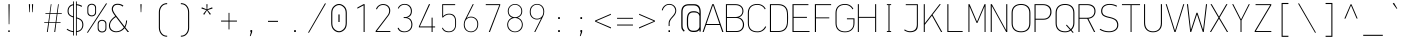 SplineFontDB: 3.2
FontName: OcodoMonoDotZero-Thin
FullName: OcodoMonoDotZero Thin
FamilyName: OcodoMonoDotZero-Thin
Weight: Thin
Copyright: Ocodo/Jason Milkins ocodo.github.io
Version: 1.55
ItalicAngle: 0
UnderlinePosition: -124
UnderlineWidth: 25
Ascent: 783
Descent: 217
InvalidEm: 0
sfntRevision: 0x00010000
LayerCount: 2
Layer: 0 1 "Back" 1
Layer: 1 1 "Fore" 0
XUID: [1021 515 1217653088 999156]
StyleMap: 0x0040
FSType: 0
OS2Version: 4
OS2_WeightWidthSlopeOnly: 0
OS2_UseTypoMetrics: 0
CreationTime: 1364125971
ModificationTime: 1752201891
PfmFamily: 49
TTFWeight: 100
TTFWidth: 5
LineGap: 200
VLineGap: 0
Panose: 2 0 4 9 2 2 2 2 2 4
OS2TypoAscent: 783
OS2TypoAOffset: 0
OS2TypoDescent: -217
OS2TypoDOffset: 0
OS2TypoLinegap: 200
OS2WinAscent: 963
OS2WinAOffset: 0
OS2WinDescent: 237
OS2WinDOffset: 0
HheadAscent: 783
HheadAOffset: 0
HheadDescent: -217
HheadDOffset: 0
OS2SubXSize: 700
OS2SubYSize: 650
OS2SubXOff: 0
OS2SubYOff: 140
OS2SupXSize: 700
OS2SupYSize: 650
OS2SupXOff: 0
OS2SupYOff: 477
OS2StrikeYSize: 25
OS2StrikeYPos: 250
OS2CapHeight: 696
OS2XHeight: 495
OS2Vendor: 'OCDO'
OS2CodePages: 00000093.00000000
OS2UnicodeRanges: 800000bf.5000204a.00000000.00000000
MarkAttachClasses: 1
DEI: 91125
TtTable: prep
PUSHW_1
 511
SCANCTRL
PUSHB_1
 1
SCANTYPE
SVTCA[y-axis]
MPPEM
PUSHB_1
 8
LT
IF
PUSHB_2
 1
 1
INSTCTRL
EIF
PUSHB_2
 70
 6
CALL
IF
POP
PUSHB_1
 16
EIF
MPPEM
PUSHB_1
 20
GT
IF
POP
PUSHB_1
 128
EIF
SCVTCI
PUSHB_1
 6
CALL
NOT
IF
EIF
PUSHB_1
 20
CALL
EndTTInstrs
TtTable: fpgm
PUSHB_1
 0
FDEF
PUSHB_1
 0
SZP0
MPPEM
PUSHB_1
 42
LT
IF
PUSHB_1
 74
SROUND
EIF
PUSHB_1
 0
SWAP
MIAP[rnd]
RTG
PUSHB_1
 6
CALL
IF
RTDG
EIF
MPPEM
PUSHB_1
 42
LT
IF
RDTG
EIF
DUP
MDRP[rp0,rnd,grey]
PUSHB_1
 1
SZP0
MDAP[no-rnd]
RTG
ENDF
PUSHB_1
 1
FDEF
DUP
MDRP[rp0,min,white]
PUSHB_1
 12
CALL
ENDF
PUSHB_1
 2
FDEF
MPPEM
GT
IF
RCVT
SWAP
EIF
POP
ENDF
PUSHB_1
 3
FDEF
ROUND[Black]
RTG
DUP
PUSHB_1
 64
LT
IF
POP
PUSHB_1
 64
EIF
ENDF
PUSHB_1
 4
FDEF
PUSHB_1
 6
CALL
IF
POP
SWAP
POP
ROFF
IF
MDRP[rp0,min,rnd,black]
ELSE
MDRP[min,rnd,black]
EIF
ELSE
MPPEM
GT
IF
IF
MIRP[rp0,min,rnd,black]
ELSE
MIRP[min,rnd,black]
EIF
ELSE
SWAP
POP
PUSHB_1
 5
CALL
IF
PUSHB_1
 70
SROUND
EIF
IF
MDRP[rp0,min,rnd,black]
ELSE
MDRP[min,rnd,black]
EIF
EIF
EIF
RTG
ENDF
PUSHB_1
 5
FDEF
GFV
NOT
AND
ENDF
PUSHB_1
 6
FDEF
PUSHB_2
 34
 1
GETINFO
LT
IF
PUSHB_1
 32
GETINFO
NOT
NOT
ELSE
PUSHB_1
 0
EIF
ENDF
PUSHB_1
 7
FDEF
PUSHB_2
 36
 1
GETINFO
LT
IF
PUSHB_1
 64
GETINFO
NOT
NOT
ELSE
PUSHB_1
 0
EIF
ENDF
PUSHB_1
 8
FDEF
SRP2
SRP1
DUP
IP
MDAP[rnd]
ENDF
PUSHB_1
 9
FDEF
DUP
RDTG
PUSHB_1
 6
CALL
IF
MDRP[rnd,grey]
ELSE
MDRP[min,rnd,black]
EIF
DUP
PUSHB_1
 3
CINDEX
MD[grid]
SWAP
DUP
PUSHB_1
 4
MINDEX
MD[orig]
PUSHB_1
 0
LT
IF
ROLL
NEG
ROLL
SUB
DUP
PUSHB_1
 0
LT
IF
SHPIX
ELSE
POP
POP
EIF
ELSE
ROLL
ROLL
SUB
DUP
PUSHB_1
 0
GT
IF
SHPIX
ELSE
POP
POP
EIF
EIF
RTG
ENDF
PUSHB_1
 10
FDEF
PUSHB_1
 6
CALL
IF
POP
SRP0
ELSE
SRP0
POP
EIF
ENDF
PUSHB_1
 11
FDEF
DUP
MDRP[rp0,white]
PUSHB_1
 12
CALL
ENDF
PUSHB_1
 12
FDEF
DUP
MDAP[rnd]
PUSHB_1
 7
CALL
NOT
IF
DUP
DUP
GC[orig]
SWAP
GC[cur]
SUB
ROUND[White]
DUP
IF
DUP
ABS
DIV
SHPIX
ELSE
POP
POP
EIF
ELSE
POP
EIF
ENDF
PUSHB_1
 13
FDEF
SRP2
SRP1
DUP
DUP
IP
MDAP[rnd]
DUP
ROLL
DUP
GC[orig]
ROLL
GC[cur]
SUB
SWAP
ROLL
DUP
ROLL
SWAP
MD[orig]
PUSHB_1
 0
LT
IF
SWAP
PUSHB_1
 0
GT
IF
PUSHB_1
 64
SHPIX
ELSE
POP
EIF
ELSE
SWAP
PUSHB_1
 0
LT
IF
PUSHB_1
 64
NEG
SHPIX
ELSE
POP
EIF
EIF
ENDF
PUSHB_1
 14
FDEF
PUSHB_1
 6
CALL
IF
RTDG
MDRP[rp0,rnd,white]
RTG
POP
POP
ELSE
DUP
MDRP[rp0,rnd,white]
ROLL
MPPEM
GT
IF
DUP
ROLL
SWAP
MD[grid]
DUP
PUSHB_1
 0
NEQ
IF
SHPIX
ELSE
POP
POP
EIF
ELSE
POP
POP
EIF
EIF
ENDF
PUSHB_1
 15
FDEF
SWAP
DUP
MDRP[rp0,rnd,white]
DUP
MDAP[rnd]
PUSHB_1
 7
CALL
NOT
IF
SWAP
DUP
IF
MPPEM
GTEQ
ELSE
POP
PUSHB_1
 1
EIF
IF
ROLL
PUSHB_1
 4
MINDEX
MD[grid]
SWAP
ROLL
SWAP
DUP
ROLL
MD[grid]
ROLL
SWAP
SUB
SHPIX
ELSE
POP
POP
POP
POP
EIF
ELSE
POP
POP
POP
POP
POP
EIF
ENDF
PUSHB_1
 16
FDEF
DUP
MDRP[rp0,min,white]
PUSHB_1
 18
CALL
ENDF
PUSHB_1
 17
FDEF
DUP
MDRP[rp0,white]
PUSHB_1
 18
CALL
ENDF
PUSHB_1
 18
FDEF
DUP
MDAP[rnd]
PUSHB_1
 7
CALL
NOT
IF
DUP
DUP
GC[orig]
SWAP
GC[cur]
SUB
ROUND[White]
ROLL
DUP
GC[orig]
SWAP
GC[cur]
SWAP
SUB
ROUND[White]
ADD
DUP
IF
DUP
ABS
DIV
SHPIX
ELSE
POP
POP
EIF
ELSE
POP
POP
EIF
ENDF
PUSHB_1
 19
FDEF
DUP
ROLL
DUP
ROLL
SDPVTL[orthog]
DUP
PUSHB_1
 3
CINDEX
MD[orig]
ABS
SWAP
ROLL
SPVTL[orthog]
PUSHB_1
 32
LT
IF
ALIGNRP
ELSE
MDRP[grey]
EIF
ENDF
PUSHB_1
 20
FDEF
PUSHB_4
 0
 64
 1
 64
WS
WS
SVTCA[x-axis]
MPPEM
PUSHW_1
 4096
MUL
SVTCA[y-axis]
MPPEM
PUSHW_1
 4096
MUL
DUP
ROLL
DUP
ROLL
NEQ
IF
DUP
ROLL
DUP
ROLL
GT
IF
SWAP
DIV
DUP
PUSHB_1
 0
SWAP
WS
ELSE
DIV
DUP
PUSHB_1
 1
SWAP
WS
EIF
DUP
PUSHB_1
 64
GT
IF
PUSHB_3
 0
 32
 0
RS
MUL
WS
PUSHB_3
 1
 32
 1
RS
MUL
WS
PUSHB_1
 32
MUL
PUSHB_1
 25
NEG
JMPR
POP
EIF
ELSE
POP
POP
EIF
ENDF
PUSHB_1
 21
FDEF
PUSHB_1
 1
RS
MUL
SWAP
PUSHB_1
 0
RS
MUL
SWAP
ENDF
EndTTInstrs
ShortTable: cvt  5
  -200
  0
  494
  696
  722
EndShort
ShortTable: maxp 16
  1
  0
  385
  88
  7
  0
  0
  2
  1
  2
  22
  0
  256
  0
  0
  0
EndShort
LangName: 1033 "" "" "" "" "" "1.55" "" "OcodoMonoDotZero is a trademark of Ocodo" "Ocodo" "Jason Milkins" "" "https://ocodo.github.io/ocodo-mono" "https://ocodo.github.io/ocodo-mono" "This Font Software is licensed under the SIL Open Font License, Version 1.1.+AAoA-This license is copied below, and is also available with a FAQ at:+AAoA-http://scripts.sil.org/OFL+AAoACgAK------------------------------------------------------------+AAoA-SIL OPEN FONT LICENSE Version 1.1 - 26 February 2007+AAoA------------------------------------------------------------+AAoACgAA-PREAMBLE+AAoA-The goals of the Open Font License (OFL) are to stimulate worldwide+AAoA-development of collaborative font projects, to support the font creation+AAoA-efforts of academic and linguistic communities, and to provide a free and+AAoA-open framework in which fonts may be shared and improved in partnership+AAoA-with others.+AAoACgAA-The OFL allows the licensed fonts to be used, studied, modified and+AAoA-redistributed freely as long as they are not sold by themselves. The+AAoA-fonts, including any derivative works, can be bundled, embedded,+AAoA-redistributed and/or sold with any software provided that any reserved+AAoA-names are not used by derivative works. The fonts and derivatives,+AAoA-however, cannot be released under any other type of license. The+AAoA-requirement for fonts to remain under this license does not apply+AAoA-to any document created using the fonts or their derivatives.+AAoACgAA-DEFINITIONS+AAoAIgAA-Font Software+ACIA refers to the set of files released by the Copyright+AAoA-Holder(s) under this license and clearly marked as such. This may+AAoA-include source files, build scripts and documentation.+AAoACgAi-Reserved Font Name+ACIA refers to any names specified as such after the+AAoA-copyright statement(s).+AAoACgAi-Original Version+ACIA refers to the collection of Font Software components as+AAoA-distributed by the Copyright Holder(s).+AAoACgAi-Modified Version+ACIA refers to any derivative made by adding to, deleting,+AAoA-or substituting -- in part or in whole -- any of the components of the+AAoA-Original Version, by changing formats or by porting the Font Software to a+AAoA-new environment.+AAoACgAi-Author+ACIA refers to any designer, engineer, programmer, technical+AAoA-writer or other person who contributed to the Font Software.+AAoACgAA-PERMISSION & CONDITIONS+AAoA-Permission is hereby granted, free of charge, to any person obtaining+AAoA-a copy of the Font Software, to use, study, copy, merge, embed, modify,+AAoA-redistribute, and sell modified and unmodified copies of the Font+AAoA-Software, subject to the following conditions:+AAoACgAA-1) Neither the Font Software nor any of its individual components,+AAoA-in Original or Modified Versions, may be sold by itself.+AAoACgAA-2) Original or Modified Versions of the Font Software may be bundled,+AAoA-redistributed and/or sold with any software, provided that each copy+AAoA-contains the above copyright notice and this license. These can be+AAoA-included either as stand-alone text files, human-readable headers or+AAoA-in the appropriate machine-readable metadata fields within text or+AAoA-binary files as long as those fields can be easily viewed by the user.+AAoACgAA-3) No Modified Version of the Font Software may use the Reserved Font+AAoA-Name(s) unless explicit written permission is granted by the corresponding+AAoA-Copyright Holder. This restriction only applies to the primary font name as+AAoA-presented to the users.+AAoACgAA-4) The name(s) of the Copyright Holder(s) or the Author(s) of the Font+AAoA-Software shall not be used to promote, endorse or advertise any+AAoA-Modified Version, except to acknowledge the contribution(s) of the+AAoA-Copyright Holder(s) and the Author(s) or with their explicit written+AAoA-permission.+AAoACgAA-5) The Font Software, modified or unmodified, in part or in whole,+AAoA-must be distributed entirely under this license, and must not be+AAoA-distributed under any other license. The requirement for fonts to+AAoA-remain under this license does not apply to any document created+AAoA-using the Font Software.+AAoACgAA-TERMINATION+AAoA-This license becomes null and void if any of the above conditions are+AAoA-not met.+AAoACgAA-DISCLAIMER+AAoA-THE FONT SOFTWARE IS PROVIDED +ACIA-AS IS+ACIA, WITHOUT WARRANTY OF ANY KIND,+AAoA-EXPRESS OR IMPLIED, INCLUDING BUT NOT LIMITED TO ANY WARRANTIES OF+AAoA-MERCHANTABILITY, FITNESS FOR A PARTICULAR PURPOSE AND NONINFRINGEMENT+AAoA-OF COPYRIGHT, PATENT, TRADEMARK, OR OTHER RIGHT. IN NO EVENT SHALL THE+AAoA-COPYRIGHT HOLDER BE LIABLE FOR ANY CLAIM, DAMAGES OR OTHER LIABILITY,+AAoA-INCLUDING ANY GENERAL, SPECIAL, INDIRECT, INCIDENTAL, OR CONSEQUENTIAL+AAoA-DAMAGES, WHETHER IN AN ACTION OF CONTRACT, TORT OR OTHERWISE, ARISING+AAoA-FROM, OUT OF THE USE OR INABILITY TO USE THE FONT SOFTWARE OR FROM+AAoA-OTHER DEALINGS IN THE FONT SOFTWARE." "http://scripts.sil.org/OFL" "" "OcodoMonoDotZero" "Thin" "" "" "" "OcodoMonoDotZero" "Thin"
GaspTable: 1 65535 2 0
Encoding: UnicodeBmp
Compacted: 1
UnicodeInterp: none
NameList: AGL For New Fonts
DisplaySize: -48
AntiAlias: 1
FitToEm: 0
WinInfo: 25 25 8
BeginPrivate: 0
EndPrivate
TeXData: 1 0 0 576716 288358 192238 517997 1048576 192238 783286 444596 497025 792723 393216 433062 380633 303038 157286 324010 404750 52429 2506097 1059062 262144
BeginChars: 65539 385

StartChar: .notdef
Encoding: 65536 -1 0
Width: 550
GlyphClass: 1
Flags: W
LayerCount: 2
Fore
SplineSet
61 0 m 1,0,-1
 61 700 l 1,1,-1
 489 700 l 1,2,-1
 489 0 l 1,3,-1
 61 0 l 1,0,-1
290 350 m 1,4,-1
 469 27 l 1,5,-1
 469 677 l 1,6,-1
 290 350 l 1,4,-1
81 672 m 1,7,-1
 81 29 l 1,8,-1
 260 350 l 1,9,-1
 81 672 l 1,7,-1
275 369 m 1,10,-1
 445 679 l 1,11,-1
 105 679 l 1,12,-1
 275 369 l 1,10,-1
105 21 m 1,13,-1
 445 21 l 1,14,-1
 275 331 l 1,15,-1
 105 21 l 1,13,-1
EndSplineSet
EndChar

StartChar: .null
Encoding: 65537 -1 1
Width: 550
GlyphClass: 2
Flags: W
LayerCount: 2
EndChar

StartChar: nonmarkingreturn
Encoding: 65538 -1 2
Width: 550
GlyphClass: 2
Flags: W
LayerCount: 2
EndChar

StartChar: space
Encoding: 32 32 3
Width: 550
GlyphClass: 2
Flags: W
LayerCount: 2
EndChar

StartChar: exclam
Encoding: 33 33 4
Width: 550
GlyphClass: 2
Flags: W
HStem: 0 41<257 293> 676 20G<262 291>
VStem: 257 36<0 41 376.545 696> 268 16<194 696>
LayerCount: 2
Fore
SplineSet
284 194 m 1,0,-1
 268 194 l 1,1,-1
 262 696 l 1,2,-1
 291 696 l 1,3,-1
 284 194 l 1,0,-1
293 0 m 1,4,-1
 257 0 l 1,5,-1
 257 41 l 1,6,-1
 293 41 l 1,7,-1
 293 0 l 1,4,-1
EndSplineSet
EndChar

StartChar: quotedbl
Encoding: 34 34 5
Width: 550
GlyphClass: 2
Flags: W
HStem: 495 201<230.5 244.5 305.5 319.5>
VStem: 222.5 30<520.125 696> 230.5 14<495 670.875> 297.5 30<520.125 696> 305.5 14<495 670.875>
LayerCount: 2
Fore
SplineSet
222.5 696 m 1,0,-1
 252.5 696 l 1,1,-1
 244.5 495 l 1,2,-1
 230.5 495 l 1,3,-1
 222.5 696 l 1,0,-1
297.5 696 m 1,4,-1
 327.5 696 l 1,5,-1
 319.5 495 l 1,6,-1
 305.5 495 l 1,7,-1
 297.5 696 l 1,4,-1
EndSplineSet
EndChar

StartChar: numbersign
Encoding: 35 35 6
Width: 550
GlyphClass: 2
Flags: W
HStem: 0 21G<122.5 147.307 306.5 331.956> 228 18<55.5 155.5 178.5 337.5 359.5 464.5> 453 19<85.5 187.5 208.5 368.5 390.5 494.5> 675 20G<216.809 238.5 399.63 420.5>
LayerCount: 2
Fore
SplineSet
388.5 453 m 1,0,-1
 359.5 246 l 1,1,-1
 464.5 246 l 1,2,-1
 464.5 228 l 1,3,-1
 357.5 228 l 1,4,-1
 329.5 0 l 1,5,-1
 306.5 0 l 1,6,-1
 337.5 228 l 1,7,-1
 176.5 228 l 1,8,-1
 144.5 0 l 1,9,-1
 122.5 0 l 1,10,-1
 155.5 228 l 1,11,-1
 55.5 228 l 1,12,-1
 55.5 246 l 1,13,-1
 157.5 246 l 1,14,-1
 187.5 453 l 1,15,-1
 85.5 453 l 1,16,-1
 85.5 472 l 1,17,-1
 189.5 472 l 1,18,-1
 219.5 695 l 1,19,-1
 238.5 695 l 1,20,-1
 208.5 472 l 1,21,-1
 370.5 472 l 1,22,-1
 402.5 695 l 1,23,-1
 420.5 695 l 1,24,-1
 390.5 472 l 1,25,-1
 494.5 472 l 1,26,-1
 494.5 453 l 1,27,-1
 388.5 453 l 1,0,-1
206.5 453 m 1,28,-1
 178.5 246 l 1,29,-1
 339.5 246 l 1,30,-1
 368.5 453 l 1,31,-1
 206.5 453 l 1,28,-1
EndSplineSet
EndChar

StartChar: dollar
Encoding: 36 36 7
Width: 550
GlyphClass: 2
Flags: W
HStem: -2 24<176.129 229 320 364.742> 671 25<320 373.391>
VStem: 89 26<461.53 592.302> 229 21<-88 -1.14673 22 368.22 392 669 692.218 764> 299 21<-88 0.166016 23 339 360.886 671 694.773 764> 458 26<109.421 250.175>
LayerCount: 2
Fore
SplineSet
250 764 m 1,0,-1
 250 -88 l 1,1,-1
 229 -88 l 1,2,-1
 229 -2 l 1,3,4
 143 6 143 6 66 61 c 1,5,-1
 81 81 l 1,6,7
 153 31 153 31 229 22 c 1,8,-1
 229 365 l 1,9,10
 163 385 163 385 126 420.5 c 128,-1,11
 89 456 89 456 89 526 c 0,12,13
 89 592 89 592 126.5 638 c 128,-1,14
 164 684 164 684 229 694 c 1,15,-1
 229 764 l 1,16,-1
 250 764 l 1,0,-1
299 -88 m 1,17,-1
 299 764 l 1,18,-1
 320 764 l 1,19,-1
 320 696 l 1,20,21
 394 687 394 687 453 652 c 1,22,-1
 441 629 l 1,23,24
 382 662 382 662 320 671 c 1,25,-1
 320 364 l 1,26,27
 358 353 358 353 383.5 341 c 128,-1,28
 409 329 409 329 434 308.5 c 128,-1,29
 459 288 459 288 471.5 256 c 128,-1,30
 484 224 484 224 484 180 c 0,31,32
 484 108 484 108 440.5 57.5 c 128,-1,33
 397 7 397 7 320 -1 c 1,34,-1
 320 -88 l 1,35,-1
 299 -88 l 1,17,-1
458 178 m 0,36,37
 458 250 458 250 421.5 285 c 128,-1,38
 385 320 385 320 320 339 c 1,39,-1
 320 23 l 1,40,41
 385 31 385 31 421.5 72 c 128,-1,42
 458 113 458 113 458 178 c 0,36,37
115 524 m 0,43,44
 115 468 115 468 144 438 c 128,-1,45
 173 408 173 408 229 392 c 1,46,-1
 229 669 l 1,47,48
 180 660 180 660 147.5 623.5 c 128,-1,49
 115 587 115 587 115 524 c 0,43,44
EndSplineSet
EndChar

StartChar: percent
Encoding: 37 37 8
Width: 550
GlyphClass: 2
Flags: W
HStem: -11 24<355.326 450.595> 281 23<355.326 448.424> 391 24<97.326 192.595> 683 23<97.326 190.424>
VStem: 33.5 24<454.308 644.385> 228.5 24<452.332 645.558> 291.5 24<52.3076 242.385> 486.5 24<50.332 243.558>
LayerCount: 2
Fore
SplineSet
144.5 391 m 0,0,1
 97.5 391 97.5 391 65.5 417.5 c 128,-1,2
 33.5 444 33.5 444 33.5 492 c 2,3,-1
 33.5 606 l 2,4,5
 33.5 653 33.5 653 65.5 679.5 c 128,-1,6
 97.5 706 97.5 706 144.5 706 c 0,7,8
 190.5 706 190.5 706 221.5 679.5 c 128,-1,9
 252.5 653 252.5 653 252.5 606 c 2,10,-1
 252.5 492 l 2,11,12
 252.5 445 252.5 445 221.5 418 c 128,-1,13
 190.5 391 190.5 391 144.5 391 c 0,0,1
228.5 499 m 2,14,-1
 228.5 601 l 2,15,16
 228.5 637 228.5 637 205.5 660 c 128,-1,17
 182.5 683 182.5 683 144.5 683 c 0,18,19
 105.5 683 105.5 683 81.5 660 c 128,-1,20
 57.5 637 57.5 637 57.5 601 c 2,21,-1
 57.5 499 l 2,22,23
 57.5 463 57.5 463 81.5 439 c 128,-1,24
 105.5 415 105.5 415 144.5 415 c 0,25,26
 185.5 415 185.5 415 207 438.5 c 128,-1,27
 228.5 462 228.5 462 228.5 499 c 2,14,-1
47.5 -17 m 1,28,-1
 22.5 -17 l 1,29,-1
 500.5 714 l 1,30,-1
 527.5 714 l 1,31,-1
 47.5 -17 l 1,28,-1
402.5 -11 m 0,32,33
 355.5 -11 355.5 -11 323.5 15.5 c 128,-1,34
 291.5 42 291.5 42 291.5 90 c 2,35,-1
 291.5 204 l 2,36,37
 291.5 251 291.5 251 323.5 277.5 c 128,-1,38
 355.5 304 355.5 304 402.5 304 c 0,39,40
 448.5 304 448.5 304 479.5 277.5 c 128,-1,41
 510.5 251 510.5 251 510.5 204 c 2,42,-1
 510.5 90 l 2,43,44
 510.5 43 510.5 43 479.5 16 c 128,-1,45
 448.5 -11 448.5 -11 402.5 -11 c 0,32,33
486.5 97 m 2,46,-1
 486.5 199 l 2,47,48
 486.5 235 486.5 235 463.5 258 c 128,-1,49
 440.5 281 440.5 281 402.5 281 c 0,50,51
 363.5 281 363.5 281 339.5 258 c 128,-1,52
 315.5 235 315.5 235 315.5 199 c 2,53,-1
 315.5 97 l 2,54,55
 315.5 61 315.5 61 339.5 37 c 128,-1,56
 363.5 13 363.5 13 402.5 13 c 0,57,58
 443.5 13 443.5 13 465 36.5 c 128,-1,59
 486.5 60 486.5 60 486.5 97 c 2,46,-1
EndSplineSet
EndChar

StartChar: ampersand
Encoding: 38 38 9
Width: 550
GlyphClass: 2
Flags: W
HStem: -6 23<143.5 276.102> 680 26<177.03 311.493>
VStem: 24.5 26<99.8969 226.72> 93.5 28<519.096 624.292> 451.5 26<206.051 288>
LayerCount: 2
Fore
SplineSet
182.5 397 m 1,0,-1
 160.5 425 l 2,1,2
 93.5 513 93.5 513 93.5 572 c 0,3,4
 93.5 626 93.5 626 130 666 c 128,-1,5
 166.5 706 166.5 706 239.5 706 c 0,6,7
 332.5 706 332.5 706 385.5 657 c 1,8,-1
 365.5 635 l 1,9,10
 313.5 680 313.5 680 240.5 680 c 0,11,12
 177.5 680 177.5 680 149.5 645.5 c 128,-1,13
 121.5 611 121.5 611 121.5 572 c 0,14,15
 121.5 519 121.5 519 198.5 419 c 2,16,-1
 413.5 138 l 1,17,18
 447.5 194 447.5 194 451.5 288 c 1,19,-1
 477.5 288 l 1,20,21
 469.5 188 469.5 188 432.5 117 c 1,22,-1
 525.5 0 l 1,23,-1
 489.5 0 l 1,24,-1
 416.5 95 l 1,25,26
 329.5 -6 329.5 -6 205.5 -6 c 0,27,28
 126.5 -6 126.5 -6 75.5 38 c 128,-1,29
 24.5 82 24.5 82 24.5 160 c 0,30,31
 24.5 288 24.5 288 182.5 397 c 1,0,-1
198.5 375 m 1,32,33
 50.5 278 50.5 278 50.5 164 c 0,34,35
 50.5 93 50.5 93 97.5 55 c 128,-1,36
 144.5 17 144.5 17 206.5 17 c 0,37,38
 318.5 17 318.5 17 396.5 115 c 1,39,-1
 198.5 375 l 1,32,33
EndSplineSet
EndChar

StartChar: quotesingle
Encoding: 39 39 10
Width: 550
GlyphClass: 2
Flags: W
HStem: 495 201<268 282>
VStem: 260 30<520.125 696> 268 14<495 670.875>
LayerCount: 2
Fore
SplineSet
260 696 m 1,0,-1
 290 696 l 1,1,-1
 282 495 l 1,2,-1
 268 495 l 1,3,-1
 260 696 l 1,0,-1
EndSplineSet
EndChar

StartChar: parenleft
Encoding: 40 40 11
Width: 550
GlyphClass: 2
Flags: W
HStem: -118 25<309.477 379> 696 26<308 379>
VStem: 171 27<29.4336 575.681>
LayerCount: 2
Fore
SplineSet
379 696 m 5,0,1
 300 696 300 696 253 645 c 4,2,3
 198 585 198 585 198 497 c 6,4,5
 198 111 198 111 198 111 c 6,6,7
 198 19 198 19 253 -42 c 4,8,9
 299 -93 299 -93 379 -93 c 5,10,11
 379 -93 379 -93 379 -118 c 5,12,13
 283 -118 283 -118 231 -58 c 4,14,15
 171 11 171 11 171 111 c 6,16,17
 171 497 171 497 171 497 c 6,18,19
 171 595 171 595 232 662 c 4,20,21
 287 722 287 722 379 722 c 5,22,23
 379 722 379 722 379 696 c 5,0,1
EndSplineSet
EndChar

StartChar: parenright
Encoding: 41 41 12
Width: 550
GlyphClass: 2
Flags: W
HStem: -118 26<171 242> 696 26<171 241.256>
VStem: 352 27<28.3193 575.375>
LayerCount: 2
Fore
SplineSet
171 -92 m 1,0,1
 250 -92 250 -92 297 -41 c 0,2,3
 352 19 352 19 352 107 c 2,4,5
 352 494 352 494 352 494 c 2,6,7
 352 587 352 587 297 646 c 0,8,9
 250 696 250 696 171 696 c 1,10,11
 171 696 171 696 171 722 c 1,12,13
 266 722 266 722 319 662 c 0,14,15
 379 594 379 594 379 494 c 2,16,17
 379 107 379 107 379 107 c 2,18,19
 379 9 379 9 318 -58 c 0,20,21
 263 -118 263 -118 171 -118 c 1,22,23
 171 -118 171 -118 171 -92 c 1,0,1
EndSplineSet
EndChar

StartChar: asterisk
Encoding: 42 42 13
Width: 550
GlyphClass: 2
Flags: W
HStem: 430 264
VStem: 260.5 28<567 694>
LayerCount: 2
Fore
SplineSet
290.5 549 m 1,0,-1
 372.5 450 l 1,1,-1
 347.5 430 l 1,2,-1
 274.5 541 l 1,3,-1
 204.5 430 l 1,4,-1
 179.5 450 l 1,5,-1
 258.5 549 l 1,6,-1
 135.5 587 l 1,7,-1
 145.5 617 l 1,8,-1
 266.5 567 l 1,9,-1
 260.5 694 l 1,10,-1
 288.5 694 l 1,11,-1
 281.5 567 l 1,12,-1
 404.5 617 l 1,13,-1
 414.5 587 l 1,14,-1
 290.5 549 l 1,0,-1
EndSplineSet
EndChar

StartChar: plus
Encoding: 43 43 14
Width: 550
GlyphClass: 2
Flags: W
HStem: 261 24<75.5 263.5 286.5 474.5>
VStem: 263.5 23<65 261 285 478>
LayerCount: 2
Fore
SplineSet
286.5 261 m 1,0,-1
 286.5 65 l 1,1,-1
 263.5 65 l 1,2,-1
 263.5 261 l 1,3,-1
 75.5 261 l 1,4,-1
 75.5 285 l 1,5,-1
 263.5 285 l 1,6,-1
 263.5 478 l 1,7,-1
 286.5 478 l 1,8,-1
 286.5 285 l 1,9,-1
 474.5 285 l 1,10,-1
 474.5 261 l 1,11,-1
 286.5 261 l 1,0,-1
EndSplineSet
EndChar

StartChar: comma
Encoding: 44 44 15
Width: 550
GlyphClass: 2
Flags: W
HStem: 0 48<260.5 271.5>
VStem: 260.5 43<0 48>
LayerCount: 2
Fore
SplineSet
265.5 -102 m 1,0,-1
 246.5 -102 l 1,1,-1
 271.5 0 l 1,2,-1
 260.5 0 l 1,3,-1
 260.5 48 l 1,4,-1
 303.5 48 l 1,5,-1
 303.5 -3 l 1,6,-1
 265.5 -102 l 1,0,-1
EndSplineSet
EndChar

StartChar: hyphen
Encoding: 45 45 16
Width: 550
GlyphClass: 2
Flags: W
HStem: 253 26<149.5 400.5>
VStem: 149.5 251<253 279>
LayerCount: 2
Fore
SplineSet
149.5 253 m 1,0,-1
 149.5 279 l 1,1,-1
 400.5 279 l 1,2,-1
 400.5 253 l 1,3,-1
 149.5 253 l 1,0,-1
EndSplineSet
EndChar

StartChar: period
Encoding: 46 46 17
Width: 550
GlyphClass: 2
Flags: W
HStem: 0 47<254.5 295.5>
VStem: 254.5 41<0 47>
LayerCount: 2
Fore
SplineSet
295.5 0 m 1,0,-1
 254.5 0 l 1,1,-1
 254.5 47 l 1,2,-1
 295.5 47 l 1,3,-1
 295.5 0 l 1,0,-1
EndSplineSet
EndChar

StartChar: slash
Encoding: 47 47 18
Width: 550
GlyphClass: 2
Flags: W
LayerCount: 2
Fore
SplineSet
75 -17 m 1,0,-1
 50 -17 l 1,1,-1
 473 714 l 1,2,-1
 500 714 l 1,3,-1
 75 -17 l 1,0,-1
EndSplineSet
EndChar

StartChar: zero
Encoding: 48 48 19
Width: 550
GlyphClass: 2
Flags: W
HStem: -7 27<219.158 332.698> 674 27<218.918 332.698>
VStem: 80.5 27<136.908 557.83> 260.5 30<250 439> 442.5 27<137.77 557.98>
LayerCount: 2
Fore
SplineSet
260.5 439 m 5,0,-1
 290.5 439 l 5,1,-1
 290.5 250 l 5,2,-1
 260.5 250 l 5,3,-1
 260.5 439 l 5,0,-1
276.5 701 m 4,4,5
 344.5 701 344.5 701 407 644 c 132,-1,6
 469.5 587 469.5 587 469.5 478 c 6,7,-1
 469.5 223 l 6,8,9
 469.5 108 469.5 108 407 50.5 c 132,-1,10
 344.5 -7 344.5 -7 276.5 -7 c 4,11,12
 200.5 -7 200.5 -7 140.5 53.5 c 132,-1,13
 80.5 114 80.5 114 80.5 223 c 6,14,-1
 80.5 478 l 6,15,16
 80.5 582 80.5 582 142 641.5 c 132,-1,17
 203.5 701 203.5 701 276.5 701 c 4,4,5
277.5 674 m 4,18,19
 217.5 674 217.5 674 162.5 623 c 132,-1,20
 107.5 572 107.5 572 107.5 476 c 6,21,-1
 107.5 218 l 6,22,23
 107.5 124 107.5 124 162.5 72 c 132,-1,24
 217.5 20 217.5 20 277.5 20 c 4,25,26
 332.5 20 332.5 20 387.5 71.5 c 132,-1,27
 442.5 123 442.5 123 442.5 224 c 6,28,-1
 442.5 476 l 6,29,30
 442.5 572 442.5 572 387.5 623 c 132,-1,31
 332.5 674 332.5 674 277.5 674 c 4,18,19
EndSplineSet
EndChar

StartChar: one
Encoding: 49 49 20
Width: 550
GlyphClass: 2
Flags: W
HStem: 0 21G<340.5 365.5> 676 20G<302.151 365.5>
VStem: 340.5 25<0 666>
LayerCount: 2
Fore
SplineSet
340.5 0 m 1,0,-1
 340.5 24 l 1,1,-1
 340.5 34 l 1,2,-1
 340.5 666 l 1,3,-1
 184.5 583 l 1,4,-1
 184.5 613 l 1,5,-1
 339.5 696 l 1,6,-1
 365.5 696 l 1,7,-1
 365.5 29 l 1,8,-1
 365.5 24 l 1,9,-1
 365.5 0 l 1,10,-1
 340.5 0 l 1,0,-1
EndSplineSet
EndChar

StartChar: two
Encoding: 50 50 21
Width: 550
GlyphClass: 2
Flags: W
HStem: 0 24<121 459> 675 24<214.977 344.457>
VStem: 429 27<463.289 596.058>
LayerCount: 2
Fore
SplineSet
125 567 m 1,0,-1
 100 573 l 1,1,2
 117 629 117 629 166.5 664 c 128,-1,3
 216 699 216 699 275 699 c 0,4,5
 360 699 360 699 408 652 c 128,-1,6
 456 605 456 605 456 537 c 0,7,8
 456 464 456 464 411 405 c 2,9,-1
 121 24 l 1,10,-1
 459 24 l 1,11,-1
 459 0 l 1,12,-1
 91 0 l 1,13,-1
 91 25 l 1,14,-1
 390 417 l 2,15,16
 429 469 429 469 429 534 c 0,17,18
 429 595 429 595 388 635 c 128,-1,19
 347 675 347 675 275 675 c 0,20,21
 224 675 224 675 182.5 645.5 c 128,-1,22
 141 616 141 616 125 567 c 1,0,-1
EndSplineSet
EndChar

StartChar: three
Encoding: 51 51 22
Width: 550
GlyphClass: 2
Flags: W
HStem: -6 21<195.937 323.698> 349 24<241.5 334.885> 681 21<206.783 324.935>
VStem: 422.5 26<455.236 587.969> 434.5 25<115.368 257.745>
LayerCount: 2
Fore
SplineSet
335.5 364 m 1,0,-1
 335.5 361 l 1,1,2
 403.5 346 403.5 346 431.5 294 c 128,-1,3
 459.5 242 459.5 242 459.5 189 c 0,4,5
 459.5 100 459.5 100 404.5 47 c 128,-1,6
 349.5 -6 349.5 -6 256.5 -6 c 0,7,8
 123.5 -6 123.5 -6 90.5 101 c 1,9,-1
 115.5 105 l 1,10,11
 130.5 64 130.5 64 167 39.5 c 128,-1,12
 203.5 15 203.5 15 258.5 15 c 0,13,14
 334.5 15 334.5 15 384.5 61 c 128,-1,15
 434.5 107 434.5 107 434.5 185 c 0,16,17
 434.5 262 434.5 262 392 305.5 c 128,-1,18
 349.5 349 349.5 349 283.5 349 c 2,19,-1
 241.5 349 l 1,20,-1
 241.5 373 l 1,21,-1
 275.5 373 l 2,22,23
 338.5 373 338.5 373 380.5 413.5 c 128,-1,24
 422.5 454 422.5 454 422.5 521 c 0,25,26
 422.5 590 422.5 590 379 635.5 c 128,-1,27
 335.5 681 335.5 681 262.5 681 c 0,28,29
 216.5 681 216.5 681 175.5 655 c 128,-1,30
 134.5 629 134.5 629 120.5 586 c 1,31,-1
 96.5 591 l 1,32,33
 114.5 643 114.5 643 159.5 672.5 c 128,-1,34
 204.5 702 204.5 702 264.5 702 c 0,35,36
 353.5 702 353.5 702 401 650 c 128,-1,37
 448.5 598 448.5 598 448.5 523 c 0,38,39
 448.5 502 448.5 502 444 481 c 128,-1,40
 439.5 460 439.5 460 428.5 435.5 c 128,-1,41
 417.5 411 417.5 411 393.5 391.5 c 128,-1,42
 369.5 372 369.5 372 335.5 364 c 1,0,-1
EndSplineSet
EndChar

StartChar: four
Encoding: 52 52 23
Width: 550
GlyphClass: 2
Flags: W
HStem: 0 21G<390 415> 115 24<96 390 415 478> 676 20G<314.968 353>
VStem: 390 25<0 115 139 359>
LayerCount: 2
Fore
SplineSet
415 115 m 1,0,-1
 415 0 l 1,1,-1
 390 0 l 1,2,-1
 390 115 l 1,3,-1
 72 115 l 1,4,-1
 72 138 l 1,5,-1
 324 696 l 1,6,-1
 353 696 l 1,7,-1
 96 139 l 1,8,-1
 390 139 l 1,9,-1
 390 359 l 1,10,-1
 415 359 l 1,11,-1
 415 139 l 1,12,-1
 478 139 l 1,13,-1
 478 115 l 1,14,-1
 415 115 l 1,0,-1
EndSplineSet
EndChar

StartChar: five
Encoding: 53 53 24
Width: 550
GlyphClass: 2
Flags: W
HStem: -6 21<204.551 332.678> 437 21<217.915 335.935> 672 24<128 429>
VStem: 105 23<396 672> 428 23<107.516 345.562>
LayerCount: 2
Fore
SplineSet
99 101 m 1,0,-1
 120 108 l 1,1,2
 136 65 136 65 174.5 40 c 128,-1,3
 213 15 213 15 269 15 c 0,4,5
 342 15 342 15 385 59 c 128,-1,6
 428 103 428 103 428 172 c 2,7,-1
 428 280 l 2,8,9
 428 350 428 350 388 393.5 c 128,-1,10
 348 437 348 437 269 437 c 0,11,12
 234 437 234 437 190.5 414.5 c 128,-1,13
 147 392 147 392 127 363 c 1,14,-1
 105 363 l 1,15,-1
 105 696 l 1,16,-1
 429 696 l 1,17,-1
 429 672 l 1,18,-1
 128 672 l 1,19,-1
 128 396 l 1,20,21
 190 458 190 458 277 458 c 0,22,23
 367 458 367 458 409 408 c 128,-1,24
 451 358 451 358 451 275 c 2,25,-1
 451 182 l 2,26,27
 451 97 451 97 404 45.5 c 128,-1,28
 357 -6 357 -6 266 -6 c 0,29,30
 139 -6 139 -6 99 101 c 1,0,-1
EndSplineSet
EndChar

StartChar: six
Encoding: 54 54 25
Width: 550
GlyphClass: 2
Flags: W
HStem: -6 20<215.872 330.2> 363 21<215.507 334.077> 676 20G<307.975 344>
VStem: 94 23<116.579 260.711> 433 23<119.679 264.447>
LayerCount: 2
Fore
SplineSet
277 384 m 0,0,1
 349 384 349 384 402.5 335 c 128,-1,2
 456 286 456 286 456 200 c 0,3,4
 456 97 456 97 401.5 45.5 c 128,-1,5
 347 -6 347 -6 278 -6 c 0,6,7
 200 -6 200 -6 147 44 c 128,-1,8
 94 94 94 94 94 188 c 0,9,10
 94 250 94 250 119 299 c 2,11,-1
 318 696 l 1,12,-1
 344 696 l 1,13,-1
 168 347 l 1,14,-1
 169 345 l 1,15,16
 211 384 211 384 277 384 c 0,0,1
275 363 m 0,17,18
 206 363 206 363 161.5 316 c 128,-1,19
 117 269 117 269 117 190 c 128,-1,20
 117 111 117 111 159.5 62.5 c 128,-1,21
 202 14 202 14 275 14 c 0,22,23
 341 14 341 14 387 61.5 c 128,-1,24
 433 109 433 109 433 199 c 0,25,26
 433 272 433 272 388 317.5 c 128,-1,27
 343 363 343 363 275 363 c 0,17,18
EndSplineSet
EndChar

StartChar: seven
Encoding: 55 55 26
Width: 550
GlyphClass: 2
Flags: W
HStem: 0 21G<170.5 205.208> 672 24<93.5 431.5>
LayerCount: 2
Fore
SplineSet
93.5 672 m 1,0,1
 93.5 672 93.5 672 93.5 696 c 1,2,-1
 456.5 696 l 1,3,-1
 456.5 672 l 1,4,-1
 197.5 0 l 1,5,-1
 170.5 0 l 1,6,-1
 431.5 672 l 1,7,-1
 93.5 672 l 1,0,1
EndSplineSet
EndChar

StartChar: eight
Encoding: 56 56 27
Width: 550
GlyphClass: 2
Flags: W
HStem: -6 19<219.626 330.374> 350 20<215.464 334.536> 681 19<220.054 330.485>
VStem: 80 23<122.996 246.147> 94 23<459.001 585.828> 433 23<459.243 585.113> 447 23<122.996 246.653>
LayerCount: 2
Fore
SplineSet
470 184 m 0,0,1
 470 101 470 101 413.5 47.5 c 128,-1,2
 357 -6 357 -6 275 -6 c 128,-1,3
 193 -6 193 -6 136.5 47.5 c 128,-1,4
 80 101 80 101 80 184 c 0,5,6
 80 236 80 236 111 287 c 128,-1,7
 142 338 142 338 205 359 c 1,8,9
 144 381 144 381 119 426 c 128,-1,10
 94 471 94 471 94 520 c 0,11,12
 94 596 94 596 146 648 c 128,-1,13
 198 700 198 700 275 700 c 0,14,15
 354 700 354 700 405 648.5 c 128,-1,16
 456 597 456 597 456 520 c 0,17,18
 456 403 456 403 341 359 c 1,19,20
 407 340 407 340 438.5 288.5 c 128,-1,21
 470 237 470 237 470 184 c 0,0,1
275 681 m 128,-1,23
 212 681 212 681 164.5 638 c 128,-1,24
 117 595 117 595 117 522 c 128,-1,25
 117 449 117 449 164 409.5 c 128,-1,26
 211 370 211 370 275 370 c 128,-1,27
 339 370 339 370 386 409 c 128,-1,28
 433 448 433 448 433 522 c 0,29,30
 433 595 433 595 385.5 638 c 128,-1,22
 338 681 338 681 275 681 c 128,-1,23
275 350 m 128,-1,32
 205 350 205 350 154 303.5 c 128,-1,33
 103 257 103 257 103 185 c 128,-1,34
 103 113 103 113 154.5 63 c 128,-1,35
 206 13 206 13 275 13 c 128,-1,36
 344 13 344 13 395.5 63 c 128,-1,37
 447 113 447 113 447 185 c 128,-1,38
 447 257 447 257 396 303.5 c 128,-1,31
 345 350 345 350 275 350 c 128,-1,32
EndSplineSet
EndChar

StartChar: nine
Encoding: 57 57 28
Width: 550
GlyphClass: 2
Flags: W
HStem: 0 21G<206 242.025> 312 21<216.928 333.886> 683 19<221.634 331.161>
VStem: 94 23<435.521 577.41> 433 23<435.289 577.337>
LayerCount: 2
Fore
SplineSet
273 312 m 0,0,1
 201 312 201 312 147.5 362.5 c 128,-1,2
 94 413 94 413 94 502 c 0,3,4
 94 602 94 602 149 652 c 128,-1,5
 204 702 204 702 274 702 c 0,6,7
 355 702 355 702 405.5 650 c 128,-1,8
 456 598 456 598 456 508 c 0,9,10
 456 446 456 446 431 397 c 2,11,-1
 232 0 l 1,12,-1
 206 0 l 1,13,-1
 378 341 l 1,14,-1
 377 342 l 1,15,16
 329 312 329 312 273 312 c 0,0,1
275 333 m 0,17,18
 344 333 344 333 388.5 380 c 128,-1,19
 433 427 433 427 433 506 c 128,-1,20
 433 585 433 585 389.5 634 c 128,-1,21
 346 683 346 683 275 683 c 0,22,23
 210 683 210 683 163.5 635.5 c 128,-1,24
 117 588 117 588 117 506 c 0,25,26
 117 427 117 427 162 380 c 128,-1,27
 207 333 207 333 275 333 c 0,17,18
EndSplineSet
EndChar

StartChar: colon
Encoding: 58 58 29
Width: 550
GlyphClass: 2
Flags: W
HStem: 0 47<254.5 295.5> 325 47<254.5 295.5>
VStem: 254.5 41<0 47 325 372>
LayerCount: 2
Fore
SplineSet
295.5 325 m 1,0,-1
 254.5 325 l 1,1,-1
 254.5 372 l 1,2,-1
 295.5 372 l 1,3,-1
 295.5 325 l 1,0,-1
295.5 0 m 1,4,-1
 254.5 0 l 1,5,-1
 254.5 47 l 1,6,-1
 295.5 47 l 1,7,-1
 295.5 0 l 1,4,-1
EndSplineSet
EndChar

StartChar: semicolon
Encoding: 59 59 30
Width: 550
GlyphClass: 2
Flags: W
HStem: 0 48<260.5 271.5> 325 47<260.5 301.5>
VStem: 260.5 43<0 48 325 372>
LayerCount: 2
Fore
SplineSet
265.5 -102 m 1,0,-1
 246.5 -102 l 1,1,-1
 271.5 0 l 1,2,-1
 260.5 0 l 1,3,-1
 260.5 48 l 1,4,-1
 303.5 48 l 1,5,-1
 303.5 -3 l 1,6,-1
 265.5 -102 l 1,0,-1
301.5 325 m 1,7,-1
 260.5 325 l 1,8,-1
 260.5 372 l 1,9,-1
 301.5 372 l 1,10,-1
 301.5 325 l 1,7,-1
EndSplineSet
EndChar

StartChar: less
Encoding: 60 60 31
Width: 550
GlyphClass: 2
Flags: W
LayerCount: 2
Fore
SplineSet
472.5 456 m 1,0,-1
 472.5 430 l 1,1,-1
 103.5 272 l 1,2,-1
 474.5 116 l 1,3,-1
 474.5 88 l 1,4,-1
 75.5 261 l 1,5,-1
 75.5 285 l 1,6,-1
 472.5 456 l 1,0,-1
EndSplineSet
EndChar

StartChar: equal
Encoding: 61 61 32
Width: 550
GlyphClass: 2
Flags: W
HStem: 162 24<75.5 474.5> 331 23<75.5 474.5>
LayerCount: 2
Fore
SplineSet
75.5 331 m 1,0,-1
 75.5 354 l 1,1,-1
 474.5 354 l 1,2,-1
 474.5 331 l 1,3,-1
 75.5 331 l 1,0,-1
75.5 162 m 1,4,-1
 75.5 186 l 1,5,-1
 474.5 186 l 1,6,-1
 474.5 162 l 1,7,-1
 75.5 162 l 1,4,-1
EndSplineSet
EndChar

StartChar: greater
Encoding: 62 62 33
Width: 550
GlyphClass: 2
Flags: W
LayerCount: 2
Fore
SplineSet
77.5 430 m 1,0,-1
 77.5 456 l 1,1,-1
 474.5 285 l 1,2,-1
 474.5 261 l 1,3,-1
 75.5 88 l 1,4,-1
 75.5 116 l 1,5,-1
 446.5 272 l 1,6,-1
 77.5 430 l 1,0,-1
EndSplineSet
EndChar

StartChar: question
Encoding: 63 63 34
Width: 550
GlyphClass: 2
Flags: W
HStem: 0 43<261.5 299.5> 680 22<221.254 342.932>
VStem: 261.5 38<0 43> 265.5 25<149 272.454> 431.5 24<479.194 589.532>
LayerCount: 2
Fore
SplineSet
119.5 540 m 1,0,-1
 94.5 545 l 1,1,2
 112.5 618 112.5 618 164 660 c 128,-1,3
 215.5 702 215.5 702 281.5 702 c 0,4,5
 358.5 702 358.5 702 407 654.5 c 128,-1,6
 455.5 607 455.5 607 455.5 534 c 0,7,8
 455.5 500 455.5 500 441 467 c 128,-1,9
 426.5 434 426.5 434 413.5 417.5 c 128,-1,10
 400.5 401 400.5 401 371.5 369 c 0,11,12
 346.5 341 346.5 341 333.5 325 c 128,-1,13
 320.5 309 320.5 309 306.5 280.5 c 128,-1,14
 292.5 252 292.5 252 290.5 223 c 2,15,-1
 290.5 149 l 1,16,-1
 265.5 149 l 1,17,-1
 265.5 225 l 2,18,19
 265.5 266 265.5 266 288.5 303.5 c 128,-1,20
 311.5 341 311.5 341 352.5 384 c 0,21,22
 431.5 468 431.5 468 431.5 529 c 0,23,24
 431.5 586 431.5 586 394 633 c 128,-1,25
 356.5 680 356.5 680 277.5 680 c 0,26,27
 215.5 680 215.5 680 171 634.5 c 128,-1,28
 126.5 589 126.5 589 119.5 540 c 1,0,-1
299.5 0 m 1,29,-1
 261.5 0 l 1,30,-1
 261.5 43 l 1,31,-1
 299.5 43 l 1,32,-1
 299.5 0 l 1,29,-1
EndSplineSet
EndChar

StartChar: at
Encoding: 64 64 35
Width: 550
GlyphClass: 2
Flags: W
HStem: 0.5 31<265.289 427.486> 489 31<265.289 432.121> 665 31<140.13 412.088>
VStem: 32.5 31<79.1309 583.5> 171.5 31<104.722 416.002> 485.5 32<10 59.833 89.0682 440.812 462.412 588.139>
LayerCount: 2
Fore
SplineSet
486.49609375 462.412109375 m 1,0,1
 486.5 480 486.5 480 486.5 498 c 0,2,3
 486.5 665 486.5 665 338.5 665 c 2,4,5
 338.5 665 338.5 665 218.5 665 c 2,6,7
 63.5 665 63.5 665 63.5 495.5 c 2,8,9
 63.5 495.5 63.5 495.5 63.5 161 c 2,10,11
 63.5 112 63.5 112 74.5 87.5 c 128,-1,12
 85.5 63 85.5 63 115.5 39 c 1,13,14
 115.5 39 115.5 39 97.5 7 c 1,15,16
 61.5 40 61.5 40 47 67.5 c 128,-1,17
 32.5 95 32.5 95 32.5 160 c 2,18,19
 32.5 160 32.5 160 32.5 496 c 2,20,21
 32.5 696 32.5 696 223.5 696 c 2,22,23
 223.5 696 223.5 696 351.5 696 c 2,24,25
 517.5 696 517.5 696 517.5 496 c 2,26,27
 517.5 496 517.5 496 517.5 10 c 1,28,-1
 485.5 10 l 1,29,30
 485.5 35 485.5 35 485.666992188 59.8330078125 c 1,31,32
 456 0 456 0 357.5 0.5 c 1,33,34
 331.5 0.5 331.5 0.5 331.5 0.5 c 1,35,36
 171.5 0 171.5 0 171.5 200.5 c 1,37,38
 171.5 320 171.5 320 171.5 320 c 1,39,40
 171.5 520 171.5 520 331.5 520 c 2,41,42
 331.5 520 331.5 520 357.5 520 c 2,43,44
 438.5 520 438.5 520 486.49609375 462.412109375 c 1,0,1
485.875976562 121.90234375 m 1,45,46
 486.486328125 395.720703125 486.486328125 395.720703125 486.486328125 395.720703125 c 1,47,48
 469 489 469 489 362.5 489 c 2,49,50
 326.5 489 326.5 489 326.5 489 c 2,51,52
 202 489 202 489 202.5 319.5 c 2,53,54
 202.5 201 202.5 201 202.5 201 c 2,55,56
 202.5 31.9979919679 202.5 31.9979919679 326.5 31.5 c 2,57,58
 362.5 31.5 362.5 31.5 362.5 31.5 c 2,59,60
 455 32 455 32 485.875976562 121.90234375 c 1,45,46
EndSplineSet
EndChar

StartChar: A
Encoding: 65 65 36
Width: 550
GlyphClass: 2
Flags: W
HStem: 0 21G<14 48.9714 499.143 536> 175 25<111 437> 676 20G<250.017 299.983>
LayerCount: 2
Fore
SplineSet
506 0 m 1,0,-1
 446 175 l 1,1,-1
 103 175 l 1,2,-1
 42 0 l 1,3,-1
 14 0 l 1,4,-1
 257 696 l 1,5,-1
 293 696 l 1,6,-1
 536 0 l 1,7,-1
 506 0 l 1,0,-1
274 670 m 1,8,-1
 211 489 l 1,9,-1
 111 200 l 1,10,-1
 437 200 l 1,11,-1
 276 670 l 1,12,-1
 274 670 l 1,8,-1
EndSplineSet
EndChar

StartChar: B
Encoding: 66 66 37
Width: 550
GlyphClass: 2
Flags: W
HStem: 0 24<74 375.675> 351 24<74 367.225> 672 24<74 361.174>
VStem: 48 26<24 351 375 672> 460 26<461.733 586.288> 473 29<111.177 256.32>
LayerCount: 2
Fore
SplineSet
318 0 m 2,0,-1
 48 0 l 1,1,-1
 48 696 l 1,2,-1
 292 696 l 2,3,4
 382 696 382 696 434 647.5 c 128,-1,5
 486 599 486 599 486 524 c 0,6,7
 486 476 486 476 456 428.5 c 128,-1,8
 426 381 426 381 363 365 c 1,9,-1
 363 364 l 1,10,11
 433 352 433 352 467.5 297.5 c 128,-1,12
 502 243 502 243 502 183 c 0,13,14
 502 101 502 101 449.5 50.5 c 128,-1,15
 397 0 397 0 318 0 c 2,0,-1
285 672 m 2,16,-1
 74 672 l 1,17,-1
 74 375 l 1,18,-1
 285 375 l 2,19,20
 363 375 363 375 411.5 415 c 128,-1,21
 460 455 460 455 460 524 c 0,22,23
 460 591 460 591 413 631.5 c 128,-1,24
 366 672 366 672 285 672 c 2,16,-1
298 351 m 2,25,-1
 74 351 l 1,26,-1
 74 24 l 1,27,-1
 300 24 l 2,28,29
 384 24 384 24 428.5 67.5 c 128,-1,30
 473 111 473 111 473 185 c 0,31,32
 473 255 473 255 427.5 303 c 128,-1,33
 382 351 382 351 298 351 c 2,25,-1
EndSplineSet
EndChar

StartChar: C
Encoding: 67 67 38
Width: 550
GlyphClass: 2
Flags: W
HStem: -7 23<201.069 357.941> 678 23<199.827 356.354>
VStem: 46 26<134.472 557.83>
LayerCount: 2
Fore
SplineSet
482 141 m 1,0,-1
 504 132 l 1,1,2
 478 69 478 69 420 31 c 128,-1,3
 362 -7 362 -7 287 -7 c 0,4,5
 165 -7 165 -7 105.5 53 c 128,-1,6
 46 113 46 113 46 223 c 2,7,-1
 46 478 l 2,8,9
 46 582 46 582 107.5 641.5 c 128,-1,10
 169 701 169 701 283 701 c 0,11,12
 356 701 356 701 410 668 c 128,-1,13
 464 635 464 635 491 579 c 1,14,-1
 470 566 l 1,15,16
 447 616 447 616 398 647 c 128,-1,17
 349 678 349 678 284 678 c 0,18,19
 181 678 181 678 126.5 625.5 c 128,-1,20
 72 573 72 573 72 476 c 2,21,-1
 72 218 l 2,22,23
 72 121 72 121 126 68.5 c 128,-1,24
 180 16 180 16 287 16 c 0,25,26
 353 16 353 16 403.5 49.5 c 128,-1,27
 454 83 454 83 482 141 c 1,0,-1
EndSplineSet
EndChar

StartChar: D
Encoding: 68 68 39
Width: 550
GlyphClass: 2
Flags: W
HStem: 0 24<75 339.222> 672 24<75 337.803>
VStem: 48 27<24 672> 476 26<169.615 529.48>
LayerCount: 2
Fore
SplineSet
48 696 m 1,0,-1
 260 696 l 2,1,2
 420 696 420 696 478 572 c 0,3,4
 502 521 502 521 502 361 c 0,5,6
 502 187 502 187 479 132 c 0,7,8
 449 61 449 61 392.5 30.5 c 128,-1,9
 336 0 336 0 248 0 c 2,10,-1
 48 0 l 1,11,-1
 48 696 l 1,0,-1
476 271 m 2,12,-1
 476 419 l 2,13,14
 476 556 476 556 419 614 c 128,-1,15
 362 672 362 672 252 672 c 2,16,-1
 75 672 l 1,17,-1
 75 24 l 1,18,-1
 252 24 l 2,19,20
 476 24 476 24 476 271 c 2,12,-1
EndSplineSet
EndChar

StartChar: E
Encoding: 69 69 40
Width: 550
GlyphClass: 2
Flags: W
HStem: 0 24<89.5 487.5> 354 24<89.5 423.5> 672 24<89.5 459.5>
VStem: 62.5 27<24 354 378 672>
LayerCount: 2
Fore
SplineSet
62.5 0 m 1,0,-1
 62.5 696 l 1,1,-1
 459.5 696 l 1,2,-1
 459.5 672 l 1,3,-1
 89.5 672 l 1,4,-1
 89.5 378 l 1,5,-1
 423.5 378 l 1,6,-1
 423.5 354 l 1,7,-1
 89.5 354 l 1,8,-1
 89.5 24 l 1,9,-1
 487.5 24 l 1,10,-1
 487.5 0 l 1,11,-1
 62.5 0 l 1,0,-1
EndSplineSet
EndChar

StartChar: F
Encoding: 70 70 41
Width: 550
GlyphClass: 2
Flags: W
HStem: 0 21G<72.5 99.5> 342 23<99.5 431.5> 672 24<99.5 477.5>
VStem: 72.5 27<0 342 365 672>
LayerCount: 2
Fore
SplineSet
99.5 672 m 1,0,-1
 99.5 365 l 1,1,-1
 431.5 365 l 1,2,-1
 431.5 342 l 1,3,-1
 99.5 342 l 1,4,-1
 99.5 0 l 1,5,-1
 72.5 0 l 1,6,-1
 72.5 696 l 1,7,-1
 477.5 696 l 1,8,-1
 477.5 672 l 1,9,-1
 99.5 672 l 1,0,-1
EndSplineSet
EndChar

StartChar: G
Encoding: 71 71 42
Width: 550
GlyphClass: 2
Flags: W
HStem: -7 22<194.239 354.118> 318 24<323 486> 678 23<191.827 346.956>
VStem: 38 26<136.908 557.83> 486 26<137.18 318>
LayerCount: 2
Fore
SplineSet
275 701 m 0,0,1
 348 701 348 701 402 668 c 128,-1,2
 456 635 456 635 483 579 c 1,3,4
 479 576 479 576 471.5 572 c 128,-1,5
 464 568 464 568 461 566 c 1,6,7
 438 616 438 616 389 647 c 128,-1,8
 340 678 340 678 276 678 c 0,9,10
 173 678 173 678 118.5 625.5 c 128,-1,11
 64 573 64 573 64 476 c 2,12,-1
 64 218 l 2,13,14
 64 122 64 122 119 68.5 c 128,-1,15
 174 15 174 15 276 15 c 0,16,17
 371 15 371 15 428.5 68 c 128,-1,18
 486 121 486 121 486 209 c 2,19,-1
 486 318 l 1,20,-1
 323 318 l 1,21,-1
 323 342 l 1,22,-1
 512 342 l 1,23,-1
 512 222 l 2,24,25
 512 115 512 115 448.5 54 c 128,-1,26
 385 -7 385 -7 275 -7 c 0,27,28
 158 -7 158 -7 98 53.5 c 128,-1,29
 38 114 38 114 38 223 c 2,30,-1
 38 478 l 2,31,32
 38 582 38 582 99.5 641.5 c 128,-1,33
 161 701 161 701 275 701 c 0,0,1
EndSplineSet
EndChar

StartChar: H
Encoding: 72 72 43
Width: 550
GlyphClass: 2
Flags: W
HStem: 0 21G<45.5 71.5 478.5 504.5> 354 24<71.5 478.5> 676 20G<45.5 71.5 478.5 504.5>
VStem: 45.5 26<0 354 378 696> 478.5 26<0 354 378 696>
LayerCount: 2
Fore
SplineSet
478.5 0 m 1,0,-1
 478.5 354 l 1,1,-1
 71.5 354 l 1,2,-1
 71.5 0 l 1,3,-1
 45.5 0 l 1,4,-1
 45.5 696 l 1,5,-1
 71.5 696 l 1,6,-1
 71.5 378 l 1,7,-1
 478.5 378 l 1,8,-1
 478.5 696 l 1,9,-1
 504.5 696 l 1,10,-1
 504.5 0 l 1,11,-1
 478.5 0 l 1,0,-1
EndSplineSet
EndChar

StartChar: I
Encoding: 73 73 44
Width: 550
GlyphClass: 2
Flags: W
HStem: 0 23<222 262 288 328> 673 23<222 262 288 328>
VStem: 222 106<0 23 673 696> 262 26<23 673>
LayerCount: 2
Fore
SplineSet
222 673 m 5,0,-1
 222 696 l 5,1,-1
 328 696 l 5,2,-1
 328 673 l 5,3,-1
 288 673 l 5,4,-1
 288 23 l 5,5,-1
 328 23 l 5,6,-1
 328 0 l 5,7,-1
 222 0 l 5,8,-1
 222 23 l 5,9,-1
 262 23 l 5,10,-1
 262 673 l 5,11,-1
 222 673 l 5,0,-1
EndSplineSet
EndChar

StartChar: J
Encoding: 74 74 45
Width: 550
GlyphClass: 2
Flags: W
HStem: -6 25<179.22 329.389> 671 24<144 421>
VStem: 421 26<110.682 671>
LayerCount: 2
Fore
SplineSet
144 671 m 1,0,-1
 144 695 l 1,1,-1
 447 695 l 1,2,-1
 447 170 l 6,3,4
 447 73 447 73 393 33.5 c 128,-1,5
 339 -6 339 -6 249 -6 c 0,6,7
 213 -6 213 -6 171.5 8.5 c 128,-1,8
 130 23 130 23 103 45 c 1,9,-1
 119 65 l 1,10,11
 178 19 178 19 250 19 c 0,12,13
 421 19 421 19 421 189 c 6,14,-1
 421 671 l 1,15,-1
 144 671 l 1,0,-1
EndSplineSet
EndChar

StartChar: K
Encoding: 75 75 46
Width: 550
GlyphClass: 2
Flags: W
HStem: 0 21G<44.5 70.5 465.275 505.5> 676 20G<44.5 70.5 424.986 470.5>
VStem: 44.5 26<0 180 219 696>
LayerCount: 2
Fore
SplineSet
470.5 696 m 1,0,-1
 264.5 430 l 1,1,-1
 505.5 0 l 1,2,-1
 476.5 0 l 1,3,-1
 247.5 408 l 1,4,-1
 70.5 180 l 1,5,-1
 70.5 0 l 1,6,-1
 44.5 0 l 1,7,-1
 44.5 696 l 1,8,-1
 70.5 696 l 1,9,-1
 70.5 219 l 1,10,-1
 440.5 696 l 1,11,-1
 470.5 696 l 1,0,-1
EndSplineSet
EndChar

StartChar: L
Encoding: 76 76 47
Width: 550
GlyphClass: 2
Flags: W
HStem: 0 24<109.5 466.5> 676 20G<83.5 109.5>
VStem: 83.5 26<24 696>
LayerCount: 2
Fore
SplineSet
83.5 0 m 1,0,-1
 83.5 696 l 1,1,-1
 109.5 696 l 1,2,-1
 109.5 24 l 1,3,-1
 466.5 24 l 1,4,-1
 466.5 0 l 1,5,-1
 83.5 0 l 1,0,-1
EndSplineSet
EndChar

StartChar: M
Encoding: 77 77 48
Width: 550
GlyphClass: 2
Flags: W
HStem: 0 21G<61 86 464 489> 676 20G<61 97.5517 454.448 489>
VStem: 61 25<0 636> 464 25<0 636>
LayerCount: 2
Fore
SplineSet
275 261 m 1,0,-1
 277 261 l 1,1,-1
 463 696 l 1,2,-1
 489 696 l 1,3,-1
 489 0 l 1,4,-1
 464 0 l 1,5,-1
 464 636 l 1,6,-1
 462 636 l 1,7,-1
 286 226 l 1,8,-1
 265 226 l 1,9,-1
 88 637 l 1,10,-1
 86 636 l 1,11,-1
 86 0 l 1,12,-1
 61 0 l 1,13,-1
 61 696 l 1,14,-1
 89 696 l 1,15,-1
 275 261 l 1,0,-1
EndSplineSet
EndChar

StartChar: N
Encoding: 78 78 49
Width: 550
GlyphClass: 2
Flags: W
HStem: 0 21G<67.5 93.5 442.474 482.5> 676 20G<67.5 107.509 456.5 482.5>
VStem: 67.5 26<0 653> 456.5 26<42 696>
LayerCount: 2
Fore
SplineSet
453.5 0 m 1,0,-1
 93.5 653 l 1,1,-1
 93.5 0 l 1,2,-1
 67.5 0 l 1,3,-1
 67.5 696 l 1,4,-1
 96.5 696 l 1,5,-1
 456.5 42 l 1,6,-1
 456.5 696 l 1,7,-1
 482.5 696 l 1,8,-1
 482.5 0 l 1,9,-1
 453.5 0 l 1,0,-1
EndSplineSet
EndChar

StartChar: O
Encoding: 79 79 50
Width: 550
GlyphClass: 2
Flags: W
HStem: -7 24<193.856 357.757> 676 25<190.553 360.337>
VStem: 40 27<136.908 557.83> 483 27<137.418 557.98>
LayerCount: 2
Fore
SplineSet
277 701 m 4,0,1
 385 701 385 701 447.5 644 c 132,-1,2
 510 587 510 587 510 478 c 6,3,-1
 510 223 l 6,4,5
 510 108 510 108 447.5 50.5 c 132,-1,6
 385 -7 385 -7 277 -7 c 4,7,8
 160 -7 160 -7 100 53.5 c 132,-1,9
 40 114 40 114 40 223 c 6,10,-1
 40 478 l 6,11,12
 40 582 40 582 101.5 641.5 c 132,-1,13
 163 701 163 701 277 701 c 4,0,1
278 676 m 4,14,15
 177 676 177 676 122 624 c 132,-1,16
 67 572 67 572 67 476 c 6,17,-1
 67 218 l 6,18,19
 67 124 67 124 122 70.5 c 132,-1,20
 177 17 177 17 278 17 c 4,21,22
 373 17 373 17 428 70 c 132,-1,23
 483 123 483 123 483 224 c 6,24,-1
 483 476 l 6,25,26
 483 572 483 572 428 624 c 132,-1,27
 373 676 373 676 278 676 c 4,14,15
EndSplineSet
EndChar

StartChar: P
Encoding: 80 80 51
Width: 550
GlyphClass: 2
Flags: W
HStem: 0 21G<63 90> 307 25<90 357.951> 672 24<90 351.024>
VStem: 63 27<0 307 332 672> 458 29<429.034 577.547>
LayerCount: 2
Fore
SplineSet
63 696 m 1,0,-1
 278 696 l 2,1,2
 369 696 369 696 428 648 c 128,-1,3
 487 600 487 600 487 498 c 0,4,5
 487 423 487 423 435.5 365 c 128,-1,6
 384 307 384 307 286 307 c 2,7,-1
 90 307 l 1,8,-1
 90 0 l 1,9,-1
 63 0 l 1,10,-1
 63 696 l 1,0,-1
90 672 m 1,11,-1
 90 332 l 1,12,-1
 281 332 l 2,13,14
 370 332 370 332 414 381.5 c 128,-1,15
 458 431 458 431 458 501 c 0,16,17
 458 584 458 584 407 628 c 128,-1,18
 356 672 356 672 277 672 c 2,19,-1
 90 672 l 1,11,-1
EndSplineSet
EndChar

StartChar: Q
Encoding: 81 81 52
Width: 550
GlyphClass: 2
Flags: W
HStem: -7 24<193.856 351.103> 676 25<190.553 360.337>
VStem: 40 27<136.908 557.83> 483 27<147.486 557.98>
LayerCount: 2
Fore
SplineSet
277 701 m 0,0,1
 385 701 385 701 447.5 644 c 128,-1,2
 510 587 510 587 510 478 c 2,3,-1
 510 223 l 2,4,5
 510 119 510 119 438 50 c 1,6,-1
 489 -7 l 1,7,-1
 471 -24 l 1,8,-1
 418 35 l 1,9,10
 360 -7 360 -7 277 -7 c 0,11,12
 160 -7 160 -7 100 53.5 c 128,-1,13
 40 114 40 114 40 223 c 2,14,-1
 40 478 l 2,15,16
 40 582 40 582 101.5 641.5 c 128,-1,17
 163 701 163 701 277 701 c 0,0,1
278 676 m 0,18,19
 177 676 177 676 122 624 c 128,-1,20
 67 572 67 572 67 476 c 2,21,-1
 67 218 l 2,22,23
 67 124 67 124 122 70.5 c 128,-1,24
 177 17 177 17 278 17 c 0,25,26
 351 17 351 17 400 55 c 1,27,-1
 300 167 l 1,28,-1
 318 184 l 1,29,-1
 419 71 l 1,30,31
 483 133 483 133 483 224 c 2,32,-1
 483 476 l 2,33,34
 483 572 483 572 428 624 c 128,-1,35
 373 676 373 676 278 676 c 0,18,19
EndSplineSet
EndChar

StartChar: R
Encoding: 82 82 53
Width: 550
GlyphClass: 2
Flags: W
HStem: 0 21G<61.5 87.5 440.349 479.5> 331 25<87.5 282.5> 672 24<87.5 358.036>
VStem: 61.5 26<0 331 356 672> 460.5 28<448.672 588.88>
LayerCount: 2
Fore
SplineSet
450.5 0 m 1,0,-1
 282.5 331 l 1,1,-1
 87.5 331 l 1,2,-1
 87.5 0 l 1,3,-1
 61.5 0 l 1,4,-1
 61.5 696 l 1,5,-1
 291.5 696 l 2,6,7
 380.5 696 380.5 696 434.5 650 c 128,-1,8
 488.5 604 488.5 604 488.5 521 c 0,9,10
 488.5 444 488.5 444 440.5 392 c 128,-1,11
 392.5 340 392.5 340 310.5 332 c 1,12,-1
 479.5 0 l 1,13,-1
 450.5 0 l 1,0,-1
282.5 672 m 2,14,-1
 87.5 672 l 1,15,-1
 87.5 356 l 1,16,-1
 279.5 356 l 2,17,18
 359.5 356 359.5 356 410 399 c 128,-1,19
 460.5 442 460.5 442 460.5 521 c 0,20,21
 460.5 597 460.5 597 408.5 634.5 c 128,-1,22
 356.5 672 356.5 672 282.5 672 c 2,14,-1
EndSplineSet
EndChar

StartChar: S
Encoding: 83 83 54
Width: 550
GlyphClass: 2
Flags: W
HStem: -6 24<176.564 361.505> 678 24<211.05 378.846>
VStem: 78.5 27<465.304 590.543> 480.5 27<112.186 241.943>
LayerCount: 2
Fore
SplineSet
271.5 -6 m 0,0,1
 142.5 -6 142.5 -6 42.5 59 c 1,2,-1
 57.5 81 l 1,3,4
 156.5 18 156.5 18 273.5 18 c 0,5,6
 364.5 18 364.5 18 422.5 59 c 128,-1,7
 480.5 100 480.5 100 480.5 176 c 0,8,9
 480.5 213 480.5 213 467 242 c 128,-1,10
 453.5 271 453.5 271 435.5 288 c 128,-1,11
 417.5 305 417.5 305 386.5 319 c 128,-1,12
 355.5 333 355.5 333 334.5 339 c 128,-1,13
 313.5 345 313.5 345 280.5 352 c 0,14,15
 242.5 360 242.5 360 220 366.5 c 128,-1,16
 197.5 373 197.5 373 167 386.5 c 128,-1,17
 136.5 400 136.5 400 119.5 416.5 c 128,-1,18
 102.5 433 102.5 433 90.5 460 c 128,-1,19
 78.5 487 78.5 487 78.5 523 c 0,20,21
 78.5 604 78.5 604 134 653 c 128,-1,22
 189.5 702 189.5 702 288.5 702 c 0,23,24
 391.5 702 391.5 702 475.5 656 c 1,25,-1
 463.5 633 l 1,26,27
 378.5 678 378.5 678 287.5 678 c 0,28,29
 212.5 678 212.5 678 159 640 c 128,-1,30
 105.5 602 105.5 602 105.5 521 c 0,31,32
 105.5 492 105.5 492 117 469 c 128,-1,33
 128.5 446 128.5 446 142 433 c 128,-1,34
 155.5 420 155.5 420 186 407.5 c 128,-1,35
 216.5 395 216.5 395 232.5 390.5 c 128,-1,36
 248.5 386 248.5 386 287.5 377 c 0,37,38
 329.5 367 329.5 367 354.5 359 c 128,-1,39
 379.5 351 379.5 351 412.5 335 c 128,-1,40
 445.5 319 445.5 319 463.5 300 c 128,-1,41
 481.5 281 481.5 281 494.5 249 c 128,-1,42
 507.5 217 507.5 217 507.5 176 c 0,43,44
 507.5 93 507.5 93 445 43.5 c 128,-1,45
 382.5 -6 382.5 -6 271.5 -6 c 0,0,1
EndSplineSet
EndChar

StartChar: T
Encoding: 84 84 55
Width: 550
GlyphClass: 2
Flags: W
HStem: 0 21G<264 289> 672 24<49 264 289 501>
VStem: 264 25<0 672>
LayerCount: 2
Fore
SplineSet
289 672 m 1,0,-1
 289 0 l 1,1,-1
 264 0 l 1,2,-1
 264 672 l 1,3,-1
 49 672 l 1,4,-1
 49 696 l 1,5,-1
 501 696 l 1,6,-1
 501 672 l 1,7,-1
 289 672 l 1,0,-1
EndSplineSet
EndChar

StartChar: U
Encoding: 85 85 56
Width: 550
GlyphClass: 2
Flags: W
HStem: -7 24<198.365 352.426> 676 20G<51 77 472 499>
VStem: 51 26<145.616 696> 472 27<136.5 696>
LayerCount: 2
Fore
SplineSet
275 -7 m 0,0,1
 173 -7 173 -7 112 53.5 c 128,-1,2
 51 114 51 114 51 224 c 2,3,-1
 51 696 l 1,4,-1
 77 696 l 1,5,-1
 77 236 l 2,6,7
 77 133 77 133 128.5 75 c 128,-1,8
 180 17 180 17 275 17 c 0,9,10
 368 17 368 17 420 71 c 128,-1,11
 472 125 472 125 472 225 c 2,12,-1
 472 696 l 1,13,-1
 499 696 l 1,14,-1
 499 214 l 2,15,16
 499 112 499 112 438.5 52.5 c 128,-1,17
 378 -7 378 -7 275 -7 c 0,0,1
EndSplineSet
EndChar

StartChar: V
Encoding: 86 86 57
Width: 550
GlyphClass: 2
Flags: W
HStem: 0 21G<254.736 295.264> 676 20G<43 74.2538 475.776 507>
LayerCount: 2
Fore
SplineSet
289 0 m 1,0,-1
 261 0 l 1,1,-1
 43 696 l 1,2,-1
 68 696 l 1,3,-1
 275 34 l 1,4,-1
 276 34 l 1,5,-1
 482 696 l 1,6,-1
 507 696 l 1,7,-1
 289 0 l 1,0,-1
EndSplineSet
EndChar

StartChar: W
Encoding: 87 87 58
Width: 550
GlyphClass: 2
Flags: W
HStem: 0 21G<103.172 137.045 412.955 446.828> 676 20G<24.5 51.792 498.208 525.5>
LayerCount: 2
Fore
SplineSet
276.5 437 m 1,0,-1
 273.5 437 l 1,1,-1
 130.5 0 l 1,2,-1
 105.5 0 l 1,3,-1
 24.5 696 l 1,4,-1
 49.5 696 l 1,5,-1
 122.5 59 l 1,6,-1
 123.5 59 l 1,7,-1
 262.5 481 l 1,8,-1
 288.5 481 l 1,9,-1
 426.5 59 l 1,10,-1
 427.5 59 l 1,11,-1
 500.5 696 l 1,12,-1
 525.5 696 l 1,13,-1
 444.5 0 l 1,14,-1
 419.5 0 l 1,15,-1
 276.5 437 l 1,0,-1
EndSplineSet
EndChar

StartChar: X
Encoding: 88 88 59
Width: 550
GlyphClass: 2
Flags: W
HStem: 0 21G<48 88.8919 461.108 502> 676 20G<63 103.656 446.344 487>
LayerCount: 2
Fore
SplineSet
473 0 m 1,0,-1
 275 333 l 1,1,-1
 77 0 l 1,2,-1
 48 0 l 1,3,-1
 261 357 l 1,4,-1
 63 696 l 1,5,-1
 92 696 l 1,6,-1
 275 382 l 1,7,-1
 458 696 l 1,8,-1
 487 696 l 1,9,-1
 289 357 l 1,10,-1
 502 0 l 1,11,-1
 473 0 l 1,0,-1
EndSplineSet
EndChar

StartChar: Y
Encoding: 89 89 60
Width: 550
GlyphClass: 2
Flags: W
HStem: 0 21G<263 288> 676 20G<55 92.1837 458.869 495>
VStem: 263 25<0 289>
LayerCount: 2
Fore
SplineSet
288 289 m 1,0,-1
 288 0 l 1,1,-1
 263 0 l 1,2,-1
 263 289 l 1,3,-1
 55 696 l 1,4,-1
 82 696 l 1,5,-1
 276 315 l 1,6,-1
 469 696 l 1,7,-1
 495 696 l 1,8,-1
 288 289 l 1,0,-1
EndSplineSet
EndChar

StartChar: Z
Encoding: 90 90 61
Width: 550
GlyphClass: 2
Flags: W
HStem: 0 24<96 483> 672 24<89 454>
LayerCount: 2
Fore
SplineSet
67 0 m 1,0,-1
 67 25 l 1,1,-1
 454 672 l 1,2,-1
 89 672 l 1,3,-1
 89 696 l 1,4,-1
 482 696 l 1,5,-1
 482 671 l 1,6,-1
 96 24 l 1,7,-1
 483 24 l 1,8,-1
 483 0 l 1,9,-1
 67 0 l 1,0,-1
EndSplineSet
EndChar

StartChar: bracketleft
Encoding: 91 91 62
Width: 550
GlyphClass: 2
Flags: W
HStem: -121 27<216.5 360.5> 699 27<216.5 360.5>
VStem: 189.5 27<-94 699>
LayerCount: 2
Fore
SplineSet
189.5 -121 m 1,0,-1
 189.5 726 l 1,1,-1
 360.5 726 l 1,2,-1
 360.5 699 l 1,3,-1
 216.5 699 l 1,4,-1
 216.5 -94 l 1,5,-1
 360.5 -94 l 1,6,-1
 360.5 -121 l 1,7,-1
 189.5 -121 l 1,0,-1
EndSplineSet
EndChar

StartChar: backslash
Encoding: 92 92 63
Width: 550
GlyphClass: 2
Flags: W
LayerCount: 2
Fore
SplineSet
500 -17 m 1,0,-1
 475 -17 l 1,1,-1
 50 714 l 1,2,-1
 77 714 l 1,3,-1
 500 -17 l 1,0,-1
EndSplineSet
EndChar

StartChar: bracketright
Encoding: 93 93 64
Width: 550
GlyphClass: 2
Flags: W
HStem: -121 27<189.5 333.5> 699 27<189.5 333.5>
VStem: 333.5 27<-94 699>
LayerCount: 2
Fore
SplineSet
360.5 726 m 1,0,-1
 360.5 -121 l 1,1,-1
 189.5 -121 l 1,2,-1
 189.5 -94 l 1,3,-1
 333.5 -94 l 1,4,-1
 333.5 699 l 1,5,-1
 189.5 699 l 1,6,-1
 189.5 726 l 1,7,-1
 360.5 726 l 1,0,-1
EndSplineSet
EndChar

StartChar: asciicircum
Encoding: 94 94 65
Width: 550
GlyphClass: 2
Flags: W
VStem: 109 332
LayerCount: 2
Fore
SplineSet
441 337 m 1,0,-1
 415 337 l 1,1,-1
 275 664 l 1,2,-1
 137 335 l 1,3,-1
 109 335 l 1,4,-1
 264 692 l 1,5,-1
 288 692 l 1,6,-1
 441 337 l 1,0,-1
EndSplineSet
EndChar

StartChar: underscore
Encoding: 95 95 66
Width: 550
GlyphClass: 2
Flags: W
LayerCount: 2
Fore
SplineSet
30 -96 m 1,0,-1
 30 -70 l 1,1,-1
 520 -70 l 1,2,-1
 520 -96 l 1,3,-1
 30 -96 l 1,0,-1
EndSplineSet
EndChar

StartChar: grave
Encoding: 96 96 67
Width: 550
GlyphClass: 2
Flags: W
HStem: 579 150
VStem: 218 114
LayerCount: 2
Fore
SplineSet
332 587 m 1,0,-1
 317 579 l 1,1,-1
 218 713 l 1,2,-1
 250 729 l 1,3,-1
 332 587 l 1,0,-1
EndSplineSet
EndChar

StartChar: a
Encoding: 97 97 68
Width: 550
GlyphClass: 2
Flags: W
HStem: -7 22<190.128 351.791> 0 21G<440 465> 246 22<179.214 440> 479 22<206.896 363.51>
VStem: 85 25<78.5154 189.692> 440 25<0 60 80.5352 246 268 411.398>
LayerCount: 2
Fore
SplineSet
440 60 m 1,0,-1
 438 60 l 1,1,2
 396 -7 396 -7 259 -7 c 0,3,4
 187 -7 187 -7 136 28 c 128,-1,5
 85 63 85 63 85 133 c 0,6,7
 85 196 85 196 126.5 232 c 128,-1,8
 168 268 168 268 245 268 c 2,9,-1
 440 268 l 1,10,-1
 440 346 l 2,11,12
 440 412 440 412 404 445.5 c 128,-1,13
 368 479 368 479 282 479 c 0,14,15
 192 479 192 479 134 428 c 1,16,-1
 118 445 l 1,17,18
 180 501 180 501 285 501 c 0,19,20
 369 501 369 501 417 468.5 c 128,-1,21
 465 436 465 436 465 351 c 2,22,-1
 465 0 l 1,23,-1
 440 0 l 1,24,-1
 440 60 l 1,0,-1
440 246 m 1,25,-1
 250 246 l 2,26,27
 110 246 110 246 110 133 c 0,28,29
 110 76 110 76 151.5 45.5 c 128,-1,30
 193 15 193 15 263 15 c 0,31,32
 302 15 302 15 338.5 22.5 c 128,-1,33
 375 30 375 30 407.5 57 c 128,-1,34
 440 84 440 84 440 127 c 2,35,-1
 440 246 l 1,25,-1
EndSplineSet
EndChar

StartChar: b
Encoding: 98 98 69
Width: 550
GlyphClass: 2
Flags: W
HStem: -7 21<215.107 333.232> 0 21G<86.5 111.5> 480 20<215.405 332.779> 701 20G<86.5 111.5>
VStem: 86.5 25<0 101 141.448 350.277 390 721> 436.5 27<138.298 359.785>
LayerCount: 2
Fore
SplineSet
275.5 -7 m 0,0,1
 160.5 -7 160.5 -7 112.5 101 c 1,2,-1
 111.5 101 l 1,3,-1
 111.5 0 l 1,4,-1
 86.5 0 l 1,5,-1
 86.5 721 l 1,6,-1
 111.5 721 l 1,7,-1
 111.5 390 l 1,8,-1
 112.5 390 l 1,9,10
 162.5 500 162.5 500 273.5 500 c 0,11,12
 463.5 500 463.5 500 463.5 251 c 0,13,14
 463.5 134 463.5 134 418.5 63.5 c 128,-1,15
 373.5 -7 373.5 -7 275.5 -7 c 0,0,1
272.5 480 m 0,16,17
 190.5 480 190.5 480 151 415 c 128,-1,18
 111.5 350 111.5 350 111.5 244 c 0,19,20
 111.5 213 111.5 213 115 185 c 128,-1,21
 118.5 157 118.5 157 129 124.5 c 128,-1,22
 139.5 92 139.5 92 156 68.5 c 128,-1,23
 172.5 45 172.5 45 202.5 29.5 c 128,-1,24
 232.5 14 232.5 14 272.5 14 c 0,25,26
 436.5 14 436.5 14 436.5 247 c 128,-1,27
 436.5 480 436.5 480 272.5 480 c 0,16,17
EndSplineSet
EndChar

StartChar: c
Encoding: 99 99 70
Width: 550
GlyphClass: 2
Flags: W
HStem: -7 21<242.29 373.39> 480 21<243.309 373.366>
VStem: 95.5 25<144.782 345.643>
LayerCount: 2
Fore
SplineSet
311.5 -7 m 0,0,1
 213.5 -7 213.5 -7 154.5 53.5 c 128,-1,2
 95.5 114 95.5 114 95.5 247 c 0,3,4
 95.5 378 95.5 378 157 439.5 c 128,-1,5
 218.5 501 218.5 501 310.5 501 c 0,6,7
 389.5 501 389.5 501 449.5 454 c 1,8,-1
 434.5 435 l 1,9,10
 379.5 480 379.5 480 313.5 480 c 0,11,12
 217.5 480 217.5 480 169 419.5 c 128,-1,13
 120.5 359 120.5 359 120.5 247 c 0,14,15
 120.5 14 120.5 14 314.5 14 c 0,16,17
 346.5 14 346.5 14 383 27.5 c 128,-1,18
 419.5 41 419.5 41 441.5 58 c 1,19,-1
 454.5 40 l 1,20,21
 394.5 -7 394.5 -7 311.5 -7 c 0,0,1
EndSplineSet
EndChar

StartChar: d
Encoding: 100 100 71
Width: 550
GlyphClass: 2
Flags: W
HStem: -7 21<214.434 333.628> 0 21G<439 463> 479 21<216.632 335.357> 701 20G<439 463>
VStem: 87 26<131.75 355.964> 439 24<0 102 147.537 346.881 395 721>
LayerCount: 2
Fore
SplineSet
463 0 m 1,0,-1
 439 0 l 1,1,-1
 439 102 l 1,2,-1
 438 102 l 1,3,4
 421 66 421 66 399.5 43 c 128,-1,5
 378 20 378 20 354 10 c 128,-1,6
 330 0 330 0 311 -3.5 c 128,-1,7
 292 -7 292 -7 268 -7 c 0,8,9
 87 -7 87 -7 87 251 c 0,10,11
 87 290 87 290 92 323.5 c 128,-1,12
 97 357 97 357 110 390.5 c 128,-1,13
 123 424 123 424 144 447.5 c 128,-1,14
 165 471 165 471 199 485.5 c 128,-1,15
 233 500 233 500 277 500 c 0,16,17
 341 500 341 500 377.5 471 c 128,-1,18
 414 442 414 442 438 395 c 1,19,-1
 439 395 l 1,20,-1
 439 721 l 1,21,-1
 463 721 l 1,22,-1
 463 0 l 1,0,-1
439 244 m 0,23,24
 439 349 439 349 399 414 c 128,-1,25
 359 479 359 479 278 479 c 0,26,27
 113 479 113 479 113 247 c 0,28,29
 113 213 113 213 115.5 185.5 c 128,-1,30
 118 158 118 158 127.5 124 c 128,-1,31
 137 90 137 90 153.5 67.5 c 128,-1,32
 170 45 170 45 201 29.5 c 128,-1,33
 232 14 232 14 274 14 c 0,34,35
 323 14 323 14 357.5 36.5 c 128,-1,36
 392 59 392 59 408.5 96 c 128,-1,37
 425 133 425 133 432 169 c 128,-1,38
 439 205 439 205 439 244 c 0,23,24
EndSplineSet
EndChar

StartChar: e
Encoding: 101 101 72
Width: 550
GlyphClass: 2
Flags: W
HStem: -7 20<224.364 352.55> 251 21<105.5 443.5> 480 21<216.087 338.973>
VStem: 80.5 23<146.809 251 272 340.531> 443.5 26<272 360.28>
LayerCount: 2
Fore
SplineSet
103.5 251 m 1,0,1
 103.5 247 103.5 247 103.5 243 c 0,2,3
 103.5 180 103.5 180 118.5 132 c 0,4,5
 134.5 82 134.5 82 177.5 47.5 c 128,-1,6
 220.5 13 220.5 13 289.5 13 c 0,7,8
 354.5 13 354.5 13 411.5 52 c 1,9,-1
 426.5 34 l 1,10,11
 367.5 -7 367.5 -7 291.5 -7 c 0,12,13
 80.5 -7 80.5 -7 80.5 245 c 0,14,15
 80.5 318 80.5 318 98 370.5 c 128,-1,16
 115.5 423 115.5 423 145.5 450 c 128,-1,17
 175.5 477 175.5 477 208 489 c 128,-1,18
 240.5 501 240.5 501 277.5 501 c 0,19,20
 376.5 501 376.5 501 423 436.5 c 128,-1,21
 469.5 372 469.5 372 469.5 271 c 2,22,-1
 469.5 251 l 1,23,-1
 103.5 251 l 1,0,1
278.5 480 m 0,24,25
 199.5 480 199.5 480 155 426 c 128,-1,26
 110.5 372 110.5 372 105.5 272 c 1,27,-1
 443.5 272 l 1,28,29
 439.5 376 439.5 376 397 428 c 128,-1,30
 354.5 480 354.5 480 278.5 480 c 0,24,25
EndSplineSet
EndChar

StartChar: f
Encoding: 102 102 73
Width: 550
GlyphClass: 2
Flags: W
HStem: 0 21G<232.5 257.5> 472 24<54.5 232.5 257.5 480.5> 710 26<318.346 470.808>
VStem: 232.5 25<0 472 496 648.167>
LayerCount: 2
Fore
SplineSet
54.5 472 m 1,0,-1
 54.5 496 l 1,1,-1
 232.5 496 l 1,2,-1
 232.5 575 l 2,3,4
 232.5 663 232.5 663 274 699.5 c 128,-1,5
 315.5 736 315.5 736 391.5 736 c 0,6,7
 442.5 736 442.5 736 495.5 716 c 1,8,-1
 486.5 692 l 1,9,10
 436.5 710 436.5 710 385.5 710 c 0,11,12
 257.5 710 257.5 710 257.5 580 c 2,13,-1
 257.5 496 l 1,14,-1
 480.5 496 l 1,15,-1
 480.5 472 l 1,16,-1
 257.5 472 l 1,17,-1
 257.5 0 l 1,18,-1
 232.5 0 l 1,19,-1
 232.5 472 l 1,20,-1
 54.5 472 l 1,0,-1
EndSplineSet
EndChar

StartChar: g
Encoding: 103 103 74
Width: 550
GlyphClass: 2
Flags: W
HStem: -204 22<199.865 331.873> -5 21<216.67 334.065> 479 22<216.375 337.061>
VStem: 86.5 26<138.665 354.474> 439.5 24<-80.7566 107 152.225 348.128 396 495>
LayerCount: 2
Fore
SplineSet
463.5 495 m 1,0,-1
 463.5 3 l 2,1,2
 463.5 -104 463.5 -104 406.5 -154 c 128,-1,3
 349.5 -204 349.5 -204 259.5 -204 c 0,4,5
 187.5 -204 187.5 -204 133.5 -163 c 1,6,-1
 148.5 -144 l 1,7,8
 202.5 -182 202.5 -182 259.5 -182 c 0,9,10
 342.5 -182 342.5 -182 391 -137 c 128,-1,11
 439.5 -92 439.5 -92 439.5 -10 c 2,12,-1
 439.5 107 l 1,13,-1
 438.5 107 l 1,14,15
 387.5 -5 387.5 -5 274.5 -5 c 0,16,17
 86.5 -5 86.5 -5 86.5 247 c 0,18,19
 86.5 360 86.5 360 132.5 430.5 c 128,-1,20
 178.5 501 178.5 501 275.5 501 c 0,21,22
 328.5 501 328.5 501 369 479 c 128,-1,23
 409.5 457 409.5 457 438.5 396 c 1,24,-1
 439.5 396 l 1,25,-1
 439.5 495 l 1,26,-1
 463.5 495 l 1,0,-1
439.5 252 m 0,27,28
 439.5 290 439.5 290 432.5 326.5 c 128,-1,29
 425.5 363 425.5 363 409 399 c 128,-1,30
 392.5 435 392.5 435 358.5 457 c 128,-1,31
 324.5 479 324.5 479 278.5 479 c 0,32,33
 112.5 479 112.5 479 112.5 247 c 0,34,35
 112.5 16 112.5 16 278.5 16 c 0,36,37
 358.5 16 358.5 16 399 82 c 128,-1,38
 439.5 148 439.5 148 439.5 252 c 0,27,28
EndSplineSet
EndChar

StartChar: h
Encoding: 104 104 75
Width: 550
GlyphClass: 2
Flags: W
HStem: 0 21G<88.5 112.5 437.5 461.5> 478 22<221.063 351.616> 701 20G<88.5 112.5>
VStem: 88.5 24<0 369.525 398 721> 437.5 24<0 395.606>
LayerCount: 2
Fore
SplineSet
437.5 0 m 1,0,-1
 437.5 327 l 2,1,2
 437.5 401 437.5 401 397 439.5 c 128,-1,3
 356.5 478 356.5 478 283.5 478 c 0,4,5
 211.5 478 211.5 478 162 428 c 128,-1,6
 112.5 378 112.5 378 112.5 302 c 2,7,-1
 112.5 0 l 1,8,-1
 88.5 0 l 1,9,-1
 88.5 721 l 1,10,-1
 112.5 721 l 1,11,-1
 112.5 398 l 1,12,-1
 114.5 398 l 1,13,14
 137.5 449 137.5 449 186 474.5 c 128,-1,15
 234.5 500 234.5 500 285.5 500 c 0,16,17
 372.5 500 372.5 500 417 456.5 c 128,-1,18
 461.5 413 461.5 413 461.5 334 c 2,19,-1
 461.5 0 l 1,20,-1
 437.5 0 l 1,0,-1
EndSplineSet
EndChar

StartChar: i
Encoding: 105 105 76
Width: 550
GlyphClass: 2
Flags: W
HStem: 0 24<202.5 264.5 289.5 348.5> 471 24<201.5 264.5> 665 32<257.5 290.5>
VStem: 257.5 33<665 697> 264.5 25<24 471>
LayerCount: 2
Fore
SplineSet
202.5 0 m 5,0,-1
 202.5 24 l 5,1,-1
 264.5 24 l 5,2,-1
 264.5 471 l 5,3,-1
 201.5 471 l 5,4,-1
 201.5 495 l 5,5,-1
 289.5 495 l 5,6,-1
 289.5 24 l 5,7,-1
 348.5 24 l 5,8,-1
 348.5 0 l 5,9,-1
 202.5 0 l 5,0,-1
257.5 665 m 5,10,-1
 257.5 697 l 5,11,-1
 290.5 697 l 5,12,-1
 290.5 665 l 5,13,-1
 257.5 665 l 5,10,-1
EndSplineSet
EndChar

StartChar: j
Encoding: 106 106 77
Width: 550
GlyphClass: 2
Flags: W
HStem: -204 23<185.5 277.657> 472 23<255.5 335.5> 666 31<330.5 364.5>
VStem: 335.5 25<-121.918 472 666 697>
LayerCount: 2
Fore
SplineSet
360.5 495 m 5,0,-1
 360.5 -61 l 6,1,2
 360.5 -122 360.5 -122 327 -163 c 132,-1,3
 293.5 -204 293.5 -204 218.5 -204 c 6,4,-1
 185.5 -204 l 5,5,-1
 185.5 -181 l 5,6,-1
 218.5 -181 l 6,7,8
 335.5 -181 335.5 -181 335.5 -56 c 6,9,-1
 335.5 472 l 5,10,-1
 255.5 472 l 5,11,-1
 255.5 495 l 5,12,-1
 360.5 495 l 5,0,-1
330.5 666 m 5,13,-1
 330.5 697 l 5,14,-1
 364.5 697 l 5,15,-1
 364.5 666 l 5,16,-1
 330.5 666 l 5,13,-1
EndSplineSet
EndChar

StartChar: k
Encoding: 107 107 78
Width: 550
GlyphClass: 2
Flags: W
HStem: 0 21G<87 112 422.667 463> 475 20G<380.603 429> 701 20G<87 112>
VStem: 87 25<0 149 183 721>
LayerCount: 2
Fore
SplineSet
429 495 m 1,0,-1
 259 309 l 1,1,-1
 463 0 l 1,2,-1
 436 0 l 1,3,-1
 242 291 l 1,4,-1
 112 149 l 1,5,-1
 112 0 l 1,6,-1
 87 0 l 1,7,-1
 87 721 l 1,8,-1
 112 721 l 1,9,-1
 112 183 l 1,10,-1
 399 495 l 1,11,-1
 429 495 l 1,0,-1
EndSplineSet
EndChar

StartChar: l
Encoding: 108 108 79
Width: 550
GlyphClass: 2
Flags: W
HStem: 1.19434 22.8057<287.794 345.5> 698 24<204.5 211.5>
VStem: 204.5 32<698 722> 211.5 25<68.6996 698>
LayerCount: 2
Fore
SplineSet
211.5 122 m 5,0,-1
 211.5 146 l 5,1,-1
 211.5 698 l 5,2,-1
 204.5 698 l 5,3,-1
 204.5 722 l 5,4,-1
 236.5 722 l 5,5,-1
 236.5 124 l 5,6,-1
 236.5 124.495117188 l 4,7,8
 235.5 25 235.5 25 345.5 24 c 5,9,-1
 345.5 0 l 5,10,-1
 336.5 1.1943359375 l 4,11,12
 211.5 0 211.5 0 211.5 122 c 5,0,-1
EndSplineSet
EndChar

StartChar: m
Encoding: 109 109 80
Width: 550
GlyphClass: 2
Flags: W
HStem: 0 21G<49 73 262 286 476 501> 478 22<132.872 215.776 347.776 433.525>
VStem: 49 24<0 405.783 430 495> 262 24<0 420.263> 476 25<0 433.88>
LayerCount: 2
Fore
SplineSet
391 500 m 0,0,1
 450 500 450 500 475.5 461.5 c 128,-1,2
 501 423 501 423 501 364 c 2,3,-1
 501 0 l 1,4,-1
 476 0 l 1,5,-1
 476 367 l 2,6,7
 476 423 476 423 453 450.5 c 128,-1,8
 430 478 430 478 392 478 c 0,9,10
 345 478 345 478 315.5 439 c 128,-1,11
 286 400 286 400 286 326 c 2,12,-1
 286 0 l 1,13,-1
 262 0 l 1,14,-1
 262 347 l 2,15,16
 262 478 262 478 173 478 c 0,17,18
 131 478 131 478 102 438.5 c 128,-1,19
 73 399 73 399 73 326 c 2,20,-1
 73 0 l 1,21,-1
 49 0 l 1,22,-1
 49 495 l 1,23,-1
 73 495 l 1,24,-1
 73 430 l 1,25,-1
 75 430 l 1,26,27
 89 462 89 462 115.5 481 c 128,-1,28
 142 500 142 500 174 500 c 0,29,30
 262 500 262 500 276 411 c 1,31,-1
 279 411 l 1,32,33
 290 455 290 455 322.5 477.5 c 128,-1,34
 355 500 355 500 391 500 c 0,0,1
EndSplineSet
EndChar

StartChar: n
Encoding: 110 110 81
Width: 550
GlyphClass: 2
Flags: W
HStem: 0 21G<88.5 112.5 437.5 461.5> 478 22<221.063 351.616>
VStem: 88.5 24<0 369.525 398 495> 437.5 24<0 395.606>
LayerCount: 2
Fore
SplineSet
437.5 0 m 1,0,-1
 437.5 327 l 2,1,2
 437.5 401 437.5 401 397 439.5 c 128,-1,3
 356.5 478 356.5 478 283.5 478 c 0,4,5
 211.5 478 211.5 478 162 428 c 128,-1,6
 112.5 378 112.5 378 112.5 302 c 2,7,-1
 112.5 0 l 1,8,-1
 88.5 0 l 1,9,-1
 88.5 495 l 1,10,-1
 112.5 495 l 1,11,-1
 112.5 398 l 1,12,-1
 114.5 398 l 1,13,14
 137.5 449 137.5 449 186 474.5 c 128,-1,15
 234.5 500 234.5 500 285.5 500 c 0,16,17
 372.5 500 372.5 500 417 456.5 c 128,-1,18
 461.5 413 461.5 413 461.5 334 c 2,19,-1
 461.5 0 l 1,20,-1
 437.5 0 l 1,0,-1
EndSplineSet
EndChar

StartChar: o
Encoding: 111 111 82
Width: 550
GlyphClass: 2
Flags: W
HStem: -6 21<211.739 338.055> 479 22<214.357 339.842>
VStem: 77.5 25<141.075 350.585> 447.5 25<138.204 360.161>
LayerCount: 2
Fore
SplineSet
277.5 501 m 0,0,1
 385.5 501 385.5 501 436.5 422 c 0,2,3
 472.5 365 472.5 365 472.5 244 c 0,4,5
 472.5 111 472.5 111 415.5 49 c 0,6,7
 365.5 -6 365.5 -6 272.5 -6 c 0,8,9
 187.5 -6 187.5 -6 140.5 41 c 0,10,11
 77.5 104 77.5 104 77.5 251 c 0,12,13
 77.5 394 77.5 394 147.5 455 c 0,14,15
 200.5 501 200.5 501 277.5 501 c 0,0,1
276.5 479 m 0,16,17
 203.5 479 203.5 479 157.5 431 c 0,18,19
 102.5 374 102.5 374 102.5 248 c 0,20,21
 102.5 115 102.5 115 158.5 59 c 0,22,23
 202.5 15 202.5 15 275.5 15 c 0,24,25
 350.5 15 350.5 15 396.5 63 c 0,26,27
 447.5 117 447.5 117 447.5 245 c 0,28,29
 447.5 363 447.5 363 413.5 411 c 0,30,31
 366.5 479 366.5 479 276.5 479 c 0,16,17
EndSplineSet
EndChar

StartChar: p
Encoding: 112 112 83
Width: 550
GlyphClass: 2
Flags: W
HStem: -200 21G<87 112> -4 21<215.849 334.089> 475 20G<87 112> 482 21<219.426 339.102>
VStem: 87 25<-200 101 146.531 349.598 398 495> 438 25<145.209 360.751>
LayerCount: 2
Fore
SplineSet
87 495 m 1,0,-1
 112 495 l 1,1,-1
 112 398 l 1,2,-1
 113 398 l 1,3,4
 164 503 164 503 279 503 c 0,5,6
 380 503 380 503 421.5 434 c 128,-1,7
 463 365 463 365 463 245 c 0,8,9
 463 196 463 196 453.5 154.5 c 128,-1,10
 444 113 444 113 423.5 76 c 128,-1,11
 403 39 403 39 364.5 17.5 c 128,-1,12
 326 -4 326 -4 273 -4 c 0,13,14
 164 -4 164 -4 113 101 c 1,15,-1
 112 101 l 1,16,-1
 112 -200 l 1,17,-1
 87 -200 l 1,18,-1
 87 495 l 1,0,-1
112 252 m 0,19,20
 112 147 112 147 151.5 82 c 128,-1,21
 191 17 191 17 273 17 c 0,22,23
 438 17 438 17 438 249 c 0,24,25
 438 283 438 283 435.5 310.5 c 128,-1,26
 433 338 433 338 423.5 372 c 128,-1,27
 414 406 414 406 397.5 428.5 c 128,-1,28
 381 451 381 451 351 466.5 c 128,-1,29
 321 482 321 482 279 482 c 0,30,31
 230 482 230 482 195 459.5 c 128,-1,32
 160 437 160 437 143 400 c 128,-1,33
 126 363 126 363 119 327 c 128,-1,34
 112 291 112 291 112 252 c 0,19,20
EndSplineSet
EndChar

StartChar: q
Encoding: 113 113 84
Width: 550
GlyphClass: 2
Flags: W
HStem: -200 21G<438 463> -4 22<213.127 334.243> 475 20G<438 463> 482 21<216.415 332.604>
VStem: 87 25<146.193 352.446> 438 25<-200 110 149.914 350.312 393 495>
LayerCount: 2
Fore
SplineSet
463 -200 m 1,0,-1
 438 -200 l 1,1,-1
 438 110 l 1,2,-1
 437 110 l 1,3,4
 393 -4 393 -4 273 -4 c 0,5,6
 219 -4 219 -4 180.5 18 c 128,-1,7
 142 40 142 40 123 78 c 128,-1,8
 104 116 104 116 95.5 156.5 c 128,-1,9
 87 197 87 197 87 245 c 0,10,11
 87 360 87 360 131.5 431.5 c 128,-1,12
 176 503 176 503 278 503 c 0,13,14
 395 503 395 503 437 393 c 1,15,-1
 438 393 l 1,16,-1
 438 495 l 1,17,-1
 463 495 l 1,18,-1
 463 -200 l 1,0,-1
438 252 m 0,19,20
 438 291 438 291 431 327.5 c 128,-1,21
 424 364 424 364 407.5 400.5 c 128,-1,22
 391 437 391 437 357 459.5 c 128,-1,23
 323 482 323 482 277 482 c 0,24,25
 227 482 227 482 192.5 460 c 128,-1,26
 158 438 158 438 141.5 400.5 c 128,-1,27
 125 363 125 363 118.5 326.5 c 128,-1,28
 112 290 112 290 112 249 c 0,29,30
 112 206 112 206 119 169 c 128,-1,31
 126 132 126 132 142.5 96 c 128,-1,32
 159 60 159 60 193 39 c 128,-1,33
 227 18 227 18 276 18 c 0,34,35
 355 18 355 18 396.5 83 c 128,-1,36
 438 148 438 148 438 252 c 0,19,20
EndSplineSet
EndChar

StartChar: r
Encoding: 114 114 85
Width: 550
GlyphClass: 2
Flags: W
HStem: 0 21G<124.5 148.5> 476 24<243.543 373.732>
VStem: 124.5 24<0 377.226 402 495>
LayerCount: 2
Fore
SplineSet
425.5 466 m 1,0,-1
 414.5 444 l 1,1,2
 363.5 476 363.5 476 306.5 476 c 0,3,4
 236.5 476 236.5 476 192.5 430 c 128,-1,5
 148.5 384 148.5 384 148.5 303 c 2,6,-1
 148.5 0 l 1,7,-1
 124.5 0 l 1,8,-1
 124.5 495 l 1,9,-1
 148.5 495 l 1,10,-1
 148.5 402 l 1,11,-1
 150.5 402 l 1,12,13
 194.5 500 194.5 500 308.5 500 c 0,14,15
 369.5 500 369.5 500 425.5 466 c 1,0,-1
EndSplineSet
EndChar

StartChar: s
Encoding: 115 115 86
Width: 550
GlyphClass: 2
Flags: W
HStem: -7 22<190.708 354.016> 479 22<215.509 370.125>
VStem: 114 26<326.747 422.783> 438 26<78.324 177.275>
LayerCount: 2
Fore
SplineSet
464 128 m 0,0,1
 464 69 464 69 415.5 31 c 128,-1,2
 367 -7 367 -7 274 -7 c 0,3,4
 162 -7 162 -7 86 48 c 1,5,-1
 100 68 l 1,6,7
 170 15 170 15 283 15 c 0,8,9
 310 15 310 15 335 20.5 c 128,-1,10
 360 26 360 26 384 38 c 128,-1,11
 408 50 408 50 423 74 c 128,-1,12
 438 98 438 98 438 131 c 0,13,14
 438 221 438 221 289 245 c 0,15,16
 247 252 247 252 220 259.5 c 128,-1,17
 193 267 193 267 166.5 280.5 c 128,-1,18
 140 294 140 294 127 316 c 128,-1,19
 114 338 114 338 114 369 c 0,20,21
 114 431 114 431 160 466 c 128,-1,22
 206 501 206 501 291 501 c 0,23,24
 383 501 383 501 447 461 c 1,25,-1
 433 440 l 1,26,27
 370 479 370 479 295 479 c 0,28,29
 223 479 223 479 181.5 452.5 c 128,-1,30
 140 426 140 426 140 372 c 0,31,32
 140 351 140 351 148.5 334.5 c 128,-1,33
 157 318 157 318 168.5 308.5 c 128,-1,34
 180 299 180 299 202 290.5 c 128,-1,35
 224 282 224 282 241 278.5 c 128,-1,36
 258 275 258 275 287 269 c 0,37,38
 327 262 327 262 352 254 c 128,-1,39
 377 246 377 246 406 231 c 128,-1,40
 435 216 435 216 449.5 190 c 128,-1,41
 464 164 464 164 464 128 c 0,0,1
EndSplineSet
EndChar

StartChar: t
Encoding: 116 116 87
Width: 550
GlyphClass: 2
Flags: W
HStem: 0 25<241.076 376.164> 473 22<124 161 186 409>
VStem: 161 25<86.0911 473 495 635>
LayerCount: 2
Fore
SplineSet
161 473 m 1,0,-1
 124 473 l 1,1,-1
 124 495 l 1,2,-1
 161 495 l 1,3,-1
 161 635 l 1,4,-1
 186 635 l 1,5,-1
 186 495 l 1,6,-1
 409 495 l 1,7,-1
 409 473 l 1,8,-1
 186 473 l 1,9,-1
 186 159 l 2,10,11
 186 95 186 95 212.5 60 c 128,-1,12
 239 25 239 25 306 25 c 0,13,14
 368 25 368 25 412 57 c 1,15,-1
 426 35 l 1,16,17
 404 20 404 20 369.5 10 c 128,-1,18
 335 0 335 0 306 0 c 0,19,20
 237 0 237 0 199 35 c 128,-1,21
 161 70 161 70 161 157 c 2,22,-1
 161 473 l 1,0,-1
EndSplineSet
EndChar

StartChar: u
Encoding: 117 117 88
Width: 550
GlyphClass: 2
Flags: W
HStem: 0 17<209.123 321.665> 475 20G<88.5 113.5 438.5 461.5>
VStem: 88.5 25<100.892 495> 438.5 23<0 92 124.792 495>
LayerCount: 2
Fore
SplineSet
461.5 0 m 1,0,-1
 437.5 0 l 1,1,-1
 437.5 92 l 1,2,-1
 435.5 92 l 1,3,4
 414.5 44 414.5 44 364.5 19.5 c 128,-1,5
 314.5 -5 314.5 -5 264.5 -5 c 0,6,7
 180.5 -5 180.5 -5 134.5 42 c 128,-1,8
 88.5 89 88.5 89 88.5 167 c 2,9,-1
 88.5 495 l 1,10,-1
 113.5 495 l 1,11,-1
 113.5 169 l 2,12,13
 113.5 96 113.5 96 155.5 56.5 c 128,-1,14
 197.5 17 197.5 17 265.5 17 c 0,15,16
 338.5 17 338.5 17 388.5 65.5 c 128,-1,17
 438.5 114 438.5 114 438.5 190 c 2,18,-1
 438.5 495 l 1,19,-1
 461.5 495 l 1,20,-1
 461.5 0 l 1,0,-1
EndSplineSet
EndChar

StartChar: v
Encoding: 118 118 89
Width: 550
GlyphClass: 2
Flags: W
HStem: 0 21G<254.591 296.368> 474 20G<79 114.304 435.783 471>
LayerCount: 2
Fore
SplineSet
471 494 m 1,0,-1
 289 0 l 1,1,-1
 262 0 l 1,2,-1
 79 494 l 1,3,-1
 107 494 l 1,4,-1
 275 34 l 1,5,-1
 277 34 l 1,6,-1
 443 494 l 1,7,-1
 471 494 l 1,0,-1
EndSplineSet
EndChar

StartChar: w
Encoding: 119 119 90
Width: 550
GlyphClass: 2
Flags: W
HStem: 0 21G<133.338 171.305 388.695 427.217> 475 20G<34.5 65.5444 485.908 515.5>
LayerCount: 2
Fore
SplineSet
515.5 495 m 1,0,-1
 423.5 0 l 1,1,-1
 395.5 0 l 1,2,-1
 280.5 338 l 1,3,-1
 279.5 338 l 1,4,-1
 164.5 0 l 1,5,-1
 137.5 0 l 1,6,-1
 34.5 495 l 1,7,-1
 61.5 495 l 1,8,-1
 152.5 45 l 1,9,-1
 154.5 45 l 1,10,-1
 266.5 376 l 1,11,-1
 294.5 376 l 1,12,-1
 406.5 44 l 1,13,-1
 408.5 44 l 1,14,-1
 489.5 495 l 1,15,-1
 515.5 495 l 1,0,-1
EndSplineSet
EndChar

StartChar: x
Encoding: 120 120 91
Width: 550
GlyphClass: 2
Flags: W
HStem: 0 21G<95.5 137.105 412.811 454.5> 475 20G<104.5 146.089 402 445.5>
LayerCount: 2
Fore
SplineSet
454.5 0 m 1,0,-1
 425.5 0 l 1,1,-1
 274.5 238 l 1,2,-1
 124.5 0 l 1,3,-1
 95.5 0 l 1,4,-1
 258.5 254 l 1,5,-1
 104.5 495 l 1,6,-1
 133.5 495 l 1,7,-1
 274.5 271 l 1,8,-1
 414.5 495 l 1,9,-1
 445.5 495 l 1,10,-1
 289.5 254 l 1,11,-1
 454.5 0 l 1,0,-1
EndSplineSet
EndChar

StartChar: y
Encoding: 121 121 92
Width: 550
GlyphClass: 2
Flags: W
HStem: -201 23<102.5 185.115> 474 20G<77.5 112.715 438.411 472.5>
LayerCount: 2
Fore
SplineSet
472.5 494 m 1,0,-1
 254.5 -115 l 2,1,2
 238.5 -159 238.5 -159 210.5 -180 c 128,-1,3
 182.5 -201 182.5 -201 131.5 -201 c 2,4,-1
 102.5 -201 l 1,5,-1
 102.5 -178 l 1,6,-1
 129.5 -178 l 2,7,8
 173.5 -178 173.5 -178 197 -159.5 c 128,-1,9
 220.5 -141 220.5 -141 234.5 -100 c 2,10,-1
 263.5 -14 l 1,11,-1
 77.5 494 l 1,12,-1
 105.5 494 l 1,13,-1
 276.5 20 l 1,14,-1
 277.5 20 l 1,15,-1
 445.5 494 l 1,16,-1
 472.5 494 l 1,0,-1
EndSplineSet
EndChar

StartChar: z
Encoding: 122 122 93
Width: 550
GlyphClass: 2
Flags: W
HStem: 0 21<130.5 448.5> 474 21<117.5 417.5>
LayerCount: 2
Fore
SplineSet
101.5 0 m 1,0,-1
 101.5 20 l 1,1,-1
 417.5 474 l 1,2,-1
 117.5 474 l 1,3,-1
 117.5 495 l 1,4,-1
 445.5 495 l 1,5,-1
 445.5 475 l 1,6,-1
 130.5 21 l 1,7,-1
 448.5 21 l 1,8,-1
 448.5 0 l 1,9,-1
 101.5 0 l 1,0,-1
EndSplineSet
EndChar

StartChar: braceleft
Encoding: 123 123 94
Width: 550
GlyphClass: 2
Flags: W
HStem: -122 23<317.776 413> 289 26<137 237.354> 702 24<318.409 413>
VStem: 272 21<-69.3066 235.156 366.234 667.451>
LayerCount: 2
Fore
SplineSet
272 144 m 2,0,1
 272 289 272 289 204 289 c 2,2,3
 204 289 204 289 137 289 c 1,4,-1
 137 315 l 1,5,-1
 204 315 l 2,6,7
 273 315 273 315 273 457 c 2,8,9
 273 457 273 457 273 616 c 2,10,11
 273 726 273 726 347 726 c 2,12,13
 347 726 347 726 413 726 c 1,14,-1
 413 702 l 1,15,-1
 352 702 l 2,16,17
 293 702 293 702 293 604 c 2,18,19
 293 604 293 604 293 451 c 2,20,21
 293 334 293 334 258 309 c 2,22,23
 258 309 258 309 245 299 c 1,24,25
 293 276 293 276 293 164 c 2,26,27
 293 164 293 164 293 -16 c 2,28,29
 293 -99 293 -99 352 -99 c 2,30,31
 352 -99 352 -99 413 -99 c 1,32,-1
 413 -122 l 1,33,-1
 347 -122 l 2,34,35
 272 -122 272 -122 272 -20 c 2,36,37
 272 -20 272 -20 272 144 c 2,0,1
EndSplineSet
EndChar

StartChar: bar
Encoding: 124 124 95
Width: 550
GlyphClass: 2
Flags: W
VStem: 265.5 19<-162 716>
LayerCount: 2
Fore
SplineSet
265.5 -162 m 1,0,-1
 265.5 716 l 1,1,-1
 284.5 716 l 1,2,-1
 284.5 -162 l 1,3,-1
 265.5 -162 l 1,0,-1
EndSplineSet
EndChar

StartChar: braceright
Encoding: 125 125 96
Width: 550
GlyphClass: 2
Flags: W
HStem: -122 24<137 231.591> 289 26<312.646 413> 703 23<137 232.224>
VStem: 257 21<-63.4512 237.677 368.844 673.307>
LayerCount: 2
Fore
SplineSet
278 460 m 2,0,1
 278 315 278 315 346 315 c 2,2,3
 346 315 346 315 413 315 c 1,4,-1
 413 289 l 1,5,-1
 346 289 l 2,6,7
 277 289 277 289 277 147 c 2,8,9
 277 147 277 147 277 -12 c 2,10,11
 277 -122 277 -122 203 -122 c 2,12,13
 203 -122 203 -122 137 -122 c 1,14,-1
 137 -98 l 1,15,-1
 198 -98 l 2,16,17
 257 -98 257 -98 257 0 c 2,18,19
 257 0 257 0 257 153 c 2,20,21
 257 270 257 270 292 295 c 2,22,23
 292 295 292 295 305 305 c 1,24,25
 257 328 257 328 257 440 c 2,26,27
 257 440 257 440 257 620 c 2,28,29
 257 703 257 703 198 703 c 2,30,31
 198 703 198 703 137 703 c 1,32,-1
 137 726 l 1,33,-1
 203 726 l 2,34,35
 278 726 278 726 278 624 c 2,36,37
 278 624 278 624 278 460 c 2,0,1
EndSplineSet
EndChar

StartChar: asciitilde
Encoding: 126 126 97
Width: 550
GlyphClass: 2
Flags: W
HStem: 227 28<303.171 391.086> 269 28<161.115 262.195>
LayerCount: 2
Fore
SplineSet
209 297 m 0,0,1
 233 297 233 297 284.5 276 c 128,-1,2
 336 255 336 255 355 255 c 0,3,4
 386 255 386 255 421 298 c 1,5,-1
 444 283 l 1,6,7
 406 227 406 227 354 227 c 0,8,9
 333 227 333 227 281 248 c 128,-1,10
 229 269 229 269 206 269 c 0,11,12
 166 269 166 269 126 227 c 1,13,-1
 106 242 l 1,14,15
 152 297 152 297 209 297 c 0,0,1
EndSplineSet
EndChar

StartChar: exclamdown
Encoding: 161 161 98
Width: 550
GlyphClass: 2
Flags: W
LayerCount: 2
Fore
SplineSet
266 294 m 1,0,-1
 282 294 l 1,1,-1
 288 -208 l 1,2,-1
 260 -208 l 1,3,-1
 266 294 l 1,0,-1
257 488 m 1,4,-1
 293 488 l 1,5,-1
 293 447 l 1,6,-1
 257 447 l 1,7,-1
 257 488 l 1,4,-1
EndSplineSet
EndChar

StartChar: cent
Encoding: 162 162 99
Width: 550
GlyphClass: 2
Flags: W
LayerCount: 2
Fore
SplineSet
303 -6 m 1,0,-1
 303 -112 l 1,1,-1
 284 -112 l 1,2,-1
 284 -5 l 1,3,4
 202 4 202 4 149 65.5 c 128,-1,5
 96 127 96 127 96 247 c 0,6,7
 96 366 96 366 149.5 428 c 128,-1,8
 203 490 203 490 284 499 c 1,9,-1
 284 611 l 1,10,-1
 303 611 l 1,11,-1
 303 501 l 1,12,13
 389 501 389 501 449 454 c 1,14,-1
 435 435 l 1,15,16
 380 479 380 479 303 479 c 1,17,-1
 303 13 l 1,18,19
 385 13 385 13 440 58 c 1,20,-1
 454 41 l 1,21,22
 394 -6 394 -6 303 -6 c 1,0,-1
121 247 m 0,23,24
 121 146 121 146 163 86 c 128,-1,25
 205 26 205 26 284 15 c 1,26,-1
 284 477 l 1,27,28
 205 466 205 466 163 406.5 c 128,-1,29
 121 347 121 347 121 247 c 0,23,24
EndSplineSet
EndChar

StartChar: sterling
Encoding: 163 163 100
Width: 550
GlyphClass: 2
Flags: W
HStem: 0 24<103.5 471.5> 308 18<78.5 162.5 186.5 331.5> 680 19<221.6 339.664>
VStem: 109.5 23<471.577 598.956> 164.5 22<189.822 308 326 371.007>
LayerCount: 2
Fore
SplineSet
80.5 0 m 1,0,-1
 80.5 24 l 1,1,2
 168.5 141 168.5 141 164.5 308 c 1,3,-1
 78.5 308 l 1,4,-1
 78.5 326 l 1,5,-1
 162.5 326 l 1,6,7
 158.5 357 158.5 357 148.5 389 c 0,8,9
 145.5 400 145.5 400 133.5 433 c 128,-1,10
 121.5 466 121.5 466 115.5 489.5 c 128,-1,11
 109.5 513 109.5 513 109.5 535 c 0,12,13
 109.5 604 109.5 604 152.5 651.5 c 128,-1,14
 195.5 699 195.5 699 278.5 699 c 0,15,16
 388.5 699 388.5 699 449.5 617 c 1,17,-1
 430.5 606 l 1,18,19
 377.5 680 377.5 680 275.5 680 c 0,20,21
 251.5 680 251.5 680 228.5 673 c 128,-1,22
 205.5 666 205.5 666 183 650.5 c 128,-1,23
 160.5 635 160.5 635 146.5 605 c 128,-1,24
 132.5 575 132.5 575 132.5 535 c 0,25,26
 132.5 500 132.5 500 154.5 440 c 0,27,28
 175.5 384 175.5 384 185.5 326 c 1,29,-1
 331.5 326 l 1,30,-1
 331.5 308 l 1,31,-1
 186.5 308 l 1,32,33
 186.5 131 186.5 131 103.5 24 c 1,34,-1
 471.5 24 l 1,35,-1
 471.5 0 l 1,36,-1
 80.5 0 l 1,0,-1
EndSplineSet
EndChar

StartChar: currency
Encoding: 164 164 101
Width: 550
GlyphClass: 2
Flags: W
HStem: 164 28<215.741 336.755> 460 25<220.313 333.882> 480 20G<102.5 139.5>
VStem: 117.5 26<267.289 385.734> 409.5 27<266.819 385.294>
LayerCount: 2
Fore
SplineSet
98.5 173 m 2,0,-1
 151.5 226 l 1,1,2
 117.5 271 117.5 271 117.5 326 c 0,3,4
 116.5 381 116.5 381 155.5 430 c 1,5,-1
 102.5 483 l 1,6,-1
 119.5 500 l 1,7,-1
 172.5 447 l 1,8,9
 219.5 485 219.5 485 275.5 485 c 0,10,11
 326.5 485 326.5 485 375.5 450 c 1,12,-1
 428.5 503 l 1,13,-1
 445.5 486 l 1,14,-1
 392.5 432 l 1,15,16
 436.5 385 436.5 385 436.5 327 c 0,17,18
 436.5 272 436.5 272 398.5 222 c 1,19,-1
 451.5 169 l 1,20,-1
 433.5 151 l 1,21,-1
 380.5 204 l 1,22,23
 335.5 166 335.5 166 276.5 164 c 0,24,25
 216.5 165 216.5 165 168.5 208 c 1,26,-1
 115.5 155 l 1,27,28
 113.5 158 113.5 158 106.5 164.5 c 128,-1,29
 99.5 171 99.5 171 98.5 173 c 2,0,-1
276.5 460 m 0,30,31
 220.5 459 220.5 459 182 421 c 128,-1,32
 143.5 383 143.5 383 143.5 327 c 0,33,34
 143.5 270 143.5 270 181.5 231 c 128,-1,35
 219.5 192 219.5 192 275.5 192 c 0,36,37
 332.5 192 332.5 192 371 231 c 128,-1,38
 409.5 270 409.5 270 409.5 326 c 128,-1,39
 409.5 382 409.5 382 371 421 c 128,-1,40
 332.5 460 332.5 460 276.5 460 c 0,30,31
EndSplineSet
EndChar

StartChar: yen
Encoding: 165 165 102
Width: 550
GlyphClass: 2
Flags: W
HStem: 0 21G<263 288> 192 23<83 263 288 470> 287 23<83 253 298 470> 676 20G<55 92.1837 458.869 495>
VStem: 263 25<0 192>
LayerCount: 2
Fore
SplineSet
470 287 m 1,0,-1
 83 287 l 1,1,-1
 83 310 l 1,2,-1
 253 310 l 1,3,-1
 55 696 l 1,4,-1
 82 696 l 1,5,-1
 276 315 l 1,6,-1
 469 696 l 1,7,-1
 495 696 l 1,8,-1
 298 310 l 1,9,-1
 470 310 l 1,10,-1
 470 287 l 1,0,-1
83 215 m 1,11,-1
 470 215 l 1,12,-1
 470 192 l 1,13,-1
 288 192 l 1,14,-1
 288 0 l 1,15,-1
 263 0 l 1,16,-1
 263 192 l 1,17,-1
 83 192 l 1,18,-1
 83 215 l 1,11,-1
EndSplineSet
EndChar

StartChar: brokenbar
Encoding: 166 166 103
Width: 550
GlyphClass: 2
Flags: W
VStem: 265.5 19<-162 251 305 716>
LayerCount: 2
Fore
SplineSet
284.5 305 m 1,0,-1
 265.5 305 l 1,1,-1
 265.5 716 l 1,2,-1
 284.5 716 l 1,3,-1
 284.5 305 l 1,0,-1
265.5 251 m 1,4,-1
 284.5 251 l 1,5,-1
 284.5 -162 l 1,6,-1
 265.5 -162 l 1,7,-1
 265.5 251 l 1,4,-1
EndSplineSet
EndChar

StartChar: section
Encoding: 167 167 104
Width: 550
GlyphClass: 2
Flags: W
HStem: -80 23<192.296 329.763> 679 24<204.234 334.336>
VStem: 101.5 24<305.376 402.43> 116.5 25<519.025 620.708> 407.5 24<9.07568 116.95> 423.5 25<221.771 330.741>
LayerCount: 2
Fore
SplineSet
107.5 -22 m 1,0,-1
 123.5 -6 l 1,1,2
 186.5 -57 186.5 -57 256.5 -57 c 0,3,4
 324.5 -57 324.5 -57 366 -27 c 128,-1,5
 407.5 3 407.5 3 407.5 67 c 0,6,7
 407.5 118 407.5 118 369.5 148.5 c 128,-1,8
 331.5 179 331.5 179 257.5 205 c 0,9,10
 167.5 238 167.5 238 134.5 269.5 c 128,-1,11
 101.5 301 101.5 301 101.5 357 c 0,12,13
 101.5 420 101.5 420 163.5 468 c 1,14,15
 116.5 511 116.5 511 116.5 564 c 0,16,17
 116.5 627 116.5 627 157 665 c 128,-1,18
 197.5 703 197.5 703 265.5 703 c 0,19,20
 352.5 703 352.5 703 411.5 655 c 1,21,-1
 394.5 633 l 1,22,23
 339.5 679 339.5 679 265.5 679 c 0,24,25
 209.5 679 209.5 679 175.5 648.5 c 128,-1,26
 141.5 618 141.5 618 141.5 569 c 0,27,28
 141.5 557 141.5 557 144.5 545.5 c 128,-1,29
 147.5 534 147.5 534 150.5 525.5 c 128,-1,30
 153.5 517 153.5 517 162 508 c 128,-1,31
 170.5 499 170.5 499 175.5 493.5 c 128,-1,32
 180.5 488 180.5 488 193.5 480.5 c 128,-1,33
 206.5 473 206.5 473 212 469.5 c 128,-1,34
 217.5 466 217.5 466 234 459 c 128,-1,35
 250.5 452 250.5 452 255 450.5 c 128,-1,36
 259.5 449 259.5 449 278 442 c 128,-1,37
 296.5 435 296.5 435 299.5 434 c 0,38,39
 368.5 409 368.5 409 408.5 373.5 c 128,-1,40
 448.5 338 448.5 338 448.5 279 c 0,41,42
 448.5 208 448.5 208 393.5 164 c 1,43,44
 431.5 120 431.5 120 431.5 65 c 0,45,46
 431.5 0 431.5 0 386.5 -40 c 128,-1,47
 341.5 -80 341.5 -80 258.5 -80 c 0,48,49
 218.5 -80 218.5 -80 176.5 -63.5 c 128,-1,50
 134.5 -47 134.5 -47 107.5 -22 c 1,0,-1
271.5 418 m 0,51,52
 232.5 432 232.5 432 185.5 457 c 1,53,54
 125.5 411 125.5 411 125.5 357 c 0,55,56
 125.5 331 125.5 331 134 311.5 c 128,-1,57
 142.5 292 142.5 292 160 279 c 128,-1,58
 177.5 266 177.5 266 192 259 c 128,-1,59
 206.5 252 206.5 252 230 242.5 c 128,-1,60
 253.5 233 253.5 233 262.5 229 c 0,61,62
 342.5 196 342.5 196 373.5 178 c 1,63,64
 423.5 215 423.5 215 423.5 278 c 0,65,66
 423.5 332 423.5 332 386 361 c 128,-1,67
 348.5 390 348.5 390 271.5 418 c 0,51,52
EndSplineSet
EndChar

StartChar: dieresis
Encoding: 168 168 105
Width: 550
GlyphClass: 2
Flags: W
HStem: 624 36<179 217 333 371>
VStem: 179 38<624 660> 333 38<624 660>
LayerCount: 2
Fore
SplineSet
333 624 m 1,0,-1
 333 660 l 1,1,-1
 371 660 l 1,2,-1
 371 624 l 1,3,-1
 333 624 l 1,0,-1
179 624 m 1,4,-1
 179 660 l 1,5,-1
 217 660 l 1,6,-1
 217 624 l 1,7,-1
 179 624 l 1,4,-1
EndSplineSet
EndChar

StartChar: copyright
Encoding: 169 169 106
Width: 550
GlyphClass: 2
Flags: W
HStem: -7 20<197.785 355.723> 131 23<225.981 334.248> 529 23<225.467 333.154> 682 21<196.872 357.644>
VStem: 20 22<164.271 531.284> 138 24<220.057 463.604> 508 22<163.969 535.305>
LayerCount: 2
Fore
SplineSet
277 703 m 0,0,1
 394 703 394 703 462 635.5 c 128,-1,2
 530 568 530 568 530 460 c 2,3,-1
 530 243 l 2,4,5
 530 129 530 129 460.5 61 c 128,-1,6
 391 -7 391 -7 277 -7 c 0,7,8
 153 -7 153 -7 86.5 64 c 128,-1,9
 20 135 20 135 20 243 c 2,10,-1
 20 460 l 2,11,12
 20 563 20 563 89 633 c 128,-1,13
 158 703 158 703 277 703 c 0,0,1
278 682 m 0,14,15
 167 682 167 682 104.5 618.5 c 128,-1,16
 42 555 42 555 42 458 c 2,17,-1
 42 238 l 2,18,19
 42 142 42 142 103 77.5 c 128,-1,20
 164 13 164 13 278 13 c 0,21,22
 386 13 386 13 447 76.5 c 128,-1,23
 508 140 508 140 508 244 c 2,24,-1
 508 458 l 2,25,26
 508 558 508 558 446.5 620 c 128,-1,27
 385 682 385 682 278 682 c 0,14,15
387 221 m 5,28,-1
 410 211 l 5,29,30
 393 174 393 174 359 152.5 c 132,-1,31
 325 131 325 131 282 131 c 4,32,33
 211 131 211 131 174.5 173.5 c 132,-1,34
 138 216 138 216 138 281 c 6,35,-1
 138 405 l 6,36,37
 138 467 138 467 176.5 509.5 c 132,-1,38
 215 552 215 552 282 552 c 4,39,40
 324 552 324 552 357 532.5 c 132,-1,41
 390 513 390 513 408 479 c 5,42,-1
 386 466 l 5,43,44
 372 494 372 494 344.5 511.5 c 132,-1,45
 317 529 317 529 283 529 c 4,46,47
 224 529 224 529 193 494 c 132,-1,48
 162 459 162 459 162 404 c 6,49,-1
 162 279 l 6,50,51
 162 225 162 225 193 189.5 c 132,-1,52
 224 154 224 154 283 154 c 4,53,54
 353 154 353 154 387 221 c 5,28,-1
EndSplineSet
EndChar

StartChar: ordfeminine
Encoding: 170 170 107
Width: 550
GlyphClass: 2
Flags: W
HStem: 271 19<211.997 324.461> 439 17<208.868 387> 585 19<223.893 336.775>
VStem: 142 21<328.259 402.864> 387 21<276 324 338.801 439 456 540.106>
LayerCount: 2
Fore
SplineSet
387 276 m 1,0,-1
 387 324 l 1,1,2
 355 271 355 271 264 271 c 0,3,4
 212 271 212 271 177 294 c 128,-1,5
 142 317 142 317 142 364 c 0,6,7
 142 407 142 407 171 431.5 c 128,-1,8
 200 456 200 456 254 456 c 2,9,-1
 387 456 l 1,10,-1
 387 492 l 2,11,12
 387 585 387 585 280 585 c 0,13,14
 220 585 220 585 176 548 c 1,15,-1
 163 563 l 1,16,17
 210 604 210 604 282 604 c 0,18,19
 408 604 408 604 408 495 c 2,20,-1
 408 276 l 1,21,-1
 387 276 l 1,0,-1
387 439 m 1,22,-1
 258 439 l 2,23,24
 214 439 214 439 188.5 419.5 c 128,-1,25
 163 400 163 400 163 364 c 0,26,27
 163 329 163 329 192 309.5 c 128,-1,28
 221 290 221 290 267 290 c 0,29,30
 319 290 319 290 353 313.5 c 128,-1,31
 387 337 387 337 387 380 c 2,32,-1
 387 439 l 1,22,-1
EndSplineSet
EndChar

StartChar: guillemotleft
Encoding: 171 171 108
Width: 550
GlyphClass: 2
Flags: W
HStem: 46 331
VStem: 146.5 257
LayerCount: 2
Fore
SplineSet
286.5 46 m 1,0,-1
 257.5 46 l 1,1,-1
 146.5 212 l 1,2,-1
 259.5 377 l 1,3,-1
 286.5 377 l 1,4,-1
 176.5 212 l 1,5,-1
 286.5 46 l 1,0,-1
403.5 46 m 1,6,-1
 374.5 46 l 1,7,-1
 263.5 212 l 1,8,-1
 376.5 377 l 1,9,-1
 403.5 377 l 1,10,-1
 293.5 212 l 1,11,-1
 403.5 46 l 1,6,-1
EndSplineSet
EndChar

StartChar: logicalnot
Encoding: 172 172 109
Width: 550
GlyphClass: 2
Flags: W
HStem: 261 24<75.5 451.5>
VStem: 451.5 23<65 261>
LayerCount: 2
Fore
SplineSet
474.5 285 m 1,0,-1
 474.5 65 l 1,1,-1
 451.5 65 l 1,2,-1
 451.5 261 l 1,3,-1
 75.5 261 l 1,4,-1
 75.5 285 l 1,5,-1
 474.5 285 l 1,0,-1
EndSplineSet
EndChar

StartChar: sfthyphen
Encoding: 173 173 110
Width: 550
GlyphClass: 2
Flags: W
LayerCount: 2
Fore
SplineSet
149.5 253 m 1,0,-1
 149.5 279 l 1,1,-1
 400.5 279 l 1,2,-1
 400.5 253 l 1,3,-1
 149.5 253 l 1,0,-1
EndSplineSet
EndChar

StartChar: registered
Encoding: 174 174 111
Width: 550
GlyphClass: 2
Flags: W
LayerCount: 2
Fore
SplineSet
275 280 m 0,0,1
 191 280 191 280 132.5 341 c 128,-1,2
 74 402 74 402 74 492 c 128,-1,3
 74 582 74 582 132.5 643 c 128,-1,4
 191 704 191 704 275 704 c 0,5,6
 361 704 361 704 418.5 643.5 c 128,-1,7
 476 583 476 583 476 492 c 0,8,9
 476 402 476 402 418 341 c 128,-1,10
 360 280 360 280 275 280 c 0,0,1
275 688 m 128,-1,12
 198 688 198 688 146.5 631.5 c 128,-1,13
 95 575 95 575 95 492 c 128,-1,14
 95 409 95 409 146.5 352.5 c 128,-1,15
 198 296 198 296 275 296 c 128,-1,16
 352 296 352 296 404 352.5 c 128,-1,17
 456 409 456 409 456 492 c 128,-1,18
 456 575 456 575 404 631.5 c 128,-1,11
 352 688 352 688 275 688 c 128,-1,12
312 484 m 1,19,-1
 372 370 l 1,20,-1
 351 370 l 1,21,-1
 292 483 l 1,22,-1
 221 483 l 1,23,-1
 221 370 l 1,24,-1
 203 370 l 1,25,-1
 203 614 l 1,26,-1
 299 614 l 2,27,28
 331 614 331 614 351.5 597 c 128,-1,29
 372 580 372 580 372 551 c 0,30,31
 372 525 372 525 356 506.5 c 128,-1,32
 340 488 340 488 312 484 c 1,19,-1
295 598 m 2,33,-1
 221 598 l 1,34,-1
 221 499 l 1,35,-1
 294 499 l 2,36,37
 321 499 321 499 337 512.5 c 128,-1,38
 353 526 353 526 353 551 c 0,39,40
 353 574 353 574 336.5 586 c 128,-1,41
 320 598 320 598 295 598 c 2,33,-1
EndSplineSet
EndChar

StartChar: macron
Encoding: 175 175 112
Width: 550
GlyphClass: 2
Flags: W
LayerCount: 2
Fore
SplineSet
151 600 m 1,0,-1
 151 624 l 1,1,-1
 399 624 l 1,2,-1
 399 600 l 1,3,-1
 151 600 l 1,0,-1
EndSplineSet
EndChar

StartChar: degree
Encoding: 176 176 113
Width: 550
GlyphClass: 2
Flags: W
LayerCount: 2
Fore
SplineSet
275 465 m 128,-1,1
 226 465 226 465 192 499 c 128,-1,2
 158 533 158 533 158 582 c 0,3,4
 158 630 158 630 192.5 664 c 128,-1,5
 227 698 227 698 275 698 c 0,6,7
 326 698 326 698 359 664.5 c 128,-1,8
 392 631 392 631 392 582 c 128,-1,9
 392 533 392 533 358 499 c 128,-1,0
 324 465 324 465 275 465 c 128,-1,1
275 678 m 0,10,11
 235 678 235 678 208 650 c 128,-1,12
 181 622 181 622 181 582 c 128,-1,13
 181 542 181 542 208 514 c 128,-1,14
 235 486 235 486 275 486 c 128,-1,15
 315 486 315 486 342 512.5 c 128,-1,16
 369 539 369 539 369 582 c 0,17,18
 369 622 369 622 341.5 650 c 128,-1,19
 314 678 314 678 275 678 c 0,10,11
EndSplineSet
EndChar

StartChar: plusminus
Encoding: 177 177 114
Width: 550
GlyphClass: 2
Flags: W
LayerCount: 2
Fore
SplineSet
74.5 0 m 1,0,-1
 74.5 24 l 1,1,-1
 475.5 24 l 1,2,-1
 475.5 0 l 1,3,-1
 74.5 0 l 1,0,-1
285.5 261 m 1,4,-1
 285.5 65 l 1,5,-1
 262.5 65 l 1,6,-1
 262.5 261 l 1,7,-1
 74.5 261 l 1,8,-1
 74.5 285 l 1,9,-1
 262.5 285 l 1,10,-1
 262.5 478 l 1,11,-1
 285.5 478 l 1,12,-1
 285.5 285 l 1,13,-1
 473.5 285 l 1,14,-1
 473.5 261 l 1,15,-1
 285.5 261 l 1,4,-1
EndSplineSet
EndChar

StartChar: twosuperior
Encoding: 178 178 115
Width: 550
GlyphClass: 2
Flags: W
LayerCount: 2
Fore
SplineSet
182 702 m 1,0,-1
 159 707 l 1,1,2
 171 742 171 742 204 763.5 c 128,-1,3
 237 785 237 785 278 785 c 0,4,5
 335 785 335 785 366 756.5 c 128,-1,6
 397 728 397 728 397 686 c 0,7,8
 397 642 397 642 366 605 c 2,9,-1
 182 387 l 1,10,-1
 396 387 l 1,11,-1
 396 366 l 1,12,-1
 153 366 l 1,13,-1
 153 386 l 1,14,-1
 350 619 l 2,15,16
 374 647 374 647 374 685 c 0,17,18
 374 720 374 720 348 743 c 128,-1,19
 322 766 322 766 277 766 c 0,20,21
 244 766 244 766 218 748.5 c 128,-1,22
 192 731 192 731 182 702 c 1,0,-1
EndSplineSet
EndChar

StartChar: threesuperior
Encoding: 179 179 116
Width: 550
GlyphClass: 2
Flags: W
LayerCount: 2
Fore
SplineSet
151 426 m 1,0,-1
 171 434 l 1,1,2
 180 411 180 411 206.5 396.5 c 128,-1,3
 233 382 233 382 270 382 c 0,4,5
 313 382 313 382 344.5 410 c 128,-1,6
 376 438 376 438 376 482 c 0,7,8
 376 527 376 527 349 553.5 c 128,-1,9
 322 580 322 580 281 580 c 2,10,-1
 238 580 l 1,11,-1
 238 600 l 1,12,-1
 276 600 l 2,13,14
 316 600 316 600 342 623 c 128,-1,15
 368 646 368 646 368 684 c 128,-1,16
 368 722 368 722 342.5 745.5 c 128,-1,17
 317 769 317 769 267 769 c 0,18,19
 238 769 238 769 212 754 c 128,-1,20
 186 739 186 739 177 713 c 1,21,-1
 156 718 l 1,22,23
 170 751 170 751 200 769.5 c 128,-1,24
 230 788 230 788 270 788 c 0,25,26
 327 788 327 788 359.5 758 c 128,-1,27
 392 728 392 728 392 686 c 0,28,29
 392 660 392 660 377 632 c 128,-1,30
 362 604 362 604 328 591 c 1,31,32
 366 578 366 578 382.5 546 c 128,-1,33
 399 514 399 514 399 485 c 0,34,35
 399 433 399 433 361 397.5 c 128,-1,36
 323 362 323 362 271 362 c 0,37,38
 177 362 177 362 151 426 c 1,0,-1
EndSplineSet
EndChar

StartChar: acute
Encoding: 180 180 117
Width: 550
GlyphClass: 2
Flags: W
LayerCount: 2
Fore
SplineSet
233 579 m 1,0,-1
 218 587 l 1,1,-1
 300 729 l 1,2,-1
 332 713 l 1,3,-1
 233 579 l 1,0,-1
EndSplineSet
EndChar

StartChar: mu
Encoding: 181 181 118
AltUni2: 0003bc.ffffffff.0
Width: 550
GlyphClass: 2
Flags: W
LayerCount: 2
Fore
SplineSet
113.5 -200 m 1,0,-1
 88.5 -200 l 1,1,-1
 88.5 496 l 1,2,-1
 113.5 496 l 1,3,-1
 113.5 169 l 2,4,5
 113.5 97 113.5 97 159.5 57 c 128,-1,6
 205.5 17 205.5 17 274.5 17 c 0,7,8
 346.5 17 346.5 17 392.5 65 c 128,-1,9
 438.5 113 438.5 113 438.5 190 c 2,10,-1
 438.5 496 l 1,11,-1
 461.5 496 l 1,12,-1
 461.5 0 l 1,13,-1
 438.5 0 l 1,14,-1
 438.5 92 l 1,15,-1
 436.5 92 l 1,16,17
 413.5 41 413.5 41 368.5 18 c 128,-1,18
 323.5 -5 323.5 -5 273.5 -5 c 0,19,20
 221.5 -5 221.5 -5 180 15.5 c 128,-1,21
 138.5 36 138.5 36 114.5 71 c 1,22,-1
 113.5 71 l 1,23,-1
 113.5 -200 l 1,0,-1
EndSplineSet
EndChar

StartChar: paragraph
Encoding: 182 182 119
Width: 550
GlyphClass: 2
Flags: W
LayerCount: 2
Fore
SplineSet
383 703 m 1,0,-1
 276 703 l 1,1,-1
 276 -81 l 1,2,-1
 244 -81 l 1,3,-1
 244 377 l 1,4,5
 168 377 168 377 115.5 425 c 128,-1,6
 63 473 63 473 63 558 c 0,7,8
 63 636 63 636 108.5 685 c 128,-1,9
 154 734 154 734 244 734 c 2,10,-1
 487 734 l 1,11,-1
 487 703 l 1,12,-1
 415 703 l 1,13,-1
 415 -81 l 1,14,-1
 383 -81 l 1,15,-1
 383 703 l 1,0,-1
EndSplineSet
EndChar

StartChar: periodcentered
Encoding: 183 183 120
Width: 550
GlyphClass: 2
Flags: W
LayerCount: 2
Fore
SplineSet
295.5 238 m 1,0,-1
 254.5 238 l 1,1,-1
 254.5 285 l 1,2,-1
 295.5 285 l 1,3,-1
 295.5 238 l 1,0,-1
EndSplineSet
EndChar

StartChar: cedilla
Encoding: 184 184 121
Width: 550
GlyphClass: 2
Flags: W
LayerCount: 2
Fore
SplineSet
278 4 m 1,0,-1
 261 -46 l 1,1,2
 352 -54 352 -54 352 -119 c 0,3,4
 352 -144 352 -144 330 -165 c 128,-1,5
 308 -186 308 -186 260 -186 c 0,6,7
 227 -186 227 -186 198 -174 c 1,8,-1
 205 -155 l 1,9,10
 234 -165 234 -165 260 -165 c 0,11,12
 287 -165 287 -165 306.5 -154 c 128,-1,13
 326 -143 326 -143 326 -117 c 0,14,15
 326 -93 326 -93 301 -79 c 128,-1,16
 276 -65 276 -65 240 -65 c 1,17,-1
 235 -61 l 1,18,-1
 256 4 l 1,19,-1
 278 4 l 1,0,-1
EndSplineSet
EndChar

StartChar: onesuperior
Encoding: 185 185 122
Width: 550
GlyphClass: 2
Flags: W
LayerCount: 2
Fore
SplineSet
313 366 m 1,0,-1
 313 389 l 1,1,-1
 313 389 l 1,2,-1
 313 759 l 1,3,-1
 212 714 l 1,4,-1
 212 739 l 1,5,-1
 314 785 l 1,6,-1
 336 785 l 1,7,-1
 336 389 l 1,8,-1
 338 389 l 1,9,-1
 338 366 l 1,10,-1
 313 366 l 1,0,-1
EndSplineSet
EndChar

StartChar: ordmasculine
Encoding: 186 186 123
Width: 550
GlyphClass: 2
Flags: W
LayerCount: 2
Fore
SplineSet
276.5 604 m 0,0,1
 413.5 604 413.5 604 413.5 436 c 0,2,3
 413.5 269 413.5 269 275.5 269 c 0,4,5
 136.5 269 136.5 269 136.5 440 c 0,6,7
 136.5 523 136.5 523 174.5 563.5 c 128,-1,8
 212.5 604 212.5 604 276.5 604 c 0,0,1
276.5 585 m 0,9,10
 158.5 585 158.5 585 158.5 438 c 0,11,12
 158.5 290 158.5 290 275.5 290 c 0,13,14
 330.5 290 330.5 290 361.5 321.5 c 128,-1,15
 392.5 353 392.5 353 392.5 436 c 0,16,17
 392.5 585 392.5 585 276.5 585 c 0,9,10
EndSplineSet
EndChar

StartChar: guillemotright
Encoding: 187 187 124
Width: 550
GlyphClass: 2
Flags: W
LayerCount: 2
Fore
SplineSet
292.5 46 m 1,0,-1
 263.5 46 l 1,1,-1
 373.5 212 l 1,2,-1
 263.5 377 l 1,3,-1
 290.5 377 l 1,4,-1
 403.5 212 l 1,5,-1
 292.5 46 l 1,0,-1
175.5 46 m 1,6,-1
 146.5 46 l 1,7,-1
 256.5 212 l 1,8,-1
 146.5 377 l 1,9,-1
 173.5 377 l 1,10,-1
 286.5 212 l 1,11,-1
 175.5 46 l 1,6,-1
EndSplineSet
EndChar

StartChar: onequarter
Encoding: 188 188 125
Width: 550
GlyphClass: 2
Flags: W
LayerCount: 2
Fore
SplineSet
144.5 338 m 5,0,-1
 144.5 668 l 5,1,-1
 84.5 633 l 5,2,-1
 84.5 659 l 5,3,-1
 145.5 695 l 5,4,-1
 167.5 695 l 5,5,-1
 167.5 338 l 5,6,-1
 144.5 338 l 5,0,-1
477.5 58 m 1,7,-1
 477.5 0 l 1,8,-1
 454.5 0 l 1,9,-1
 454.5 58 l 1,10,-1
 280.5 58 l 1,11,-1
 280.5 76 l 1,12,-1
 420.5 357 l 1,13,-1
 447.5 357 l 1,14,-1
 307.5 80 l 1,15,-1
 454.5 80 l 1,16,-1
 454.5 188 l 1,17,-1
 477.5 188 l 1,18,-1
 477.5 80 l 1,19,-1
 513.5 80 l 1,20,-1
 513.5 58 l 1,21,-1
 477.5 58 l 1,7,-1
47.5 -17 m 1,22,-1
 22.5 -17 l 1,23,-1
 500.5 714 l 1,24,-1
 527.5 714 l 1,25,-1
 47.5 -17 l 1,22,-1
EndSplineSet
EndChar

StartChar: onehalf
Encoding: 189 189 126
Width: 550
GlyphClass: 2
Flags: W
LayerCount: 2
Fore
SplineSet
347 284 m 1,0,-1
 323 288 l 1,1,2
 333 319 333 319 362.5 338 c 128,-1,3
 392 357 392 357 427 357 c 0,4,5
 475 357 475 357 502 332.5 c 128,-1,6
 529 308 529 308 529 272 c 0,7,8
 529 234 529 234 503 202 c 2,9,-1
 350 22 l 1,10,-1
 528 22 l 1,11,-1
 528 0 l 1,12,-1
 320 0 l 1,13,-1
 320 20 l 1,14,-1
 485 216 l 2,15,16
 505 239 505 239 505 271 c 0,17,18
 505 300 505 300 484 318.5 c 128,-1,19
 463 337 463 337 426 337 c 0,20,21
 399 337 399 337 377 322.5 c 128,-1,22
 355 308 355 308 347 284 c 1,0,-1
153 338 m 1,23,-1
 153 668 l 1,24,-1
 93 633 l 1,25,-1
 93 659 l 1,26,-1
 154 695 l 1,27,-1
 176 695 l 1,28,-1
 176 338 l 1,29,-1
 153 338 l 1,23,-1
46 -17 m 1,30,-1
 21 -17 l 1,31,-1
 499 714 l 1,32,-1
 526 714 l 1,33,-1
 46 -17 l 1,30,-1
EndSplineSet
EndChar

StartChar: threequarters
Encoding: 190 190 127
Width: 550
GlyphClass: 2
Flags: W
LayerCount: 2
Fore
SplineSet
129.5 702 m 0,0,1
 178.5 702 178.5 702 204.5 676 c 128,-1,2
 230.5 650 230.5 650 230.5 613 c 0,3,4
 230.5 590 230.5 590 218 566.5 c 128,-1,5
 205.5 543 205.5 543 174.5 534 c 1,6,-1
 174.5 533 l 1,7,8
 207.5 524 207.5 524 222 496 c 128,-1,9
 236.5 468 236.5 468 236.5 444 c 0,10,11
 236.5 399 236.5 399 205.5 369 c 128,-1,12
 174.5 339 174.5 339 126.5 339 c 0,13,14
 45.5 339 45.5 339 22.5 395 c 1,15,-1
 43.5 404 l 1,16,17
 61.5 359 61.5 359 125.5 359 c 0,18,19
 164.5 359 164.5 359 189 382 c 128,-1,20
 213.5 405 213.5 405 213.5 442 c 128,-1,21
 213.5 479 213.5 479 191.5 500.5 c 128,-1,22
 169.5 522 169.5 522 135.5 522 c 2,23,-1
 96.5 522 l 1,24,-1
 96.5 543 l 1,25,-1
 131.5 543 l 2,26,27
 164.5 543 164.5 543 185.5 562 c 128,-1,28
 206.5 581 206.5 581 206.5 611 c 0,29,30
 206.5 644 206.5 644 186.5 663.5 c 128,-1,31
 166.5 683 166.5 683 124.5 683 c 0,32,33
 100.5 683 100.5 683 79 669.5 c 128,-1,34
 57.5 656 57.5 656 49.5 634 c 1,35,-1
 27.5 639 l 1,36,37
 53.5 702 53.5 702 129.5 702 c 0,0,1
457.5 58 m 1,38,-1
 457.5 0 l 1,39,-1
 434.5 0 l 1,40,-1
 434.5 58 l 1,41,-1
 260.5 58 l 1,42,-1
 260.5 76 l 1,43,-1
 400.5 357 l 1,44,-1
 427.5 357 l 1,45,-1
 287.5 80 l 1,46,-1
 434.5 80 l 1,47,-1
 434.5 188 l 1,48,-1
 457.5 188 l 1,49,-1
 457.5 80 l 1,50,-1
 493.5 80 l 1,51,-1
 493.5 58 l 1,52,-1
 457.5 58 l 1,38,-1
47.5 -17 m 1,53,-1
 22.5 -17 l 1,54,-1
 500.5 714 l 1,55,-1
 527.5 714 l 1,56,-1
 47.5 -17 l 1,53,-1
EndSplineSet
EndChar

StartChar: questiondown
Encoding: 191 191 128
Width: 550
GlyphClass: 2
Flags: W
LayerCount: 2
Fore
SplineSet
430.5 -50 m 1,0,-1
 455.5 -55 l 1,1,2
 437.5 -128 437.5 -128 386 -170 c 128,-1,3
 334.5 -212 334.5 -212 268.5 -212 c 0,4,5
 191.5 -212 191.5 -212 143 -164.5 c 128,-1,6
 94.5 -117 94.5 -117 94.5 -44 c 0,7,8
 94.5 -10 94.5 -10 109 23 c 128,-1,9
 123.5 56 123.5 56 136.5 72.5 c 128,-1,10
 149.5 89 149.5 89 178.5 121 c 0,11,12
 203.5 149 203.5 149 216.5 165 c 128,-1,13
 229.5 181 229.5 181 243.5 209.5 c 128,-1,14
 257.5 238 257.5 238 259.5 267 c 2,15,-1
 259.5 341 l 1,16,-1
 284.5 341 l 1,17,-1
 284.5 265 l 2,18,19
 284.5 224 284.5 224 261.5 186.5 c 128,-1,20
 238.5 149 238.5 149 197.5 106 c 0,21,22
 118.5 22 118.5 22 118.5 -39 c 0,23,24
 118.5 -96 118.5 -96 156 -143 c 128,-1,25
 193.5 -190 193.5 -190 272.5 -190 c 0,26,27
 334.5 -190 334.5 -190 379 -144.5 c 128,-1,28
 423.5 -99 423.5 -99 430.5 -50 c 1,0,-1
250.5 490 m 1,29,-1
 288.5 490 l 1,30,-1
 288.5 447 l 1,31,-1
 250.5 447 l 1,32,-1
 250.5 490 l 1,29,-1
EndSplineSet
EndChar

StartChar: Agrave
Encoding: 192 192 129
Width: 550
GlyphClass: 2
Flags: W
LayerCount: 2
Fore
SplineSet
506 0 m 1,0,-1
 446 175 l 1,1,-1
 103 175 l 1,2,-1
 42 0 l 1,3,-1
 14 0 l 1,4,-1
 257 696 l 1,5,-1
 293 696 l 1,6,-1
 536 0 l 1,7,-1
 506 0 l 1,0,-1
274 670 m 1,8,-1
 211 489 l 1,9,-1
 111 200 l 1,10,-1
 437 200 l 1,11,-1
 276 670 l 1,12,-1
 274 670 l 1,8,-1
298 767 m 1,13,-1
 287 754 l 1,14,-1
 145 842 l 1,15,-1
 169 868 l 1,16,-1
 298 767 l 1,13,-1
EndSplineSet
EndChar

StartChar: Aacute
Encoding: 193 193 130
Width: 550
GlyphClass: 2
Flags: W
LayerCount: 2
Fore
SplineSet
506 0 m 1,0,-1
 446 175 l 1,1,-1
 103 175 l 1,2,-1
 42 0 l 1,3,-1
 14 0 l 1,4,-1
 257 696 l 1,5,-1
 293 696 l 1,6,-1
 536 0 l 1,7,-1
 506 0 l 1,0,-1
274 670 m 1,8,-1
 211 489 l 1,9,-1
 111 200 l 1,10,-1
 437 200 l 1,11,-1
 276 670 l 1,12,-1
 274 670 l 1,8,-1
272 754 m 1,13,-1
 261 767 l 1,14,-1
 390 868 l 1,15,-1
 414 842 l 1,16,-1
 272 754 l 1,13,-1
EndSplineSet
EndChar

StartChar: Acircumflex
Encoding: 194 194 131
Width: 550
GlyphClass: 2
Flags: W
LayerCount: 2
Fore
SplineSet
506 0 m 1,0,-1
 446 175 l 1,1,-1
 103 175 l 1,2,-1
 42 0 l 1,3,-1
 14 0 l 1,4,-1
 257 696 l 1,5,-1
 293 696 l 1,6,-1
 536 0 l 1,7,-1
 506 0 l 1,0,-1
274 670 m 1,8,-1
 211 489 l 1,9,-1
 111 200 l 1,10,-1
 437 200 l 1,11,-1
 276 670 l 1,12,-1
 274 670 l 1,8,-1
397 746 m 1,13,-1
 275 828 l 1,14,-1
 152 745 l 1,15,-1
 140 758 l 1,16,-1
 262 858 l 1,17,-1
 291 858 l 1,18,-1
 409 758 l 1,19,-1
 397 746 l 1,13,-1
EndSplineSet
EndChar

StartChar: Atilde
Encoding: 195 195 132
Width: 550
GlyphClass: 2
Flags: W
LayerCount: 2
Fore
SplineSet
506 0 m 1,0,-1
 446 175 l 1,1,-1
 103 175 l 1,2,-1
 42 0 l 1,3,-1
 14 0 l 1,4,-1
 257 696 l 1,5,-1
 293 696 l 1,6,-1
 536 0 l 1,7,-1
 506 0 l 1,0,-1
274 670 m 1,8,-1
 211 489 l 1,9,-1
 111 200 l 1,10,-1
 437 200 l 1,11,-1
 276 670 l 1,12,-1
 274 670 l 1,8,-1
223 835 m 0,13,14
 243 835 243 835 285.5 815 c 128,-1,15
 328 795 328 795 344 795 c 0,16,17
 370 795 370 795 397 834 c 1,18,-1
 417 822 l 1,19,20
 386 768 386 768 343 768 c 0,21,22
 325 768 325 768 282.5 788 c 128,-1,23
 240 808 240 808 221 808 c 0,24,25
 188 808 188 808 157 770 c 1,26,-1
 138 782 l 1,27,28
 175 835 175 835 223 835 c 0,13,14
EndSplineSet
EndChar

StartChar: Adieresis
Encoding: 196 196 133
Width: 550
GlyphClass: 2
Flags: W
LayerCount: 2
Fore
SplineSet
506 0 m 1,0,-1
 446 175 l 1,1,-1
 103 175 l 1,2,-1
 42 0 l 1,3,-1
 14 0 l 1,4,-1
 257 696 l 1,5,-1
 293 696 l 1,6,-1
 536 0 l 1,7,-1
 506 0 l 1,0,-1
274 670 m 1,8,-1
 211 489 l 1,9,-1
 111 200 l 1,10,-1
 437 200 l 1,11,-1
 276 670 l 1,12,-1
 274 670 l 1,8,-1
330 783 m 1,13,-1
 330 819 l 1,14,-1
 368 819 l 1,15,-1
 368 783 l 1,16,-1
 330 783 l 1,13,-1
176 783 m 1,17,-1
 176 819 l 1,18,-1
 214 819 l 1,19,-1
 214 783 l 1,20,-1
 176 783 l 1,17,-1
EndSplineSet
EndChar

StartChar: Aring
Encoding: 197 197 134
Width: 550
GlyphClass: 2
Flags: W
LayerCount: 2
Fore
SplineSet
506 0 m 1,0,-1
 446 175 l 1,1,-1
 103 175 l 1,2,-1
 42 0 l 1,3,-1
 14 0 l 1,4,-1
 257 696 l 1,5,-1
 293 696 l 1,6,-1
 536 0 l 1,7,-1
 506 0 l 1,0,-1
274 670 m 1,8,-1
 211 489 l 1,9,-1
 111 200 l 1,10,-1
 437 200 l 1,11,-1
 276 670 l 1,12,-1
 274 670 l 1,8,-1
274 725 m 0,13,14
 239 725 239 725 213.5 750.5 c 128,-1,15
 188 776 188 776 188 811 c 0,16,17
 188 847 188 847 213 871.5 c 128,-1,18
 238 896 238 896 274 896 c 128,-1,19
 310 896 310 896 335.5 871.5 c 128,-1,20
 361 847 361 847 361 811 c 0,21,22
 361 776 361 776 335.5 750.5 c 128,-1,23
 310 725 310 725 274 725 c 0,13,14
274 878 m 128,-1,25
 246 878 246 878 227 858.5 c 128,-1,26
 208 839 208 839 208 811 c 128,-1,27
 208 783 208 783 227 763.5 c 128,-1,28
 246 744 246 744 274 744 c 128,-1,29
 302 744 302 744 321.5 763.5 c 128,-1,30
 341 783 341 783 341 811 c 128,-1,31
 341 839 341 839 321.5 858.5 c 128,-1,24
 302 878 302 878 274 878 c 128,-1,25
EndSplineSet
EndChar

StartChar: AE
Encoding: 198 198 135
Width: 550
GlyphClass: 2
Flags: W
LayerCount: 2
Fore
SplineSet
292.5 0 m 1,0,-1
 292.5 176 l 1,1,-1
 102.5 176 l 1,2,-1
 34.5 0 l 1,3,-1
 5.5 0 l 1,4,-1
 276.5 696 l 1,5,-1
 530.5 696 l 1,6,-1
 530.5 672 l 1,7,-1
 319.5 672 l 1,8,-1
 319.5 380 l 1,9,-1
 514.5 380 l 1,10,-1
 514.5 356 l 1,11,-1
 319.5 356 l 1,12,-1
 319.5 24 l 1,13,-1
 544.5 24 l 1,14,-1
 544.5 0 l 1,15,-1
 292.5 0 l 1,0,-1
111.5 200 m 1,16,-1
 292.5 200 l 1,17,-1
 292.5 668 l 1,18,-1
 290.5 668 l 1,19,-1
 111.5 200 l 1,16,-1
EndSplineSet
EndChar

StartChar: Ccedilla
Encoding: 199 199 136
Width: 550
GlyphClass: 2
Flags: W
LayerCount: 2
Fore
SplineSet
482 141 m 1,0,-1
 504 132 l 1,1,2
 478 70 478 70 420.5 32 c 128,-1,3
 363 -6 363 -6 289 -7 c 1,4,-1
 276 -46 l 1,5,6
 367 -54 367 -54 367 -119 c 0,7,8
 367 -144 367 -144 345 -165 c 128,-1,9
 323 -186 323 -186 275 -186 c 0,10,11
 242 -186 242 -186 213 -174 c 1,12,-1
 220 -155 l 1,13,14
 249 -165 249 -165 275 -165 c 0,15,16
 302 -165 302 -165 321.5 -154 c 128,-1,17
 341 -143 341 -143 341 -117 c 0,18,19
 341 -93 341 -93 316 -79 c 128,-1,20
 291 -65 291 -65 255 -65 c 1,21,-1
 250 -61 l 1,22,-1
 267 -6 l 1,23,24
 155 0 155 0 100.5 69 c 128,-1,25
 46 138 46 138 46 243 c 2,26,-1
 46 458 l 2,27,28
 46 562 46 562 107.5 631.5 c 128,-1,29
 169 701 169 701 283 701 c 0,30,31
 356 701 356 701 410 668 c 128,-1,32
 464 635 464 635 491 579 c 1,33,-1
 470 566 l 1,34,35
 447 616 447 616 398 647 c 128,-1,36
 349 678 349 678 284 678 c 0,37,38
 181 678 181 678 126.5 615.5 c 128,-1,39
 72 553 72 553 72 456 c 2,40,-1
 72 238 l 2,41,42
 72 141 72 141 126 78.5 c 128,-1,43
 180 16 180 16 287 16 c 0,44,45
 353 16 353 16 403.5 49.5 c 128,-1,46
 454 83 454 83 482 141 c 1,0,-1
EndSplineSet
EndChar

StartChar: Egrave
Encoding: 200 200 137
Width: 550
GlyphClass: 2
Flags: W
LayerCount: 2
Fore
SplineSet
62.5 0 m 1,0,-1
 62.5 696 l 1,1,-1
 459.5 696 l 1,2,-1
 459.5 672 l 1,3,-1
 89.5 672 l 1,4,-1
 89.5 378 l 1,5,-1
 423.5 378 l 1,6,-1
 423.5 354 l 1,7,-1
 89.5 354 l 1,8,-1
 89.5 24 l 1,9,-1
 487.5 24 l 1,10,-1
 487.5 0 l 1,11,-1
 62.5 0 l 1,0,-1
322.5 767 m 1,12,-1
 311.5 754 l 1,13,-1
 169.5 842 l 1,14,-1
 193.5 868 l 1,15,-1
 322.5 767 l 1,12,-1
EndSplineSet
EndChar

StartChar: Eacute
Encoding: 201 201 138
Width: 550
GlyphClass: 2
Flags: W
LayerCount: 2
Fore
SplineSet
236.5 754 m 1,0,-1
 225.5 767 l 1,1,-1
 354.5 868 l 1,2,-1
 378.5 842 l 1,3,-1
 236.5 754 l 1,0,-1
62.5 0 m 1,4,-1
 62.5 696 l 1,5,-1
 459.5 696 l 1,6,-1
 459.5 672 l 1,7,-1
 89.5 672 l 1,8,-1
 89.5 378 l 1,9,-1
 423.5 378 l 1,10,-1
 423.5 354 l 1,11,-1
 89.5 354 l 1,12,-1
 89.5 24 l 1,13,-1
 487.5 24 l 1,14,-1
 487.5 0 l 1,15,-1
 62.5 0 l 1,4,-1
EndSplineSet
EndChar

StartChar: Ecircumflex
Encoding: 202 202 139
Width: 550
GlyphClass: 2
Flags: W
LayerCount: 2
Fore
SplineSet
62.5 0 m 1,0,-1
 62.5 696 l 1,1,-1
 459.5 696 l 1,2,-1
 459.5 672 l 1,3,-1
 89.5 672 l 1,4,-1
 89.5 378 l 1,5,-1
 423.5 378 l 1,6,-1
 423.5 354 l 1,7,-1
 89.5 354 l 1,8,-1
 89.5 24 l 1,9,-1
 487.5 24 l 1,10,-1
 487.5 0 l 1,11,-1
 62.5 0 l 1,0,-1
382.5 746 m 1,12,-1
 260.5 828 l 1,13,-1
 137.5 745 l 1,14,-1
 125.5 758 l 1,15,-1
 247.5 858 l 1,16,-1
 276.5 858 l 1,17,-1
 394.5 758 l 1,18,-1
 382.5 746 l 1,12,-1
EndSplineSet
EndChar

StartChar: Edieresis
Encoding: 203 203 140
Width: 550
GlyphClass: 2
Flags: W
LayerCount: 2
Fore
SplineSet
62.5 0 m 1,0,-1
 62.5 696 l 1,1,-1
 459.5 696 l 1,2,-1
 459.5 672 l 1,3,-1
 89.5 672 l 1,4,-1
 89.5 378 l 1,5,-1
 423.5 378 l 1,6,-1
 423.5 354 l 1,7,-1
 89.5 354 l 1,8,-1
 89.5 24 l 1,9,-1
 487.5 24 l 1,10,-1
 487.5 0 l 1,11,-1
 62.5 0 l 1,0,-1
307.5 783 m 1,12,-1
 307.5 819 l 1,13,-1
 345.5 819 l 1,14,-1
 345.5 783 l 1,15,-1
 307.5 783 l 1,12,-1
153.5 783 m 1,16,-1
 153.5 819 l 1,17,-1
 191.5 819 l 1,18,-1
 191.5 783 l 1,19,-1
 153.5 783 l 1,16,-1
EndSplineSet
EndChar

StartChar: Igrave
Encoding: 204 204 141
Width: 550
GlyphClass: 2
Flags: W
LayerCount: 2
Fore
SplineSet
322.5 673 m 1,0,-1
 322.5 696 l 1,1,-1
 348.5 696 l 1,2,-1
 348.5 673 l 1,3,-1
 348.5 673 l 1,4,-1
 348.5 23 l 1,5,-1
 348.5 23 l 1,6,-1
 348.5 0 l 1,7,-1
 322.5 0 l 1,8,-1
 322.5 23 l 1,9,-1
 322.5 23 l 1,10,-1
 322.5 673 l 1,11,-1
 322.5 673 l 1,0,-1
351.5 767 m 1,12,-1
 340.5 754 l 1,13,-1
 198.5 842 l 1,14,-1
 222.5 868 l 1,15,-1
 351.5 767 l 1,12,-1
EndSplineSet
EndChar

StartChar: Iacute
Encoding: 205 205 142
Width: 550
GlyphClass: 2
Flags: W
LayerCount: 2
Fore
SplineSet
200.5 673 m 1,0,-1
 200.5 696 l 1,1,-1
 226.5 696 l 1,2,-1
 226.5 673 l 1,3,-1
 226.5 673 l 1,4,-1
 226.5 23 l 1,5,-1
 226.5 23 l 1,6,-1
 226.5 0 l 1,7,-1
 200.5 0 l 1,8,-1
 200.5 23 l 1,9,-1
 200.5 23 l 1,10,-1
 200.5 673 l 1,11,-1
 200.5 673 l 1,0,-1
209.5 754 m 1,12,-1
 198.5 767 l 1,13,-1
 327.5 868 l 1,14,-1
 351.5 842 l 1,15,-1
 209.5 754 l 1,12,-1
EndSplineSet
EndChar

StartChar: Icircumflex
Encoding: 206 206 143
Width: 550
GlyphClass: 2
Flags: W
LayerCount: 2
Fore
SplineSet
260.5 673 m 5,0,-1
 260.5 696 l 5,1,-1
 286.5 696 l 1,2,-1
 286.5 673 l 1,3,-1
 286.5 673 l 1,4,-1
 286.5 23 l 1,5,-1
 286.5 23 l 1,6,-1
 286.5 0 l 1,7,-1
 260.5 0 l 5,8,-1
 260.5 23 l 5,9,-1
 260.5 23 l 1,10,-1
 260.5 673 l 1,11,-1
 260.5 673 l 5,0,-1
397.5 749 m 1,12,-1
 275.5 831 l 1,13,-1
 152.5 748 l 1,14,-1
 140.5 761 l 1,15,-1
 262.5 861 l 1,16,-1
 291.5 861 l 1,17,-1
 409.5 761 l 1,18,-1
 397.5 749 l 1,12,-1
EndSplineSet
EndChar

StartChar: Idieresis
Encoding: 207 207 144
Width: 550
GlyphClass: 2
Flags: W
LayerCount: 2
Fore
SplineSet
262 673 m 1,0,-1
 262 696 l 1,1,-1
 288 696 l 5,2,-1
 288 673 l 5,3,-1
 288 673 l 1,4,-1
 288 23 l 1,5,-1
 288 23 l 5,6,-1
 288 0 l 5,7,-1
 262 0 l 1,8,-1
 262 23 l 1,9,-1
 262 23 l 1,10,-1
 262 673 l 1,11,-1
 262 673 l 1,0,-1
333 783 m 1,12,-1
 333 819 l 1,13,-1
 371 819 l 1,14,-1
 371 783 l 1,15,-1
 333 783 l 1,12,-1
179 783 m 1,16,-1
 179 819 l 1,17,-1
 217 819 l 1,18,-1
 217 783 l 1,19,-1
 179 783 l 1,16,-1
EndSplineSet
EndChar

StartChar: Eth
Encoding: 208 208 145
Width: 550
GlyphClass: 2
Flags: W
LayerCount: 2
Fore
SplineSet
27 365 m 1,0,-1
 27 388 l 1,1,-1
 69 388 l 1,2,-1
 69 696 l 1,3,-1
 281 696 l 2,4,5
 441 696 441 696 499 572 c 0,6,7
 523 521 523 521 523 361 c 0,8,9
 523 187 523 187 500 132 c 0,10,11
 470 61 470 61 413.5 30.5 c 128,-1,12
 357 0 357 0 269 0 c 2,13,-1
 69 0 l 1,14,-1
 69 365 l 1,15,-1
 27 365 l 1,0,-1
497 271 m 2,16,-1
 497 419 l 2,17,18
 497 556 497 556 440 614 c 128,-1,19
 383 672 383 672 273 672 c 2,20,-1
 96 672 l 1,21,-1
 96 388 l 1,22,-1
 286 388 l 1,23,-1
 286 365 l 1,24,-1
 96 365 l 1,25,-1
 96 24 l 1,26,-1
 273 24 l 2,27,28
 497 24 497 24 497 271 c 2,16,-1
EndSplineSet
EndChar

StartChar: Ntilde
Encoding: 209 209 146
Width: 550
GlyphClass: 2
Flags: W
LayerCount: 2
Fore
SplineSet
453.5 0 m 1,0,-1
 93.5 653 l 1,1,-1
 93.5 0 l 1,2,-1
 67.5 0 l 1,3,-1
 67.5 696 l 1,4,-1
 96.5 696 l 1,5,-1
 456.5 42 l 1,6,-1
 456.5 696 l 1,7,-1
 482.5 696 l 1,8,-1
 482.5 0 l 1,9,-1
 453.5 0 l 1,0,-1
223.5 819 m 0,10,11
 243.5 819 243.5 819 286 799 c 128,-1,12
 328.5 779 328.5 779 344.5 779 c 0,13,14
 370.5 779 370.5 779 397.5 818 c 1,15,-1
 417.5 806 l 1,16,17
 386.5 752 386.5 752 343.5 752 c 0,18,19
 325.5 752 325.5 752 283 772 c 128,-1,20
 240.5 792 240.5 792 221.5 792 c 0,21,22
 188.5 792 188.5 792 157.5 754 c 1,23,-1
 138.5 766 l 1,24,25
 175.5 819 175.5 819 223.5 819 c 0,10,11
EndSplineSet
EndChar

StartChar: Ograve
Encoding: 210 210 147
Width: 550
GlyphClass: 2
Flags: W
LayerCount: 2
Fore
SplineSet
277 701 m 0,0,1
 385 701 385 701 447.5 634 c 128,-1,2
 510 567 510 567 510 458 c 2,3,-1
 510 243 l 2,4,5
 510 128 510 128 447.5 60.5 c 128,-1,6
 385 -7 385 -7 277 -7 c 0,7,8
 160 -7 160 -7 100 63.5 c 128,-1,9
 40 134 40 134 40 243 c 2,10,-1
 40 458 l 2,11,12
 40 562 40 562 101.5 631.5 c 128,-1,13
 163 701 163 701 277 701 c 0,0,1
278 676 m 0,14,15
 177 676 177 676 122 614 c 128,-1,16
 67 552 67 552 67 456 c 2,17,-1
 67 238 l 2,18,19
 67 144 67 144 122 80.5 c 128,-1,20
 177 17 177 17 278 17 c 0,21,22
 373 17 373 17 428 80 c 128,-1,23
 483 143 483 143 483 244 c 2,24,-1
 483 456 l 2,25,26
 483 552 483 552 428 614 c 128,-1,27
 373 676 373 676 278 676 c 0,14,15
292 767 m 1,28,-1
 281 754 l 1,29,-1
 139 842 l 1,30,-1
 163 868 l 1,31,-1
 292 767 l 1,28,-1
EndSplineSet
EndChar

StartChar: Oacute
Encoding: 211 211 148
Width: 550
GlyphClass: 2
Flags: W
LayerCount: 2
Fore
SplineSet
277 701 m 0,0,1
 385 701 385 701 447.5 634 c 128,-1,2
 510 567 510 567 510 458 c 2,3,-1
 510 243 l 2,4,5
 510 128 510 128 447.5 60.5 c 128,-1,6
 385 -7 385 -7 277 -7 c 0,7,8
 160 -7 160 -7 100 63.5 c 128,-1,9
 40 134 40 134 40 243 c 2,10,-1
 40 458 l 2,11,12
 40 562 40 562 101.5 631.5 c 128,-1,13
 163 701 163 701 277 701 c 0,0,1
278 676 m 0,14,15
 177 676 177 676 122 614 c 128,-1,16
 67 552 67 552 67 456 c 2,17,-1
 67 238 l 2,18,19
 67 144 67 144 122 80.5 c 128,-1,20
 177 17 177 17 278 17 c 0,21,22
 373 17 373 17 428 80 c 128,-1,23
 483 143 483 143 483 244 c 2,24,-1
 483 456 l 2,25,26
 483 552 483 552 428 614 c 128,-1,27
 373 676 373 676 278 676 c 0,14,15
275 754 m 1,28,-1
 264 767 l 1,29,-1
 393 868 l 1,30,-1
 417 842 l 1,31,-1
 275 754 l 1,28,-1
EndSplineSet
EndChar

StartChar: Ocircumflex
Encoding: 212 212 149
Width: 550
GlyphClass: 2
Flags: W
LayerCount: 2
Fore
SplineSet
277 701 m 0,0,1
 385 701 385 701 447.5 634 c 128,-1,2
 510 567 510 567 510 458 c 2,3,-1
 510 243 l 2,4,5
 510 128 510 128 447.5 60.5 c 128,-1,6
 385 -7 385 -7 277 -7 c 0,7,8
 160 -7 160 -7 100 63.5 c 128,-1,9
 40 134 40 134 40 243 c 2,10,-1
 40 458 l 2,11,12
 40 562 40 562 101.5 631.5 c 128,-1,13
 163 701 163 701 277 701 c 0,0,1
278 676 m 0,14,15
 177 676 177 676 122 614 c 128,-1,16
 67 552 67 552 67 456 c 2,17,-1
 67 238 l 2,18,19
 67 144 67 144 122 80.5 c 128,-1,20
 177 17 177 17 278 17 c 0,21,22
 373 17 373 17 428 80 c 128,-1,23
 483 143 483 143 483 244 c 2,24,-1
 483 456 l 2,25,26
 483 552 483 552 428 614 c 128,-1,27
 373 676 373 676 278 676 c 0,14,15
404 746 m 1,28,-1
 282 828 l 1,29,-1
 159 745 l 1,30,-1
 147 758 l 1,31,-1
 269 858 l 1,32,-1
 298 858 l 1,33,-1
 416 758 l 1,34,-1
 404 746 l 1,28,-1
EndSplineSet
EndChar

StartChar: Otilde
Encoding: 213 213 150
Width: 550
GlyphClass: 2
Flags: W
LayerCount: 2
Fore
SplineSet
277 701 m 0,0,1
 385 701 385 701 447.5 634 c 128,-1,2
 510 567 510 567 510 458 c 2,3,-1
 510 243 l 2,4,5
 510 128 510 128 447.5 60.5 c 128,-1,6
 385 -7 385 -7 277 -7 c 0,7,8
 160 -7 160 -7 100 63.5 c 128,-1,9
 40 134 40 134 40 243 c 2,10,-1
 40 458 l 2,11,12
 40 562 40 562 101.5 631.5 c 128,-1,13
 163 701 163 701 277 701 c 0,0,1
278 676 m 0,14,15
 177 676 177 676 122 614 c 128,-1,16
 67 552 67 552 67 456 c 2,17,-1
 67 238 l 2,18,19
 67 144 67 144 122 80.5 c 128,-1,20
 177 17 177 17 278 17 c 0,21,22
 373 17 373 17 428 80 c 128,-1,23
 483 143 483 143 483 244 c 2,24,-1
 483 456 l 2,25,26
 483 552 483 552 428 614 c 128,-1,27
 373 676 373 676 278 676 c 0,14,15
225 839 m 0,28,29
 245 839 245 839 287.5 819 c 128,-1,30
 330 799 330 799 346 799 c 0,31,32
 372 799 372 799 399 838 c 1,33,-1
 419 826 l 1,34,35
 388 772 388 772 345 772 c 0,36,37
 327 772 327 772 284.5 792 c 128,-1,38
 242 812 242 812 223 812 c 0,39,40
 190 812 190 812 159 774 c 1,41,-1
 140 786 l 1,42,43
 177 839 177 839 225 839 c 0,28,29
EndSplineSet
EndChar

StartChar: Odieresis
Encoding: 214 214 151
Width: 550
GlyphClass: 2
Flags: W
LayerCount: 2
Fore
SplineSet
277 701 m 0,0,1
 385 701 385 701 447.5 634 c 128,-1,2
 510 567 510 567 510 458 c 2,3,-1
 510 243 l 2,4,5
 510 128 510 128 447.5 60.5 c 128,-1,6
 385 -7 385 -7 277 -7 c 0,7,8
 160 -7 160 -7 100 63.5 c 128,-1,9
 40 134 40 134 40 243 c 2,10,-1
 40 458 l 2,11,12
 40 562 40 562 101.5 631.5 c 128,-1,13
 163 701 163 701 277 701 c 0,0,1
278 676 m 0,14,15
 177 676 177 676 122 614 c 128,-1,16
 67 552 67 552 67 456 c 2,17,-1
 67 238 l 2,18,19
 67 144 67 144 122 80.5 c 128,-1,20
 177 17 177 17 278 17 c 0,21,22
 373 17 373 17 428 80 c 128,-1,23
 483 143 483 143 483 244 c 2,24,-1
 483 456 l 2,25,26
 483 552 483 552 428 614 c 128,-1,27
 373 676 373 676 278 676 c 0,14,15
336 783 m 1,28,-1
 336 819 l 1,29,-1
 374 819 l 1,30,-1
 374 783 l 1,31,-1
 336 783 l 1,28,-1
182 783 m 1,32,-1
 182 819 l 1,33,-1
 220 819 l 1,34,-1
 220 783 l 1,35,-1
 182 783 l 1,32,-1
EndSplineSet
EndChar

StartChar: multiply
Encoding: 215 215 152
Width: 550
GlyphClass: 2
Flags: W
LayerCount: 2
Fore
SplineSet
275.5 255 m 1,0,-1
 116.5 96 l 1,1,-1
 99.5 112 l 1,2,-1
 259.5 272 l 1,3,-1
 105.5 426 l 1,4,-1
 122.5 443 l 1,5,-1
 276.5 289 l 1,6,-1
 434.5 446 l 1,7,-1
 450.5 430 l 1,8,-1
 292.5 272 l 1,9,-1
 447.5 118 l 1,10,-1
 430.5 101 l 1,11,-1
 275.5 255 l 1,0,-1
EndSplineSet
EndChar

StartChar: Oslash
Encoding: 216 216 153
Width: 550
GlyphClass: 2
Flags: W
LayerCount: 2
Fore
SplineSet
277 701 m 0,0,1
 385 701 385 701 448 633 c 1,2,-1
 491 700 l 1,3,-1
 510 688 l 1,4,-1
 463 615 l 1,5,6
 510 551 510 551 510 458 c 2,7,-1
 510 243 l 2,8,9
 510 128 510 128 447.5 60.5 c 128,-1,10
 385 -7 385 -7 277 -7 c 0,11,12
 165 -7 165 -7 102 62 c 1,13,-1
 59 -4 l 1,14,-1
 40 9 l 1,15,-1
 86 80 l 1,16,17
 40 145 40 145 40 243 c 2,18,-1
 40 458 l 2,19,20
 40 562 40 562 101.5 631.5 c 128,-1,21
 163 701 163 701 277 701 c 0,0,1
483 456 m 2,22,23
 483 533 483 533 446 590 c 1,24,-1
 117 86 l 1,25,26
 174 17 174 17 278 17 c 0,27,28
 373 17 373 17 428 80 c 128,-1,29
 483 143 483 143 483 244 c 2,30,-1
 483 456 l 2,22,23
278 676 m 0,31,32
 177 676 177 676 122 614 c 128,-1,33
 67 552 67 552 67 456 c 2,34,-1
 67 238 l 2,35,36
 67 162 67 162 103 105 c 1,37,-1
 432 609 l 1,38,39
 376 676 376 676 278 676 c 0,31,32
EndSplineSet
EndChar

StartChar: Ugrave
Encoding: 217 217 154
Width: 550
GlyphClass: 2
Flags: W
LayerCount: 2
Fore
SplineSet
275 -7 m 0,0,1
 173 -7 173 -7 112 53.5 c 128,-1,2
 51 114 51 114 51 224 c 2,3,-1
 51 696 l 1,4,-1
 77 696 l 1,5,-1
 77 236 l 2,6,7
 77 133 77 133 128.5 75 c 128,-1,8
 180 17 180 17 275 17 c 0,9,10
 368 17 368 17 420 71 c 128,-1,11
 472 125 472 125 472 225 c 2,12,-1
 472 696 l 1,13,-1
 499 696 l 1,14,-1
 499 214 l 2,15,16
 499 112 499 112 438.5 52.5 c 128,-1,17
 378 -7 378 -7 275 -7 c 0,0,1
300 767 m 1,18,-1
 289 754 l 1,19,-1
 147 842 l 1,20,-1
 171 868 l 1,21,-1
 300 767 l 1,18,-1
EndSplineSet
EndChar

StartChar: Uacute
Encoding: 218 218 155
Width: 550
GlyphClass: 2
Flags: W
LayerCount: 2
Fore
SplineSet
275 -7 m 0,0,1
 173 -7 173 -7 112 53.5 c 128,-1,2
 51 114 51 114 51 224 c 2,3,-1
 51 696 l 1,4,-1
 77 696 l 1,5,-1
 77 236 l 2,6,7
 77 133 77 133 128.5 75 c 128,-1,8
 180 17 180 17 275 17 c 0,9,10
 368 17 368 17 420 71 c 128,-1,11
 472 125 472 125 472 225 c 2,12,-1
 472 696 l 1,13,-1
 499 696 l 1,14,-1
 499 214 l 2,15,16
 499 112 499 112 438.5 52.5 c 128,-1,17
 378 -7 378 -7 275 -7 c 0,0,1
249 754 m 1,18,-1
 238 767 l 1,19,-1
 367 868 l 1,20,-1
 391 842 l 1,21,-1
 249 754 l 1,18,-1
EndSplineSet
EndChar

StartChar: Ucircumflex
Encoding: 219 219 156
Width: 550
GlyphClass: 2
Flags: W
LayerCount: 2
Fore
SplineSet
275 -7 m 0,0,1
 173 -7 173 -7 112 53.5 c 128,-1,2
 51 114 51 114 51 224 c 2,3,-1
 51 696 l 1,4,-1
 77 696 l 1,5,-1
 77 236 l 2,6,7
 77 133 77 133 128.5 75 c 128,-1,8
 180 17 180 17 275 17 c 0,9,10
 368 17 368 17 420 71 c 128,-1,11
 472 125 472 125 472 225 c 2,12,-1
 472 696 l 1,13,-1
 499 696 l 1,14,-1
 499 214 l 2,15,16
 499 112 499 112 438.5 52.5 c 128,-1,17
 378 -7 378 -7 275 -7 c 0,0,1
397 746 m 1,18,-1
 275 828 l 1,19,-1
 152 745 l 1,20,-1
 140 758 l 1,21,-1
 262 858 l 1,22,-1
 291 858 l 1,23,-1
 409 758 l 1,24,-1
 397 746 l 1,18,-1
EndSplineSet
EndChar

StartChar: Udieresis
Encoding: 220 220 157
Width: 550
GlyphClass: 2
Flags: W
LayerCount: 2
Fore
SplineSet
275 -7 m 0,0,1
 173 -7 173 -7 112 53.5 c 128,-1,2
 51 114 51 114 51 224 c 2,3,-1
 51 696 l 1,4,-1
 77 696 l 1,5,-1
 77 236 l 2,6,7
 77 133 77 133 128.5 75 c 128,-1,8
 180 17 180 17 275 17 c 0,9,10
 368 17 368 17 420 71 c 128,-1,11
 472 125 472 125 472 225 c 2,12,-1
 472 696 l 1,13,-1
 499 696 l 1,14,-1
 499 214 l 2,15,16
 499 112 499 112 438.5 52.5 c 128,-1,17
 378 -7 378 -7 275 -7 c 0,0,1
332 783 m 1,18,-1
 332 819 l 1,19,-1
 370 819 l 1,20,-1
 370 783 l 1,21,-1
 332 783 l 1,18,-1
178 783 m 1,22,-1
 178 819 l 1,23,-1
 216 819 l 1,24,-1
 216 783 l 1,25,-1
 178 783 l 1,22,-1
EndSplineSet
EndChar

StartChar: Yacute
Encoding: 221 221 158
Width: 550
GlyphClass: 2
Flags: W
LayerCount: 2
Fore
SplineSet
288 289 m 1,0,-1
 288 0 l 1,1,-1
 263 0 l 1,2,-1
 263 289 l 1,3,-1
 55 696 l 1,4,-1
 82 696 l 1,5,-1
 276 315 l 1,6,-1
 469 696 l 1,7,-1
 495 696 l 1,8,-1
 288 289 l 1,0,-1
264 754 m 1,9,-1
 253 767 l 1,10,-1
 382 868 l 1,11,-1
 406 842 l 1,12,-1
 264 754 l 1,9,-1
EndSplineSet
EndChar

StartChar: Thorn
Encoding: 222 222 159
Width: 550
GlyphClass: 2
Flags: W
LayerCount: 2
Fore
SplineSet
63 696 m 1,0,-1
 90 696 l 1,1,-1
 90 543 l 1,2,-1
 278 543 l 2,3,4
 369 543 369 543 428 495 c 128,-1,5
 487 447 487 447 487 345 c 0,6,7
 487 270 487 270 435.5 212 c 128,-1,8
 384 154 384 154 286 154 c 2,9,-1
 90 154 l 1,10,-1
 90 0 l 1,11,-1
 63 0 l 1,12,-1
 63 696 l 1,0,-1
90 519 m 1,13,-1
 90 179 l 1,14,-1
 281 179 l 2,15,16
 370 179 370 179 414 228.5 c 128,-1,17
 458 278 458 278 458 348 c 0,18,19
 458 431 458 431 407 475 c 128,-1,20
 356 519 356 519 277 519 c 2,21,-1
 90 519 l 1,13,-1
EndSplineSet
EndChar

StartChar: germandbls
Encoding: 223 223 160
Width: 550
GlyphClass: 2
Flags: W
LayerCount: 2
Fore
SplineSet
464.5 228 m 0,0,1
 464.5 106 464.5 106 415 53 c 128,-1,2
 365.5 0 365.5 0 291.5 0 c 2,3,-1
 264.5 0 l 1,4,-1
 264.5 23 l 1,5,-1
 285.5 23 l 2,6,7
 362.5 23 362.5 23 400.5 78.5 c 128,-1,8
 438.5 134 438.5 134 438.5 229 c 0,9,10
 438.5 310 438.5 310 396 356 c 128,-1,11
 353.5 402 353.5 402 289.5 402 c 2,12,-1
 282.5 402 l 1,13,-1
 282.5 423 l 1,14,-1
 291.5 423 l 2,15,16
 344.5 423 344.5 423 378 465 c 128,-1,17
 411.5 507 411.5 507 411.5 557 c 0,18,19
 411.5 612 411.5 612 375.5 655.5 c 128,-1,20
 339.5 699 339.5 699 262.5 699 c 0,21,22
 219.5 699 219.5 699 188 682.5 c 128,-1,23
 156.5 666 156.5 666 140.5 639.5 c 128,-1,24
 124.5 613 124.5 613 117.5 586 c 128,-1,25
 110.5 559 110.5 559 110.5 531 c 2,26,-1
 110.5 0 l 1,27,-1
 85.5 0 l 1,28,-1
 85.5 533 l 2,29,30
 85.5 618 85.5 618 132 669.5 c 128,-1,31
 178.5 721 178.5 721 266.5 721 c 0,32,33
 345.5 721 345.5 721 391.5 675 c 128,-1,34
 437.5 629 437.5 629 437.5 567 c 0,35,36
 437.5 522 437.5 522 417.5 480.5 c 128,-1,37
 397.5 439 397.5 439 351.5 417 c 1,38,-1
 351.5 414 l 1,39,40
 408.5 396 408.5 396 436.5 345 c 128,-1,41
 464.5 294 464.5 294 464.5 228 c 0,0,1
EndSplineSet
EndChar

StartChar: agrave
Encoding: 224 224 161
Width: 550
GlyphClass: 2
Flags: W
LayerCount: 2
Fore
SplineSet
440 60 m 1,0,-1
 438 60 l 1,1,2
 396 -7 396 -7 259 -7 c 0,3,4
 187 -7 187 -7 136 28 c 128,-1,5
 85 63 85 63 85 133 c 0,6,7
 85 196 85 196 126.5 232 c 128,-1,8
 168 268 168 268 245 268 c 2,9,-1
 440 268 l 1,10,-1
 440 346 l 2,11,12
 440 412 440 412 404 445.5 c 128,-1,13
 368 479 368 479 282 479 c 0,14,15
 192 479 192 479 134 428 c 1,16,-1
 118 445 l 1,17,18
 180 501 180 501 285 501 c 0,19,20
 369 501 369 501 417 468.5 c 128,-1,21
 465 436 465 436 465 351 c 2,22,-1
 465 0 l 1,23,-1
 440 0 l 1,24,-1
 440 60 l 1,0,-1
440 246 m 1,25,-1
 250 246 l 2,26,27
 110 246 110 246 110 133 c 0,28,29
 110 76 110 76 151.5 45.5 c 128,-1,30
 193 15 193 15 263 15 c 0,31,32
 302 15 302 15 338.5 22.5 c 128,-1,33
 375 30 375 30 407.5 57 c 128,-1,34
 440 84 440 84 440 127 c 2,35,-1
 440 246 l 1,25,-1
329 587 m 1,36,-1
 314 579 l 1,37,-1
 215 713 l 1,38,-1
 247 729 l 1,39,-1
 329 587 l 1,36,-1
EndSplineSet
EndChar

StartChar: aacute
Encoding: 225 225 162
Width: 550
GlyphClass: 2
Flags: W
LayerCount: 2
Fore
SplineSet
440 60 m 1,0,-1
 438 60 l 1,1,2
 396 -7 396 -7 259 -7 c 0,3,4
 187 -7 187 -7 136 28 c 128,-1,5
 85 63 85 63 85 133 c 0,6,7
 85 196 85 196 126.5 232 c 128,-1,8
 168 268 168 268 245 268 c 2,9,-1
 440 268 l 1,10,-1
 440 346 l 2,11,12
 440 412 440 412 404 445.5 c 128,-1,13
 368 479 368 479 282 479 c 0,14,15
 192 479 192 479 134 428 c 1,16,-1
 118 445 l 1,17,18
 180 501 180 501 285 501 c 0,19,20
 369 501 369 501 417 468.5 c 128,-1,21
 465 436 465 436 465 351 c 2,22,-1
 465 0 l 1,23,-1
 440 0 l 1,24,-1
 440 60 l 1,0,-1
440 246 m 1,25,-1
 250 246 l 2,26,27
 110 246 110 246 110 133 c 0,28,29
 110 76 110 76 151.5 45.5 c 128,-1,30
 193 15 193 15 263 15 c 0,31,32
 302 15 302 15 338.5 22.5 c 128,-1,33
 375 30 375 30 407.5 57 c 128,-1,34
 440 84 440 84 440 127 c 2,35,-1
 440 246 l 1,25,-1
300 579 m 1,36,-1
 285 587 l 1,37,-1
 367 729 l 1,38,-1
 399 713 l 1,39,-1
 300 579 l 1,36,-1
EndSplineSet
EndChar

StartChar: acircumflex
Encoding: 226 226 163
Width: 550
GlyphClass: 2
Flags: W
LayerCount: 2
Fore
SplineSet
440 60 m 1,0,-1
 438 60 l 1,1,2
 396 -7 396 -7 259 -7 c 0,3,4
 187 -7 187 -7 136 28 c 128,-1,5
 85 63 85 63 85 133 c 0,6,7
 85 196 85 196 126.5 232 c 128,-1,8
 168 268 168 268 245 268 c 2,9,-1
 440 268 l 1,10,-1
 440 346 l 2,11,12
 440 412 440 412 404 445.5 c 128,-1,13
 368 479 368 479 282 479 c 0,14,15
 192 479 192 479 134 428 c 1,16,-1
 118 445 l 1,17,18
 180 501 180 501 285 501 c 0,19,20
 369 501 369 501 417 468.5 c 128,-1,21
 465 436 465 436 465 351 c 2,22,-1
 465 0 l 1,23,-1
 440 0 l 1,24,-1
 440 60 l 1,0,-1
440 246 m 1,25,-1
 250 246 l 2,26,27
 110 246 110 246 110 133 c 0,28,29
 110 76 110 76 151.5 45.5 c 128,-1,30
 193 15 193 15 263 15 c 0,31,32
 302 15 302 15 338.5 22.5 c 128,-1,33
 375 30 375 30 407.5 57 c 128,-1,34
 440 84 440 84 440 127 c 2,35,-1
 440 246 l 1,25,-1
412 569 m 1,36,-1
 290 661 l 1,37,-1
 167 568 l 1,38,-1
 155 581 l 1,39,-1
 277 691 l 1,40,-1
 306 691 l 1,41,-1
 424 581 l 1,42,-1
 412 569 l 1,36,-1
EndSplineSet
EndChar

StartChar: atilde
Encoding: 227 227 164
Width: 550
GlyphClass: 2
Flags: W
LayerCount: 2
Fore
SplineSet
440 60 m 1,0,-1
 438 60 l 1,1,2
 396 -7 396 -7 259 -7 c 0,3,4
 187 -7 187 -7 136 28 c 128,-1,5
 85 63 85 63 85 133 c 0,6,7
 85 196 85 196 126.5 232 c 128,-1,8
 168 268 168 268 245 268 c 2,9,-1
 440 268 l 1,10,-1
 440 346 l 2,11,12
 440 412 440 412 404 445.5 c 128,-1,13
 368 479 368 479 282 479 c 0,14,15
 192 479 192 479 134 428 c 1,16,-1
 118 445 l 1,17,18
 180 501 180 501 285 501 c 0,19,20
 369 501 369 501 417 468.5 c 128,-1,21
 465 436 465 436 465 351 c 2,22,-1
 465 0 l 1,23,-1
 440 0 l 1,24,-1
 440 60 l 1,0,-1
440 246 m 1,25,-1
 250 246 l 2,26,27
 110 246 110 246 110 133 c 0,28,29
 110 76 110 76 151.5 45.5 c 128,-1,30
 193 15 193 15 263 15 c 0,31,32
 302 15 302 15 338.5 22.5 c 128,-1,33
 375 30 375 30 407.5 57 c 128,-1,34
 440 84 440 84 440 127 c 2,35,-1
 440 246 l 1,25,-1
236 669 m 0,36,37
 256 669 256 669 298.5 649 c 128,-1,38
 341 629 341 629 357 629 c 0,39,40
 383 629 383 629 410 668 c 1,41,-1
 430 656 l 1,42,43
 399 602 399 602 356 602 c 0,44,45
 338 602 338 602 295.5 622 c 128,-1,46
 253 642 253 642 234 642 c 0,47,48
 201 642 201 642 170 604 c 1,49,-1
 151 616 l 1,50,51
 188 669 188 669 236 669 c 0,36,37
EndSplineSet
EndChar

StartChar: adieresis
Encoding: 228 228 165
Width: 550
GlyphClass: 2
Flags: W
LayerCount: 2
Fore
SplineSet
440 60 m 1,0,-1
 438 60 l 1,1,2
 396 -7 396 -7 259 -7 c 0,3,4
 187 -7 187 -7 136 28 c 128,-1,5
 85 63 85 63 85 133 c 0,6,7
 85 196 85 196 126.5 232 c 128,-1,8
 168 268 168 268 245 268 c 2,9,-1
 440 268 l 1,10,-1
 440 346 l 2,11,12
 440 412 440 412 404 445.5 c 128,-1,13
 368 479 368 479 282 479 c 0,14,15
 192 479 192 479 134 428 c 1,16,-1
 118 445 l 1,17,18
 180 501 180 501 285 501 c 0,19,20
 369 501 369 501 417 468.5 c 128,-1,21
 465 436 465 436 465 351 c 2,22,-1
 465 0 l 1,23,-1
 440 0 l 1,24,-1
 440 60 l 1,0,-1
440 246 m 1,25,-1
 250 246 l 2,26,27
 110 246 110 246 110 133 c 0,28,29
 110 76 110 76 151.5 45.5 c 128,-1,30
 193 15 193 15 263 15 c 0,31,32
 302 15 302 15 338.5 22.5 c 128,-1,33
 375 30 375 30 407.5 57 c 128,-1,34
 440 84 440 84 440 127 c 2,35,-1
 440 246 l 1,25,-1
355 624 m 1,36,-1
 355 660 l 1,37,-1
 393 660 l 1,38,-1
 393 624 l 1,39,-1
 355 624 l 1,36,-1
201 624 m 1,40,-1
 201 660 l 1,41,-1
 239 660 l 1,42,-1
 239 624 l 1,43,-1
 201 624 l 1,40,-1
EndSplineSet
EndChar

StartChar: aring
Encoding: 229 229 166
Width: 550
GlyphClass: 2
Flags: W
LayerCount: 2
Fore
SplineSet
440 60 m 1,0,-1
 438 60 l 1,1,2
 396 -7 396 -7 259 -7 c 0,3,4
 187 -7 187 -7 136 28 c 128,-1,5
 85 63 85 63 85 133 c 0,6,7
 85 196 85 196 126.5 232 c 128,-1,8
 168 268 168 268 245 268 c 2,9,-1
 440 268 l 1,10,-1
 440 346 l 2,11,12
 440 412 440 412 404 445.5 c 128,-1,13
 368 479 368 479 282 479 c 0,14,15
 192 479 192 479 134 428 c 1,16,-1
 118 445 l 1,17,18
 180 501 180 501 285 501 c 0,19,20
 369 501 369 501 417 468.5 c 128,-1,21
 465 436 465 436 465 351 c 2,22,-1
 465 0 l 1,23,-1
 440 0 l 1,24,-1
 440 60 l 1,0,-1
440 246 m 1,25,-1
 250 246 l 2,26,27
 110 246 110 246 110 133 c 0,28,29
 110 76 110 76 151.5 45.5 c 128,-1,30
 193 15 193 15 263 15 c 0,31,32
 302 15 302 15 338.5 22.5 c 128,-1,33
 375 30 375 30 407.5 57 c 128,-1,34
 440 84 440 84 440 127 c 2,35,-1
 440 246 l 1,25,-1
290 567 m 0,36,37
 255 567 255 567 229.5 592.5 c 128,-1,38
 204 618 204 618 204 653 c 0,39,40
 204 689 204 689 229 713.5 c 128,-1,41
 254 738 254 738 290 738 c 128,-1,42
 326 738 326 738 351.5 713.5 c 128,-1,43
 377 689 377 689 377 653 c 0,44,45
 377 618 377 618 351.5 592.5 c 128,-1,46
 326 567 326 567 290 567 c 0,36,37
290 720 m 128,-1,48
 262 720 262 720 243 700.5 c 128,-1,49
 224 681 224 681 224 653 c 128,-1,50
 224 625 224 625 243 605.5 c 128,-1,51
 262 586 262 586 290 586 c 128,-1,52
 318 586 318 586 337.5 605.5 c 128,-1,53
 357 625 357 625 357 653 c 128,-1,54
 357 681 357 681 337.5 700.5 c 128,-1,47
 318 720 318 720 290 720 c 128,-1,48
EndSplineSet
EndChar

StartChar: ae
Encoding: 230 230 167
Width: 550
GlyphClass: 2
Flags: W
LayerCount: 2
Fore
SplineSet
534 251 m 1,0,-1
 283 251 l 1,1,2
 281 15 281 15 407 15 c 0,3,4
 456 15 456 15 493 52 c 1,5,-1
 509 35 l 1,6,7
 467 -7 467 -7 409 -7 c 0,8,9
 306 -7 306 -7 276 108 c 1,10,11
 268 62 268 62 231 27.5 c 128,-1,12
 194 -7 194 -7 139 -7 c 0,13,14
 87 -7 87 -7 51.5 25.5 c 128,-1,15
 16 58 16 58 16 129 c 0,16,17
 16 277 16 277 158 277 c 2,18,-1
 259 277 l 1,19,-1
 259 356 l 2,20,21
 259 483 259 483 160 483 c 0,22,23
 98 483 98 483 51 435 c 1,24,-1
 33 454 l 1,25,26
 86 508 86 508 157 508 c 0,27,28
 269 508 269 508 280 405 c 1,29,30
 318 507 318 507 402 507 c 0,31,32
 534 507 534 507 534 278 c 2,33,-1
 534 251 l 1,0,-1
259 251 m 1,34,-1
 155 251 l 2,35,36
 100 251 100 251 71 223.5 c 128,-1,37
 42 196 42 196 42 130 c 0,38,39
 42 73 42 73 68.5 45 c 128,-1,40
 95 17 95 17 141 17 c 0,41,42
 193 17 193 17 226 57 c 128,-1,43
 259 97 259 97 259 165 c 2,44,-1
 259 251 l 1,34,-1
400 484 m 0,45,46
 348 484 348 484 317 428.5 c 128,-1,47
 286 373 286 373 284 276 c 1,48,-1
 509 276 l 1,49,50
 509 484 509 484 400 484 c 0,45,46
EndSplineSet
EndChar

StartChar: ccedilla
Encoding: 231 231 168
Width: 550
GlyphClass: 2
Flags: W
LayerCount: 2
Fore
SplineSet
311.5 -7 m 2,0,-1
 310.5 -7 l 1,1,-1
 297.5 -46 l 1,2,3
 388.5 -54 388.5 -54 388.5 -119 c 0,4,5
 388.5 -144 388.5 -144 366.5 -165 c 128,-1,6
 344.5 -186 344.5 -186 296.5 -186 c 0,7,8
 263.5 -186 263.5 -186 234.5 -174 c 1,9,-1
 241.5 -155 l 1,10,11
 270.5 -165 270.5 -165 296.5 -165 c 0,12,13
 323.5 -165 323.5 -165 343 -154 c 128,-1,14
 362.5 -143 362.5 -143 362.5 -117 c 0,15,16
 362.5 -93 362.5 -93 337.5 -79 c 128,-1,17
 312.5 -65 312.5 -65 276.5 -65 c 1,18,-1
 271.5 -61 l 1,19,-1
 288.5 -6 l 1,20,21
 199.5 0 199.5 0 147.5 60.5 c 128,-1,22
 95.5 121 95.5 121 95.5 247 c 0,23,24
 95.5 378 95.5 378 157 439.5 c 128,-1,25
 218.5 501 218.5 501 310.5 501 c 0,26,27
 389.5 501 389.5 501 449.5 454 c 1,28,-1
 434.5 435 l 1,29,30
 379.5 480 379.5 480 313.5 480 c 0,31,32
 217.5 480 217.5 480 169 419.5 c 128,-1,33
 120.5 359 120.5 359 120.5 247 c 0,34,35
 120.5 14 120.5 14 314.5 14 c 0,36,37
 346.5 14 346.5 14 383 27.5 c 128,-1,38
 419.5 41 419.5 41 441.5 58 c 1,39,-1
 454.5 40 l 1,40,41
 394.5 -7 394.5 -7 311.5 -7 c 2,0,-1
EndSplineSet
EndChar

StartChar: egrave
Encoding: 232 232 169
Width: 550
GlyphClass: 2
Flags: W
LayerCount: 2
Fore
SplineSet
103.5 251 m 1,0,1
 102.5 182 102.5 182 118.5 131.5 c 128,-1,2
 134.5 81 134.5 81 177.5 47 c 128,-1,3
 220.5 13 220.5 13 289.5 13 c 0,4,5
 354.5 13 354.5 13 411.5 52 c 1,6,-1
 426.5 34 l 1,7,8
 367.5 -7 367.5 -7 291.5 -7 c 0,9,10
 80.5 -7 80.5 -7 80.5 245 c 0,11,12
 80.5 318 80.5 318 98 370.5 c 128,-1,13
 115.5 423 115.5 423 145.5 450 c 128,-1,14
 175.5 477 175.5 477 208 489 c 128,-1,15
 240.5 501 240.5 501 277.5 501 c 0,16,17
 376.5 501 376.5 501 423 436.5 c 128,-1,18
 469.5 372 469.5 372 469.5 271 c 2,19,-1
 469.5 251 l 1,20,-1
 103.5 251 l 1,0,1
278.5 480 m 0,21,22
 199.5 480 199.5 480 155 426 c 128,-1,23
 110.5 372 110.5 372 105.5 272 c 1,24,-1
 443.5 272 l 1,25,26
 439.5 376 439.5 376 397 428 c 128,-1,27
 354.5 480 354.5 480 278.5 480 c 0,21,22
317.5 587 m 1,28,-1
 302.5 579 l 1,29,-1
 203.5 713 l 1,30,-1
 235.5 729 l 1,31,-1
 317.5 587 l 1,28,-1
EndSplineSet
EndChar

StartChar: eacute
Encoding: 233 233 170
Width: 550
GlyphClass: 2
Flags: W
LayerCount: 2
Fore
SplineSet
103.5 251 m 1,0,1
 102.5 182 102.5 182 118.5 131.5 c 128,-1,2
 134.5 81 134.5 81 177.5 47 c 128,-1,3
 220.5 13 220.5 13 289.5 13 c 0,4,5
 354.5 13 354.5 13 411.5 52 c 1,6,-1
 426.5 34 l 1,7,8
 367.5 -7 367.5 -7 291.5 -7 c 0,9,10
 80.5 -7 80.5 -7 80.5 245 c 0,11,12
 80.5 318 80.5 318 98 370.5 c 128,-1,13
 115.5 423 115.5 423 145.5 450 c 128,-1,14
 175.5 477 175.5 477 208 489 c 128,-1,15
 240.5 501 240.5 501 277.5 501 c 0,16,17
 376.5 501 376.5 501 423 436.5 c 128,-1,18
 469.5 372 469.5 372 469.5 271 c 2,19,-1
 469.5 251 l 1,20,-1
 103.5 251 l 1,0,1
278.5 480 m 0,21,22
 199.5 480 199.5 480 155 426 c 128,-1,23
 110.5 372 110.5 372 105.5 272 c 1,24,-1
 443.5 272 l 1,25,26
 439.5 376 439.5 376 397 428 c 128,-1,27
 354.5 480 354.5 480 278.5 480 c 0,21,22
264.5 579 m 1,28,-1
 249.5 587 l 1,29,-1
 331.5 729 l 1,30,-1
 363.5 713 l 1,31,-1
 264.5 579 l 1,28,-1
EndSplineSet
EndChar

StartChar: ecircumflex
Encoding: 234 234 171
Width: 550
GlyphClass: 2
Flags: W
LayerCount: 2
Fore
SplineSet
103.5 251 m 1,0,1
 102.5 182 102.5 182 118.5 131.5 c 128,-1,2
 134.5 81 134.5 81 177.5 47 c 128,-1,3
 220.5 13 220.5 13 289.5 13 c 0,4,5
 354.5 13 354.5 13 411.5 52 c 1,6,-1
 426.5 34 l 1,7,8
 367.5 -7 367.5 -7 291.5 -7 c 0,9,10
 80.5 -7 80.5 -7 80.5 245 c 0,11,12
 80.5 318 80.5 318 98 370.5 c 128,-1,13
 115.5 423 115.5 423 145.5 450 c 128,-1,14
 175.5 477 175.5 477 208 489 c 128,-1,15
 240.5 501 240.5 501 277.5 501 c 0,16,17
 376.5 501 376.5 501 423 436.5 c 128,-1,18
 469.5 372 469.5 372 469.5 271 c 2,19,-1
 469.5 251 l 1,20,-1
 103.5 251 l 1,0,1
278.5 480 m 0,21,22
 199.5 480 199.5 480 155 426 c 128,-1,23
 110.5 372 110.5 372 105.5 272 c 1,24,-1
 443.5 272 l 1,25,26
 439.5 376 439.5 376 397 428 c 128,-1,27
 354.5 480 354.5 480 278.5 480 c 0,21,22
396.5 569 m 1,28,-1
 274.5 661 l 1,29,-1
 151.5 568 l 1,30,-1
 139.5 581 l 1,31,-1
 261.5 691 l 1,32,-1
 290.5 691 l 1,33,-1
 408.5 581 l 1,34,-1
 396.5 569 l 1,28,-1
EndSplineSet
EndChar

StartChar: edieresis
Encoding: 235 235 172
Width: 550
GlyphClass: 2
Flags: W
LayerCount: 2
Fore
SplineSet
103.5 251 m 1,0,1
 102.5 182 102.5 182 118.5 131.5 c 128,-1,2
 134.5 81 134.5 81 177.5 47 c 128,-1,3
 220.5 13 220.5 13 289.5 13 c 0,4,5
 354.5 13 354.5 13 411.5 52 c 1,6,-1
 426.5 34 l 1,7,8
 367.5 -7 367.5 -7 291.5 -7 c 0,9,10
 80.5 -7 80.5 -7 80.5 245 c 0,11,12
 80.5 318 80.5 318 98 370.5 c 128,-1,13
 115.5 423 115.5 423 145.5 450 c 128,-1,14
 175.5 477 175.5 477 208 489 c 128,-1,15
 240.5 501 240.5 501 277.5 501 c 0,16,17
 376.5 501 376.5 501 423 436.5 c 128,-1,18
 469.5 372 469.5 372 469.5 271 c 2,19,-1
 469.5 251 l 1,20,-1
 103.5 251 l 1,0,1
278.5 480 m 0,21,22
 199.5 480 199.5 480 155 426 c 128,-1,23
 110.5 372 110.5 372 105.5 272 c 1,24,-1
 443.5 272 l 1,25,26
 439.5 376 439.5 376 397 428 c 128,-1,27
 354.5 480 354.5 480 278.5 480 c 0,21,22
339.5 624 m 1,28,-1
 339.5 660 l 1,29,-1
 377.5 660 l 1,30,-1
 377.5 624 l 1,31,-1
 339.5 624 l 1,28,-1
185.5 624 m 1,32,-1
 185.5 660 l 1,33,-1
 223.5 660 l 1,34,-1
 223.5 624 l 1,35,-1
 185.5 624 l 1,32,-1
EndSplineSet
EndChar

StartChar: igrave
Encoding: 236 236 173
Width: 550
GlyphClass: 2
Flags: W
LayerCount: 2
Fore
SplineSet
218 0 m 1,0,-1
 218 24 l 1,1,-1
 280 24 l 1,2,-1
 280 471 l 1,3,-1
 217 471 l 1,4,-1
 217 495 l 1,5,-1
 305 495 l 1,6,-1
 305 24 l 1,7,-1
 364 24 l 1,8,-1
 364 0 l 1,9,-1
 218 0 l 1,0,-1
300 587 m 1,10,-1
 285 579 l 1,11,-1
 186 713 l 1,12,-1
 218 729 l 1,13,-1
 300 587 l 1,10,-1
EndSplineSet
EndChar

StartChar: iacute
Encoding: 237 237 174
Width: 550
GlyphClass: 2
Flags: W
LayerCount: 2
Fore
SplineSet
195.5 0 m 5,0,-1
 195.5 24 l 5,1,-1
 257.5 24 l 5,2,-1
 257.5 471 l 5,3,-1
 194.5 471 l 5,4,-1
 194.5 495 l 5,5,-1
 282.5 495 l 5,6,-1
 282.5 24 l 5,7,-1
 341.5 24 l 5,8,-1
 341.5 0 l 5,9,-1
 195.5 0 l 5,0,-1
256.5 579 m 1,10,-1
 241.5 587 l 1,11,-1
 323.5 729 l 1,12,-1
 355.5 713 l 1,13,-1
 256.5 579 l 1,10,-1
EndSplineSet
EndChar

StartChar: icircumflex
Encoding: 238 238 175
Width: 550
GlyphClass: 2
Flags: W
LayerCount: 2
Fore
SplineSet
212.5 0 m 5,0,-1
 212.5 24 l 5,1,-1
 274.5 24 l 5,2,-1
 274.5 471 l 5,3,-1
 211.5 471 l 5,4,-1
 211.5 495 l 5,5,-1
 299.5 495 l 5,6,-1
 299.5 24 l 5,7,-1
 358.5 24 l 5,8,-1
 358.5 0 l 5,9,-1
 212.5 0 l 5,0,-1
397.5 569 m 1,10,-1
 275.5 661 l 1,11,-1
 152.5 568 l 1,12,-1
 140.5 581 l 1,13,-1
 262.5 691 l 1,14,-1
 291.5 691 l 1,15,-1
 409.5 581 l 1,16,-1
 397.5 569 l 1,10,-1
EndSplineSet
EndChar

StartChar: idieresis
Encoding: 239 239 176
Width: 550
GlyphClass: 2
Flags: W
LayerCount: 2
Fore
SplineSet
222 0 m 5,0,-1
 222 24 l 5,1,-1
 284 24 l 5,2,-1
 284 471 l 5,3,-1
 221 471 l 5,4,-1
 221 495 l 5,5,-1
 309 495 l 5,6,-1
 309 24 l 5,7,-1
 368 24 l 5,8,-1
 368 0 l 5,9,-1
 222 0 l 5,0,-1
333 624 m 1,10,-1
 333 660 l 1,11,-1
 371 660 l 1,12,-1
 371 624 l 1,13,-1
 333 624 l 1,10,-1
179 624 m 1,14,-1
 179 660 l 1,15,-1
 217 660 l 1,16,-1
 217 624 l 1,17,-1
 179 624 l 1,14,-1
EndSplineSet
EndChar

StartChar: eth
Encoding: 240 240 177
Width: 550
GlyphClass: 2
Flags: W
LayerCount: 2
Fore
SplineSet
489 666 m 1,0,-1
 414 613 l 1,1,2
 461 528 461 528 461 347 c 0,3,4
 461 291 461 291 460 261 c 128,-1,5
 459 231 459 231 453.5 185.5 c 128,-1,6
 448 140 448 140 435 107 c 128,-1,7
 422 74 422 74 400 50 c 0,8,9
 352 -3 352 -3 258 -6 c 0,10,11
 172 -6 172 -6 126 39 c 0,12,13
 61 102 61 102 61 232 c 0,14,15
 61 367 61 367 132 430 c 0,16,17
 185 476 185 476 262 476 c 0,18,19
 322 476 322 476 371.5 441.5 c 128,-1,20
 421 407 421 407 434 354 c 1,21,-1
 437 354 l 1,22,23
 437 516 437 516 393 599 c 1,24,-1
 314 543 l 1,25,-1
 303 559 l 1,26,-1
 383 616 l 1,27,28
 356 655 356 655 321.5 674.5 c 128,-1,29
 287 694 287 694 221 703 c 1,30,-1
 224 725 l 1,31,32
 346 717 346 717 404 631 c 1,33,-1
 477 683 l 1,34,-1
 489 666 l 1,0,-1
261 453 m 0,35,36
 178 453 178 453 133 398 c 0,37,38
 86 343 86 343 86 229 c 128,-1,39
 86 115 86 115 141 58 c 0,40,41
 183 15 183 15 261 15 c 0,42,43
 333 15 333 15 378 60 c 0,44,45
 432 116 432 116 432 238 c 128,-1,46
 432 360 432 360 372 413 c 0,47,48
 327 453 327 453 261 453 c 0,35,36
EndSplineSet
EndChar

StartChar: ntilde
Encoding: 241 241 178
Width: 550
GlyphClass: 2
Flags: W
LayerCount: 2
Fore
SplineSet
437.5 0 m 1,0,-1
 437.5 327 l 2,1,2
 437.5 401 437.5 401 397 439.5 c 128,-1,3
 356.5 478 356.5 478 283.5 478 c 0,4,5
 211.5 478 211.5 478 162 428 c 128,-1,6
 112.5 378 112.5 378 112.5 302 c 2,7,-1
 112.5 0 l 1,8,-1
 88.5 0 l 1,9,-1
 88.5 495 l 1,10,-1
 112.5 495 l 1,11,-1
 112.5 398 l 1,12,-1
 114.5 398 l 1,13,14
 137.5 449 137.5 449 186 474.5 c 128,-1,15
 234.5 500 234.5 500 285.5 500 c 0,16,17
 372.5 500 372.5 500 417 456.5 c 128,-1,18
 461.5 413 461.5 413 461.5 334 c 2,19,-1
 461.5 0 l 1,20,-1
 437.5 0 l 1,0,-1
219.5 669 m 0,21,22
 239.5 669 239.5 669 282 649 c 128,-1,23
 324.5 629 324.5 629 340.5 629 c 0,24,25
 366.5 629 366.5 629 393.5 668 c 1,26,-1
 413.5 656 l 1,27,28
 382.5 602 382.5 602 339.5 602 c 0,29,30
 321.5 602 321.5 602 279 622 c 128,-1,31
 236.5 642 236.5 642 217.5 642 c 0,32,33
 184.5 642 184.5 642 153.5 604 c 1,34,-1
 134.5 616 l 1,35,36
 171.5 669 171.5 669 219.5 669 c 0,21,22
EndSplineSet
EndChar

StartChar: ograve
Encoding: 242 242 179
Width: 550
GlyphClass: 2
Flags: W
LayerCount: 2
Fore
SplineSet
277.5 501 m 0,0,1
 385.5 501 385.5 501 436.5 422 c 0,2,3
 472.5 365 472.5 365 472.5 244 c 0,4,5
 472.5 111 472.5 111 415.5 49 c 0,6,7
 365.5 -6 365.5 -6 272.5 -6 c 0,8,9
 189.5 -6 189.5 -6 140.5 41 c 0,10,11
 77.5 104 77.5 104 77.5 251 c 0,12,13
 77.5 394 77.5 394 147.5 455 c 0,14,15
 200.5 501 200.5 501 277.5 501 c 0,0,1
276.5 479 m 0,16,17
 203.5 479 203.5 479 157.5 431 c 0,18,19
 102.5 374 102.5 374 102.5 248 c 0,20,21
 102.5 117 102.5 117 158.5 59 c 0,22,23
 202.5 15 202.5 15 275.5 15 c 0,24,25
 350.5 15 350.5 15 396.5 63 c 0,26,27
 447.5 117 447.5 117 447.5 245 c 0,28,29
 447.5 363 447.5 363 413.5 411 c 0,30,31
 366.5 479 366.5 479 276.5 479 c 0,16,17
305.5 587 m 1,32,-1
 290.5 579 l 1,33,-1
 191.5 713 l 1,34,-1
 223.5 729 l 1,35,-1
 305.5 587 l 1,32,-1
EndSplineSet
EndChar

StartChar: oacute
Encoding: 243 243 180
Width: 550
GlyphClass: 2
Flags: W
LayerCount: 2
Fore
SplineSet
277.5 501 m 0,0,1
 385.5 501 385.5 501 436.5 422 c 0,2,3
 472.5 365 472.5 365 472.5 244 c 0,4,5
 472.5 111 472.5 111 415.5 49 c 0,6,7
 365.5 -6 365.5 -6 272.5 -6 c 0,8,9
 189.5 -6 189.5 -6 140.5 41 c 0,10,11
 77.5 104 77.5 104 77.5 251 c 0,12,13
 77.5 394 77.5 394 147.5 455 c 0,14,15
 200.5 501 200.5 501 277.5 501 c 0,0,1
276.5 479 m 0,16,17
 203.5 479 203.5 479 157.5 431 c 0,18,19
 102.5 374 102.5 374 102.5 248 c 0,20,21
 102.5 117 102.5 117 158.5 59 c 0,22,23
 202.5 15 202.5 15 275.5 15 c 0,24,25
 350.5 15 350.5 15 396.5 63 c 0,26,27
 447.5 117 447.5 117 447.5 245 c 0,28,29
 447.5 363 447.5 363 413.5 411 c 0,30,31
 366.5 479 366.5 479 276.5 479 c 0,16,17
274.5 579 m 1,32,-1
 259.5 587 l 1,33,-1
 341.5 729 l 1,34,-1
 373.5 713 l 1,35,-1
 274.5 579 l 1,32,-1
EndSplineSet
EndChar

StartChar: ocircumflex
Encoding: 244 244 181
Width: 550
GlyphClass: 2
Flags: W
LayerCount: 2
Fore
SplineSet
277.5 501 m 0,0,1
 385.5 501 385.5 501 436.5 422 c 0,2,3
 472.5 365 472.5 365 472.5 244 c 0,4,5
 472.5 111 472.5 111 415.5 49 c 0,6,7
 365.5 -6 365.5 -6 272.5 -6 c 0,8,9
 189.5 -6 189.5 -6 140.5 41 c 0,10,11
 77.5 104 77.5 104 77.5 251 c 0,12,13
 77.5 394 77.5 394 147.5 455 c 0,14,15
 200.5 501 200.5 501 277.5 501 c 0,0,1
276.5 479 m 0,16,17
 203.5 479 203.5 479 157.5 431 c 0,18,19
 102.5 374 102.5 374 102.5 248 c 0,20,21
 102.5 117 102.5 117 158.5 59 c 0,22,23
 202.5 15 202.5 15 275.5 15 c 0,24,25
 350.5 15 350.5 15 396.5 63 c 0,26,27
 447.5 117 447.5 117 447.5 245 c 0,28,29
 447.5 363 447.5 363 413.5 411 c 0,30,31
 366.5 479 366.5 479 276.5 479 c 0,16,17
403.5 569 m 1,32,-1
 281.5 661 l 1,33,-1
 158.5 568 l 1,34,-1
 146.5 581 l 1,35,-1
 268.5 691 l 1,36,-1
 297.5 691 l 1,37,-1
 415.5 581 l 1,38,-1
 403.5 569 l 1,32,-1
EndSplineSet
EndChar

StartChar: otilde
Encoding: 245 245 182
Width: 550
GlyphClass: 2
Flags: W
LayerCount: 2
Fore
SplineSet
277.5 501 m 0,0,1
 385.5 501 385.5 501 436.5 422 c 0,2,3
 472.5 365 472.5 365 472.5 244 c 0,4,5
 472.5 111 472.5 111 415.5 49 c 0,6,7
 365.5 -6 365.5 -6 272.5 -6 c 0,8,9
 189.5 -6 189.5 -6 140.5 41 c 0,10,11
 77.5 104 77.5 104 77.5 251 c 0,12,13
 77.5 394 77.5 394 147.5 455 c 0,14,15
 200.5 501 200.5 501 277.5 501 c 0,0,1
276.5 479 m 0,16,17
 203.5 479 203.5 479 157.5 431 c 0,18,19
 102.5 374 102.5 374 102.5 248 c 0,20,21
 102.5 117 102.5 117 158.5 59 c 0,22,23
 202.5 15 202.5 15 275.5 15 c 0,24,25
 350.5 15 350.5 15 396.5 63 c 0,26,27
 447.5 117 447.5 117 447.5 245 c 0,28,29
 447.5 363 447.5 363 413.5 411 c 0,30,31
 366.5 479 366.5 479 276.5 479 c 0,16,17
229.5 669 m 0,32,33
 249.5 669 249.5 669 292 649 c 128,-1,34
 334.5 629 334.5 629 350.5 629 c 0,35,36
 376.5 629 376.5 629 403.5 668 c 1,37,-1
 423.5 656 l 1,38,39
 392.5 602 392.5 602 349.5 602 c 0,40,41
 331.5 602 331.5 602 289 622 c 128,-1,42
 246.5 642 246.5 642 227.5 642 c 0,43,44
 194.5 642 194.5 642 163.5 604 c 1,45,-1
 144.5 616 l 1,46,47
 181.5 669 181.5 669 229.5 669 c 0,32,33
EndSplineSet
EndChar

StartChar: odieresis
Encoding: 246 246 183
Width: 550
GlyphClass: 2
Flags: W
LayerCount: 2
Fore
SplineSet
277.5 501 m 0,0,1
 385.5 501 385.5 501 436.5 422 c 0,2,3
 472.5 365 472.5 365 472.5 244 c 0,4,5
 472.5 111 472.5 111 415.5 49 c 0,6,7
 365.5 -6 365.5 -6 272.5 -6 c 0,8,9
 189.5 -6 189.5 -6 140.5 41 c 0,10,11
 77.5 104 77.5 104 77.5 251 c 0,12,13
 77.5 394 77.5 394 147.5 455 c 0,14,15
 200.5 501 200.5 501 277.5 501 c 0,0,1
276.5 479 m 0,16,17
 203.5 479 203.5 479 157.5 431 c 0,18,19
 102.5 374 102.5 374 102.5 248 c 0,20,21
 102.5 117 102.5 117 158.5 59 c 0,22,23
 202.5 15 202.5 15 275.5 15 c 0,24,25
 350.5 15 350.5 15 396.5 63 c 0,26,27
 447.5 117 447.5 117 447.5 245 c 0,28,29
 447.5 363 447.5 363 413.5 411 c 0,30,31
 366.5 479 366.5 479 276.5 479 c 0,16,17
332.5 624 m 1,32,-1
 332.5 660 l 1,33,-1
 370.5 660 l 1,34,-1
 370.5 624 l 1,35,-1
 332.5 624 l 1,32,-1
178.5 624 m 1,36,-1
 178.5 660 l 1,37,-1
 216.5 660 l 1,38,-1
 216.5 624 l 1,39,-1
 178.5 624 l 1,36,-1
EndSplineSet
EndChar

StartChar: divide
Encoding: 247 247 184
Width: 550
GlyphClass: 2
Flags: W
LayerCount: 2
Fore
SplineSet
278.5 406 m 0,0,1
 265.5 406 265.5 406 257 414.5 c 128,-1,2
 248.5 423 248.5 423 248.5 435 c 0,3,4
 248.5 448 248.5 448 257.5 455.5 c 128,-1,5
 266.5 463 266.5 463 278.5 463 c 128,-1,6
 290.5 463 290.5 463 299 455.5 c 128,-1,7
 307.5 448 307.5 448 307.5 435 c 0,8,9
 307.5 423 307.5 423 299 414.5 c 128,-1,10
 290.5 406 290.5 406 278.5 406 c 0,0,1
278.5 78 m 0,11,12
 265.5 78 265.5 78 257 86.5 c 128,-1,13
 248.5 95 248.5 95 248.5 107 c 0,14,15
 248.5 120 248.5 120 258 127.5 c 128,-1,16
 267.5 135 267.5 135 279.5 135 c 0,17,18
 290.5 135 290.5 135 299 127.5 c 128,-1,19
 307.5 120 307.5 120 307.5 107 c 0,20,21
 307.5 95 307.5 95 299 86.5 c 128,-1,22
 290.5 78 290.5 78 278.5 78 c 0,11,12
474.5 261 m 1,23,-1
 75.5 261 l 1,24,-1
 75.5 285 l 1,25,-1
 474.5 285 l 1,26,-1
 474.5 261 l 1,23,-1
EndSplineSet
EndChar

StartChar: oslash
Encoding: 248 248 185
Width: 550
GlyphClass: 2
Flags: W
LayerCount: 2
Fore
SplineSet
277.5 501 m 0,0,1
 364.5 501 364.5 501 415.5 448 c 1,2,-1
 455.5 500 l 1,3,-1
 471.5 487 l 1,4,-1
 429.5 432 l 2,5,6
 430.5 430 430.5 430 433.5 426.5 c 128,-1,7
 436.5 423 436.5 423 436.5 422 c 0,8,9
 472.5 365 472.5 365 472.5 244 c 0,10,11
 472.5 111 472.5 111 415.5 49 c 0,12,13
 365.5 -6 365.5 -6 272.5 -6 c 0,14,15
 189.5 -6 189.5 -6 140.5 41 c 2,16,-1
 134.5 47 l 1,17,-1
 96.5 -3 l 1,18,-1
 79.5 10 l 1,19,-1
 120.5 64 l 1,20,21
 77.5 126 77.5 126 77.5 251 c 0,22,23
 77.5 394 77.5 394 147.5 455 c 0,24,25
 200.5 501 200.5 501 277.5 501 c 0,0,1
447.5 245 m 0,26,27
 447.5 363 447.5 363 413.5 411 c 1,28,-1
 150.5 67 l 2,29,30
 151.5 66 151.5 66 152.5 64.5 c 128,-1,31
 153.5 63 153.5 63 155.5 61.5 c 128,-1,32
 157.5 60 157.5 60 158.5 59 c 0,33,34
 202.5 15 202.5 15 275.5 15 c 0,35,36
 350.5 15 350.5 15 396.5 63 c 0,37,38
 447.5 117 447.5 117 447.5 245 c 0,26,27
276.5 479 m 0,39,40
 203.5 479 203.5 479 157.5 431 c 0,41,42
 102.5 374 102.5 374 102.5 248 c 0,43,44
 102.5 141 102.5 141 137.5 85 c 1,45,-1
 399.5 427 l 1,46,47
 352.5 479 352.5 479 276.5 479 c 0,39,40
EndSplineSet
EndChar

StartChar: ugrave
Encoding: 249 249 186
Width: 550
GlyphClass: 2
Flags: W
LayerCount: 2
Fore
SplineSet
461.5 0 m 1,0,-1
 437.5 0 l 1,1,-1
 437.5 92 l 1,2,-1
 435.5 92 l 1,3,4
 414.5 44 414.5 44 364.5 19.5 c 128,-1,5
 314.5 -5 314.5 -5 264.5 -5 c 0,6,7
 180.5 -5 180.5 -5 134.5 42 c 128,-1,8
 88.5 89 88.5 89 88.5 167 c 2,9,-1
 88.5 495 l 1,10,-1
 113.5 495 l 1,11,-1
 113.5 169 l 2,12,13
 113.5 96 113.5 96 155.5 56.5 c 128,-1,14
 197.5 17 197.5 17 265.5 17 c 0,15,16
 338.5 17 338.5 17 388.5 65.5 c 128,-1,17
 438.5 114 438.5 114 438.5 190 c 2,18,-1
 438.5 495 l 1,19,-1
 461.5 495 l 1,20,-1
 461.5 0 l 1,0,-1
314.5 587 m 1,21,-1
 299.5 579 l 1,22,-1
 200.5 713 l 1,23,-1
 232.5 729 l 1,24,-1
 314.5 587 l 1,21,-1
EndSplineSet
EndChar

StartChar: uacute
Encoding: 250 250 187
Width: 550
GlyphClass: 2
Flags: W
LayerCount: 2
Fore
SplineSet
461.5 0 m 1,0,-1
 437.5 0 l 1,1,-1
 437.5 92 l 1,2,-1
 435.5 92 l 1,3,4
 414.5 44 414.5 44 364.5 19.5 c 128,-1,5
 314.5 -5 314.5 -5 264.5 -5 c 0,6,7
 180.5 -5 180.5 -5 134.5 42 c 128,-1,8
 88.5 89 88.5 89 88.5 167 c 2,9,-1
 88.5 495 l 1,10,-1
 113.5 495 l 1,11,-1
 113.5 169 l 2,12,13
 113.5 96 113.5 96 155.5 56.5 c 128,-1,14
 197.5 17 197.5 17 265.5 17 c 0,15,16
 338.5 17 338.5 17 388.5 65.5 c 128,-1,17
 438.5 114 438.5 114 438.5 190 c 2,18,-1
 438.5 495 l 1,19,-1
 461.5 495 l 1,20,-1
 461.5 0 l 1,0,-1
281.5 579 m 1,21,-1
 266.5 587 l 1,22,-1
 348.5 729 l 1,23,-1
 380.5 713 l 1,24,-1
 281.5 579 l 1,21,-1
EndSplineSet
EndChar

StartChar: ucircumflex
Encoding: 251 251 188
Width: 550
GlyphClass: 2
Flags: W
LayerCount: 2
Fore
SplineSet
461.5 0 m 1,0,-1
 437.5 0 l 1,1,-1
 437.5 92 l 1,2,-1
 435.5 92 l 1,3,4
 414.5 44 414.5 44 364.5 19.5 c 128,-1,5
 314.5 -5 314.5 -5 264.5 -5 c 0,6,7
 180.5 -5 180.5 -5 134.5 42 c 128,-1,8
 88.5 89 88.5 89 88.5 167 c 2,9,-1
 88.5 495 l 1,10,-1
 113.5 495 l 1,11,-1
 113.5 169 l 2,12,13
 113.5 96 113.5 96 155.5 56.5 c 128,-1,14
 197.5 17 197.5 17 265.5 17 c 0,15,16
 338.5 17 338.5 17 388.5 65.5 c 128,-1,17
 438.5 114 438.5 114 438.5 190 c 2,18,-1
 438.5 495 l 1,19,-1
 461.5 495 l 1,20,-1
 461.5 0 l 1,0,-1
399.5 569 m 1,21,-1
 277.5 661 l 1,22,-1
 154.5 568 l 1,23,-1
 142.5 581 l 1,24,-1
 264.5 691 l 1,25,-1
 293.5 691 l 1,26,-1
 411.5 581 l 1,27,-1
 399.5 569 l 1,21,-1
EndSplineSet
EndChar

StartChar: udieresis
Encoding: 252 252 189
Width: 550
GlyphClass: 2
Flags: W
LayerCount: 2
Fore
SplineSet
461.5 0 m 1,0,-1
 437.5 0 l 1,1,-1
 437.5 92 l 1,2,-1
 435.5 92 l 1,3,4
 414.5 44 414.5 44 364.5 19.5 c 128,-1,5
 314.5 -5 314.5 -5 264.5 -5 c 0,6,7
 180.5 -5 180.5 -5 134.5 42 c 128,-1,8
 88.5 89 88.5 89 88.5 167 c 2,9,-1
 88.5 495 l 1,10,-1
 113.5 495 l 1,11,-1
 113.5 169 l 2,12,13
 113.5 96 113.5 96 155.5 56.5 c 128,-1,14
 197.5 17 197.5 17 265.5 17 c 0,15,16
 338.5 17 338.5 17 388.5 65.5 c 128,-1,17
 438.5 114 438.5 114 438.5 190 c 2,18,-1
 438.5 495 l 1,19,-1
 461.5 495 l 1,20,-1
 461.5 0 l 1,0,-1
331.5 624 m 1,21,-1
 331.5 660 l 1,22,-1
 369.5 660 l 1,23,-1
 369.5 624 l 1,24,-1
 331.5 624 l 1,21,-1
177.5 624 m 1,25,-1
 177.5 660 l 1,26,-1
 215.5 660 l 1,27,-1
 215.5 624 l 1,28,-1
 177.5 624 l 1,25,-1
EndSplineSet
EndChar

StartChar: yacute
Encoding: 253 253 190
Width: 550
GlyphClass: 2
Flags: W
LayerCount: 2
Fore
SplineSet
472.5 494 m 1,0,-1
 254.5 -115 l 2,1,2
 238.5 -159 238.5 -159 210.5 -180 c 128,-1,3
 182.5 -201 182.5 -201 131.5 -201 c 2,4,-1
 102.5 -201 l 1,5,-1
 102.5 -178 l 1,6,-1
 129.5 -178 l 2,7,8
 173.5 -178 173.5 -178 197 -159.5 c 128,-1,9
 220.5 -141 220.5 -141 234.5 -100 c 2,10,-1
 263.5 -14 l 1,11,-1
 77.5 494 l 1,12,-1
 105.5 494 l 1,13,-1
 276.5 20 l 1,14,-1
 277.5 20 l 1,15,-1
 445.5 494 l 1,16,-1
 472.5 494 l 1,0,-1
271.5 579 m 1,17,-1
 256.5 587 l 1,18,-1
 338.5 729 l 1,19,-1
 370.5 713 l 1,20,-1
 271.5 579 l 1,17,-1
EndSplineSet
EndChar

StartChar: thorn
Encoding: 254 254 191
Width: 550
GlyphClass: 2
Flags: W
LayerCount: 2
Fore
SplineSet
87 696 m 1,0,-1
 112 696 l 1,1,-1
 112 398 l 1,2,-1
 113 398 l 1,3,4
 164 503 164 503 273 503 c 0,5,6
 372 503 372 503 417.5 432.5 c 128,-1,7
 463 362 463 362 463 245 c 0,8,9
 463 197 463 197 453.5 154.5 c 128,-1,10
 444 112 444 112 423 75.5 c 128,-1,11
 402 39 402 39 363.5 17.5 c 128,-1,12
 325 -4 325 -4 273 -4 c 0,13,14
 164 -4 164 -4 113 101 c 1,15,-1
 112 101 l 1,16,-1
 112 -200 l 1,17,-1
 87 -200 l 1,18,-1
 87 696 l 1,0,-1
112 252 m 0,19,20
 112 146 112 146 151.5 81 c 128,-1,21
 191 16 191 16 273 16 c 0,22,23
 321 16 321 16 355 37 c 128,-1,24
 389 58 389 58 406 94.5 c 128,-1,25
 423 131 423 131 430 168.5 c 128,-1,26
 437 206 437 206 437 249 c 0,27,28
 437 482 437 482 273 482 c 0,29,30
 233 482 233 482 203 466.5 c 128,-1,31
 173 451 173 451 156.5 427.5 c 128,-1,32
 140 404 140 404 129.5 371.5 c 128,-1,33
 119 339 119 339 115.5 311 c 128,-1,34
 112 283 112 283 112 252 c 0,19,20
EndSplineSet
EndChar

StartChar: ydieresis
Encoding: 255 255 192
Width: 550
GlyphClass: 2
Flags: W
LayerCount: 2
Fore
SplineSet
472.5 494 m 1,0,-1
 254.5 -115 l 2,1,2
 238.5 -159 238.5 -159 210.5 -180 c 128,-1,3
 182.5 -201 182.5 -201 131.5 -201 c 2,4,-1
 102.5 -201 l 1,5,-1
 102.5 -178 l 1,6,-1
 129.5 -178 l 2,7,8
 173.5 -178 173.5 -178 197 -159.5 c 128,-1,9
 220.5 -141 220.5 -141 234.5 -100 c 2,10,-1
 263.5 -14 l 1,11,-1
 77.5 494 l 1,12,-1
 105.5 494 l 1,13,-1
 276.5 20 l 1,14,-1
 277.5 20 l 1,15,-1
 445.5 494 l 1,16,-1
 472.5 494 l 1,0,-1
338.5 624 m 1,17,-1
 338.5 660 l 1,18,-1
 376.5 660 l 1,19,-1
 376.5 624 l 1,20,-1
 338.5 624 l 1,17,-1
184.5 624 m 1,21,-1
 184.5 660 l 1,22,-1
 222.5 660 l 1,23,-1
 222.5 624 l 1,24,-1
 184.5 624 l 1,21,-1
EndSplineSet
EndChar

StartChar: Amacron
Encoding: 256 256 193
Width: 550
GlyphClass: 2
Flags: W
LayerCount: 2
Fore
SplineSet
506 0 m 1,0,-1
 446 175 l 1,1,-1
 103 175 l 1,2,-1
 42 0 l 1,3,-1
 14 0 l 1,4,-1
 257 696 l 1,5,-1
 293 696 l 1,6,-1
 536 0 l 1,7,-1
 506 0 l 1,0,-1
274 670 m 1,8,-1
 211 489 l 1,9,-1
 111 200 l 1,10,-1
 437 200 l 1,11,-1
 276 670 l 1,12,-1
 274 670 l 1,8,-1
149 794 m 1,13,-1
 149 818 l 1,14,-1
 397 818 l 1,15,-1
 397 794 l 1,16,-1
 149 794 l 1,13,-1
EndSplineSet
EndChar

StartChar: amacron
Encoding: 257 257 194
Width: 550
GlyphClass: 2
Flags: W
LayerCount: 2
Fore
SplineSet
440 60 m 1,0,-1
 438 60 l 1,1,2
 396 -7 396 -7 259 -7 c 0,3,4
 187 -7 187 -7 136 28 c 128,-1,5
 85 63 85 63 85 133 c 0,6,7
 85 196 85 196 126.5 232 c 128,-1,8
 168 268 168 268 245 268 c 2,9,-1
 440 268 l 1,10,-1
 440 346 l 2,11,12
 440 412 440 412 404 445.5 c 128,-1,13
 368 479 368 479 282 479 c 0,14,15
 192 479 192 479 134 428 c 1,16,-1
 118 445 l 1,17,18
 180 501 180 501 285 501 c 0,19,20
 369 501 369 501 417 468.5 c 128,-1,21
 465 436 465 436 465 351 c 2,22,-1
 465 0 l 1,23,-1
 440 0 l 1,24,-1
 440 60 l 1,0,-1
440 246 m 1,25,-1
 250 246 l 2,26,27
 110 246 110 246 110 133 c 0,28,29
 110 76 110 76 151.5 45.5 c 128,-1,30
 193 15 193 15 263 15 c 0,31,32
 302 15 302 15 338.5 22.5 c 128,-1,33
 375 30 375 30 407.5 57 c 128,-1,34
 440 84 440 84 440 127 c 2,35,-1
 440 246 l 1,25,-1
166 600 m 1,36,-1
 166 624 l 1,37,-1
 414 624 l 1,38,-1
 414 600 l 1,39,-1
 166 600 l 1,36,-1
EndSplineSet
EndChar

StartChar: Abreve
Encoding: 258 258 195
Width: 550
GlyphClass: 2
Flags: W
LayerCount: 2
Fore
SplineSet
506 0 m 1,0,-1
 446 175 l 1,1,-1
 103 175 l 1,2,-1
 42 0 l 1,3,-1
 14 0 l 1,4,-1
 257 696 l 1,5,-1
 293 696 l 1,6,-1
 536 0 l 1,7,-1
 506 0 l 1,0,-1
274 670 m 1,8,-1
 211 489 l 1,9,-1
 111 200 l 1,10,-1
 437 200 l 1,11,-1
 276 670 l 1,12,-1
 274 670 l 1,8,-1
276 776 m 0,13,14
 313 776 313 776 340 798 c 128,-1,15
 367 820 367 820 373 854 c 1,16,-1
 395 854 l 1,17,18
 388 813 388 813 357.5 783 c 128,-1,19
 327 753 327 753 276 753 c 128,-1,20
 225 753 225 753 194 783 c 128,-1,21
 163 813 163 813 157 854 c 1,22,-1
 178 854 l 1,23,24
 184 820 184 820 212 798 c 128,-1,25
 240 776 240 776 276 776 c 0,13,14
EndSplineSet
EndChar

StartChar: abreve
Encoding: 259 259 196
Width: 550
GlyphClass: 2
Flags: W
LayerCount: 2
Fore
SplineSet
440 60 m 1,0,-1
 438 60 l 1,1,2
 396 -7 396 -7 259 -7 c 0,3,4
 187 -7 187 -7 136 28 c 128,-1,5
 85 63 85 63 85 133 c 0,6,7
 85 196 85 196 126.5 232 c 128,-1,8
 168 268 168 268 245 268 c 2,9,-1
 440 268 l 1,10,-1
 440 346 l 2,11,12
 440 412 440 412 404 445.5 c 128,-1,13
 368 479 368 479 282 479 c 0,14,15
 192 479 192 479 134 428 c 1,16,-1
 118 445 l 1,17,18
 180 501 180 501 285 501 c 0,19,20
 369 501 369 501 417 468.5 c 128,-1,21
 465 436 465 436 465 351 c 2,22,-1
 465 0 l 1,23,-1
 440 0 l 1,24,-1
 440 60 l 1,0,-1
440 246 m 1,25,-1
 250 246 l 2,26,27
 110 246 110 246 110 133 c 0,28,29
 110 76 110 76 151.5 45.5 c 128,-1,30
 193 15 193 15 263 15 c 0,31,32
 302 15 302 15 338.5 22.5 c 128,-1,33
 375 30 375 30 407.5 57 c 128,-1,34
 440 84 440 84 440 127 c 2,35,-1
 440 246 l 1,25,-1
298 595 m 0,36,37
 375 595 375 595 395 673 c 1,38,-1
 417 673 l 1,39,40
 410 632 410 632 379.5 602 c 128,-1,41
 349 572 349 572 298 572 c 128,-1,42
 247 572 247 572 216 602 c 128,-1,43
 185 632 185 632 179 673 c 1,44,-1
 201 673 l 1,45,46
 208 636 208 636 236 615.5 c 128,-1,47
 264 595 264 595 298 595 c 0,36,37
EndSplineSet
EndChar

StartChar: Aogonek
Encoding: 260 260 197
Width: 550
GlyphClass: 2
Flags: W
LayerCount: 2
Fore
SplineSet
425 -91 m 0,0,1
 425 -40 425 -40 466 0 c 1,2,-1
 406 175 l 1,3,-1
 63 175 l 1,4,-1
 2 0 l 1,5,-1
 -26 0 l 1,6,-1
 217 696 l 1,7,-1
 253 696 l 1,8,-1
 496 0 l 1,9,-1
 491 0 l 1,10,11
 451 -47 451 -47 451 -88 c 0,12,13
 451 -145 451 -145 509 -145 c 0,14,15
 538 -145 538 -145 567 -130 c 1,16,-1
 576 -148 l 1,17,18
 544 -168 544 -168 505 -168 c 0,19,20
 468 -168 468 -168 446.5 -145.5 c 128,-1,21
 425 -123 425 -123 425 -91 c 0,0,1
234 670 m 1,22,-1
 171 489 l 1,23,-1
 71 200 l 1,24,-1
 397 200 l 1,25,-1
 236 670 l 1,26,-1
 234 670 l 1,22,-1
EndSplineSet
EndChar

StartChar: aogonek
Encoding: 261 261 198
Width: 550
GlyphClass: 2
Flags: W
LayerCount: 2
Fore
SplineSet
355.5 -93 m 0,0,1
 355.5 -42 355.5 -42 398.5 0 c 1,2,-1
 398.5 60 l 1,3,-1
 396.5 60 l 1,4,5
 354.5 -7 354.5 -7 217.5 -7 c 0,6,7
 145.5 -7 145.5 -7 94.5 28 c 128,-1,8
 43.5 63 43.5 63 43.5 133 c 0,9,10
 43.5 196 43.5 196 85 232 c 128,-1,11
 126.5 268 126.5 268 203.5 268 c 2,12,-1
 398.5 268 l 1,13,-1
 398.5 346 l 2,14,15
 398.5 412 398.5 412 362.5 445.5 c 128,-1,16
 326.5 479 326.5 479 240.5 479 c 0,17,18
 150.5 479 150.5 479 92.5 428 c 1,19,-1
 76.5 445 l 1,20,21
 138.5 501 138.5 501 243.5 501 c 0,22,23
 327.5 501 327.5 501 375.5 468.5 c 128,-1,24
 423.5 436 423.5 436 423.5 351 c 2,25,-1
 423.5 0 l 1,26,27
 405.5 -21 405.5 -21 393.5 -46.5 c 128,-1,28
 381.5 -72 381.5 -72 381.5 -90 c 0,29,30
 381.5 -147 381.5 -147 439.5 -147 c 0,31,32
 468.5 -147 468.5 -147 497.5 -132 c 1,33,-1
 506.5 -150 l 1,34,35
 474.5 -170 474.5 -170 435.5 -170 c 0,36,37
 398.5 -170 398.5 -170 377 -147.5 c 128,-1,38
 355.5 -125 355.5 -125 355.5 -93 c 0,0,1
398.5 246 m 1,39,-1
 208.5 246 l 2,40,41
 68.5 246 68.5 246 68.5 133 c 0,42,43
 68.5 76 68.5 76 110 45.5 c 128,-1,44
 151.5 15 151.5 15 221.5 15 c 0,45,46
 260.5 15 260.5 15 297 22.5 c 128,-1,47
 333.5 30 333.5 30 366 57 c 128,-1,48
 398.5 84 398.5 84 398.5 127 c 2,49,-1
 398.5 246 l 1,39,-1
EndSplineSet
EndChar

StartChar: Cacute
Encoding: 262 262 199
Width: 550
GlyphClass: 2
Flags: W
LayerCount: 2
Fore
SplineSet
482 141 m 1,0,-1
 504 132 l 1,1,2
 478 69 478 69 420 31 c 128,-1,3
 362 -7 362 -7 287 -7 c 0,4,5
 165 -7 165 -7 105.5 63 c 128,-1,6
 46 133 46 133 46 243 c 2,7,-1
 46 458 l 2,8,9
 46 562 46 562 107.5 631.5 c 128,-1,10
 169 701 169 701 283 701 c 0,11,12
 356 701 356 701 410 668 c 128,-1,13
 464 635 464 635 491 579 c 1,14,-1
 470 566 l 1,15,16
 447 616 447 616 398 647 c 128,-1,17
 349 678 349 678 284 678 c 0,18,19
 181 678 181 678 126.5 615.5 c 128,-1,20
 72 553 72 553 72 456 c 2,21,-1
 72 238 l 2,22,23
 72 141 72 141 126 78.5 c 128,-1,24
 180 16 180 16 287 16 c 0,25,26
 353 16 353 16 403.5 49.5 c 128,-1,27
 454 83 454 83 482 141 c 1,0,-1
259 754 m 1,28,-1
 248 767 l 1,29,-1
 377 868 l 1,30,-1
 401 842 l 1,31,-1
 259 754 l 1,28,-1
EndSplineSet
EndChar

StartChar: cacute
Encoding: 263 263 200
Width: 550
GlyphClass: 2
Flags: W
LayerCount: 2
Fore
SplineSet
311.5 -7 m 0,0,1
 213.5 -7 213.5 -7 154.5 53.5 c 128,-1,2
 95.5 114 95.5 114 95.5 247 c 0,3,4
 95.5 378 95.5 378 157 439.5 c 128,-1,5
 218.5 501 218.5 501 310.5 501 c 0,6,7
 389.5 501 389.5 501 449.5 454 c 1,8,-1
 434.5 435 l 1,9,10
 379.5 480 379.5 480 313.5 480 c 0,11,12
 217.5 480 217.5 480 169 419.5 c 128,-1,13
 120.5 359 120.5 359 120.5 247 c 0,14,15
 120.5 14 120.5 14 314.5 14 c 0,16,17
 346.5 14 346.5 14 383 27.5 c 128,-1,18
 419.5 41 419.5 41 441.5 58 c 1,19,-1
 454.5 40 l 1,20,21
 394.5 -7 394.5 -7 311.5 -7 c 0,0,1
287.5 579 m 1,22,-1
 272.5 587 l 1,23,-1
 354.5 729 l 1,24,-1
 386.5 713 l 1,25,-1
 287.5 579 l 1,22,-1
EndSplineSet
EndChar

StartChar: Ccircumflex
Encoding: 264 264 201
Width: 550
GlyphClass: 2
Flags: W
LayerCount: 2
Fore
SplineSet
482 141 m 1,0,-1
 504 132 l 1,1,2
 478 69 478 69 420 31 c 128,-1,3
 362 -7 362 -7 287 -7 c 0,4,5
 165 -7 165 -7 105.5 63 c 128,-1,6
 46 133 46 133 46 243 c 2,7,-1
 46 458 l 2,8,9
 46 562 46 562 107.5 631.5 c 128,-1,10
 169 701 169 701 283 701 c 0,11,12
 356 701 356 701 410 668 c 128,-1,13
 464 635 464 635 491 579 c 1,14,-1
 470 566 l 1,15,16
 447 616 447 616 398 647 c 128,-1,17
 349 678 349 678 284 678 c 0,18,19
 181 678 181 678 126.5 615.5 c 128,-1,20
 72 553 72 553 72 456 c 2,21,-1
 72 238 l 2,22,23
 72 141 72 141 126 78.5 c 128,-1,24
 180 16 180 16 287 16 c 0,25,26
 353 16 353 16 403.5 49.5 c 128,-1,27
 454 83 454 83 482 141 c 1,0,-1
398 746 m 1,28,-1
 276 828 l 1,29,-1
 153 745 l 1,30,-1
 141 758 l 1,31,-1
 263 858 l 1,32,-1
 292 858 l 1,33,-1
 410 758 l 1,34,-1
 398 746 l 1,28,-1
EndSplineSet
EndChar

StartChar: ccircumflex
Encoding: 265 265 202
Width: 550
GlyphClass: 2
Flags: W
LayerCount: 2
Fore
SplineSet
311.5 -7 m 0,0,1
 213.5 -7 213.5 -7 154.5 53.5 c 128,-1,2
 95.5 114 95.5 114 95.5 247 c 0,3,4
 95.5 378 95.5 378 157 439.5 c 128,-1,5
 218.5 501 218.5 501 310.5 501 c 0,6,7
 389.5 501 389.5 501 449.5 454 c 1,8,-1
 434.5 435 l 1,9,10
 379.5 480 379.5 480 313.5 480 c 0,11,12
 217.5 480 217.5 480 169 419.5 c 128,-1,13
 120.5 359 120.5 359 120.5 247 c 0,14,15
 120.5 14 120.5 14 314.5 14 c 0,16,17
 346.5 14 346.5 14 383 27.5 c 128,-1,18
 419.5 41 419.5 41 441.5 58 c 1,19,-1
 454.5 40 l 1,20,21
 394.5 -7 394.5 -7 311.5 -7 c 0,0,1
419.5 569 m 1,22,-1
 297.5 661 l 1,23,-1
 174.5 568 l 1,24,-1
 162.5 581 l 1,25,-1
 284.5 691 l 1,26,-1
 313.5 691 l 1,27,-1
 431.5 581 l 1,28,-1
 419.5 569 l 1,22,-1
EndSplineSet
EndChar

StartChar: Cdotaccent
Encoding: 266 266 203
Width: 550
GlyphClass: 2
Flags: W
LayerCount: 2
Fore
SplineSet
482 141 m 1,0,-1
 504 132 l 1,1,2
 478 69 478 69 420 31 c 128,-1,3
 362 -7 362 -7 287 -7 c 0,4,5
 165 -7 165 -7 105.5 63 c 128,-1,6
 46 133 46 133 46 243 c 2,7,-1
 46 458 l 2,8,9
 46 562 46 562 107.5 631.5 c 128,-1,10
 169 701 169 701 283 701 c 0,11,12
 356 701 356 701 410 668 c 128,-1,13
 464 635 464 635 491 579 c 1,14,-1
 470 566 l 1,15,16
 447 616 447 616 398 647 c 128,-1,17
 349 678 349 678 284 678 c 0,18,19
 181 678 181 678 126.5 615.5 c 128,-1,20
 72 553 72 553 72 456 c 2,21,-1
 72 238 l 2,22,23
 72 141 72 141 126 78.5 c 128,-1,24
 180 16 180 16 287 16 c 0,25,26
 353 16 353 16 403.5 49.5 c 128,-1,27
 454 83 454 83 482 141 c 1,0,-1
261 774 m 1,28,-1
 261 810 l 1,29,-1
 299 810 l 1,30,-1
 299 774 l 1,31,-1
 261 774 l 1,28,-1
EndSplineSet
EndChar

StartChar: cdotaccent
Encoding: 267 267 204
Width: 550
GlyphClass: 2
Flags: W
LayerCount: 2
Fore
SplineSet
311.5 -7 m 0,0,1
 213.5 -7 213.5 -7 154.5 53.5 c 128,-1,2
 95.5 114 95.5 114 95.5 247 c 0,3,4
 95.5 378 95.5 378 157 439.5 c 128,-1,5
 218.5 501 218.5 501 310.5 501 c 0,6,7
 389.5 501 389.5 501 449.5 454 c 1,8,-1
 434.5 435 l 1,9,10
 379.5 480 379.5 480 313.5 480 c 0,11,12
 217.5 480 217.5 480 169 419.5 c 128,-1,13
 120.5 359 120.5 359 120.5 247 c 0,14,15
 120.5 14 120.5 14 314.5 14 c 0,16,17
 346.5 14 346.5 14 383 27.5 c 128,-1,18
 419.5 41 419.5 41 441.5 58 c 1,19,-1
 454.5 40 l 1,20,21
 394.5 -7 394.5 -7 311.5 -7 c 0,0,1
280.5 624 m 1,22,-1
 280.5 660 l 1,23,-1
 318.5 660 l 1,24,-1
 318.5 624 l 1,25,-1
 280.5 624 l 1,22,-1
EndSplineSet
EndChar

StartChar: Ccaron
Encoding: 268 268 205
Width: 550
GlyphClass: 2
Flags: W
LayerCount: 2
Fore
SplineSet
482 141 m 1,0,-1
 504 132 l 1,1,2
 478 69 478 69 420 31 c 128,-1,3
 362 -7 362 -7 287 -7 c 0,4,5
 165 -7 165 -7 105.5 63 c 128,-1,6
 46 133 46 133 46 243 c 2,7,-1
 46 458 l 2,8,9
 46 562 46 562 107.5 631.5 c 128,-1,10
 169 701 169 701 283 701 c 0,11,12
 356 701 356 701 410 668 c 128,-1,13
 464 635 464 635 491 579 c 1,14,-1
 470 566 l 1,15,16
 447 616 447 616 398 647 c 128,-1,17
 349 678 349 678 284 678 c 0,18,19
 181 678 181 678 126.5 615.5 c 128,-1,20
 72 553 72 553 72 456 c 2,21,-1
 72 238 l 2,22,23
 72 141 72 141 126 78.5 c 128,-1,24
 180 16 180 16 287 16 c 0,25,26
 353 16 353 16 403.5 49.5 c 128,-1,27
 454 83 454 83 482 141 c 1,0,-1
275 778 m 1,28,-1
 397 860 l 1,29,-1
 409 848 l 1,30,-1
 291 748 l 1,31,-1
 262 748 l 1,32,-1
 140 848 l 1,33,-1
 152 861 l 1,34,-1
 275 778 l 1,28,-1
EndSplineSet
EndChar

StartChar: ccaron
Encoding: 269 269 206
Width: 550
GlyphClass: 2
Flags: W
LayerCount: 2
Fore
SplineSet
311.5 -7 m 0,0,1
 213.5 -7 213.5 -7 154.5 53.5 c 128,-1,2
 95.5 114 95.5 114 95.5 247 c 0,3,4
 95.5 378 95.5 378 157 439.5 c 128,-1,5
 218.5 501 218.5 501 310.5 501 c 0,6,7
 389.5 501 389.5 501 449.5 454 c 1,8,-1
 434.5 435 l 1,9,10
 379.5 480 379.5 480 313.5 480 c 0,11,12
 217.5 480 217.5 480 169 419.5 c 128,-1,13
 120.5 359 120.5 359 120.5 247 c 0,14,15
 120.5 14 120.5 14 314.5 14 c 0,16,17
 346.5 14 346.5 14 383 27.5 c 128,-1,18
 419.5 41 419.5 41 441.5 58 c 1,19,-1
 454.5 40 l 1,20,21
 394.5 -7 394.5 -7 311.5 -7 c 0,0,1
296.5 599 m 1,22,-1
 418.5 691 l 1,23,-1
 430.5 679 l 1,24,-1
 312.5 569 l 1,25,-1
 283.5 569 l 1,26,-1
 161.5 679 l 1,27,-1
 173.5 692 l 1,28,-1
 296.5 599 l 1,22,-1
EndSplineSet
EndChar

StartChar: Dcaron
Encoding: 270 270 207
Width: 550
GlyphClass: 2
Flags: W
LayerCount: 2
Fore
SplineSet
48 696 m 1,0,-1
 260 696 l 2,1,2
 420 696 420 696 478 572 c 0,3,4
 502 521 502 521 502 361 c 0,5,6
 502 187 502 187 479 132 c 0,7,8
 449 61 449 61 392.5 30.5 c 128,-1,9
 336 0 336 0 248 0 c 2,10,-1
 48 0 l 1,11,-1
 48 696 l 1,0,-1
476 271 m 2,12,-1
 476 419 l 2,13,14
 476 556 476 556 419 614 c 128,-1,15
 362 672 362 672 252 672 c 2,16,-1
 75 672 l 1,17,-1
 75 24 l 1,18,-1
 252 24 l 2,19,20
 476 24 476 24 476 271 c 2,12,-1
235 778 m 1,21,-1
 357 860 l 1,22,-1
 369 848 l 1,23,-1
 251 748 l 1,24,-1
 222 748 l 1,25,-1
 100 848 l 1,26,-1
 112 861 l 1,27,-1
 235 778 l 1,21,-1
EndSplineSet
EndChar

StartChar: dcaron
Encoding: 271 271 208
Width: 550
GlyphClass: 2
Flags: W
LayerCount: 2
Fore
SplineSet
477 577 m 1,0,-1
 459 577 l 1,1,-1
 483 675 l 1,2,-1
 473 675 l 1,3,-1
 473 722 l 1,4,-1
 514 722 l 1,5,-1
 514 672 l 1,6,-1
 477 577 l 1,0,-1
412 0 m 1,7,-1
 388 0 l 1,8,-1
 388 102 l 1,9,-1
 387 102 l 1,10,11
 370 66 370 66 348.5 43 c 128,-1,12
 327 20 327 20 303 10 c 128,-1,13
 279 0 279 0 260 -3.5 c 128,-1,14
 241 -7 241 -7 217 -7 c 0,15,16
 36 -7 36 -7 36 251 c 0,17,18
 36 290 36 290 41 323.5 c 128,-1,19
 46 357 46 357 59 390.5 c 128,-1,20
 72 424 72 424 93 447.5 c 128,-1,21
 114 471 114 471 148 485.5 c 128,-1,22
 182 500 182 500 226 500 c 0,23,24
 290 500 290 500 326.5 471 c 128,-1,25
 363 442 363 442 387 395 c 1,26,-1
 388 395 l 1,27,-1
 388 721 l 1,28,-1
 412 721 l 1,29,-1
 412 0 l 1,7,-1
388 244 m 0,30,31
 388 349 388 349 348 414 c 128,-1,32
 308 479 308 479 227 479 c 0,33,34
 62 479 62 479 62 247 c 0,35,36
 62 213 62 213 64.5 185.5 c 128,-1,37
 67 158 67 158 76.5 124 c 128,-1,38
 86 90 86 90 102.5 67.5 c 128,-1,39
 119 45 119 45 150 29.5 c 128,-1,40
 181 14 181 14 223 14 c 0,41,42
 272 14 272 14 306.5 36.5 c 128,-1,43
 341 59 341 59 357.5 96 c 128,-1,44
 374 133 374 133 381 169 c 128,-1,45
 388 205 388 205 388 244 c 0,30,31
EndSplineSet
EndChar

StartChar: Dcroat
Encoding: 272 272 209
Width: 550
GlyphClass: 2
Flags: W
LayerCount: 2
Fore
SplineSet
25 365 m 1,0,-1
 25 388 l 1,1,-1
 71 388 l 1,2,-1
 71 696 l 1,3,-1
 283 696 l 2,4,5
 443 696 443 696 501 572 c 0,6,7
 525 521 525 521 525 361 c 0,8,9
 525 187 525 187 502 132 c 0,10,11
 472 61 472 61 415.5 30.5 c 128,-1,12
 359 0 359 0 271 0 c 2,13,-1
 71 0 l 1,14,-1
 71 365 l 1,15,-1
 25 365 l 1,0,-1
499 271 m 2,16,-1
 499 419 l 2,17,18
 499 556 499 556 442 614 c 128,-1,19
 385 672 385 672 275 672 c 2,20,-1
 98 672 l 1,21,-1
 98 388 l 1,22,-1
 288 388 l 1,23,-1
 288 365 l 1,24,-1
 98 365 l 1,25,-1
 98 24 l 1,26,-1
 275 24 l 2,27,28
 499 24 499 24 499 271 c 2,16,-1
EndSplineSet
EndChar

StartChar: dcroat
Encoding: 273 273 210
Width: 550
GlyphClass: 2
Flags: W
LayerCount: 2
Fore
SplineSet
253 586 m 1,0,-1
 253 606 l 1,1,-1
 420 606 l 1,2,-1
 420 721 l 1,3,-1
 444 721 l 1,4,-1
 444 606 l 1,5,-1
 482 606 l 1,6,-1
 482 586 l 1,7,-1
 444 586 l 1,8,-1
 444 0 l 1,9,-1
 420 0 l 1,10,-1
 420 102 l 1,11,-1
 419 102 l 1,12,13
 402 66 402 66 380.5 43 c 128,-1,14
 359 20 359 20 335 10 c 128,-1,15
 311 0 311 0 292 -3.5 c 128,-1,16
 273 -7 273 -7 249 -7 c 0,17,18
 68 -7 68 -7 68 251 c 0,19,20
 68 290 68 290 73 323.5 c 128,-1,21
 78 357 78 357 91 390.5 c 128,-1,22
 104 424 104 424 125 447.5 c 128,-1,23
 146 471 146 471 180 485.5 c 128,-1,24
 214 500 214 500 258 500 c 0,25,26
 322 500 322 500 358.5 471 c 128,-1,27
 395 442 395 442 419 395 c 1,28,-1
 420 395 l 1,29,-1
 420 586 l 1,30,-1
 253 586 l 1,0,-1
420 244 m 0,31,32
 420 349 420 349 380 414 c 128,-1,33
 340 479 340 479 259 479 c 0,34,35
 94 479 94 479 94 247 c 0,36,37
 94 213 94 213 96.5 185.5 c 128,-1,38
 99 158 99 158 108.5 124 c 128,-1,39
 118 90 118 90 134.5 67.5 c 128,-1,40
 151 45 151 45 182 29.5 c 128,-1,41
 213 14 213 14 255 14 c 0,42,43
 304 14 304 14 338.5 36.5 c 128,-1,44
 373 59 373 59 389.5 96 c 128,-1,45
 406 133 406 133 413 169 c 128,-1,46
 420 205 420 205 420 244 c 0,31,32
EndSplineSet
EndChar

StartChar: Emacron
Encoding: 274 274 211
Width: 550
GlyphClass: 2
Flags: W
LayerCount: 2
Fore
SplineSet
62.5 0 m 1,0,-1
 62.5 696 l 1,1,-1
 459.5 696 l 1,2,-1
 459.5 672 l 1,3,-1
 89.5 672 l 1,4,-1
 89.5 378 l 1,5,-1
 423.5 378 l 1,6,-1
 423.5 354 l 1,7,-1
 89.5 354 l 1,8,-1
 89.5 24 l 1,9,-1
 487.5 24 l 1,10,-1
 487.5 0 l 1,11,-1
 62.5 0 l 1,0,-1
145.5 805 m 1,12,-1
 145.5 829 l 1,13,-1
 393.5 829 l 1,14,-1
 393.5 805 l 1,15,-1
 145.5 805 l 1,12,-1
EndSplineSet
EndChar

StartChar: emacron
Encoding: 275 275 212
Width: 550
GlyphClass: 2
Flags: W
LayerCount: 2
Fore
SplineSet
103.5 251 m 1,0,1
 102.5 182 102.5 182 118.5 131.5 c 128,-1,2
 134.5 81 134.5 81 177.5 47 c 128,-1,3
 220.5 13 220.5 13 289.5 13 c 0,4,5
 354.5 13 354.5 13 411.5 52 c 1,6,-1
 426.5 34 l 1,7,8
 367.5 -7 367.5 -7 291.5 -7 c 0,9,10
 80.5 -7 80.5 -7 80.5 245 c 0,11,12
 80.5 318 80.5 318 98 370.5 c 128,-1,13
 115.5 423 115.5 423 145.5 450 c 128,-1,14
 175.5 477 175.5 477 208 489 c 128,-1,15
 240.5 501 240.5 501 277.5 501 c 0,16,17
 376.5 501 376.5 501 423 436.5 c 128,-1,18
 469.5 372 469.5 372 469.5 271 c 2,19,-1
 469.5 251 l 1,20,-1
 103.5 251 l 1,0,1
278.5 480 m 0,21,22
 199.5 480 199.5 480 155 426 c 128,-1,23
 110.5 372 110.5 372 105.5 272 c 1,24,-1
 443.5 272 l 1,25,26
 439.5 376 439.5 376 397 428 c 128,-1,27
 354.5 480 354.5 480 278.5 480 c 0,21,22
154.5 600 m 1,28,-1
 154.5 624 l 1,29,-1
 402.5 624 l 1,30,-1
 402.5 600 l 1,31,-1
 154.5 600 l 1,28,-1
EndSplineSet
EndChar

StartChar: Ebreve
Encoding: 276 276 213
Width: 550
GlyphClass: 2
Flags: W
LayerCount: 2
Fore
SplineSet
62.5 0 m 1,0,-1
 62.5 696 l 1,1,-1
 459.5 696 l 1,2,-1
 459.5 672 l 1,3,-1
 89.5 672 l 1,4,-1
 89.5 378 l 1,5,-1
 423.5 378 l 1,6,-1
 423.5 354 l 1,7,-1
 89.5 354 l 1,8,-1
 89.5 24 l 1,9,-1
 487.5 24 l 1,10,-1
 487.5 0 l 1,11,-1
 62.5 0 l 1,0,-1
269.5 787 m 0,12,13
 306.5 787 306.5 787 333.5 809 c 128,-1,14
 360.5 831 360.5 831 366.5 865 c 1,15,-1
 388.5 865 l 1,16,17
 381.5 824 381.5 824 351 794 c 128,-1,18
 320.5 764 320.5 764 269.5 764 c 128,-1,19
 218.5 764 218.5 764 187.5 794 c 128,-1,20
 156.5 824 156.5 824 150.5 865 c 1,21,-1
 171.5 865 l 1,22,23
 177.5 831 177.5 831 205.5 809 c 128,-1,24
 233.5 787 233.5 787 269.5 787 c 0,12,13
EndSplineSet
EndChar

StartChar: ebreve
Encoding: 277 277 214
Width: 550
GlyphClass: 2
Flags: W
LayerCount: 2
Fore
SplineSet
103.5 251 m 1,0,1
 102.5 182 102.5 182 118.5 131.5 c 128,-1,2
 134.5 81 134.5 81 177.5 47 c 128,-1,3
 220.5 13 220.5 13 289.5 13 c 0,4,5
 354.5 13 354.5 13 411.5 52 c 1,6,-1
 426.5 34 l 1,7,8
 367.5 -7 367.5 -7 291.5 -7 c 0,9,10
 80.5 -7 80.5 -7 80.5 245 c 0,11,12
 80.5 318 80.5 318 98 370.5 c 128,-1,13
 115.5 423 115.5 423 145.5 450 c 128,-1,14
 175.5 477 175.5 477 208 489 c 128,-1,15
 240.5 501 240.5 501 277.5 501 c 0,16,17
 376.5 501 376.5 501 423 436.5 c 128,-1,18
 469.5 372 469.5 372 469.5 271 c 2,19,-1
 469.5 251 l 1,20,-1
 103.5 251 l 1,0,1
278.5 480 m 0,21,22
 199.5 480 199.5 480 155 426 c 128,-1,23
 110.5 372 110.5 372 105.5 272 c 1,24,-1
 443.5 272 l 1,25,26
 439.5 376 439.5 376 397 428 c 128,-1,27
 354.5 480 354.5 480 278.5 480 c 0,21,22
274.5 595 m 0,28,29
 351.5 595 351.5 595 371.5 673 c 1,30,-1
 393.5 673 l 1,31,32
 386.5 632 386.5 632 356 602 c 128,-1,33
 325.5 572 325.5 572 274.5 572 c 128,-1,34
 223.5 572 223.5 572 192.5 602 c 128,-1,35
 161.5 632 161.5 632 155.5 673 c 1,36,-1
 177.5 673 l 1,37,38
 184.5 636 184.5 636 212.5 615.5 c 128,-1,39
 240.5 595 240.5 595 274.5 595 c 0,28,29
EndSplineSet
EndChar

StartChar: Edotaccent
Encoding: 278 278 215
Width: 550
GlyphClass: 2
Flags: W
LayerCount: 2
Fore
SplineSet
62.5 0 m 1,0,-1
 62.5 696 l 1,1,-1
 459.5 696 l 1,2,-1
 459.5 672 l 1,3,-1
 89.5 672 l 1,4,-1
 89.5 378 l 1,5,-1
 423.5 378 l 1,6,-1
 423.5 354 l 1,7,-1
 89.5 354 l 1,8,-1
 89.5 24 l 1,9,-1
 487.5 24 l 1,10,-1
 487.5 0 l 1,11,-1
 62.5 0 l 1,0,-1
235.5 774 m 1,12,-1
 235.5 810 l 1,13,-1
 273.5 810 l 1,14,-1
 273.5 774 l 1,15,-1
 235.5 774 l 1,12,-1
EndSplineSet
EndChar

StartChar: edotaccent
Encoding: 279 279 216
Width: 550
GlyphClass: 2
Flags: W
LayerCount: 2
Fore
SplineSet
103.5 251 m 1,0,1
 102.5 182 102.5 182 118.5 131.5 c 128,-1,2
 134.5 81 134.5 81 177.5 47 c 128,-1,3
 220.5 13 220.5 13 289.5 13 c 0,4,5
 354.5 13 354.5 13 411.5 52 c 1,6,-1
 426.5 34 l 1,7,8
 367.5 -7 367.5 -7 291.5 -7 c 0,9,10
 80.5 -7 80.5 -7 80.5 245 c 0,11,12
 80.5 318 80.5 318 98 370.5 c 128,-1,13
 115.5 423 115.5 423 145.5 450 c 128,-1,14
 175.5 477 175.5 477 208 489 c 128,-1,15
 240.5 501 240.5 501 277.5 501 c 0,16,17
 376.5 501 376.5 501 423 436.5 c 128,-1,18
 469.5 372 469.5 372 469.5 271 c 2,19,-1
 469.5 251 l 1,20,-1
 103.5 251 l 1,0,1
278.5 480 m 0,21,22
 199.5 480 199.5 480 155 426 c 128,-1,23
 110.5 372 110.5 372 105.5 272 c 1,24,-1
 443.5 272 l 1,25,26
 439.5 376 439.5 376 397 428 c 128,-1,27
 354.5 480 354.5 480 278.5 480 c 0,21,22
259.5 624 m 1,28,-1
 259.5 660 l 1,29,-1
 297.5 660 l 1,30,-1
 297.5 624 l 1,31,-1
 259.5 624 l 1,28,-1
EndSplineSet
EndChar

StartChar: Eogonek
Encoding: 280 280 217
Width: 550
GlyphClass: 2
Flags: W
LayerCount: 2
Fore
SplineSet
43.5 0 m 1,0,-1
 43.5 696 l 1,1,-1
 440.5 696 l 1,2,-1
 440.5 672 l 1,3,-1
 70.5 672 l 1,4,-1
 70.5 378 l 1,5,-1
 404.5 378 l 1,6,-1
 404.5 354 l 1,7,-1
 70.5 354 l 1,8,-1
 70.5 24 l 1,9,-1
 468.5 24 l 1,10,-1
 468.5 0 l 1,11,-1
 423.5 0 l 1,12,13
 405.5 -21 405.5 -21 393.5 -46.5 c 128,-1,14
 381.5 -72 381.5 -72 381.5 -90 c 0,15,16
 381.5 -147 381.5 -147 439.5 -147 c 0,17,18
 468.5 -147 468.5 -147 497.5 -132 c 1,19,-1
 506.5 -150 l 1,20,21
 474.5 -170 474.5 -170 435.5 -170 c 0,22,23
 398.5 -170 398.5 -170 377 -147.5 c 128,-1,24
 355.5 -125 355.5 -125 355.5 -93 c 0,25,26
 355.5 -42 355.5 -42 398.5 0 c 1,27,-1
 43.5 0 l 1,0,-1
EndSplineSet
EndChar

StartChar: eogonek
Encoding: 281 281 218
Width: 550
GlyphClass: 2
Flags: W
LayerCount: 2
Fore
SplineSet
335.5 -63 m 0,0,1
 335.5 -27 335.5 -27 359.5 7 c 1,2,3
 317.5 -7 317.5 -7 274.5 -7 c 0,4,5
 63.5 -7 63.5 -7 63.5 245 c 0,6,7
 63.5 318 63.5 318 81 370.5 c 128,-1,8
 98.5 423 98.5 423 128.5 450 c 128,-1,9
 158.5 477 158.5 477 191 489 c 128,-1,10
 223.5 501 223.5 501 260.5 501 c 0,11,12
 359.5 501 359.5 501 406 436.5 c 128,-1,13
 452.5 372 452.5 372 452.5 271 c 2,14,-1
 452.5 251 l 1,15,-1
 86.5 251 l 1,16,17
 85.5 182 85.5 182 101.5 131.5 c 128,-1,18
 117.5 81 117.5 81 160.5 47 c 128,-1,19
 203.5 13 203.5 13 272.5 13 c 0,20,21
 337.5 13 337.5 13 394.5 52 c 1,22,-1
 409.5 34 l 2,23,24
 407.5 32 407.5 32 403.5 30 c 0,25,26
 385.5 9 385.5 9 373.5 -16.5 c 128,-1,27
 361.5 -42 361.5 -42 361.5 -60 c 0,28,29
 361.5 -117 361.5 -117 419.5 -117 c 0,30,31
 448.5 -117 448.5 -117 477.5 -102 c 1,32,-1
 486.5 -120 l 1,33,34
 454.5 -140 454.5 -140 415.5 -140 c 0,35,36
 378.5 -140 378.5 -140 357 -117.5 c 128,-1,37
 335.5 -95 335.5 -95 335.5 -63 c 0,0,1
261.5 480 m 0,38,39
 182.5 480 182.5 480 138 426 c 128,-1,40
 93.5 372 93.5 372 88.5 272 c 1,41,-1
 426.5 272 l 1,42,43
 422.5 376 422.5 376 380 428 c 128,-1,44
 337.5 480 337.5 480 261.5 480 c 0,38,39
EndSplineSet
EndChar

StartChar: Ecaron
Encoding: 282 282 219
Width: 550
GlyphClass: 2
Flags: W
LayerCount: 2
Fore
SplineSet
62.5 0 m 1,0,-1
 62.5 696 l 1,1,-1
 459.5 696 l 1,2,-1
 459.5 672 l 1,3,-1
 89.5 672 l 1,4,-1
 89.5 378 l 1,5,-1
 423.5 378 l 1,6,-1
 423.5 354 l 1,7,-1
 89.5 354 l 1,8,-1
 89.5 24 l 1,9,-1
 487.5 24 l 1,10,-1
 487.5 0 l 1,11,-1
 62.5 0 l 1,0,-1
259.5 778 m 1,12,-1
 381.5 860 l 1,13,-1
 393.5 848 l 1,14,-1
 275.5 748 l 1,15,-1
 246.5 748 l 1,16,-1
 124.5 848 l 1,17,-1
 136.5 861 l 1,18,-1
 259.5 778 l 1,12,-1
EndSplineSet
EndChar

StartChar: ecaron
Encoding: 283 283 220
Width: 550
GlyphClass: 2
Flags: W
LayerCount: 2
Fore
SplineSet
103.5 251 m 1,0,1
 102.5 182 102.5 182 118.5 131.5 c 128,-1,2
 134.5 81 134.5 81 177.5 47 c 128,-1,3
 220.5 13 220.5 13 289.5 13 c 0,4,5
 354.5 13 354.5 13 411.5 52 c 1,6,-1
 426.5 34 l 1,7,8
 367.5 -7 367.5 -7 291.5 -7 c 0,9,10
 80.5 -7 80.5 -7 80.5 245 c 0,11,12
 80.5 318 80.5 318 98 370.5 c 128,-1,13
 115.5 423 115.5 423 145.5 450 c 128,-1,14
 175.5 477 175.5 477 208 489 c 128,-1,15
 240.5 501 240.5 501 277.5 501 c 0,16,17
 376.5 501 376.5 501 423 436.5 c 128,-1,18
 469.5 372 469.5 372 469.5 271 c 2,19,-1
 469.5 251 l 1,20,-1
 103.5 251 l 1,0,1
278.5 480 m 0,21,22
 199.5 480 199.5 480 155 426 c 128,-1,23
 110.5 372 110.5 372 105.5 272 c 1,24,-1
 443.5 272 l 1,25,26
 439.5 376 439.5 376 397 428 c 128,-1,27
 354.5 480 354.5 480 278.5 480 c 0,21,22
281.5 599 m 1,28,-1
 403.5 691 l 1,29,-1
 415.5 679 l 1,30,-1
 297.5 569 l 1,31,-1
 268.5 569 l 1,32,-1
 146.5 679 l 1,33,-1
 158.5 692 l 1,34,-1
 281.5 599 l 1,28,-1
EndSplineSet
EndChar

StartChar: Gcircumflex
Encoding: 284 284 221
Width: 550
GlyphClass: 2
Flags: W
LayerCount: 2
Fore
SplineSet
275 701 m 0,0,1
 348 701 348 701 402 668 c 128,-1,2
 456 635 456 635 483 579 c 1,3,4
 479 576 479 576 471.5 572 c 128,-1,5
 464 568 464 568 461 566 c 1,6,7
 438 616 438 616 389 647 c 128,-1,8
 340 678 340 678 276 678 c 0,9,10
 173 678 173 678 118.5 615.5 c 128,-1,11
 64 553 64 553 64 456 c 2,12,-1
 64 238 l 2,13,14
 64 142 64 142 119 78.5 c 128,-1,15
 174 15 174 15 276 15 c 0,16,17
 371 15 371 15 428.5 78 c 128,-1,18
 486 141 486 141 486 229 c 2,19,-1
 486 318 l 1,20,-1
 323 318 l 1,21,-1
 323 342 l 1,22,-1
 512 342 l 1,23,-1
 512 242 l 2,24,25
 512 135 512 135 448.5 64 c 128,-1,26
 385 -7 385 -7 275 -7 c 0,27,28
 158 -7 158 -7 98 63.5 c 128,-1,29
 38 134 38 134 38 243 c 2,30,-1
 38 458 l 2,31,32
 38 562 38 562 99.5 631.5 c 128,-1,33
 161 701 161 701 275 701 c 0,0,1
395 746 m 1,34,-1
 273 828 l 1,35,-1
 150 745 l 1,36,-1
 138 758 l 1,37,-1
 260 858 l 1,38,-1
 289 858 l 1,39,-1
 407 758 l 1,40,-1
 395 746 l 1,34,-1
EndSplineSet
EndChar

StartChar: gcircumflex
Encoding: 285 285 222
Width: 550
GlyphClass: 2
Flags: W
LayerCount: 2
Fore
SplineSet
463.5 495 m 1,0,-1
 463.5 3 l 2,1,2
 463.5 -104 463.5 -104 406.5 -154 c 128,-1,3
 349.5 -204 349.5 -204 259.5 -204 c 0,4,5
 187.5 -204 187.5 -204 133.5 -163 c 1,6,-1
 148.5 -144 l 1,7,8
 202.5 -182 202.5 -182 259.5 -182 c 0,9,10
 342.5 -182 342.5 -182 391 -137 c 128,-1,11
 439.5 -92 439.5 -92 439.5 -10 c 2,12,-1
 439.5 107 l 1,13,-1
 438.5 107 l 1,14,15
 387.5 -5 387.5 -5 274.5 -5 c 0,16,17
 86.5 -5 86.5 -5 86.5 247 c 0,18,19
 86.5 360 86.5 360 132.5 430.5 c 128,-1,20
 178.5 501 178.5 501 275.5 501 c 0,21,22
 328.5 501 328.5 501 369 479 c 128,-1,23
 409.5 457 409.5 457 438.5 396 c 1,24,-1
 439.5 396 l 1,25,-1
 439.5 495 l 1,26,-1
 463.5 495 l 1,0,-1
439.5 252 m 0,27,28
 439.5 290 439.5 290 432.5 326.5 c 128,-1,29
 425.5 363 425.5 363 409 399 c 128,-1,30
 392.5 435 392.5 435 358.5 457 c 128,-1,31
 324.5 479 324.5 479 278.5 479 c 0,32,33
 112.5 479 112.5 479 112.5 247 c 0,34,35
 112.5 16 112.5 16 278.5 16 c 0,36,37
 358.5 16 358.5 16 399 82 c 128,-1,38
 439.5 148 439.5 148 439.5 252 c 0,27,28
406.5 569 m 1,39,-1
 284.5 661 l 1,40,-1
 161.5 568 l 1,41,-1
 149.5 581 l 1,42,-1
 271.5 691 l 1,43,-1
 300.5 691 l 1,44,-1
 418.5 581 l 1,45,-1
 406.5 569 l 1,39,-1
EndSplineSet
EndChar

StartChar: Gbreve
Encoding: 286 286 223
Width: 550
GlyphClass: 2
Flags: W
LayerCount: 2
Fore
SplineSet
275 701 m 0,0,1
 348 701 348 701 402 668 c 128,-1,2
 456 635 456 635 483 579 c 1,3,4
 479 576 479 576 471.5 572 c 128,-1,5
 464 568 464 568 461 566 c 1,6,7
 438 616 438 616 389 647 c 128,-1,8
 340 678 340 678 276 678 c 0,9,10
 173 678 173 678 118.5 615.5 c 128,-1,11
 64 553 64 553 64 456 c 2,12,-1
 64 238 l 2,13,14
 64 142 64 142 119 78.5 c 128,-1,15
 174 15 174 15 276 15 c 0,16,17
 371 15 371 15 428.5 78 c 128,-1,18
 486 141 486 141 486 229 c 2,19,-1
 486 318 l 1,20,-1
 323 318 l 1,21,-1
 323 342 l 1,22,-1
 512 342 l 1,23,-1
 512 242 l 2,24,25
 512 135 512 135 448.5 64 c 128,-1,26
 385 -7 385 -7 275 -7 c 0,27,28
 158 -7 158 -7 98 63.5 c 128,-1,29
 38 134 38 134 38 243 c 2,30,-1
 38 458 l 2,31,32
 38 562 38 562 99.5 631.5 c 128,-1,33
 161 701 161 701 275 701 c 0,0,1
268 791 m 0,34,35
 305 791 305 791 332 813 c 128,-1,36
 359 835 359 835 365 869 c 1,37,-1
 387 869 l 1,38,39
 380 828 380 828 349.5 798 c 128,-1,40
 319 768 319 768 268 768 c 128,-1,41
 217 768 217 768 186 798 c 128,-1,42
 155 828 155 828 149 869 c 1,43,-1
 170 869 l 1,44,45
 176 835 176 835 204 813 c 128,-1,46
 232 791 232 791 268 791 c 0,34,35
EndSplineSet
EndChar

StartChar: gbreve
Encoding: 287 287 224
Width: 550
GlyphClass: 2
Flags: W
LayerCount: 2
Fore
SplineSet
463.5 495 m 1,0,-1
 463.5 3 l 2,1,2
 463.5 -104 463.5 -104 406.5 -154 c 128,-1,3
 349.5 -204 349.5 -204 259.5 -204 c 0,4,5
 187.5 -204 187.5 -204 133.5 -163 c 1,6,-1
 148.5 -144 l 1,7,8
 202.5 -182 202.5 -182 259.5 -182 c 0,9,10
 342.5 -182 342.5 -182 391 -137 c 128,-1,11
 439.5 -92 439.5 -92 439.5 -10 c 2,12,-1
 439.5 107 l 1,13,-1
 438.5 107 l 1,14,15
 387.5 -5 387.5 -5 274.5 -5 c 0,16,17
 86.5 -5 86.5 -5 86.5 247 c 0,18,19
 86.5 360 86.5 360 132.5 430.5 c 128,-1,20
 178.5 501 178.5 501 275.5 501 c 0,21,22
 328.5 501 328.5 501 369 479 c 128,-1,23
 409.5 457 409.5 457 438.5 396 c 1,24,-1
 439.5 396 l 1,25,-1
 439.5 495 l 1,26,-1
 463.5 495 l 1,0,-1
439.5 252 m 0,27,28
 439.5 290 439.5 290 432.5 326.5 c 128,-1,29
 425.5 363 425.5 363 409 399 c 128,-1,30
 392.5 435 392.5 435 358.5 457 c 128,-1,31
 324.5 479 324.5 479 278.5 479 c 0,32,33
 112.5 479 112.5 479 112.5 247 c 0,34,35
 112.5 16 112.5 16 278.5 16 c 0,36,37
 358.5 16 358.5 16 399 82 c 128,-1,38
 439.5 148 439.5 148 439.5 252 c 0,27,28
272.5 595 m 0,39,40
 349.5 595 349.5 595 369.5 673 c 1,41,-1
 391.5 673 l 1,42,43
 384.5 632 384.5 632 354 602 c 128,-1,44
 323.5 572 323.5 572 272.5 572 c 128,-1,45
 221.5 572 221.5 572 190.5 602 c 128,-1,46
 159.5 632 159.5 632 153.5 673 c 1,47,-1
 175.5 673 l 1,48,49
 182.5 636 182.5 636 210.5 615.5 c 128,-1,50
 238.5 595 238.5 595 272.5 595 c 0,39,40
EndSplineSet
EndChar

StartChar: Gdotaccent
Encoding: 288 288 225
Width: 550
GlyphClass: 2
Flags: W
LayerCount: 2
Fore
SplineSet
275 701 m 0,0,1
 348 701 348 701 402 668 c 128,-1,2
 456 635 456 635 483 579 c 1,3,4
 479 576 479 576 471.5 572 c 128,-1,5
 464 568 464 568 461 566 c 1,6,7
 438 616 438 616 389 647 c 128,-1,8
 340 678 340 678 276 678 c 0,9,10
 173 678 173 678 118.5 615.5 c 128,-1,11
 64 553 64 553 64 456 c 2,12,-1
 64 238 l 2,13,14
 64 142 64 142 119 78.5 c 128,-1,15
 174 15 174 15 276 15 c 0,16,17
 371 15 371 15 428.5 78 c 128,-1,18
 486 141 486 141 486 229 c 2,19,-1
 486 318 l 1,20,-1
 323 318 l 1,21,-1
 323 342 l 1,22,-1
 512 342 l 1,23,-1
 512 242 l 2,24,25
 512 135 512 135 448.5 64 c 128,-1,26
 385 -7 385 -7 275 -7 c 0,27,28
 158 -7 158 -7 98 63.5 c 128,-1,29
 38 134 38 134 38 243 c 2,30,-1
 38 458 l 2,31,32
 38 562 38 562 99.5 631.5 c 128,-1,33
 161 701 161 701 275 701 c 0,0,1
254 774 m 1,34,-1
 254 810 l 1,35,-1
 292 810 l 1,36,-1
 292 774 l 1,37,-1
 254 774 l 1,34,-1
EndSplineSet
EndChar

StartChar: gdotaccent
Encoding: 289 289 226
Width: 550
GlyphClass: 2
Flags: W
LayerCount: 2
Fore
SplineSet
463.5 495 m 1,0,-1
 463.5 3 l 2,1,2
 463.5 -104 463.5 -104 406.5 -154 c 128,-1,3
 349.5 -204 349.5 -204 259.5 -204 c 0,4,5
 187.5 -204 187.5 -204 133.5 -163 c 1,6,-1
 148.5 -144 l 1,7,8
 202.5 -182 202.5 -182 259.5 -182 c 0,9,10
 342.5 -182 342.5 -182 391 -137 c 128,-1,11
 439.5 -92 439.5 -92 439.5 -10 c 2,12,-1
 439.5 107 l 1,13,-1
 438.5 107 l 1,14,15
 387.5 -5 387.5 -5 274.5 -5 c 0,16,17
 86.5 -5 86.5 -5 86.5 247 c 0,18,19
 86.5 360 86.5 360 132.5 430.5 c 128,-1,20
 178.5 501 178.5 501 275.5 501 c 0,21,22
 328.5 501 328.5 501 369 479 c 128,-1,23
 409.5 457 409.5 457 438.5 396 c 1,24,-1
 439.5 396 l 1,25,-1
 439.5 495 l 1,26,-1
 463.5 495 l 1,0,-1
439.5 252 m 0,27,28
 439.5 290 439.5 290 432.5 326.5 c 128,-1,29
 425.5 363 425.5 363 409 399 c 128,-1,30
 392.5 435 392.5 435 358.5 457 c 128,-1,31
 324.5 479 324.5 479 278.5 479 c 0,32,33
 112.5 479 112.5 479 112.5 247 c 0,34,35
 112.5 16 112.5 16 278.5 16 c 0,36,37
 358.5 16 358.5 16 399 82 c 128,-1,38
 439.5 148 439.5 148 439.5 252 c 0,27,28
260.5 624 m 1,39,-1
 260.5 660 l 1,40,-1
 298.5 660 l 1,41,-1
 298.5 624 l 1,42,-1
 260.5 624 l 1,39,-1
EndSplineSet
EndChar

StartChar: Gcommaaccent
Encoding: 290 290 227
Width: 550
GlyphClass: 2
Flags: W
LayerCount: 2
Fore
SplineSet
275 701 m 0,0,1
 348 701 348 701 402 668 c 128,-1,2
 456 635 456 635 483 579 c 1,3,4
 479 576 479 576 471.5 572 c 128,-1,5
 464 568 464 568 461 566 c 1,6,7
 438 616 438 616 389 647 c 128,-1,8
 340 678 340 678 276 678 c 0,9,10
 173 678 173 678 118.5 615.5 c 128,-1,11
 64 553 64 553 64 456 c 2,12,-1
 64 238 l 2,13,14
 64 142 64 142 119 78.5 c 128,-1,15
 174 15 174 15 276 15 c 0,16,17
 371 15 371 15 428.5 78 c 128,-1,18
 486 141 486 141 486 229 c 2,19,-1
 486 318 l 1,20,-1
 323 318 l 1,21,-1
 323 342 l 1,22,-1
 512 342 l 1,23,-1
 512 242 l 2,24,25
 512 135 512 135 448.5 64 c 128,-1,26
 385 -7 385 -7 275 -7 c 0,27,28
 158 -7 158 -7 98 63.5 c 128,-1,29
 38 134 38 134 38 243 c 2,30,-1
 38 458 l 2,31,32
 38 562 38 562 99.5 631.5 c 128,-1,33
 161 701 161 701 275 701 c 0,0,1
264 -234 m 1,34,-1
 246 -234 l 1,35,-1
 270 -136 l 1,36,-1
 260 -136 l 1,37,-1
 260 -89 l 1,38,-1
 301 -89 l 1,39,-1
 301 -139 l 1,40,-1
 264 -234 l 1,34,-1
EndSplineSet
EndChar

StartChar: gcommaaccent
Encoding: 291 291 228
Width: 550
GlyphClass: 2
Flags: W
LayerCount: 2
Fore
SplineSet
299.5 728 m 1,0,-1
 317.5 728 l 1,1,-1
 293.5 630 l 1,2,-1
 303.5 630 l 1,3,-1
 303.5 583 l 1,4,-1
 262.5 583 l 1,5,-1
 262.5 633 l 1,6,-1
 299.5 728 l 1,0,-1
463.5 495 m 1,7,-1
 463.5 3 l 2,8,9
 463.5 -104 463.5 -104 406.5 -154 c 128,-1,10
 349.5 -204 349.5 -204 259.5 -204 c 0,11,12
 187.5 -204 187.5 -204 133.5 -163 c 1,13,-1
 148.5 -144 l 1,14,15
 202.5 -182 202.5 -182 259.5 -182 c 0,16,17
 342.5 -182 342.5 -182 391 -137 c 128,-1,18
 439.5 -92 439.5 -92 439.5 -10 c 2,19,-1
 439.5 107 l 1,20,-1
 438.5 107 l 1,21,22
 387.5 -5 387.5 -5 274.5 -5 c 0,23,24
 86.5 -5 86.5 -5 86.5 247 c 0,25,26
 86.5 360 86.5 360 132.5 430.5 c 128,-1,27
 178.5 501 178.5 501 275.5 501 c 0,28,29
 328.5 501 328.5 501 369 479 c 128,-1,30
 409.5 457 409.5 457 438.5 396 c 1,31,-1
 439.5 396 l 1,32,-1
 439.5 495 l 1,33,-1
 463.5 495 l 1,7,-1
439.5 252 m 0,34,35
 439.5 290 439.5 290 432.5 326.5 c 128,-1,36
 425.5 363 425.5 363 409 399 c 128,-1,37
 392.5 435 392.5 435 358.5 457 c 128,-1,38
 324.5 479 324.5 479 278.5 479 c 0,39,40
 112.5 479 112.5 479 112.5 247 c 0,41,42
 112.5 16 112.5 16 278.5 16 c 0,43,44
 358.5 16 358.5 16 399 82 c 128,-1,45
 439.5 148 439.5 148 439.5 252 c 0,34,35
EndSplineSet
EndChar

StartChar: Hcircumflex
Encoding: 292 292 229
Width: 550
GlyphClass: 2
Flags: W
LayerCount: 2
Fore
SplineSet
478.5 0 m 1,0,-1
 478.5 354 l 1,1,-1
 71.5 354 l 1,2,-1
 71.5 0 l 1,3,-1
 45.5 0 l 1,4,-1
 45.5 696 l 1,5,-1
 71.5 696 l 1,6,-1
 71.5 378 l 1,7,-1
 478.5 378 l 1,8,-1
 478.5 696 l 1,9,-1
 504.5 696 l 1,10,-1
 504.5 0 l 1,11,-1
 478.5 0 l 1,0,-1
399.5 746 m 1,12,-1
 277.5 828 l 1,13,-1
 154.5 745 l 1,14,-1
 142.5 758 l 1,15,-1
 264.5 858 l 1,16,-1
 293.5 858 l 1,17,-1
 411.5 758 l 1,18,-1
 399.5 746 l 1,12,-1
EndSplineSet
EndChar

StartChar: hcircumflex
Encoding: 293 293 230
Width: 550
GlyphClass: 2
Flags: W
LayerCount: 2
Fore
SplineSet
499 0 m 1,0,-1
 499 327 l 2,1,2
 499 401 499 401 458.5 439.5 c 128,-1,3
 418 478 418 478 345 478 c 0,4,5
 273 478 273 478 223.5 428 c 128,-1,6
 174 378 174 378 174 302 c 2,7,-1
 174 0 l 1,8,-1
 150 0 l 1,9,-1
 150 721 l 1,10,-1
 174 721 l 1,11,-1
 174 398 l 1,12,-1
 176 398 l 1,13,14
 199 449 199 449 247.5 474.5 c 128,-1,15
 296 500 296 500 347 500 c 0,16,17
 434 500 434 500 478.5 456.5 c 128,-1,18
 523 413 523 413 523 334 c 2,19,-1
 523 0 l 1,20,-1
 499 0 l 1,0,-1
284 720 m 1,21,-1
 162 812 l 1,22,-1
 39 719 l 1,23,-1
 27 732 l 1,24,-1
 149 842 l 1,25,-1
 178 842 l 1,26,-1
 296 732 l 1,27,-1
 284 720 l 1,21,-1
EndSplineSet
EndChar

StartChar: Hbar
Encoding: 294 294 231
Width: 550
GlyphClass: 2
Flags: W
LayerCount: 2
Fore
SplineSet
481 0 m 1,0,-1
 481 354 l 1,1,-1
 74 354 l 1,2,-1
 74 0 l 1,3,-1
 48 0 l 1,4,-1
 48 575 l 1,5,-1
 9 575 l 1,6,-1
 9 595 l 1,7,-1
 48 595 l 1,8,-1
 48 696 l 1,9,-1
 74 696 l 1,10,-1
 74 595 l 1,11,-1
 481 595 l 1,12,-1
 481 696 l 1,13,-1
 507 696 l 1,14,-1
 507 595 l 1,15,-1
 541 595 l 1,16,-1
 541 575 l 1,17,-1
 507 575 l 1,18,-1
 507 0 l 1,19,-1
 481 0 l 1,0,-1
74 378 m 1,20,-1
 481 378 l 1,21,-1
 481 575 l 1,22,-1
 74 575 l 1,23,-1
 74 378 l 1,20,-1
EndSplineSet
EndChar

StartChar: hbar
Encoding: 295 295 232
Width: 550
GlyphClass: 2
Flags: W
LayerCount: 2
Fore
SplineSet
59 594 m 1,0,-1
 59 617 l 1,1,-1
 118 617 l 1,2,-1
 118 721 l 1,3,-1
 142 721 l 1,4,-1
 142 617 l 1,5,-1
 385 617 l 1,6,-1
 385 594 l 1,7,-1
 142 594 l 1,8,-1
 142 386 l 1,9,-1
 144 386 l 1,10,11
 167 437 167 437 215.5 462.5 c 128,-1,12
 264 488 264 488 315 488 c 0,13,14
 402 488 402 488 446.5 444.5 c 128,-1,15
 491 401 491 401 491 322 c 2,16,-1
 491 0 l 1,17,-1
 467 0 l 1,18,-1
 467 315 l 2,19,20
 467 389 467 389 426.5 427.5 c 128,-1,21
 386 466 386 466 313 466 c 0,22,23
 241 466 241 466 191.5 416 c 128,-1,24
 142 366 142 366 142 290 c 2,25,-1
 142 0 l 1,26,-1
 118 0 l 1,27,-1
 118 594 l 1,28,-1
 59 594 l 1,0,-1
EndSplineSet
EndChar

StartChar: Itilde
Encoding: 296 296 233
Width: 550
GlyphClass: 2
Flags: W
LayerCount: 2
Fore
SplineSet
219.5 673 m 5,0,-1
 219.5 696 l 5,1,-1
 325.5 696 l 5,2,-1
 325.5 673 l 5,3,-1
 285.5 673 l 5,4,-1
 285.5 23 l 5,5,-1
 325.5 23 l 5,6,-1
 325.5 0 l 5,7,-1
 219.5 0 l 5,8,-1
 219.5 23 l 5,9,-1
 259.5 23 l 5,10,-1
 259.5 673 l 5,11,-1
 219.5 673 l 5,0,-1
220.5 839 m 0,12,13
 240.5 839 240.5 839 283 819 c 128,-1,14
 325.5 799 325.5 799 341.5 799 c 0,15,16
 367.5 799 367.5 799 394.5 838 c 1,17,-1
 414.5 826 l 1,18,19
 383.5 772 383.5 772 340.5 772 c 0,20,21
 322.5 772 322.5 772 280 792 c 128,-1,22
 237.5 812 237.5 812 218.5 812 c 0,23,24
 185.5 812 185.5 812 154.5 774 c 1,25,-1
 135.5 786 l 1,26,27
 172.5 839 172.5 839 220.5 839 c 0,12,13
EndSplineSet
EndChar

StartChar: itilde
Encoding: 297 297 234
Width: 550
GlyphClass: 2
Flags: W
LayerCount: 2
Fore
SplineSet
230.5 0 m 5,0,-1
 230.5 24 l 5,1,-1
 292.5 24 l 5,2,-1
 292.5 471 l 5,3,-1
 229.5 471 l 5,4,-1
 229.5 495 l 5,5,-1
 317.5 495 l 5,6,-1
 317.5 24 l 5,7,-1
 376.5 24 l 5,8,-1
 376.5 0 l 5,9,-1
 230.5 0 l 5,0,-1
220.5 669 m 0,10,11
 240.5 669 240.5 669 283 649 c 128,-1,12
 325.5 629 325.5 629 341.5 629 c 0,13,14
 367.5 629 367.5 629 394.5 668 c 1,15,-1
 414.5 656 l 1,16,17
 383.5 602 383.5 602 340.5 602 c 0,18,19
 322.5 602 322.5 602 280 622 c 128,-1,20
 237.5 642 237.5 642 218.5 642 c 0,21,22
 185.5 642 185.5 642 154.5 604 c 1,23,-1
 135.5 616 l 1,24,25
 172.5 669 172.5 669 220.5 669 c 0,10,11
EndSplineSet
EndChar

StartChar: Imacron
Encoding: 298 298 235
Width: 550
GlyphClass: 2
Flags: W
LayerCount: 2
Fore
SplineSet
222 673 m 5,0,-1
 222 696 l 5,1,-1
 328 696 l 5,2,-1
 328 673 l 5,3,-1
 288 673 l 5,4,-1
 288 23 l 5,5,-1
 328 23 l 5,6,-1
 328 0 l 5,7,-1
 222 0 l 5,8,-1
 222 23 l 5,9,-1
 262 23 l 5,10,-1
 262 673 l 5,11,-1
 222 673 l 5,0,-1
151 794 m 1,12,-1
 151 818 l 1,13,-1
 399 818 l 1,14,-1
 399 794 l 1,15,-1
 151 794 l 1,12,-1
EndSplineSet
EndChar

StartChar: imacron
Encoding: 299 299 236
Width: 550
GlyphClass: 2
Flags: W
LayerCount: 2
Fore
SplineSet
221 0 m 5,0,-1
 221 24 l 5,1,-1
 283 24 l 5,2,-1
 283 471 l 5,3,-1
 220 471 l 5,4,-1
 220 495 l 5,5,-1
 308 495 l 5,6,-1
 308 24 l 5,7,-1
 367 24 l 5,8,-1
 367 0 l 5,9,-1
 221 0 l 5,0,-1
151 600 m 1,10,-1
 151 624 l 1,11,-1
 399 624 l 1,12,-1
 399 600 l 1,13,-1
 151 600 l 1,10,-1
EndSplineSet
EndChar

StartChar: Ibreve
Encoding: 300 300 237
Width: 550
GlyphClass: 2
Flags: W
LayerCount: 2
Fore
SplineSet
222 673 m 5,0,-1
 222 696 l 5,1,-1
 328 696 l 5,2,-1
 328 673 l 5,3,-1
 288 673 l 5,4,-1
 288 23 l 5,5,-1
 328 23 l 5,6,-1
 328 0 l 5,7,-1
 222 0 l 5,8,-1
 222 23 l 5,9,-1
 262 23 l 5,10,-1
 262 673 l 5,11,-1
 222 673 l 5,0,-1
275 796 m 0,12,13
 312 796 312 796 339 818 c 128,-1,14
 366 840 366 840 372 874 c 1,15,-1
 394 874 l 1,16,17
 387 833 387 833 356.5 803 c 128,-1,18
 326 773 326 773 275 773 c 128,-1,19
 224 773 224 773 193 803 c 128,-1,20
 162 833 162 833 156 874 c 1,21,-1
 177 874 l 1,22,23
 183 840 183 840 211 818 c 128,-1,24
 239 796 239 796 275 796 c 0,12,13
EndSplineSet
EndChar

StartChar: ibreve
Encoding: 301 301 238
Width: 550
GlyphClass: 2
Flags: W
LayerCount: 2
Fore
SplineSet
199.5 0 m 1,0,-1
 199.5 24 l 1,1,-1
 311.5 24 l 1,2,-1
 311.5 471 l 1,3,-1
 188.5 471 l 1,4,-1
 188.5 495 l 1,5,-1
 336.5 495 l 1,6,-1
 336.5 24 l 1,7,-1
 395.5 24 l 1,8,-1
 395.5 0 l 1,9,-1
 199.5 0 l 1,0,-1
273.5 601 m 0,10,11
 350.5 601 350.5 601 370.5 679 c 1,12,-1
 392.5 679 l 1,13,14
 385.5 638 385.5 638 355 608 c 128,-1,15
 324.5 578 324.5 578 273.5 578 c 128,-1,16
 222.5 578 222.5 578 191.5 608 c 128,-1,17
 160.5 638 160.5 638 154.5 679 c 1,18,-1
 176.5 679 l 1,19,20
 183.5 642 183.5 642 211.5 621.5 c 128,-1,21
 239.5 601 239.5 601 273.5 601 c 0,10,11
EndSplineSet
EndChar

StartChar: Iogonek
Encoding: 302 302 239
Width: 550
GlyphClass: 2
Flags: W
LayerCount: 2
Fore
SplineSet
242.5 0 m 1,0,1
 242.5 0 242.5 0 202.5 0 c 1,2,-1
 202.5 23 l 1,3,-1
 242.5 23 l 1,4,-1
 242.5 673 l 1,5,-1
 202.5 673 l 1,6,-1
 202.5 696 l 1,7,-1
 308.5 696 l 1,8,-1
 308.5 673 l 1,9,-1
 268.5 673 l 1,10,-1
 268.5 23 l 1,11,-1
 308.5 23 l 1,12,-1
 308.5 0 l 1,13,-1
 267.5 0 l 1,14,15
 249.5 -21 249.5 -21 237.5 -46.5 c 128,-1,16
 225.5 -72 225.5 -72 225.5 -90 c 0,17,18
 225.5 -147 225.5 -147 283.5 -147 c 0,19,20
 312.5 -147 312.5 -147 341.5 -132 c 1,21,22
 350.5 -150 350.5 -150 350.5 -150 c 1,23,24
 318.5 -170 318.5 -170 279.5 -170 c 0,25,26
 242.5 -170 242.5 -170 221 -147.5 c 128,-1,27
 199.5 -125 199.5 -125 199.5 -93 c 0,28,29
 199.5 -42 199.5 -42 242.5 0 c 1,0,1
EndSplineSet
EndChar

StartChar: iogonek
Encoding: 303 303 240
Width: 550
GlyphClass: 2
Flags: W
LayerCount: 2
Fore
SplineSet
367 24 m 9,0,-1
 367 0 l 17,1,-1
 305 0 l 1,2,3
 265 -47 265 -47 265 -88 c 0,4,5
 265 -145 265 -145 323 -145 c 0,6,7
 352 -145 352 -145 381 -130 c 1,8,9
 390 -148 390 -148 390 -148 c 1,10,11
 358 -168 358 -168 319 -168 c 0,12,13
 282 -168 282 -168 260.5 -145.5 c 128,-1,14
 239 -123 239 -123 239 -91 c 0,15,16
 239 -40 239 -40 280 0 c 1,17,18
 280 0 280 0 161 0 c 1,19,-1
 161 24 l 1,20,-1
 283 24 l 1,21,-1
 283 471 l 1,22,-1
 160 471 l 1,23,-1
 160 495 l 1,24,-1
 308 495 l 1,25,-1
 308 24 l 1,26,-1
 367 24 l 9,0,-1
278 665 m 1,27,-1
 278 697 l 1,28,-1
 311 697 l 1,29,-1
 311 665 l 1,30,-1
 278 665 l 1,27,-1
EndSplineSet
EndChar

StartChar: Idotaccent
Encoding: 304 304 241
Width: 550
GlyphClass: 2
Flags: W
LayerCount: 2
Fore
SplineSet
222 673 m 5,0,-1
 222 696 l 5,1,-1
 328 696 l 5,2,-1
 328 673 l 5,3,-1
 288 673 l 5,4,-1
 288 23 l 5,5,-1
 328 23 l 5,6,-1
 328 0 l 5,7,-1
 222 0 l 5,8,-1
 222 23 l 5,9,-1
 262 23 l 5,10,-1
 262 673 l 5,11,-1
 222 673 l 5,0,-1
254 774 m 1,12,-1
 254 810 l 1,13,-1
 292 810 l 1,14,-1
 292 774 l 1,15,-1
 254 774 l 1,12,-1
EndSplineSet
EndChar

StartChar: dotlessi
Encoding: 305 305 242
Width: 550
GlyphClass: 2
Flags: W
LayerCount: 2
Fore
SplineSet
172.5 0 m 1,0,-1
 172.5 24 l 1,1,-1
 294.5 24 l 1,2,-1
 294.5 471 l 1,3,-1
 171.5 471 l 1,4,-1
 171.5 495 l 1,5,-1
 319.5 495 l 1,6,-1
 319.5 24 l 1,7,-1
 378.5 24 l 1,8,-1
 378.5 0 l 1,9,-1
 172.5 0 l 1,0,-1
EndSplineSet
EndChar

StartChar: IJ
Encoding: 306 306 243
Width: 550
GlyphClass: 2
Flags: W
LayerCount: 2
Fore
SplineSet
63.5 0 m 1,0,-1
 63.5 696 l 1,1,-1
 89.5 696 l 1,2,-1
 89.5 0 l 1,3,-1
 63.5 0 l 1,0,-1
295.5 -6 m 0,4,5
 214.5 -6 214.5 -6 159.5 40 c 1,6,-1
 175.5 60 l 1,7,8
 228.5 19 228.5 19 296.5 19 c 0,9,10
 460.5 19 460.5 19 460.5 209 c 2,11,-1
 460.5 696 l 1,12,-1
 486.5 696 l 1,13,-1
 486.5 190 l 2,14,15
 486.5 94 486.5 94 433 44 c 128,-1,16
 379.5 -6 379.5 -6 295.5 -6 c 0,4,5
EndSplineSet
EndChar

StartChar: ij
Encoding: 307 307 244
Width: 550
GlyphClass: 2
Flags: W
LayerCount: 2
Fore
SplineSet
174 665 m 1,0,-1
 174 697 l 1,1,-1
 207 697 l 1,2,-1
 207 665 l 1,3,-1
 174 665 l 1,0,-1
204 0 m 1,4,-1
 179 0 l 1,5,-1
 179 496 l 1,6,-1
 204 496 l 1,7,-1
 204 0 l 1,4,-1
342 666 m 1,8,-1
 342 697 l 1,9,-1
 376 697 l 1,10,-1
 376 666 l 1,11,-1
 342 666 l 1,8,-1
260 -204 m 2,12,-1
 223 -204 l 1,13,-1
 223 -181 l 1,14,-1
 260 -181 l 2,15,16
 346 -181 346 -181 346 -76 c 2,17,-1
 346 495 l 1,18,-1
 372 495 l 1,19,-1
 372 -81 l 2,20,21
 372 -137 372 -137 344 -170.5 c 128,-1,22
 316 -204 316 -204 260 -204 c 2,12,-1
EndSplineSet
EndChar

StartChar: Jcircumflex
Encoding: 308 308 245
Width: 550
GlyphClass: 2
Flags: W
LayerCount: 2
Fore
SplineSet
114.5 672 m 1,0,-1
 114.5 696 l 1,1,-1
 417.5 696 l 1,2,-1
 417.5 191 l 2,3,4
 417.5 94 417.5 94 363.5 44.5 c 128,-1,5
 309.5 -5 309.5 -5 219.5 -5 c 0,6,7
 183.5 -5 183.5 -5 142 9.5 c 128,-1,8
 100.5 24 100.5 24 73.5 46 c 1,9,-1
 89.5 66 l 1,10,11
 148.5 20 148.5 20 220.5 20 c 0,12,13
 391.5 20 391.5 20 391.5 210 c 2,14,-1
 391.5 672 l 1,15,-1
 114.5 672 l 1,0,-1
464.5 754 m 1,16,-1
 342.5 836 l 1,17,-1
 219.5 753 l 1,18,-1
 207.5 766 l 1,19,-1
 329.5 866 l 1,20,-1
 358.5 866 l 1,21,-1
 476.5 766 l 1,22,-1
 464.5 754 l 1,16,-1
EndSplineSet
EndChar

StartChar: jcircumflex
Encoding: 309 309 246
Width: 550
GlyphClass: 2
Flags: W
LayerCount: 2
Fore
SplineSet
302.5 495 m 1,0,-1
 302.5 -81 l 2,1,2
 302.5 -137 302.5 -137 274.5 -170.5 c 128,-1,3
 246.5 -204 246.5 -204 190.5 -204 c 2,4,-1
 137.5 -204 l 1,5,-1
 137.5 -181 l 1,6,-1
 190.5 -181 l 2,7,8
 277.5 -181 277.5 -181 277.5 -76 c 2,9,-1
 277.5 472 l 1,10,-1
 197.5 472 l 1,11,-1
 197.5 495 l 1,12,-1
 302.5 495 l 1,0,-1
400.5 569 m 1,13,-1
 278.5 661 l 1,14,-1
 155.5 568 l 1,15,-1
 143.5 581 l 1,16,-1
 265.5 691 l 1,17,-1
 294.5 691 l 1,18,-1
 412.5 581 l 1,19,-1
 400.5 569 l 1,13,-1
EndSplineSet
EndChar

StartChar: Kcommaaccent
Encoding: 310 310 247
Width: 550
GlyphClass: 2
Flags: W
LayerCount: 2
Fore
SplineSet
470.5 696 m 1,0,-1
 264.5 430 l 1,1,-1
 505.5 0 l 1,2,-1
 476.5 0 l 1,3,-1
 247.5 408 l 1,4,-1
 70.5 180 l 1,5,-1
 70.5 0 l 1,6,-1
 44.5 0 l 1,7,-1
 44.5 696 l 1,8,-1
 70.5 696 l 1,9,-1
 70.5 219 l 1,10,-1
 440.5 696 l 1,11,-1
 470.5 696 l 1,0,-1
229.5 -203 m 1,12,-1
 211.5 -203 l 1,13,-1
 235.5 -105 l 1,14,-1
 225.5 -105 l 1,15,-1
 225.5 -58 l 1,16,-1
 266.5 -58 l 1,17,-1
 266.5 -108 l 1,18,-1
 229.5 -203 l 1,12,-1
EndSplineSet
EndChar

StartChar: kcommaaccent
Encoding: 311 311 248
Width: 550
GlyphClass: 2
Flags: W
LayerCount: 2
Fore
SplineSet
429 495 m 1,0,-1
 259 309 l 1,1,-1
 463 0 l 1,2,-1
 436 0 l 1,3,-1
 242 291 l 1,4,-1
 112 149 l 1,5,-1
 112 0 l 1,6,-1
 87 0 l 1,7,-1
 87 721 l 1,8,-1
 112 721 l 1,9,-1
 112 183 l 1,10,-1
 399 495 l 1,11,-1
 429 495 l 1,0,-1
231 -203 m 1,12,-1
 213 -203 l 1,13,-1
 237 -105 l 1,14,-1
 227 -105 l 1,15,-1
 227 -58 l 1,16,-1
 268 -58 l 1,17,-1
 268 -108 l 1,18,-1
 231 -203 l 1,12,-1
EndSplineSet
EndChar

StartChar: kgreenlandic
Encoding: 312 312 249
Width: 550
GlyphClass: 2
Flags: W
LayerCount: 2
Fore
SplineSet
429 495 m 1,0,-1
 259 309 l 1,1,-1
 463 0 l 1,2,-1
 434 0 l 1,3,-1
 242 291 l 1,4,-1
 112 149 l 1,5,-1
 112 0 l 1,6,-1
 87 0 l 1,7,-1
 87 495 l 1,8,-1
 112 495 l 1,9,-1
 112 183 l 1,10,-1
 399 495 l 1,11,-1
 429 495 l 1,0,-1
EndSplineSet
EndChar

StartChar: Lacute
Encoding: 313 313 250
Width: 550
GlyphClass: 2
Flags: W
LayerCount: 2
Fore
SplineSet
91 0 m 1,0,-1
 91 696 l 1,1,-1
 117 696 l 1,2,-1
 117 24 l 1,3,-1
 474 24 l 1,4,-1
 474 0 l 1,5,-1
 91 0 l 1,0,-1
87 754 m 1,6,-1
 76 767 l 1,7,-1
 205 868 l 1,8,-1
 229 842 l 1,9,-1
 87 754 l 1,6,-1
EndSplineSet
EndChar

StartChar: lacute
Encoding: 314 314 251
Width: 550
GlyphClass: 2
Flags: W
LayerCount: 2
Fore
SplineSet
233.5 0 m 5,0,-1
 233.5 24 l 5,1,-1
 233.5 24 l 5,2,-1
 233.5 698 l 5,3,-1
 226.5 698 l 5,4,-1
 226.5 722 l 5,5,-1
 258.5 722 l 5,6,-1
 258.5 24 l 5,7,-1
 317.5 24 l 5,8,-1
 317.5 0 l 5,9,-1
 233.5 0 l 5,0,-1
209.5 764 m 1,10,-1
 198.5 777 l 1,11,-1
 327.5 878 l 1,12,-1
 351.5 852 l 1,13,-1
 209.5 764 l 1,10,-1
EndSplineSet
EndChar

StartChar: Lcommaaccent
Encoding: 315 315 252
Width: 550
GlyphClass: 2
Flags: W
LayerCount: 2
Fore
SplineSet
83.5 0 m 1,0,-1
 83.5 696 l 1,1,-1
 109.5 696 l 1,2,-1
 109.5 24 l 1,3,-1
 466.5 24 l 1,4,-1
 466.5 0 l 1,5,-1
 83.5 0 l 1,0,-1
255.5 -223 m 1,6,-1
 237.5 -223 l 1,7,-1
 261.5 -125 l 1,8,-1
 251.5 -125 l 1,9,-1
 251.5 -78 l 1,10,-1
 292.5 -78 l 1,11,-1
 292.5 -128 l 1,12,-1
 255.5 -223 l 1,6,-1
EndSplineSet
EndChar

StartChar: lcommaaccent
Encoding: 316 316 253
Width: 550
GlyphClass: 2
Flags: W
LayerCount: 2
Fore
SplineSet
240 0 m 5,0,-1
 240 24 l 5,1,-1
 240 24 l 5,2,-1
 240 698 l 5,3,-1
 233 698 l 5,4,-1
 233 722 l 5,5,-1
 265 722 l 5,6,-1
 265 24 l 5,7,-1
 324 24 l 5,8,-1
 324 0 l 5,9,-1
 240 0 l 5,0,-1
244 -223 m 1,10,-1
 226 -223 l 1,11,-1
 250 -125 l 1,12,-1
 240 -125 l 1,13,-1
 240 -78 l 1,14,-1
 281 -78 l 1,15,-1
 281 -128 l 1,16,-1
 244 -223 l 1,10,-1
EndSplineSet
EndChar

StartChar: Lcaron
Encoding: 317 317 254
Width: 550
GlyphClass: 2
Flags: W
LayerCount: 2
Fore
SplineSet
293.5 551 m 1,0,-1
 275.5 551 l 1,1,-1
 299.5 649 l 1,2,-1
 289.5 649 l 1,3,-1
 289.5 696 l 1,4,-1
 330.5 696 l 1,5,-1
 330.5 646 l 1,6,-1
 293.5 551 l 1,0,-1
83.5 0 m 1,7,-1
 83.5 696 l 1,8,-1
 109.5 696 l 1,9,-1
 109.5 24 l 1,10,-1
 466.5 24 l 1,11,-1
 466.5 0 l 1,12,-1
 83.5 0 l 1,7,-1
EndSplineSet
EndChar

StartChar: lcaron
Encoding: 318 318 255
Width: 550
GlyphClass: 2
Flags: W
LayerCount: 2
Fore
SplineSet
191.5 0 m 5,0,-1
 191.5 24 l 5,1,-1
 191.5 24 l 5,2,-1
 191.5 698 l 5,3,-1
 184.5 698 l 5,4,-1
 184.5 722 l 5,5,-1
 216.5 722 l 5,6,-1
 216.5 24 l 5,7,-1
 275.5 24 l 5,8,-1
 275.5 0 l 5,9,-1
 191.5 0 l 5,0,-1
328.5 571 m 1,10,-1
 310.5 571 l 1,11,-1
 334.5 669 l 1,12,-1
 324.5 669 l 1,13,-1
 324.5 716 l 1,14,-1
 365.5 716 l 1,15,-1
 365.5 666 l 1,16,-1
 328.5 571 l 1,10,-1
EndSplineSet
EndChar

StartChar: Ldot
Encoding: 319 319 256
Width: 550
GlyphClass: 2
Flags: W
LayerCount: 2
Fore
SplineSet
83.5 0 m 1,0,-1
 83.5 696 l 1,1,-1
 109.5 696 l 1,2,-1
 109.5 24 l 1,3,-1
 466.5 24 l 1,4,-1
 466.5 0 l 1,5,-1
 83.5 0 l 1,0,-1
289.5 341 m 1,6,-1
 289.5 377 l 1,7,-1
 327.5 377 l 1,8,-1
 327.5 341 l 1,9,-1
 289.5 341 l 1,6,-1
EndSplineSet
EndChar

StartChar: ldot
Encoding: 320 320 257
Width: 550
GlyphClass: 2
Flags: W
LayerCount: 2
Fore
SplineSet
210.5 0 m 5,0,-1
 210.5 24 l 5,1,-1
 210.5 24 l 5,2,-1
 210.5 698 l 5,3,-1
 203.5 698 l 5,4,-1
 203.5 722 l 5,5,-1
 235.5 722 l 5,6,-1
 235.5 24 l 5,7,-1
 294.5 24 l 5,8,-1
 294.5 0 l 5,9,-1
 210.5 0 l 5,0,-1
308.5 356 m 1,10,-1
 308.5 392 l 1,11,-1
 346.5 392 l 1,12,-1
 346.5 356 l 1,13,-1
 308.5 356 l 1,10,-1
EndSplineSet
EndChar

StartChar: Lslash
Encoding: 321 321 258
Width: 550
GlyphClass: 2
Flags: W
LayerCount: 2
Fore
SplineSet
143 0 m 1,0,-1
 143 292 l 1,1,-1
 36 231 l 1,2,-1
 24 251 l 1,3,-1
 143 319 l 1,4,-1
 143 696 l 1,5,-1
 169 696 l 1,6,-1
 169 334 l 1,7,-1
 284 401 l 1,8,-1
 296 381 l 1,9,-1
 169 307 l 1,10,-1
 169 24 l 1,11,-1
 526 24 l 1,12,-1
 526 0 l 1,13,-1
 143 0 l 1,0,-1
EndSplineSet
EndChar

StartChar: lslash
Encoding: 322 322 259
Width: 550
GlyphClass: 2
Flags: W
LayerCount: 2
Fore
SplineSet
253 326 m 1,0,1
 253 326 253 326 253 326 c 1,2,-1
 163 274 l 1,3,-1
 151 294 l 1,4,-1
 253 353 l 1,5,-1
 253 353 l 1,6,7
 253 353 253 353 253 353 c 1,8,-1
 253 698 l 1,9,-1
 246 698 l 1,10,-1
 246 722 l 1,11,-1
 278 722 l 1,12,-1
 278 367.365234375 l 1,13,-1
 278 367.365234375 l 1,14,15
 278 367.365234375 278 367.365234375 278 367.365234375 c 1,16,-1
 387 430 l 1,17,-1
 399 410 l 1,18,-1
 278 340 l 1,19,-1
 278 340 l 1,20,21
 278 340 278 340 278 340 c 1,22,-1
 278 24 l 1,23,-1
 337 24 l 1,24,-1
 337 0 l 1,25,-1
 253 0 l 1,26,-1
 253 24 l 1,27,-1
 253 326 l 1,28,-1
 253 326 l 1,0,1
EndSplineSet
EndChar

StartChar: Nacute
Encoding: 323 323 260
Width: 550
GlyphClass: 2
Flags: W
LayerCount: 2
Fore
SplineSet
453.5 0 m 1,0,-1
 93.5 653 l 1,1,-1
 93.5 0 l 1,2,-1
 67.5 0 l 1,3,-1
 67.5 696 l 1,4,-1
 96.5 696 l 1,5,-1
 456.5 42 l 1,6,-1
 456.5 696 l 1,7,-1
 482.5 696 l 1,8,-1
 482.5 0 l 1,9,-1
 453.5 0 l 1,0,-1
225.5 754 m 1,10,-1
 214.5 767 l 1,11,-1
 343.5 868 l 1,12,-1
 367.5 842 l 1,13,-1
 225.5 754 l 1,10,-1
EndSplineSet
EndChar

StartChar: nacute
Encoding: 324 324 261
Width: 550
GlyphClass: 2
Flags: W
LayerCount: 2
Fore
SplineSet
437.5 0 m 1,0,-1
 437.5 327 l 2,1,2
 437.5 401 437.5 401 397 439.5 c 128,-1,3
 356.5 478 356.5 478 283.5 478 c 0,4,5
 211.5 478 211.5 478 162 428 c 128,-1,6
 112.5 378 112.5 378 112.5 302 c 2,7,-1
 112.5 0 l 1,8,-1
 88.5 0 l 1,9,-1
 88.5 495 l 1,10,-1
 112.5 495 l 1,11,-1
 112.5 398 l 1,12,-1
 114.5 398 l 1,13,14
 137.5 449 137.5 449 186 474.5 c 128,-1,15
 234.5 500 234.5 500 285.5 500 c 0,16,17
 372.5 500 372.5 500 417 456.5 c 128,-1,18
 461.5 413 461.5 413 461.5 334 c 2,19,-1
 461.5 0 l 1,20,-1
 437.5 0 l 1,0,-1
254.5 579 m 1,21,-1
 239.5 587 l 1,22,-1
 321.5 729 l 1,23,-1
 353.5 713 l 1,24,-1
 254.5 579 l 1,21,-1
EndSplineSet
EndChar

StartChar: Ncommaaccent
Encoding: 325 325 262
Width: 550
GlyphClass: 2
Flags: W
LayerCount: 2
Fore
SplineSet
453.5 0 m 1,0,-1
 93.5 653 l 1,1,-1
 93.5 0 l 1,2,-1
 67.5 0 l 1,3,-1
 67.5 696 l 1,4,-1
 96.5 696 l 1,5,-1
 456.5 42 l 1,6,-1
 456.5 696 l 1,7,-1
 482.5 696 l 1,8,-1
 482.5 0 l 1,9,-1
 453.5 0 l 1,0,-1
254.5 -199 m 1,10,-1
 236.5 -199 l 1,11,-1
 260.5 -101 l 1,12,-1
 250.5 -101 l 1,13,-1
 250.5 -54 l 1,14,-1
 291.5 -54 l 1,15,-1
 291.5 -104 l 1,16,-1
 254.5 -199 l 1,10,-1
EndSplineSet
EndChar

StartChar: ncommaaccent
Encoding: 326 326 263
Width: 550
GlyphClass: 2
Flags: W
LayerCount: 2
Fore
SplineSet
437.5 0 m 1,0,-1
 437.5 327 l 2,1,2
 437.5 401 437.5 401 397 439.5 c 128,-1,3
 356.5 478 356.5 478 283.5 478 c 0,4,5
 211.5 478 211.5 478 162 428 c 128,-1,6
 112.5 378 112.5 378 112.5 302 c 2,7,-1
 112.5 0 l 1,8,-1
 88.5 0 l 1,9,-1
 88.5 495 l 1,10,-1
 112.5 495 l 1,11,-1
 112.5 398 l 1,12,-1
 114.5 398 l 1,13,14
 137.5 449 137.5 449 186 474.5 c 128,-1,15
 234.5 500 234.5 500 285.5 500 c 0,16,17
 372.5 500 372.5 500 417 456.5 c 128,-1,18
 461.5 413 461.5 413 461.5 334 c 2,19,-1
 461.5 0 l 1,20,-1
 437.5 0 l 1,0,-1
263.5 -199 m 1,21,-1
 245.5 -199 l 1,22,-1
 269.5 -101 l 1,23,-1
 259.5 -101 l 1,24,-1
 259.5 -54 l 1,25,-1
 300.5 -54 l 1,26,-1
 300.5 -104 l 1,27,-1
 263.5 -199 l 1,21,-1
EndSplineSet
EndChar

StartChar: Ncaron
Encoding: 327 327 264
Width: 550
GlyphClass: 2
Flags: W
LayerCount: 2
Fore
SplineSet
453.5 0 m 1,0,-1
 93.5 653 l 1,1,-1
 93.5 0 l 1,2,-1
 67.5 0 l 1,3,-1
 67.5 696 l 1,4,-1
 96.5 696 l 1,5,-1
 456.5 42 l 1,6,-1
 456.5 696 l 1,7,-1
 482.5 696 l 1,8,-1
 482.5 0 l 1,9,-1
 453.5 0 l 1,0,-1
282.5 778 m 1,10,-1
 404.5 860 l 1,11,-1
 416.5 848 l 1,12,-1
 298.5 748 l 1,13,-1
 269.5 748 l 1,14,-1
 147.5 848 l 1,15,-1
 159.5 861 l 1,16,-1
 282.5 778 l 1,10,-1
EndSplineSet
EndChar

StartChar: ncaron
Encoding: 328 328 265
Width: 550
GlyphClass: 2
Flags: W
LayerCount: 2
Fore
SplineSet
437.5 0 m 1,0,-1
 437.5 327 l 2,1,2
 437.5 401 437.5 401 397 439.5 c 128,-1,3
 356.5 478 356.5 478 283.5 478 c 0,4,5
 211.5 478 211.5 478 162 428 c 128,-1,6
 112.5 378 112.5 378 112.5 302 c 2,7,-1
 112.5 0 l 1,8,-1
 88.5 0 l 1,9,-1
 88.5 495 l 1,10,-1
 112.5 495 l 1,11,-1
 112.5 398 l 1,12,-1
 114.5 398 l 1,13,14
 137.5 449 137.5 449 186 474.5 c 128,-1,15
 234.5 500 234.5 500 285.5 500 c 0,16,17
 372.5 500 372.5 500 417 456.5 c 128,-1,18
 461.5 413 461.5 413 461.5 334 c 2,19,-1
 461.5 0 l 1,20,-1
 437.5 0 l 1,0,-1
268.5 599 m 1,21,-1
 390.5 691 l 1,22,-1
 402.5 679 l 1,23,-1
 284.5 569 l 1,24,-1
 255.5 569 l 1,25,-1
 133.5 679 l 1,26,-1
 145.5 692 l 1,27,-1
 268.5 599 l 1,21,-1
EndSplineSet
EndChar

StartChar: napostrophe
Encoding: 329 329 266
Width: 550
GlyphClass: 2
Flags: W
LayerCount: 2
Fore
SplineSet
66 499 m 1,0,-1
 48 499 l 1,1,-1
 72 597 l 1,2,-1
 62 597 l 1,3,-1
 62 644 l 1,4,-1
 103 644 l 1,5,-1
 103 594 l 1,6,-1
 66 499 l 1,0,-1
478 0 m 1,7,-1
 478 327 l 2,8,9
 478 401 478 401 437.5 439.5 c 128,-1,10
 397 478 397 478 324 478 c 0,11,12
 252 478 252 478 202.5 428 c 128,-1,13
 153 378 153 378 153 302 c 2,14,-1
 153 0 l 1,15,-1
 129 0 l 1,16,-1
 129 495 l 1,17,-1
 153 495 l 1,18,-1
 153 398 l 1,19,-1
 155 398 l 1,20,21
 178 449 178 449 226.5 474.5 c 128,-1,22
 275 500 275 500 326 500 c 0,23,24
 413 500 413 500 457.5 456.5 c 128,-1,25
 502 413 502 413 502 334 c 2,26,-1
 502 0 l 1,27,-1
 478 0 l 1,7,-1
EndSplineSet
EndChar

StartChar: Eng
Encoding: 330 330 267
Width: 550
GlyphClass: 2
Flags: W
LayerCount: 2
Fore
SplineSet
329 -159 m 0,0,1
 458 -159 458 -159 458 -34 c 2,2,-1
 458 -6 l 1,3,-1
 94 653 l 1,4,-1
 94 0 l 1,5,-1
 68 0 l 1,6,-1
 68 696 l 1,7,-1
 97 696 l 1,8,-1
 457 42 l 1,9,-1
 457 696 l 1,10,-1
 482 696 l 1,11,-1
 482 -32 l 2,12,13
 482 -183 482 -183 325 -183 c 0,14,15
 296 -183 296 -183 272 -179 c 1,16,-1
 277 -154 l 1,17,18
 305 -159 305 -159 329 -159 c 0,0,1
EndSplineSet
EndChar

StartChar: eng
Encoding: 331 331 268
Width: 550
GlyphClass: 2
Flags: W
LayerCount: 2
Fore
SplineSet
437.5 -34 m 2,0,-1
 437.5 327 l 2,1,2
 437.5 401 437.5 401 397 439.5 c 128,-1,3
 356.5 478 356.5 478 283.5 478 c 0,4,5
 211.5 478 211.5 478 162 428 c 128,-1,6
 112.5 378 112.5 378 112.5 302 c 2,7,-1
 112.5 0 l 1,8,-1
 88.5 0 l 1,9,-1
 88.5 495 l 1,10,-1
 112.5 495 l 1,11,-1
 112.5 398 l 1,12,-1
 114.5 398 l 1,13,14
 137.5 449 137.5 449 186 474.5 c 128,-1,15
 234.5 500 234.5 500 285.5 500 c 0,16,17
 372.5 500 372.5 500 417 456.5 c 128,-1,18
 461.5 413 461.5 413 461.5 334 c 2,19,-1
 461.5 -32 l 2,20,21
 461.5 -183 461.5 -183 304.5 -183 c 0,22,23
 275.5 -183 275.5 -183 251.5 -179 c 1,24,-1
 256.5 -154 l 1,25,26
 284.5 -159 284.5 -159 308.5 -159 c 0,27,28
 437.5 -159 437.5 -159 437.5 -34 c 2,0,-1
EndSplineSet
EndChar

StartChar: Omacron
Encoding: 332 332 269
Width: 550
GlyphClass: 2
Flags: W
LayerCount: 2
Fore
SplineSet
277 701 m 0,0,1
 385 701 385 701 447.5 634 c 128,-1,2
 510 567 510 567 510 458 c 2,3,-1
 510 243 l 2,4,5
 510 128 510 128 447.5 60.5 c 128,-1,6
 385 -7 385 -7 277 -7 c 0,7,8
 160 -7 160 -7 100 63.5 c 128,-1,9
 40 134 40 134 40 243 c 2,10,-1
 40 458 l 2,11,12
 40 562 40 562 101.5 631.5 c 128,-1,13
 163 701 163 701 277 701 c 0,0,1
278 676 m 0,14,15
 177 676 177 676 122 614 c 128,-1,16
 67 552 67 552 67 456 c 2,17,-1
 67 238 l 2,18,19
 67 144 67 144 122 80.5 c 128,-1,20
 177 17 177 17 278 17 c 0,21,22
 373 17 373 17 428 80 c 128,-1,23
 483 143 483 143 483 244 c 2,24,-1
 483 456 l 2,25,26
 483 552 483 552 428 614 c 128,-1,27
 373 676 373 676 278 676 c 0,14,15
159 808 m 1,28,-1
 159 832 l 1,29,-1
 407 832 l 1,30,-1
 407 808 l 1,31,-1
 159 808 l 1,28,-1
EndSplineSet
EndChar

StartChar: omacron
Encoding: 333 333 270
Width: 550
GlyphClass: 2
Flags: W
LayerCount: 2
Fore
SplineSet
277.5 501 m 0,0,1
 385.5 501 385.5 501 436.5 422 c 0,2,3
 472.5 365 472.5 365 472.5 244 c 0,4,5
 472.5 111 472.5 111 415.5 49 c 0,6,7
 365.5 -6 365.5 -6 272.5 -6 c 0,8,9
 189.5 -6 189.5 -6 140.5 41 c 0,10,11
 77.5 104 77.5 104 77.5 251 c 0,12,13
 77.5 394 77.5 394 147.5 455 c 0,14,15
 200.5 501 200.5 501 277.5 501 c 0,0,1
276.5 479 m 0,16,17
 203.5 479 203.5 479 157.5 431 c 0,18,19
 102.5 374 102.5 374 102.5 248 c 0,20,21
 102.5 117 102.5 117 158.5 59 c 0,22,23
 202.5 15 202.5 15 275.5 15 c 0,24,25
 350.5 15 350.5 15 396.5 63 c 0,26,27
 447.5 117 447.5 117 447.5 245 c 0,28,29
 447.5 363 447.5 363 413.5 411 c 0,30,31
 366.5 479 366.5 479 276.5 479 c 0,16,17
157.5 600 m 1,32,-1
 157.5 624 l 1,33,-1
 405.5 624 l 1,34,-1
 405.5 600 l 1,35,-1
 157.5 600 l 1,32,-1
EndSplineSet
EndChar

StartChar: Obreve
Encoding: 334 334 271
Width: 550
GlyphClass: 2
Flags: W
LayerCount: 2
Fore
SplineSet
277 701 m 0,0,1
 385 701 385 701 447.5 634 c 128,-1,2
 510 567 510 567 510 458 c 2,3,-1
 510 243 l 2,4,5
 510 128 510 128 447.5 60.5 c 128,-1,6
 385 -7 385 -7 277 -7 c 0,7,8
 160 -7 160 -7 100 63.5 c 128,-1,9
 40 134 40 134 40 243 c 2,10,-1
 40 458 l 2,11,12
 40 562 40 562 101.5 631.5 c 128,-1,13
 163 701 163 701 277 701 c 0,0,1
278 676 m 0,14,15
 177 676 177 676 122 614 c 128,-1,16
 67 552 67 552 67 456 c 2,17,-1
 67 238 l 2,18,19
 67 144 67 144 122 80.5 c 128,-1,20
 177 17 177 17 278 17 c 0,21,22
 373 17 373 17 428 80 c 128,-1,23
 483 143 483 143 483 244 c 2,24,-1
 483 456 l 2,25,26
 483 552 483 552 428 614 c 128,-1,27
 373 676 373 676 278 676 c 0,14,15
281 793 m 0,28,29
 318 793 318 793 345 815 c 128,-1,30
 372 837 372 837 378 871 c 1,31,-1
 400 871 l 1,32,33
 393 830 393 830 362.5 800 c 128,-1,34
 332 770 332 770 281 770 c 128,-1,35
 230 770 230 770 199 800 c 128,-1,36
 168 830 168 830 162 871 c 1,37,-1
 183 871 l 1,38,39
 189 837 189 837 217 815 c 128,-1,40
 245 793 245 793 281 793 c 0,28,29
EndSplineSet
EndChar

StartChar: obreve
Encoding: 335 335 272
Width: 550
GlyphClass: 2
Flags: W
LayerCount: 2
Fore
SplineSet
277.5 501 m 0,0,1
 385.5 501 385.5 501 436.5 422 c 0,2,3
 472.5 365 472.5 365 472.5 244 c 0,4,5
 472.5 111 472.5 111 415.5 49 c 0,6,7
 365.5 -6 365.5 -6 272.5 -6 c 0,8,9
 189.5 -6 189.5 -6 140.5 41 c 0,10,11
 77.5 104 77.5 104 77.5 251 c 0,12,13
 77.5 394 77.5 394 147.5 455 c 0,14,15
 200.5 501 200.5 501 277.5 501 c 0,0,1
276.5 479 m 0,16,17
 203.5 479 203.5 479 157.5 431 c 0,18,19
 102.5 374 102.5 374 102.5 248 c 0,20,21
 102.5 117 102.5 117 158.5 59 c 0,22,23
 202.5 15 202.5 15 275.5 15 c 0,24,25
 350.5 15 350.5 15 396.5 63 c 0,26,27
 447.5 117 447.5 117 447.5 245 c 0,28,29
 447.5 363 447.5 363 413.5 411 c 0,30,31
 366.5 479 366.5 479 276.5 479 c 0,16,17
278.5 595 m 0,32,33
 355.5 595 355.5 595 375.5 673 c 1,34,-1
 397.5 673 l 1,35,36
 390.5 632 390.5 632 360 602 c 128,-1,37
 329.5 572 329.5 572 278.5 572 c 128,-1,38
 227.5 572 227.5 572 196.5 602 c 128,-1,39
 165.5 632 165.5 632 159.5 673 c 1,40,-1
 181.5 673 l 1,41,42
 188.5 636 188.5 636 216.5 615.5 c 128,-1,43
 244.5 595 244.5 595 278.5 595 c 0,32,33
EndSplineSet
EndChar

StartChar: Ohungarumlaut
Encoding: 336 336 273
Width: 550
GlyphClass: 2
Flags: W
LayerCount: 2
Fore
SplineSet
277 701 m 0,0,1
 385 701 385 701 447.5 634 c 128,-1,2
 510 567 510 567 510 458 c 2,3,-1
 510 243 l 2,4,5
 510 128 510 128 447.5 60.5 c 128,-1,6
 385 -7 385 -7 277 -7 c 0,7,8
 160 -7 160 -7 100 63.5 c 128,-1,9
 40 134 40 134 40 243 c 2,10,-1
 40 458 l 2,11,12
 40 562 40 562 101.5 631.5 c 128,-1,13
 163 701 163 701 277 701 c 0,0,1
278 676 m 0,14,15
 177 676 177 676 122 614 c 128,-1,16
 67 552 67 552 67 456 c 2,17,-1
 67 238 l 2,18,19
 67 144 67 144 122 80.5 c 128,-1,20
 177 17 177 17 278 17 c 0,21,22
 373 17 373 17 428 80 c 128,-1,23
 483 143 483 143 483 244 c 2,24,-1
 483 456 l 2,25,26
 483 552 483 552 428 614 c 128,-1,27
 373 676 373 676 278 676 c 0,14,15
322 755 m 1,28,-1
 311 768 l 1,29,-1
 440 869 l 1,30,-1
 464 843 l 1,31,-1
 322 755 l 1,28,-1
222 755 m 1,32,-1
 211 768 l 1,33,-1
 340 869 l 1,34,-1
 364 843 l 1,35,-1
 222 755 l 1,32,-1
EndSplineSet
EndChar

StartChar: ohungarumlaut
Encoding: 337 337 274
Width: 550
GlyphClass: 2
Flags: W
LayerCount: 2
Fore
SplineSet
277.5 501 m 0,0,1
 385.5 501 385.5 501 436.5 422 c 0,2,3
 472.5 365 472.5 365 472.5 244 c 0,4,5
 472.5 111 472.5 111 415.5 49 c 0,6,7
 365.5 -6 365.5 -6 272.5 -6 c 0,8,9
 189.5 -6 189.5 -6 140.5 41 c 0,10,11
 77.5 104 77.5 104 77.5 251 c 0,12,13
 77.5 394 77.5 394 147.5 455 c 0,14,15
 200.5 501 200.5 501 277.5 501 c 0,0,1
276.5 479 m 0,16,17
 203.5 479 203.5 479 157.5 431 c 0,18,19
 102.5 374 102.5 374 102.5 248 c 0,20,21
 102.5 117 102.5 117 158.5 59 c 0,22,23
 202.5 15 202.5 15 275.5 15 c 0,24,25
 350.5 15 350.5 15 396.5 63 c 0,26,27
 447.5 117 447.5 117 447.5 245 c 0,28,29
 447.5 363 447.5 363 413.5 411 c 0,30,31
 366.5 479 366.5 479 276.5 479 c 0,16,17
240.5 579 m 1,32,-1
 225.5 587 l 1,33,-1
 307.5 729 l 1,34,-1
 339.5 713 l 1,35,-1
 240.5 579 l 1,32,-1
327.5 579 m 1,36,-1
 312.5 587 l 1,37,-1
 394.5 729 l 1,38,-1
 426.5 713 l 1,39,-1
 327.5 579 l 1,36,-1
EndSplineSet
EndChar

StartChar: OE
Encoding: 338 338 275
Width: 550
GlyphClass: 2
Flags: W
LayerCount: 2
Fore
SplineSet
259.5 701 m 0,0,1
 284.5 701 284.5 701 312.5 696 c 1,2,-1
 509.5 696 l 1,3,-1
 509.5 672 l 1,4,-1
 269.5 672 l 1,5,-1
 269.5 380 l 1,6,-1
 493.5 380 l 1,7,-1
 493.5 356 l 1,8,-1
 269.5 356 l 1,9,-1
 269.5 24 l 1,10,-1
 527.5 24 l 1,11,-1
 527.5 0 l 1,12,-1
 325.5 0 l 1,13,14
 296.5 -7 296.5 -7 259.5 -7 c 0,15,16
 134.5 -7 134.5 -7 78.5 62 c 128,-1,17
 22.5 131 22.5 131 22.5 243 c 2,18,-1
 22.5 458 l 2,19,20
 22.5 565 22.5 565 80 633 c 128,-1,21
 137.5 701 137.5 701 259.5 701 c 0,0,1
49.5 238 m 2,22,23
 49.5 145 49.5 145 95 85.5 c 128,-1,24
 140.5 26 140.5 26 242.5 17 c 1,25,-1
 242.5 675 l 1,26,27
 141.5 671 141.5 671 95.5 611 c 128,-1,28
 49.5 551 49.5 551 49.5 456 c 2,29,-1
 49.5 238 l 2,22,23
EndSplineSet
EndChar

StartChar: oe
Encoding: 339 339 276
Width: 550
GlyphClass: 2
Flags: W
LayerCount: 2
Fore
SplineSet
536.5 249 m 1,0,-1
 287.5 249 l 1,1,2
 287.5 15 287.5 15 413.5 15 c 0,3,4
 465.5 15 465.5 15 501.5 51 c 1,5,-1
 516.5 33 l 1,6,7
 477.5 -7 477.5 -7 415.5 -7 c 0,8,9
 302.5 -7 302.5 -7 275.5 120 c 1,10,11
 250.5 -6 250.5 -6 149.5 -6 c 0,12,13
 80.5 -6 80.5 -6 47 51 c 128,-1,14
 13.5 108 13.5 108 13.5 250 c 0,15,16
 13.5 501 13.5 501 153.5 501 c 0,17,18
 205.5 501 205.5 501 235 470.5 c 128,-1,19
 264.5 440 264.5 440 277.5 374 c 1,20,21
 306.5 501 306.5 501 402.5 501 c 0,22,23
 442.5 501 442.5 501 469.5 483 c 128,-1,24
 496.5 465 496.5 465 511 431.5 c 128,-1,25
 525.5 398 525.5 398 531 359.5 c 128,-1,26
 536.5 321 536.5 321 536.5 270 c 2,27,-1
 536.5 249 l 1,0,-1
152.5 479 m 0,28,29
 99.5 479 99.5 479 69.5 427 c 128,-1,30
 39.5 375 39.5 375 39.5 247 c 0,31,32
 39.5 118 39.5 118 68.5 66.5 c 128,-1,33
 97.5 15 97.5 15 151.5 15 c 0,34,35
 182.5 15 182.5 15 204.5 32 c 128,-1,36
 226.5 49 226.5 49 237.5 72 c 128,-1,37
 248.5 95 248.5 95 254.5 131 c 128,-1,38
 260.5 167 260.5 167 261.5 190 c 128,-1,39
 262.5 213 262.5 213 262.5 246 c 0,40,41
 262.5 276 262.5 276 262 294 c 128,-1,42
 261.5 312 261.5 312 258.5 343.5 c 128,-1,43
 255.5 375 255.5 375 248.5 395.5 c 128,-1,44
 241.5 416 241.5 416 230 437 c 128,-1,45
 218.5 458 218.5 458 198.5 468.5 c 128,-1,46
 178.5 479 178.5 479 152.5 479 c 0,28,29
402.5 479 m 0,47,48
 297.5 479 297.5 479 289.5 272 c 1,49,-1
 510.5 272 l 1,50,51
 508.5 479 508.5 479 402.5 479 c 0,47,48
EndSplineSet
EndChar

StartChar: Racute
Encoding: 340 340 277
Width: 550
GlyphClass: 2
Flags: W
LayerCount: 2
Fore
SplineSet
450.5 0 m 1,0,-1
 282.5 331 l 1,1,-1
 87.5 331 l 1,2,-1
 87.5 0 l 1,3,-1
 61.5 0 l 1,4,-1
 61.5 696 l 1,5,-1
 291.5 696 l 2,6,7
 380.5 696 380.5 696 434.5 650 c 128,-1,8
 488.5 604 488.5 604 488.5 521 c 0,9,10
 488.5 444 488.5 444 440.5 392 c 128,-1,11
 392.5 340 392.5 340 310.5 332 c 1,12,-1
 479.5 0 l 1,13,-1
 450.5 0 l 1,0,-1
282.5 672 m 2,14,-1
 87.5 672 l 1,15,-1
 87.5 356 l 1,16,-1
 279.5 356 l 2,17,18
 359.5 356 359.5 356 410 399 c 128,-1,19
 460.5 442 460.5 442 460.5 521 c 0,20,21
 460.5 597 460.5 597 408.5 634.5 c 128,-1,22
 356.5 672 356.5 672 282.5 672 c 2,14,-1
211.5 754 m 1,23,-1
 200.5 767 l 1,24,-1
 329.5 868 l 1,25,-1
 353.5 842 l 1,26,-1
 211.5 754 l 1,23,-1
EndSplineSet
EndChar

StartChar: racute
Encoding: 341 341 278
Width: 550
GlyphClass: 2
Flags: W
LayerCount: 2
Fore
SplineSet
425.5 466 m 1,0,-1
 414.5 444 l 1,1,2
 363.5 476 363.5 476 306.5 476 c 0,3,4
 236.5 476 236.5 476 192.5 430 c 128,-1,5
 148.5 384 148.5 384 148.5 303 c 2,6,-1
 148.5 0 l 1,7,-1
 124.5 0 l 1,8,-1
 124.5 495 l 1,9,-1
 148.5 495 l 1,10,-1
 148.5 402 l 1,11,-1
 150.5 402 l 1,12,13
 194.5 500 194.5 500 308.5 500 c 0,14,15
 369.5 500 369.5 500 425.5 466 c 1,0,-1
189.5 579 m 1,16,-1
 174.5 587 l 1,17,-1
 256.5 729 l 1,18,-1
 288.5 713 l 1,19,-1
 189.5 579 l 1,16,-1
EndSplineSet
EndChar

StartChar: Rcommaaccent
Encoding: 342 342 279
Width: 550
GlyphClass: 2
Flags: W
LayerCount: 2
Fore
SplineSet
450.5 0 m 1,0,-1
 282.5 331 l 1,1,-1
 87.5 331 l 1,2,-1
 87.5 0 l 1,3,-1
 61.5 0 l 1,4,-1
 61.5 696 l 1,5,-1
 291.5 696 l 2,6,7
 380.5 696 380.5 696 434.5 650 c 128,-1,8
 488.5 604 488.5 604 488.5 521 c 0,9,10
 488.5 444 488.5 444 440.5 392 c 128,-1,11
 392.5 340 392.5 340 310.5 332 c 1,12,-1
 479.5 0 l 1,13,-1
 450.5 0 l 1,0,-1
282.5 672 m 2,14,-1
 87.5 672 l 1,15,-1
 87.5 356 l 1,16,-1
 279.5 356 l 2,17,18
 359.5 356 359.5 356 410 399 c 128,-1,19
 460.5 442 460.5 442 460.5 521 c 0,20,21
 460.5 597 460.5 597 408.5 634.5 c 128,-1,22
 356.5 672 356.5 672 282.5 672 c 2,14,-1
240.5 -209 m 1,23,-1
 222.5 -209 l 1,24,-1
 246.5 -111 l 1,25,-1
 236.5 -111 l 1,26,-1
 236.5 -64 l 1,27,-1
 277.5 -64 l 1,28,-1
 277.5 -114 l 1,29,-1
 240.5 -209 l 1,23,-1
EndSplineSet
EndChar

StartChar: rcommaaccent
Encoding: 343 343 280
Width: 550
GlyphClass: 2
Flags: W
LayerCount: 2
Fore
SplineSet
437.5 466 m 1,0,-1
 426.5 444 l 1,1,2
 375.5 476 375.5 476 318.5 476 c 0,3,4
 248.5 476 248.5 476 204.5 430 c 128,-1,5
 160.5 384 160.5 384 160.5 303 c 2,6,-1
 160.5 0 l 1,7,-1
 136.5 0 l 1,8,-1
 136.5 495 l 1,9,-1
 160.5 495 l 1,10,-1
 160.5 402 l 1,11,-1
 162.5 402 l 1,12,13
 206.5 500 206.5 500 320.5 500 c 0,14,15
 381.5 500 381.5 500 437.5 466 c 1,0,-1
130.5 -209 m 1,16,-1
 112.5 -209 l 1,17,-1
 136.5 -111 l 1,18,-1
 126.5 -111 l 1,19,-1
 126.5 -64 l 1,20,-1
 167.5 -64 l 1,21,-1
 167.5 -114 l 1,22,-1
 130.5 -209 l 1,16,-1
EndSplineSet
EndChar

StartChar: Rcaron
Encoding: 344 344 281
Width: 550
GlyphClass: 2
Flags: W
LayerCount: 2
Fore
SplineSet
450.5 0 m 1,0,-1
 282.5 331 l 1,1,-1
 87.5 331 l 1,2,-1
 87.5 0 l 1,3,-1
 61.5 0 l 1,4,-1
 61.5 696 l 1,5,-1
 291.5 696 l 2,6,7
 380.5 696 380.5 696 434.5 650 c 128,-1,8
 488.5 604 488.5 604 488.5 521 c 0,9,10
 488.5 444 488.5 444 440.5 392 c 128,-1,11
 392.5 340 392.5 340 310.5 332 c 1,12,-1
 479.5 0 l 1,13,-1
 450.5 0 l 1,0,-1
282.5 672 m 2,14,-1
 87.5 672 l 1,15,-1
 87.5 356 l 1,16,-1
 279.5 356 l 2,17,18
 359.5 356 359.5 356 410 399 c 128,-1,19
 460.5 442 460.5 442 460.5 521 c 0,20,21
 460.5 597 460.5 597 408.5 634.5 c 128,-1,22
 356.5 672 356.5 672 282.5 672 c 2,14,-1
227.5 778 m 1,23,-1
 349.5 860 l 1,24,-1
 361.5 848 l 1,25,-1
 243.5 748 l 1,26,-1
 214.5 748 l 1,27,-1
 92.5 848 l 1,28,-1
 104.5 861 l 1,29,-1
 227.5 778 l 1,23,-1
EndSplineSet
EndChar

StartChar: rcaron
Encoding: 345 345 282
Width: 550
GlyphClass: 2
Flags: W
LayerCount: 2
Fore
SplineSet
461.5 466 m 1,0,-1
 450.5 444 l 1,1,2
 399.5 476 399.5 476 342.5 476 c 0,3,4
 272.5 476 272.5 476 228.5 430 c 128,-1,5
 184.5 384 184.5 384 184.5 303 c 2,6,-1
 184.5 0 l 1,7,-1
 160.5 0 l 1,8,-1
 160.5 495 l 1,9,-1
 184.5 495 l 1,10,-1
 184.5 402 l 1,11,-1
 186.5 402 l 1,12,13
 230.5 500 230.5 500 344.5 500 c 0,14,15
 405.5 500 405.5 500 461.5 466 c 1,0,-1
223.5 599 m 1,16,-1
 345.5 691 l 1,17,-1
 357.5 679 l 1,18,-1
 239.5 569 l 1,19,-1
 210.5 569 l 1,20,-1
 88.5 679 l 1,21,-1
 100.5 692 l 1,22,-1
 223.5 599 l 1,16,-1
EndSplineSet
EndChar

StartChar: Sacute
Encoding: 346 346 283
Width: 550
GlyphClass: 2
Flags: W
LayerCount: 2
Fore
SplineSet
271.5 -6 m 0,0,1
 142.5 -6 142.5 -6 42.5 59 c 1,2,-1
 57.5 81 l 1,3,4
 156.5 18 156.5 18 273.5 18 c 0,5,6
 364.5 18 364.5 18 422.5 59 c 128,-1,7
 480.5 100 480.5 100 480.5 176 c 0,8,9
 480.5 213 480.5 213 467 242 c 128,-1,10
 453.5 271 453.5 271 435.5 288 c 128,-1,11
 417.5 305 417.5 305 386.5 319 c 128,-1,12
 355.5 333 355.5 333 334.5 339 c 128,-1,13
 313.5 345 313.5 345 280.5 352 c 0,14,15
 242.5 360 242.5 360 220 366.5 c 128,-1,16
 197.5 373 197.5 373 167 386.5 c 128,-1,17
 136.5 400 136.5 400 119.5 416.5 c 128,-1,18
 102.5 433 102.5 433 90.5 460 c 128,-1,19
 78.5 487 78.5 487 78.5 523 c 0,20,21
 78.5 604 78.5 604 134 653 c 128,-1,22
 189.5 702 189.5 702 288.5 702 c 0,23,24
 391.5 702 391.5 702 475.5 656 c 1,25,-1
 463.5 633 l 1,26,27
 378.5 678 378.5 678 287.5 678 c 0,28,29
 212.5 678 212.5 678 159 640 c 128,-1,30
 105.5 602 105.5 602 105.5 521 c 0,31,32
 105.5 492 105.5 492 117 469 c 128,-1,33
 128.5 446 128.5 446 142 433 c 128,-1,34
 155.5 420 155.5 420 186 407.5 c 128,-1,35
 216.5 395 216.5 395 232.5 390.5 c 128,-1,36
 248.5 386 248.5 386 287.5 377 c 0,37,38
 329.5 367 329.5 367 354.5 359 c 128,-1,39
 379.5 351 379.5 351 412.5 335 c 128,-1,40
 445.5 319 445.5 319 463.5 300 c 128,-1,41
 481.5 281 481.5 281 494.5 249 c 128,-1,42
 507.5 217 507.5 217 507.5 176 c 0,43,44
 507.5 93 507.5 93 445 43.5 c 128,-1,45
 382.5 -6 382.5 -6 271.5 -6 c 0,0,1
252.5 763 m 1,46,-1
 241.5 776 l 1,47,-1
 370.5 877 l 1,48,-1
 394.5 851 l 1,49,-1
 252.5 763 l 1,46,-1
EndSplineSet
EndChar

StartChar: sacute
Encoding: 347 347 284
Width: 550
GlyphClass: 2
Flags: W
LayerCount: 2
Fore
SplineSet
464 128 m 0,0,1
 464 69 464 69 415.5 31 c 128,-1,2
 367 -7 367 -7 274 -7 c 0,3,4
 162 -7 162 -7 86 48 c 1,5,-1
 100 68 l 1,6,7
 170 15 170 15 283 15 c 0,8,9
 310 15 310 15 335 20.5 c 128,-1,10
 360 26 360 26 384 38 c 128,-1,11
 408 50 408 50 423 74 c 128,-1,12
 438 98 438 98 438 131 c 0,13,14
 438 221 438 221 289 245 c 0,15,16
 247 252 247 252 220 259.5 c 128,-1,17
 193 267 193 267 166.5 280.5 c 128,-1,18
 140 294 140 294 127 316 c 128,-1,19
 114 338 114 338 114 369 c 0,20,21
 114 431 114 431 160 466 c 128,-1,22
 206 501 206 501 291 501 c 0,23,24
 383 501 383 501 447 461 c 1,25,-1
 433 440 l 1,26,27
 370 479 370 479 295 479 c 0,28,29
 223 479 223 479 181.5 452.5 c 128,-1,30
 140 426 140 426 140 372 c 0,31,32
 140 351 140 351 148.5 334.5 c 128,-1,33
 157 318 157 318 168.5 308.5 c 128,-1,34
 180 299 180 299 202 290.5 c 128,-1,35
 224 282 224 282 241 278.5 c 128,-1,36
 258 275 258 275 287 269 c 0,37,38
 327 262 327 262 352 254 c 128,-1,39
 377 246 377 246 406 231 c 128,-1,40
 435 216 435 216 449.5 190 c 128,-1,41
 464 164 464 164 464 128 c 0,0,1
269 579 m 1,42,-1
 254 587 l 1,43,-1
 336 729 l 1,44,-1
 368 713 l 1,45,-1
 269 579 l 1,42,-1
EndSplineSet
EndChar

StartChar: Scircumflex
Encoding: 348 348 285
Width: 550
GlyphClass: 2
Flags: W
LayerCount: 2
Fore
SplineSet
271.5 -6 m 0,0,1
 142.5 -6 142.5 -6 42.5 59 c 1,2,-1
 57.5 81 l 1,3,4
 156.5 18 156.5 18 273.5 18 c 0,5,6
 364.5 18 364.5 18 422.5 59 c 128,-1,7
 480.5 100 480.5 100 480.5 176 c 0,8,9
 480.5 213 480.5 213 467 242 c 128,-1,10
 453.5 271 453.5 271 435.5 288 c 128,-1,11
 417.5 305 417.5 305 386.5 319 c 128,-1,12
 355.5 333 355.5 333 334.5 339 c 128,-1,13
 313.5 345 313.5 345 280.5 352 c 0,14,15
 242.5 360 242.5 360 220 366.5 c 128,-1,16
 197.5 373 197.5 373 167 386.5 c 128,-1,17
 136.5 400 136.5 400 119.5 416.5 c 128,-1,18
 102.5 433 102.5 433 90.5 460 c 128,-1,19
 78.5 487 78.5 487 78.5 523 c 0,20,21
 78.5 604 78.5 604 134 653 c 128,-1,22
 189.5 702 189.5 702 288.5 702 c 0,23,24
 391.5 702 391.5 702 475.5 656 c 1,25,-1
 463.5 633 l 1,26,27
 378.5 678 378.5 678 287.5 678 c 0,28,29
 212.5 678 212.5 678 159 640 c 128,-1,30
 105.5 602 105.5 602 105.5 521 c 0,31,32
 105.5 492 105.5 492 117 469 c 128,-1,33
 128.5 446 128.5 446 142 433 c 128,-1,34
 155.5 420 155.5 420 186 407.5 c 128,-1,35
 216.5 395 216.5 395 232.5 390.5 c 128,-1,36
 248.5 386 248.5 386 287.5 377 c 0,37,38
 329.5 367 329.5 367 354.5 359 c 128,-1,39
 379.5 351 379.5 351 412.5 335 c 128,-1,40
 445.5 319 445.5 319 463.5 300 c 128,-1,41
 481.5 281 481.5 281 494.5 249 c 128,-1,42
 507.5 217 507.5 217 507.5 176 c 0,43,44
 507.5 93 507.5 93 445 43.5 c 128,-1,45
 382.5 -6 382.5 -6 271.5 -6 c 0,0,1
404.5 746 m 1,46,-1
 282.5 828 l 1,47,-1
 159.5 745 l 1,48,-1
 147.5 758 l 1,49,-1
 269.5 858 l 1,50,-1
 298.5 858 l 1,51,-1
 416.5 758 l 1,52,-1
 404.5 746 l 1,46,-1
EndSplineSet
EndChar

StartChar: scircumflex
Encoding: 349 349 286
Width: 550
GlyphClass: 2
Flags: W
LayerCount: 2
Fore
SplineSet
464 128 m 0,0,1
 464 69 464 69 415.5 31 c 128,-1,2
 367 -7 367 -7 274 -7 c 0,3,4
 162 -7 162 -7 86 48 c 1,5,-1
 100 68 l 1,6,7
 170 15 170 15 283 15 c 0,8,9
 310 15 310 15 335 20.5 c 128,-1,10
 360 26 360 26 384 38 c 128,-1,11
 408 50 408 50 423 74 c 128,-1,12
 438 98 438 98 438 131 c 0,13,14
 438 221 438 221 289 245 c 0,15,16
 247 252 247 252 220 259.5 c 128,-1,17
 193 267 193 267 166.5 280.5 c 128,-1,18
 140 294 140 294 127 316 c 128,-1,19
 114 338 114 338 114 369 c 0,20,21
 114 431 114 431 160 466 c 128,-1,22
 206 501 206 501 291 501 c 0,23,24
 383 501 383 501 447 461 c 1,25,-1
 433 440 l 1,26,27
 370 479 370 479 295 479 c 0,28,29
 223 479 223 479 181.5 452.5 c 128,-1,30
 140 426 140 426 140 372 c 0,31,32
 140 351 140 351 148.5 334.5 c 128,-1,33
 157 318 157 318 168.5 308.5 c 128,-1,34
 180 299 180 299 202 290.5 c 128,-1,35
 224 282 224 282 241 278.5 c 128,-1,36
 258 275 258 275 287 269 c 0,37,38
 327 262 327 262 352 254 c 128,-1,39
 377 246 377 246 406 231 c 128,-1,40
 435 216 435 216 449.5 190 c 128,-1,41
 464 164 464 164 464 128 c 0,0,1
401 569 m 1,42,-1
 279 661 l 1,43,-1
 156 568 l 1,44,-1
 144 581 l 1,45,-1
 266 691 l 1,46,-1
 295 691 l 1,47,-1
 413 581 l 1,48,-1
 401 569 l 1,42,-1
EndSplineSet
EndChar

StartChar: Scedilla
Encoding: 350 350 287
Width: 550
GlyphClass: 2
Flags: W
LayerCount: 2
Fore
SplineSet
507.5 176 m 0,0,1
 507.5 94 507.5 94 447 45 c 128,-1,2
 386.5 -4 386.5 -4 279.5 -6 c 1,3,-1
 266.5 -46 l 1,4,5
 357.5 -54 357.5 -54 357.5 -119 c 0,6,7
 357.5 -144 357.5 -144 335.5 -165 c 128,-1,8
 313.5 -186 313.5 -186 265.5 -186 c 0,9,10
 232.5 -186 232.5 -186 203.5 -174 c 1,11,-1
 210.5 -155 l 1,12,13
 239.5 -165 239.5 -165 265.5 -165 c 0,14,15
 292.5 -165 292.5 -165 312 -154 c 128,-1,16
 331.5 -143 331.5 -143 331.5 -117 c 0,17,18
 331.5 -93 331.5 -93 306.5 -79 c 128,-1,19
 281.5 -65 281.5 -65 245.5 -65 c 1,20,-1
 240.5 -61 l 1,21,-1
 258.5 -6 l 1,22,23
 136.5 -3 136.5 -3 42.5 59 c 1,24,-1
 57.5 81 l 1,25,26
 156.5 18 156.5 18 273.5 18 c 0,27,28
 364.5 18 364.5 18 422.5 59 c 128,-1,29
 480.5 100 480.5 100 480.5 176 c 0,30,31
 480.5 213 480.5 213 467 242 c 128,-1,32
 453.5 271 453.5 271 435.5 288 c 128,-1,33
 417.5 305 417.5 305 386.5 319 c 128,-1,34
 355.5 333 355.5 333 334.5 339 c 128,-1,35
 313.5 345 313.5 345 280.5 352 c 0,36,37
 242.5 360 242.5 360 220 366.5 c 128,-1,38
 197.5 373 197.5 373 167 386.5 c 128,-1,39
 136.5 400 136.5 400 119.5 416.5 c 128,-1,40
 102.5 433 102.5 433 90.5 460 c 128,-1,41
 78.5 487 78.5 487 78.5 523 c 0,42,43
 78.5 604 78.5 604 134 653 c 128,-1,44
 189.5 702 189.5 702 288.5 702 c 0,45,46
 391.5 702 391.5 702 475.5 656 c 1,47,-1
 463.5 633 l 1,48,49
 378.5 678 378.5 678 287.5 678 c 0,50,51
 212.5 678 212.5 678 159 640 c 128,-1,52
 105.5 602 105.5 602 105.5 521 c 0,53,54
 105.5 492 105.5 492 117 469 c 128,-1,55
 128.5 446 128.5 446 142 433 c 128,-1,56
 155.5 420 155.5 420 186 407.5 c 128,-1,57
 216.5 395 216.5 395 232.5 390.5 c 128,-1,58
 248.5 386 248.5 386 287.5 377 c 0,59,60
 329.5 367 329.5 367 354.5 359 c 128,-1,61
 379.5 351 379.5 351 412.5 335 c 128,-1,62
 445.5 319 445.5 319 463.5 300 c 128,-1,63
 481.5 281 481.5 281 494.5 249 c 128,-1,64
 507.5 217 507.5 217 507.5 176 c 0,0,1
EndSplineSet
EndChar

StartChar: scedilla
Encoding: 351 351 288
Width: 550
GlyphClass: 2
Flags: W
LayerCount: 2
Fore
SplineSet
464 128 m 0,0,1
 464 72 464 72 419.5 35 c 128,-1,2
 375 -2 375 -2 289 -6 c 1,3,-1
 276 -46 l 1,4,5
 367 -54 367 -54 367 -119 c 0,6,7
 367 -144 367 -144 345 -165 c 128,-1,8
 323 -186 323 -186 275 -186 c 0,9,10
 242 -186 242 -186 213 -174 c 1,11,-1
 220 -155 l 1,12,13
 249 -165 249 -165 275 -165 c 0,14,15
 302 -165 302 -165 321.5 -154 c 128,-1,16
 341 -143 341 -143 341 -117 c 0,17,18
 341 -93 341 -93 316 -79 c 128,-1,19
 291 -65 291 -65 255 -65 c 1,20,-1
 250 -61 l 1,21,-1
 267 -7 l 1,22,23
 159 -5 159 -5 86 48 c 1,24,-1
 100 68 l 1,25,26
 170 15 170 15 283 15 c 0,27,28
 310 15 310 15 335 20.5 c 128,-1,29
 360 26 360 26 384 38 c 128,-1,30
 408 50 408 50 423 74 c 128,-1,31
 438 98 438 98 438 131 c 0,32,33
 438 221 438 221 289 245 c 0,34,35
 247 252 247 252 220 259.5 c 128,-1,36
 193 267 193 267 166.5 280.5 c 128,-1,37
 140 294 140 294 127 316 c 128,-1,38
 114 338 114 338 114 369 c 0,39,40
 114 431 114 431 160 466 c 128,-1,41
 206 501 206 501 291 501 c 0,42,43
 383 501 383 501 447 461 c 1,44,-1
 433 440 l 1,45,46
 370 479 370 479 295 479 c 0,47,48
 223 479 223 479 181.5 452.5 c 128,-1,49
 140 426 140 426 140 372 c 0,50,51
 140 351 140 351 148.5 334.5 c 128,-1,52
 157 318 157 318 168.5 308.5 c 128,-1,53
 180 299 180 299 202 290.5 c 128,-1,54
 224 282 224 282 241 278.5 c 128,-1,55
 258 275 258 275 287 269 c 0,56,57
 327 262 327 262 352 254 c 128,-1,58
 377 246 377 246 406 231 c 128,-1,59
 435 216 435 216 449.5 190 c 128,-1,60
 464 164 464 164 464 128 c 0,0,1
EndSplineSet
EndChar

StartChar: Scaron
Encoding: 352 352 289
Width: 550
GlyphClass: 2
Flags: W
LayerCount: 2
Fore
SplineSet
271.5 -6 m 0,0,1
 142.5 -6 142.5 -6 42.5 59 c 1,2,-1
 57.5 81 l 1,3,4
 156.5 18 156.5 18 273.5 18 c 0,5,6
 364.5 18 364.5 18 422.5 59 c 128,-1,7
 480.5 100 480.5 100 480.5 176 c 0,8,9
 480.5 213 480.5 213 467 242 c 128,-1,10
 453.5 271 453.5 271 435.5 288 c 128,-1,11
 417.5 305 417.5 305 386.5 319 c 128,-1,12
 355.5 333 355.5 333 334.5 339 c 128,-1,13
 313.5 345 313.5 345 280.5 352 c 0,14,15
 242.5 360 242.5 360 220 366.5 c 128,-1,16
 197.5 373 197.5 373 167 386.5 c 128,-1,17
 136.5 400 136.5 400 119.5 416.5 c 128,-1,18
 102.5 433 102.5 433 90.5 460 c 128,-1,19
 78.5 487 78.5 487 78.5 523 c 0,20,21
 78.5 604 78.5 604 134 653 c 128,-1,22
 189.5 702 189.5 702 288.5 702 c 0,23,24
 391.5 702 391.5 702 475.5 656 c 1,25,-1
 463.5 633 l 1,26,27
 378.5 678 378.5 678 287.5 678 c 0,28,29
 212.5 678 212.5 678 159 640 c 128,-1,30
 105.5 602 105.5 602 105.5 521 c 0,31,32
 105.5 492 105.5 492 117 469 c 128,-1,33
 128.5 446 128.5 446 142 433 c 128,-1,34
 155.5 420 155.5 420 186 407.5 c 128,-1,35
 216.5 395 216.5 395 232.5 390.5 c 128,-1,36
 248.5 386 248.5 386 287.5 377 c 0,37,38
 329.5 367 329.5 367 354.5 359 c 128,-1,39
 379.5 351 379.5 351 412.5 335 c 128,-1,40
 445.5 319 445.5 319 463.5 300 c 128,-1,41
 481.5 281 481.5 281 494.5 249 c 128,-1,42
 507.5 217 507.5 217 507.5 176 c 0,43,44
 507.5 93 507.5 93 445 43.5 c 128,-1,45
 382.5 -6 382.5 -6 271.5 -6 c 0,0,1
283.5 778 m 1,46,-1
 405.5 860 l 1,47,-1
 417.5 848 l 1,48,-1
 299.5 748 l 1,49,-1
 270.5 748 l 1,50,-1
 148.5 848 l 1,51,-1
 160.5 861 l 1,52,-1
 283.5 778 l 1,46,-1
EndSplineSet
EndChar

StartChar: scaron
Encoding: 353 353 290
Width: 550
GlyphClass: 2
Flags: W
LayerCount: 2
Fore
SplineSet
464 128 m 0,0,1
 464 69 464 69 415.5 31 c 128,-1,2
 367 -7 367 -7 274 -7 c 0,3,4
 162 -7 162 -7 86 48 c 1,5,-1
 100 68 l 1,6,7
 170 15 170 15 283 15 c 0,8,9
 310 15 310 15 335 20.5 c 128,-1,10
 360 26 360 26 384 38 c 128,-1,11
 408 50 408 50 423 74 c 128,-1,12
 438 98 438 98 438 131 c 0,13,14
 438 221 438 221 289 245 c 0,15,16
 247 252 247 252 220 259.5 c 128,-1,17
 193 267 193 267 166.5 280.5 c 128,-1,18
 140 294 140 294 127 316 c 128,-1,19
 114 338 114 338 114 369 c 0,20,21
 114 431 114 431 160 466 c 128,-1,22
 206 501 206 501 291 501 c 0,23,24
 383 501 383 501 447 461 c 1,25,-1
 433 440 l 1,26,27
 370 479 370 479 295 479 c 0,28,29
 223 479 223 479 181.5 452.5 c 128,-1,30
 140 426 140 426 140 372 c 0,31,32
 140 351 140 351 148.5 334.5 c 128,-1,33
 157 318 157 318 168.5 308.5 c 128,-1,34
 180 299 180 299 202 290.5 c 128,-1,35
 224 282 224 282 241 278.5 c 128,-1,36
 258 275 258 275 287 269 c 0,37,38
 327 262 327 262 352 254 c 128,-1,39
 377 246 377 246 406 231 c 128,-1,40
 435 216 435 216 449.5 190 c 128,-1,41
 464 164 464 164 464 128 c 0,0,1
272 599 m 1,42,-1
 394 691 l 1,43,-1
 406 679 l 1,44,-1
 288 569 l 1,45,-1
 259 569 l 1,46,-1
 137 679 l 1,47,-1
 149 692 l 1,48,-1
 272 599 l 1,42,-1
EndSplineSet
EndChar

StartChar: Tcommaaccent
Encoding: 354 354 291
Width: 550
GlyphClass: 2
Flags: W
LayerCount: 2
Fore
SplineSet
289 672 m 1,0,-1
 289 0 l 1,1,-1
 264 0 l 1,2,-1
 264 672 l 1,3,-1
 49 672 l 1,4,-1
 49 696 l 1,5,-1
 501 696 l 1,6,-1
 501 672 l 1,7,-1
 289 672 l 1,0,-1
257 -215 m 1,8,-1
 239 -215 l 1,9,-1
 263 -117 l 1,10,-1
 253 -117 l 1,11,-1
 253 -70 l 1,12,-1
 294 -70 l 1,13,-1
 294 -120 l 1,14,-1
 257 -215 l 1,8,-1
EndSplineSet
EndChar

StartChar: tcommaaccent
Encoding: 355 355 292
Width: 550
GlyphClass: 2
Flags: W
LayerCount: 2
Fore
SplineSet
161 473 m 1,0,-1
 124 473 l 1,1,-1
 124 495 l 1,2,-1
 161 495 l 1,3,-1
 161 635 l 1,4,-1
 186 635 l 1,5,-1
 186 495 l 1,6,-1
 409 495 l 1,7,-1
 409 473 l 1,8,-1
 186 473 l 1,9,-1
 186 159 l 2,10,11
 186 95 186 95 212.5 60 c 128,-1,12
 239 25 239 25 306 25 c 0,13,14
 368 25 368 25 412 57 c 1,15,-1
 426 35 l 1,16,17
 404 20 404 20 369.5 10 c 128,-1,18
 335 0 335 0 306 0 c 0,19,20
 237 0 237 0 199 35 c 128,-1,21
 161 70 161 70 161 157 c 2,22,-1
 161 473 l 1,0,-1
232 -215 m 1,23,-1
 214 -215 l 1,24,-1
 238 -117 l 1,25,-1
 228 -117 l 1,26,-1
 228 -70 l 1,27,-1
 269 -70 l 1,28,-1
 269 -120 l 1,29,-1
 232 -215 l 1,23,-1
EndSplineSet
EndChar

StartChar: Tcaron
Encoding: 356 356 293
Width: 550
GlyphClass: 2
Flags: W
LayerCount: 2
Fore
SplineSet
289 672 m 1,0,-1
 289 0 l 1,1,-1
 264 0 l 1,2,-1
 264 672 l 1,3,-1
 49 672 l 1,4,-1
 49 696 l 1,5,-1
 501 696 l 1,6,-1
 501 672 l 1,7,-1
 289 672 l 1,0,-1
278 778 m 1,8,-1
 400 860 l 1,9,-1
 412 848 l 1,10,-1
 294 748 l 1,11,-1
 265 748 l 1,12,-1
 143 848 l 1,13,-1
 155 861 l 1,14,-1
 278 778 l 1,8,-1
EndSplineSet
EndChar

StartChar: tcaron
Encoding: 357 357 294
Width: 550
GlyphClass: 2
Flags: W
LayerCount: 2
Fore
SplineSet
161 473 m 1,0,-1
 124 473 l 1,1,-1
 124 495 l 1,2,-1
 161 495 l 1,3,-1
 161 635 l 1,4,-1
 186 635 l 1,5,-1
 186 495 l 1,6,-1
 409 495 l 1,7,-1
 409 473 l 1,8,-1
 186 473 l 1,9,-1
 186 159 l 2,10,11
 186 95 186 95 212.5 60 c 128,-1,12
 239 25 239 25 306 25 c 0,13,14
 368 25 368 25 412 57 c 1,15,-1
 426 35 l 1,16,17
 404 20 404 20 369.5 10 c 128,-1,18
 335 0 335 0 306 0 c 0,19,20
 237 0 237 0 199 35 c 128,-1,21
 161 70 161 70 161 157 c 2,22,-1
 161 473 l 1,0,-1
303 567 m 1,23,-1
 285 567 l 1,24,-1
 309 665 l 1,25,-1
 299 665 l 1,26,-1
 299 712 l 1,27,-1
 340 712 l 1,28,-1
 340 662 l 1,29,-1
 303 567 l 1,23,-1
EndSplineSet
EndChar

StartChar: Tbar
Encoding: 358 358 295
Width: 550
GlyphClass: 2
Flags: W
LayerCount: 2
Fore
SplineSet
289 672 m 1,0,-1
 289 383 l 1,1,-1
 448 383 l 1,2,-1
 448 363 l 1,3,-1
 289 363 l 1,4,-1
 289 0 l 1,5,-1
 264 0 l 1,6,-1
 264 363 l 1,7,-1
 104 363 l 1,8,-1
 104 383 l 1,9,-1
 264 383 l 1,10,-1
 264 672 l 1,11,-1
 49 672 l 1,12,-1
 49 696 l 1,13,-1
 501 696 l 1,14,-1
 501 672 l 1,15,-1
 289 672 l 1,0,-1
EndSplineSet
EndChar

StartChar: tbar
Encoding: 359 359 296
Width: 550
GlyphClass: 2
Flags: W
LayerCount: 2
Fore
SplineSet
177 473 m 1,0,-1
 140 473 l 1,1,-1
 140 495 l 1,2,-1
 177 495 l 1,3,-1
 177 635 l 1,4,-1
 202 635 l 1,5,-1
 202 495 l 1,6,-1
 425 495 l 1,7,-1
 425 473 l 1,8,-1
 202 473 l 1,9,-1
 202 295 l 1,10,-1
 320 295 l 1,11,-1
 320 273 l 1,12,-1
 202 273 l 1,13,-1
 202 159 l 2,14,15
 202 95 202 95 228.5 60 c 128,-1,16
 255 25 255 25 322 25 c 0,17,18
 384 25 384 25 428 57 c 1,19,-1
 442 35 l 1,20,21
 420 20 420 20 385.5 10 c 128,-1,22
 351 0 351 0 322 0 c 0,23,24
 253 0 253 0 215 35 c 128,-1,25
 177 70 177 70 177 157 c 2,26,-1
 177 273 l 1,27,-1
 108 273 l 1,28,-1
 108 295 l 1,29,-1
 177 295 l 1,30,-1
 177 473 l 1,0,-1
EndSplineSet
EndChar

StartChar: Utilde
Encoding: 360 360 297
Width: 550
GlyphClass: 2
Flags: W
LayerCount: 2
Fore
SplineSet
275 -7 m 0,0,1
 173 -7 173 -7 112 53.5 c 128,-1,2
 51 114 51 114 51 224 c 2,3,-1
 51 696 l 1,4,-1
 77 696 l 1,5,-1
 77 236 l 2,6,7
 77 133 77 133 128.5 75 c 128,-1,8
 180 17 180 17 275 17 c 0,9,10
 368 17 368 17 420 71 c 128,-1,11
 472 125 472 125 472 225 c 2,12,-1
 472 696 l 1,13,-1
 499 696 l 1,14,-1
 499 214 l 2,15,16
 499 112 499 112 438.5 52.5 c 128,-1,17
 378 -7 378 -7 275 -7 c 0,0,1
227 833 m 0,18,19
 247 833 247 833 289.5 813 c 128,-1,20
 332 793 332 793 348 793 c 0,21,22
 374 793 374 793 401 832 c 1,23,-1
 421 820 l 1,24,25
 390 766 390 766 347 766 c 0,26,27
 329 766 329 766 286.5 786 c 128,-1,28
 244 806 244 806 225 806 c 0,29,30
 192 806 192 806 161 768 c 1,31,-1
 142 780 l 1,32,33
 179 833 179 833 227 833 c 0,18,19
EndSplineSet
EndChar

StartChar: utilde
Encoding: 361 361 298
Width: 550
GlyphClass: 2
Flags: W
LayerCount: 2
Fore
SplineSet
461.5 0 m 1,0,-1
 437.5 0 l 1,1,-1
 437.5 92 l 1,2,-1
 435.5 92 l 1,3,4
 414.5 44 414.5 44 364.5 19.5 c 128,-1,5
 314.5 -5 314.5 -5 264.5 -5 c 0,6,7
 180.5 -5 180.5 -5 134.5 42 c 128,-1,8
 88.5 89 88.5 89 88.5 167 c 2,9,-1
 88.5 495 l 1,10,-1
 113.5 495 l 1,11,-1
 113.5 169 l 2,12,13
 113.5 96 113.5 96 155.5 56.5 c 128,-1,14
 197.5 17 197.5 17 265.5 17 c 0,15,16
 338.5 17 338.5 17 388.5 65.5 c 128,-1,17
 438.5 114 438.5 114 438.5 190 c 2,18,-1
 438.5 495 l 1,19,-1
 461.5 495 l 1,20,-1
 461.5 0 l 1,0,-1
223.5 669 m 0,21,22
 243.5 669 243.5 669 286 649 c 128,-1,23
 328.5 629 328.5 629 344.5 629 c 0,24,25
 370.5 629 370.5 629 397.5 668 c 1,26,-1
 417.5 656 l 1,27,28
 386.5 602 386.5 602 343.5 602 c 0,29,30
 325.5 602 325.5 602 283 622 c 128,-1,31
 240.5 642 240.5 642 221.5 642 c 0,32,33
 188.5 642 188.5 642 157.5 604 c 1,34,-1
 138.5 616 l 1,35,36
 175.5 669 175.5 669 223.5 669 c 0,21,22
EndSplineSet
EndChar

StartChar: Umacron
Encoding: 362 362 299
Width: 550
GlyphClass: 2
Flags: W
LayerCount: 2
Fore
SplineSet
275 -7 m 0,0,1
 173 -7 173 -7 112 53.5 c 128,-1,2
 51 114 51 114 51 224 c 2,3,-1
 51 696 l 1,4,-1
 77 696 l 1,5,-1
 77 236 l 2,6,7
 77 133 77 133 128.5 75 c 128,-1,8
 180 17 180 17 275 17 c 0,9,10
 368 17 368 17 420 71 c 128,-1,11
 472 125 472 125 472 225 c 2,12,-1
 472 696 l 1,13,-1
 499 696 l 1,14,-1
 499 214 l 2,15,16
 499 112 499 112 438.5 52.5 c 128,-1,17
 378 -7 378 -7 275 -7 c 0,0,1
153 794 m 1,18,-1
 153 818 l 1,19,-1
 401 818 l 1,20,-1
 401 794 l 1,21,-1
 153 794 l 1,18,-1
EndSplineSet
EndChar

StartChar: umacron
Encoding: 363 363 300
Width: 550
GlyphClass: 2
Flags: W
LayerCount: 2
Fore
SplineSet
461.5 0 m 1,0,-1
 437.5 0 l 1,1,-1
 437.5 92 l 1,2,-1
 435.5 92 l 1,3,4
 414.5 44 414.5 44 364.5 19.5 c 128,-1,5
 314.5 -5 314.5 -5 264.5 -5 c 0,6,7
 180.5 -5 180.5 -5 134.5 42 c 128,-1,8
 88.5 89 88.5 89 88.5 167 c 2,9,-1
 88.5 495 l 1,10,-1
 113.5 495 l 1,11,-1
 113.5 169 l 2,12,13
 113.5 96 113.5 96 155.5 56.5 c 128,-1,14
 197.5 17 197.5 17 265.5 17 c 0,15,16
 338.5 17 338.5 17 388.5 65.5 c 128,-1,17
 438.5 114 438.5 114 438.5 190 c 2,18,-1
 438.5 495 l 1,19,-1
 461.5 495 l 1,20,-1
 461.5 0 l 1,0,-1
155.5 600 m 1,21,-1
 155.5 624 l 1,22,-1
 403.5 624 l 1,23,-1
 403.5 600 l 1,24,-1
 155.5 600 l 1,21,-1
EndSplineSet
EndChar

StartChar: Ubreve
Encoding: 364 364 301
Width: 550
GlyphClass: 2
Flags: W
LayerCount: 2
Fore
SplineSet
275 -7 m 0,0,1
 173 -7 173 -7 112 53.5 c 128,-1,2
 51 114 51 114 51 224 c 2,3,-1
 51 696 l 1,4,-1
 77 696 l 1,5,-1
 77 236 l 2,6,7
 77 133 77 133 128.5 75 c 128,-1,8
 180 17 180 17 275 17 c 0,9,10
 368 17 368 17 420 71 c 128,-1,11
 472 125 472 125 472 225 c 2,12,-1
 472 696 l 1,13,-1
 499 696 l 1,14,-1
 499 214 l 2,15,16
 499 112 499 112 438.5 52.5 c 128,-1,17
 378 -7 378 -7 275 -7 c 0,0,1
269 782 m 0,18,19
 306 782 306 782 333 804 c 128,-1,20
 360 826 360 826 366 860 c 1,21,-1
 388 860 l 1,22,23
 381 819 381 819 350.5 789 c 128,-1,24
 320 759 320 759 269 759 c 128,-1,25
 218 759 218 759 187 789 c 128,-1,26
 156 819 156 819 150 860 c 1,27,-1
 171 860 l 1,28,29
 177 826 177 826 205 804 c 128,-1,30
 233 782 233 782 269 782 c 0,18,19
EndSplineSet
EndChar

StartChar: ubreve
Encoding: 365 365 302
Width: 550
GlyphClass: 2
Flags: W
LayerCount: 2
Fore
SplineSet
461.5 0 m 1,0,-1
 437.5 0 l 1,1,-1
 437.5 92 l 1,2,-1
 435.5 92 l 1,3,4
 414.5 44 414.5 44 364.5 19.5 c 128,-1,5
 314.5 -5 314.5 -5 264.5 -5 c 0,6,7
 180.5 -5 180.5 -5 134.5 42 c 128,-1,8
 88.5 89 88.5 89 88.5 167 c 2,9,-1
 88.5 495 l 1,10,-1
 113.5 495 l 1,11,-1
 113.5 169 l 2,12,13
 113.5 96 113.5 96 155.5 56.5 c 128,-1,14
 197.5 17 197.5 17 265.5 17 c 0,15,16
 338.5 17 338.5 17 388.5 65.5 c 128,-1,17
 438.5 114 438.5 114 438.5 190 c 2,18,-1
 438.5 495 l 1,19,-1
 461.5 495 l 1,20,-1
 461.5 0 l 1,0,-1
275.5 595 m 0,21,22
 352.5 595 352.5 595 372.5 673 c 1,23,-1
 394.5 673 l 1,24,25
 387.5 632 387.5 632 357 602 c 128,-1,26
 326.5 572 326.5 572 275.5 572 c 128,-1,27
 224.5 572 224.5 572 193.5 602 c 128,-1,28
 162.5 632 162.5 632 156.5 673 c 1,29,-1
 178.5 673 l 1,30,31
 185.5 636 185.5 636 213.5 615.5 c 128,-1,32
 241.5 595 241.5 595 275.5 595 c 0,21,22
EndSplineSet
EndChar

StartChar: Uring
Encoding: 366 366 303
Width: 550
GlyphClass: 2
Flags: W
LayerCount: 2
Fore
SplineSet
275 -7 m 0,0,1
 173 -7 173 -7 112 53.5 c 128,-1,2
 51 114 51 114 51 224 c 2,3,-1
 51 696 l 1,4,-1
 77 696 l 1,5,-1
 77 236 l 2,6,7
 77 133 77 133 128.5 75 c 128,-1,8
 180 17 180 17 275 17 c 0,9,10
 368 17 368 17 420 71 c 128,-1,11
 472 125 472 125 472 225 c 2,12,-1
 472 696 l 1,13,-1
 499 696 l 1,14,-1
 499 214 l 2,15,16
 499 112 499 112 438.5 52.5 c 128,-1,17
 378 -7 378 -7 275 -7 c 0,0,1
274 729 m 0,18,19
 239 729 239 729 213.5 754.5 c 128,-1,20
 188 780 188 780 188 815 c 0,21,22
 188 851 188 851 213 875.5 c 128,-1,23
 238 900 238 900 274 900 c 128,-1,24
 310 900 310 900 335.5 875.5 c 128,-1,25
 361 851 361 851 361 815 c 0,26,27
 361 780 361 780 335.5 754.5 c 128,-1,28
 310 729 310 729 274 729 c 0,18,19
274 882 m 128,-1,30
 246 882 246 882 227 862.5 c 128,-1,31
 208 843 208 843 208 815 c 128,-1,32
 208 787 208 787 227 767.5 c 128,-1,33
 246 748 246 748 274 748 c 128,-1,34
 302 748 302 748 321.5 767.5 c 128,-1,35
 341 787 341 787 341 815 c 128,-1,36
 341 843 341 843 321.5 862.5 c 128,-1,29
 302 882 302 882 274 882 c 128,-1,30
EndSplineSet
EndChar

StartChar: uring
Encoding: 367 367 304
Width: 550
GlyphClass: 2
Flags: W
LayerCount: 2
Fore
SplineSet
461.5 0 m 1,0,-1
 437.5 0 l 1,1,-1
 437.5 92 l 1,2,-1
 435.5 92 l 1,3,4
 414.5 44 414.5 44 364.5 19.5 c 128,-1,5
 314.5 -5 314.5 -5 264.5 -5 c 0,6,7
 180.5 -5 180.5 -5 134.5 42 c 128,-1,8
 88.5 89 88.5 89 88.5 167 c 2,9,-1
 88.5 495 l 1,10,-1
 113.5 495 l 1,11,-1
 113.5 169 l 2,12,13
 113.5 96 113.5 96 155.5 56.5 c 128,-1,14
 197.5 17 197.5 17 265.5 17 c 0,15,16
 338.5 17 338.5 17 388.5 65.5 c 128,-1,17
 438.5 114 438.5 114 438.5 190 c 2,18,-1
 438.5 495 l 1,19,-1
 461.5 495 l 1,20,-1
 461.5 0 l 1,0,-1
268.5 567 m 0,21,22
 233.5 567 233.5 567 208 592.5 c 128,-1,23
 182.5 618 182.5 618 182.5 653 c 0,24,25
 182.5 689 182.5 689 207.5 713.5 c 128,-1,26
 232.5 738 232.5 738 268.5 738 c 128,-1,27
 304.5 738 304.5 738 330 713.5 c 128,-1,28
 355.5 689 355.5 689 355.5 653 c 0,29,30
 355.5 618 355.5 618 330 592.5 c 128,-1,31
 304.5 567 304.5 567 268.5 567 c 0,21,22
268.5 720 m 128,-1,33
 240.5 720 240.5 720 221.5 700.5 c 128,-1,34
 202.5 681 202.5 681 202.5 653 c 128,-1,35
 202.5 625 202.5 625 221.5 605.5 c 128,-1,36
 240.5 586 240.5 586 268.5 586 c 128,-1,37
 296.5 586 296.5 586 316 605.5 c 128,-1,38
 335.5 625 335.5 625 335.5 653 c 128,-1,39
 335.5 681 335.5 681 316 700.5 c 128,-1,32
 296.5 720 296.5 720 268.5 720 c 128,-1,33
EndSplineSet
EndChar

StartChar: Uhungarumlaut
Encoding: 368 368 305
Width: 550
GlyphClass: 2
Flags: W
LayerCount: 2
Fore
SplineSet
275 -7 m 0,0,1
 173 -7 173 -7 112 53.5 c 128,-1,2
 51 114 51 114 51 224 c 2,3,-1
 51 696 l 1,4,-1
 77 696 l 1,5,-1
 77 236 l 2,6,7
 77 133 77 133 128.5 75 c 128,-1,8
 180 17 180 17 275 17 c 0,9,10
 368 17 368 17 420 71 c 128,-1,11
 472 125 472 125 472 225 c 2,12,-1
 472 696 l 1,13,-1
 499 696 l 1,14,-1
 499 214 l 2,15,16
 499 112 499 112 438.5 52.5 c 128,-1,17
 378 -7 378 -7 275 -7 c 0,0,1
325 755 m 1,18,-1
 314 768 l 1,19,-1
 443 869 l 1,20,-1
 467 843 l 1,21,-1
 325 755 l 1,18,-1
225 755 m 1,22,-1
 214 768 l 1,23,-1
 343 869 l 1,24,-1
 367 843 l 1,25,-1
 225 755 l 1,22,-1
EndSplineSet
EndChar

StartChar: uhungarumlaut
Encoding: 369 369 306
Width: 550
GlyphClass: 2
Flags: W
LayerCount: 2
Fore
SplineSet
461.5 0 m 1,0,-1
 437.5 0 l 1,1,-1
 437.5 92 l 1,2,-1
 435.5 92 l 1,3,4
 414.5 44 414.5 44 364.5 19.5 c 128,-1,5
 314.5 -5 314.5 -5 264.5 -5 c 0,6,7
 180.5 -5 180.5 -5 134.5 42 c 128,-1,8
 88.5 89 88.5 89 88.5 167 c 2,9,-1
 88.5 495 l 1,10,-1
 113.5 495 l 1,11,-1
 113.5 169 l 2,12,13
 113.5 96 113.5 96 155.5 56.5 c 128,-1,14
 197.5 17 197.5 17 265.5 17 c 0,15,16
 338.5 17 338.5 17 388.5 65.5 c 128,-1,17
 438.5 114 438.5 114 438.5 190 c 2,18,-1
 438.5 495 l 1,19,-1
 461.5 495 l 1,20,-1
 461.5 0 l 1,0,-1
222.5 579 m 1,21,-1
 207.5 587 l 1,22,-1
 289.5 729 l 1,23,-1
 321.5 713 l 1,24,-1
 222.5 579 l 1,21,-1
309.5 579 m 1,25,-1
 294.5 587 l 1,26,-1
 376.5 729 l 1,27,-1
 408.5 713 l 1,28,-1
 309.5 579 l 1,25,-1
EndSplineSet
EndChar

StartChar: Uogonek
Encoding: 370 370 307
Width: 550
GlyphClass: 2
Flags: W
LayerCount: 2
Fore
SplineSet
230 -91 m 0,0,1
 230 -45 230 -45 264 -7 c 1,2,3
 166 -3 166 -3 108.5 57 c 128,-1,4
 51 117 51 117 51 224 c 2,5,-1
 51 696 l 1,6,-1
 77 696 l 1,7,-1
 77 236 l 2,8,9
 77 133 77 133 128.5 75 c 128,-1,10
 180 17 180 17 275 17 c 0,11,12
 368 17 368 17 420 71 c 128,-1,13
 472 125 472 125 472 225 c 2,14,-1
 472 696 l 1,15,-1
 499 696 l 1,16,-1
 499 214 l 2,17,18
 499 116 499 116 443 57.5 c 128,-1,19
 387 -1 387 -1 290 -6 c 1,20,21
 256 -50 256 -50 256 -88 c 0,22,23
 256 -145 256 -145 314 -145 c 0,24,25
 343 -145 343 -145 372 -130 c 1,26,-1
 381 -148 l 1,27,28
 349 -168 349 -168 310 -168 c 0,29,30
 273 -168 273 -168 251.5 -145.5 c 128,-1,31
 230 -123 230 -123 230 -91 c 0,0,1
EndSplineSet
EndChar

StartChar: uogonek
Encoding: 371 371 308
Width: 550
GlyphClass: 2
Flags: W
LayerCount: 2
Fore
SplineSet
352 -93 m 0,0,1
 352 -40 352 -40 396 1 c 1,2,-1
 396 92 l 1,3,-1
 394 92 l 1,4,5
 373 44 373 44 323 19.5 c 128,-1,6
 273 -5 273 -5 223 -5 c 0,7,8
 139 -5 139 -5 93 42 c 128,-1,9
 47 89 47 89 47 167 c 2,10,-1
 47 495 l 1,11,-1
 72 495 l 1,12,-1
 72 169 l 2,13,14
 72 96 72 96 114 56.5 c 128,-1,15
 156 17 156 17 224 17 c 0,16,17
 297 17 297 17 347 65.5 c 128,-1,18
 397 114 397 114 397 190 c 2,19,-1
 397 495 l 1,20,-1
 420 495 l 1,21,-1
 420 0 l 1,22,23
 402 -21 402 -21 390 -46.5 c 128,-1,24
 378 -72 378 -72 378 -90 c 0,25,26
 378 -147 378 -147 436 -147 c 0,27,28
 465 -147 465 -147 494 -132 c 1,29,-1
 503 -150 l 1,30,31
 471 -170 471 -170 432 -170 c 0,32,33
 395 -170 395 -170 373.5 -147.5 c 128,-1,34
 352 -125 352 -125 352 -93 c 0,0,1
EndSplineSet
EndChar

StartChar: Wcircumflex
Encoding: 372 372 309
Width: 550
GlyphClass: 2
Flags: W
LayerCount: 2
Fore
SplineSet
276.5 437 m 1,0,-1
 273.5 437 l 1,1,-1
 130.5 0 l 1,2,-1
 105.5 0 l 1,3,-1
 24.5 696 l 1,4,-1
 49.5 696 l 1,5,-1
 122.5 59 l 1,6,-1
 123.5 59 l 1,7,-1
 262.5 481 l 1,8,-1
 288.5 481 l 1,9,-1
 426.5 59 l 1,10,-1
 427.5 59 l 1,11,-1
 500.5 696 l 1,12,-1
 525.5 696 l 1,13,-1
 444.5 0 l 1,14,-1
 419.5 0 l 1,15,-1
 276.5 437 l 1,0,-1
398.5 747 m 1,16,-1
 276.5 829 l 1,17,-1
 153.5 746 l 1,18,-1
 141.5 759 l 1,19,-1
 263.5 859 l 1,20,-1
 292.5 859 l 1,21,-1
 410.5 759 l 1,22,-1
 398.5 747 l 1,16,-1
EndSplineSet
EndChar

StartChar: wcircumflex
Encoding: 373 373 310
Width: 550
GlyphClass: 2
Flags: W
LayerCount: 2
Fore
SplineSet
515.5 495 m 1,0,-1
 423.5 0 l 1,1,-1
 395.5 0 l 1,2,-1
 280.5 338 l 1,3,-1
 279.5 338 l 1,4,-1
 164.5 0 l 1,5,-1
 137.5 0 l 1,6,-1
 34.5 495 l 1,7,-1
 61.5 495 l 1,8,-1
 152.5 45 l 1,9,-1
 154.5 45 l 1,10,-1
 266.5 376 l 1,11,-1
 294.5 376 l 1,12,-1
 406.5 44 l 1,13,-1
 408.5 44 l 1,14,-1
 489.5 495 l 1,15,-1
 515.5 495 l 1,0,-1
400.5 569 m 1,16,-1
 278.5 661 l 1,17,-1
 155.5 568 l 1,18,-1
 143.5 581 l 1,19,-1
 265.5 691 l 1,20,-1
 294.5 691 l 1,21,-1
 412.5 581 l 1,22,-1
 400.5 569 l 1,16,-1
EndSplineSet
EndChar

StartChar: Ycircumflex
Encoding: 374 374 311
Width: 550
GlyphClass: 2
Flags: W
LayerCount: 2
Fore
SplineSet
288 289 m 1,0,-1
 288 0 l 1,1,-1
 263 0 l 1,2,-1
 263 289 l 1,3,-1
 55 696 l 1,4,-1
 82 696 l 1,5,-1
 276 315 l 1,6,-1
 469 696 l 1,7,-1
 495 696 l 1,8,-1
 288 289 l 1,0,-1
401 746 m 1,9,-1
 279 828 l 1,10,-1
 156 745 l 1,11,-1
 144 758 l 1,12,-1
 266 858 l 1,13,-1
 295 858 l 1,14,-1
 413 758 l 1,15,-1
 401 746 l 1,9,-1
EndSplineSet
EndChar

StartChar: ycircumflex
Encoding: 375 375 312
Width: 550
GlyphClass: 2
Flags: W
LayerCount: 2
Fore
SplineSet
472.5 494 m 1,0,-1
 254.5 -115 l 2,1,2
 238.5 -159 238.5 -159 210.5 -180 c 128,-1,3
 182.5 -201 182.5 -201 131.5 -201 c 2,4,-1
 102.5 -201 l 1,5,-1
 102.5 -178 l 1,6,-1
 129.5 -178 l 2,7,8
 173.5 -178 173.5 -178 197 -159.5 c 128,-1,9
 220.5 -141 220.5 -141 234.5 -100 c 2,10,-1
 263.5 -14 l 1,11,-1
 77.5 494 l 1,12,-1
 105.5 494 l 1,13,-1
 276.5 20 l 1,14,-1
 277.5 20 l 1,15,-1
 445.5 494 l 1,16,-1
 472.5 494 l 1,0,-1
405.5 569 m 1,17,-1
 283.5 661 l 1,18,-1
 160.5 568 l 1,19,-1
 148.5 581 l 1,20,-1
 270.5 691 l 1,21,-1
 299.5 691 l 1,22,-1
 417.5 581 l 1,23,-1
 405.5 569 l 1,17,-1
EndSplineSet
EndChar

StartChar: Ydieresis
Encoding: 376 376 313
Width: 550
GlyphClass: 2
Flags: W
LayerCount: 2
Fore
SplineSet
288 289 m 1,0,-1
 288 0 l 1,1,-1
 263 0 l 1,2,-1
 263 289 l 1,3,-1
 55 696 l 1,4,-1
 82 696 l 1,5,-1
 276 315 l 1,6,-1
 469 696 l 1,7,-1
 495 696 l 1,8,-1
 288 289 l 1,0,-1
334 763 m 1,9,-1
 334 799 l 1,10,-1
 372 799 l 1,11,-1
 372 763 l 1,12,-1
 334 763 l 1,9,-1
180 763 m 1,13,-1
 180 799 l 1,14,-1
 218 799 l 1,15,-1
 218 763 l 1,16,-1
 180 763 l 1,13,-1
EndSplineSet
EndChar

StartChar: Zacute
Encoding: 377 377 314
Width: 550
GlyphClass: 2
Flags: W
LayerCount: 2
Fore
SplineSet
67 0 m 1,0,-1
 67 25 l 1,1,-1
 454 672 l 1,2,-1
 89 672 l 1,3,-1
 89 696 l 1,4,-1
 482 696 l 1,5,-1
 482 671 l 1,6,-1
 96 24 l 1,7,-1
 483 24 l 1,8,-1
 483 0 l 1,9,-1
 67 0 l 1,0,-1
258 754 m 1,10,-1
 247 767 l 1,11,-1
 376 868 l 1,12,-1
 400 842 l 1,13,-1
 258 754 l 1,10,-1
EndSplineSet
EndChar

StartChar: zacute
Encoding: 378 378 315
Width: 550
GlyphClass: 2
Flags: W
LayerCount: 2
Fore
SplineSet
101.5 0 m 1,0,-1
 101.5 20 l 1,1,-1
 417.5 474 l 1,2,-1
 117.5 474 l 1,3,-1
 117.5 495 l 1,4,-1
 445.5 495 l 1,5,-1
 445.5 475 l 1,6,-1
 130.5 21 l 1,7,-1
 448.5 21 l 1,8,-1
 448.5 0 l 1,9,-1
 101.5 0 l 1,0,-1
276.5 579 m 1,10,-1
 261.5 587 l 1,11,-1
 343.5 729 l 1,12,-1
 375.5 713 l 1,13,-1
 276.5 579 l 1,10,-1
EndSplineSet
EndChar

StartChar: Zdotaccent
Encoding: 379 379 316
Width: 550
GlyphClass: 2
Flags: W
LayerCount: 2
Fore
SplineSet
67 0 m 1,0,-1
 67 25 l 1,1,-1
 454 672 l 1,2,-1
 89 672 l 1,3,-1
 89 696 l 1,4,-1
 482 696 l 1,5,-1
 482 671 l 1,6,-1
 96 24 l 1,7,-1
 483 24 l 1,8,-1
 483 0 l 1,9,-1
 67 0 l 1,0,-1
260 774 m 1,10,-1
 260 810 l 1,11,-1
 298 810 l 1,12,-1
 298 774 l 1,13,-1
 260 774 l 1,10,-1
EndSplineSet
EndChar

StartChar: zdotaccent
Encoding: 380 380 317
Width: 550
GlyphClass: 2
Flags: W
LayerCount: 2
Fore
SplineSet
101.5 0 m 1,0,-1
 101.5 20 l 1,1,-1
 417.5 474 l 1,2,-1
 117.5 474 l 1,3,-1
 117.5 495 l 1,4,-1
 445.5 495 l 1,5,-1
 445.5 475 l 1,6,-1
 130.5 21 l 1,7,-1
 448.5 21 l 1,8,-1
 448.5 0 l 1,9,-1
 101.5 0 l 1,0,-1
267.5 624 m 1,10,-1
 267.5 660 l 1,11,-1
 305.5 660 l 1,12,-1
 305.5 624 l 1,13,-1
 267.5 624 l 1,10,-1
EndSplineSet
EndChar

StartChar: Zcaron
Encoding: 381 381 318
Width: 550
GlyphClass: 2
Flags: W
LayerCount: 2
Fore
SplineSet
67 0 m 1,0,-1
 67 25 l 1,1,-1
 454 672 l 1,2,-1
 89 672 l 1,3,-1
 89 696 l 1,4,-1
 482 696 l 1,5,-1
 482 671 l 1,6,-1
 96 24 l 1,7,-1
 483 24 l 1,8,-1
 483 0 l 1,9,-1
 67 0 l 1,0,-1
289 778 m 1,10,-1
 411 860 l 1,11,-1
 423 848 l 1,12,-1
 305 748 l 1,13,-1
 276 748 l 1,14,-1
 154 848 l 1,15,-1
 166 861 l 1,16,-1
 289 778 l 1,10,-1
EndSplineSet
EndChar

StartChar: zcaron
Encoding: 382 382 319
Width: 550
GlyphClass: 2
Flags: W
LayerCount: 2
Fore
SplineSet
101.5 0 m 1,0,-1
 101.5 20 l 1,1,-1
 417.5 474 l 1,2,-1
 117.5 474 l 1,3,-1
 117.5 495 l 1,4,-1
 445.5 495 l 1,5,-1
 445.5 475 l 1,6,-1
 130.5 21 l 1,7,-1
 448.5 21 l 1,8,-1
 448.5 0 l 1,9,-1
 101.5 0 l 1,0,-1
284.5 599 m 1,10,-1
 406.5 691 l 1,11,-1
 418.5 679 l 1,12,-1
 300.5 569 l 1,13,-1
 271.5 569 l 1,14,-1
 149.5 679 l 1,15,-1
 161.5 692 l 1,16,-1
 284.5 599 l 1,10,-1
EndSplineSet
EndChar

StartChar: florin
Encoding: 402 402 320
Width: 550
GlyphClass: 2
Flags: W
LayerCount: 2
Fore
SplineSet
179.5 378 m 1,0,-1
 179.5 401 l 1,1,-1
 276.5 401 l 1,2,-1
 295.5 535 l 2,3,4
 307.5 617 307.5 617 343.5 659.5 c 128,-1,5
 379.5 702 379.5 702 446.5 702 c 0,6,7
 481.5 702 481.5 702 515.5 693 c 1,8,-1
 507.5 669 l 1,9,10
 474.5 679 474.5 679 446.5 679 c 0,11,12
 338.5 679 338.5 679 319.5 531 c 2,13,-1
 301.5 401 l 1,14,-1
 414.5 401 l 1,15,-1
 414.5 378 l 1,16,-1
 298.5 378 l 1,17,-1
 258.5 86 l 2,18,19
 245.5 -4 245.5 -4 209.5 -49.5 c 128,-1,20
 173.5 -95 173.5 -95 103.5 -95 c 0,21,22
 68.5 -95 68.5 -95 34.5 -86 c 1,23,-1
 42.5 -62 l 1,24,25
 76.5 -71 76.5 -71 103.5 -71 c 0,26,27
 156.5 -71 156.5 -71 188 -37 c 128,-1,28
 219.5 -3 219.5 -3 231.5 83 c 2,29,-1
 273.5 378 l 1,30,-1
 179.5 378 l 1,0,-1
EndSplineSet
EndChar

StartChar: AEacute
Encoding: 508 508 321
Width: 550
GlyphClass: 2
Flags: W
LayerCount: 2
Fore
SplineSet
292.5 0 m 1,0,-1
 292.5 176 l 1,1,-1
 102.5 176 l 1,2,-1
 34.5 0 l 1,3,-1
 5.5 0 l 1,4,-1
 276.5 696 l 1,5,-1
 530.5 696 l 1,6,-1
 530.5 672 l 1,7,-1
 319.5 672 l 1,8,-1
 319.5 380 l 1,9,-1
 514.5 380 l 1,10,-1
 514.5 356 l 1,11,-1
 319.5 356 l 1,12,-1
 319.5 24 l 1,13,-1
 544.5 24 l 1,14,-1
 544.5 0 l 1,15,-1
 292.5 0 l 1,0,-1
111.5 200 m 1,16,-1
 292.5 200 l 1,17,-1
 292.5 668 l 1,18,-1
 290.5 668 l 1,19,-1
 111.5 200 l 1,16,-1
326.5 754 m 1,20,-1
 315.5 767 l 1,21,-1
 444.5 868 l 1,22,-1
 468.5 842 l 1,23,-1
 326.5 754 l 1,20,-1
EndSplineSet
EndChar

StartChar: aeacute
Encoding: 509 509 322
Width: 550
GlyphClass: 2
Flags: W
LayerCount: 2
Fore
SplineSet
534 251 m 1,0,-1
 283 251 l 1,1,2
 281 15 281 15 407 15 c 0,3,4
 456 15 456 15 493 52 c 1,5,-1
 509 35 l 1,6,7
 467 -7 467 -7 409 -7 c 0,8,9
 306 -7 306 -7 276 108 c 1,10,11
 268 62 268 62 231 27.5 c 128,-1,12
 194 -7 194 -7 139 -7 c 0,13,14
 87 -7 87 -7 51.5 25.5 c 128,-1,15
 16 58 16 58 16 129 c 0,16,17
 16 277 16 277 158 277 c 2,18,-1
 259 277 l 1,19,-1
 259 356 l 2,20,21
 259 483 259 483 160 483 c 0,22,23
 98 483 98 483 51 435 c 1,24,-1
 33 454 l 1,25,26
 86 508 86 508 157 508 c 0,27,28
 269 508 269 508 280 405 c 1,29,30
 318 507 318 507 402 507 c 0,31,32
 534 507 534 507 534 278 c 2,33,-1
 534 251 l 1,0,-1
259 251 m 1,34,-1
 155 251 l 2,35,36
 100 251 100 251 71 223.5 c 128,-1,37
 42 196 42 196 42 130 c 0,38,39
 42 73 42 73 68.5 45 c 128,-1,40
 95 17 95 17 141 17 c 0,41,42
 193 17 193 17 226 57 c 128,-1,43
 259 97 259 97 259 165 c 2,44,-1
 259 251 l 1,34,-1
400 484 m 0,45,46
 348 484 348 484 317 428.5 c 128,-1,47
 286 373 286 373 284 276 c 1,48,-1
 509 276 l 1,49,50
 509 484 509 484 400 484 c 0,45,46
281 579 m 1,51,-1
 266 587 l 1,52,-1
 348 729 l 1,53,-1
 380 713 l 1,54,-1
 281 579 l 1,51,-1
EndSplineSet
EndChar

StartChar: Oslashacute
Encoding: 510 510 323
Width: 550
GlyphClass: 2
Flags: W
LayerCount: 2
Fore
SplineSet
277 701 m 0,0,1
 385 701 385 701 448 633 c 1,2,-1
 491 700 l 1,3,-1
 510 688 l 1,4,-1
 463 615 l 1,5,6
 510 551 510 551 510 458 c 2,7,-1
 510 243 l 2,8,9
 510 128 510 128 447.5 60.5 c 128,-1,10
 385 -7 385 -7 277 -7 c 0,11,12
 165 -7 165 -7 102 62 c 1,13,-1
 59 -4 l 1,14,-1
 40 9 l 1,15,-1
 86 80 l 1,16,17
 40 145 40 145 40 243 c 2,18,-1
 40 458 l 2,19,20
 40 562 40 562 101.5 631.5 c 128,-1,21
 163 701 163 701 277 701 c 0,0,1
483 456 m 2,22,23
 483 533 483 533 446 590 c 1,24,-1
 117 86 l 1,25,26
 174 17 174 17 278 17 c 0,27,28
 373 17 373 17 428 80 c 128,-1,29
 483 143 483 143 483 244 c 2,30,-1
 483 456 l 2,22,23
278 676 m 0,31,32
 177 676 177 676 122 614 c 128,-1,33
 67 552 67 552 67 456 c 2,34,-1
 67 238 l 2,35,36
 67 162 67 162 103 105 c 1,37,-1
 432 609 l 1,38,39
 376 676 376 676 278 676 c 0,31,32
268 754 m 1,40,-1
 257 767 l 1,41,-1
 386 868 l 1,42,-1
 410 842 l 1,43,-1
 268 754 l 1,40,-1
EndSplineSet
EndChar

StartChar: oslashacute
Encoding: 511 511 324
Width: 550
GlyphClass: 2
Flags: W
LayerCount: 2
Fore
SplineSet
277.5 501 m 0,0,1
 364.5 501 364.5 501 415.5 448 c 1,2,-1
 455.5 500 l 1,3,-1
 471.5 487 l 1,4,-1
 429.5 432 l 2,5,6
 430.5 430 430.5 430 433.5 426.5 c 128,-1,7
 436.5 423 436.5 423 436.5 422 c 0,8,9
 472.5 365 472.5 365 472.5 244 c 0,10,11
 472.5 111 472.5 111 415.5 49 c 0,12,13
 365.5 -6 365.5 -6 272.5 -6 c 0,14,15
 189.5 -6 189.5 -6 140.5 41 c 2,16,-1
 134.5 47 l 1,17,-1
 96.5 -3 l 1,18,-1
 79.5 10 l 1,19,-1
 120.5 64 l 1,20,21
 77.5 126 77.5 126 77.5 251 c 0,22,23
 77.5 394 77.5 394 147.5 455 c 0,24,25
 200.5 501 200.5 501 277.5 501 c 0,0,1
447.5 245 m 0,26,27
 447.5 363 447.5 363 413.5 411 c 1,28,-1
 150.5 67 l 2,29,30
 151.5 66 151.5 66 152.5 64.5 c 128,-1,31
 153.5 63 153.5 63 155.5 61.5 c 128,-1,32
 157.5 60 157.5 60 158.5 59 c 0,33,34
 202.5 15 202.5 15 275.5 15 c 0,35,36
 350.5 15 350.5 15 396.5 63 c 0,37,38
 447.5 117 447.5 117 447.5 245 c 0,26,27
276.5 479 m 0,39,40
 203.5 479 203.5 479 157.5 431 c 0,41,42
 102.5 374 102.5 374 102.5 248 c 0,43,44
 102.5 141 102.5 141 137.5 85 c 1,45,-1
 399.5 427 l 1,46,47
 352.5 479 352.5 479 276.5 479 c 0,39,40
263.5 579 m 1,48,-1
 248.5 587 l 1,49,-1
 330.5 729 l 1,50,-1
 362.5 713 l 1,51,-1
 263.5 579 l 1,48,-1
EndSplineSet
EndChar

StartChar: Scommaaccent
Encoding: 536 536 325
Width: 550
GlyphClass: 2
Flags: W
LayerCount: 2
Fore
SplineSet
271.5 -6 m 0,0,1
 142.5 -6 142.5 -6 42.5 59 c 1,2,-1
 57.5 81 l 1,3,4
 156.5 18 156.5 18 273.5 18 c 0,5,6
 364.5 18 364.5 18 422.5 59 c 128,-1,7
 480.5 100 480.5 100 480.5 176 c 0,8,9
 480.5 213 480.5 213 467 242 c 128,-1,10
 453.5 271 453.5 271 435.5 288 c 128,-1,11
 417.5 305 417.5 305 386.5 319 c 128,-1,12
 355.5 333 355.5 333 334.5 339 c 128,-1,13
 313.5 345 313.5 345 280.5 352 c 0,14,15
 242.5 360 242.5 360 220 366.5 c 128,-1,16
 197.5 373 197.5 373 167 386.5 c 128,-1,17
 136.5 400 136.5 400 119.5 416.5 c 128,-1,18
 102.5 433 102.5 433 90.5 460 c 128,-1,19
 78.5 487 78.5 487 78.5 523 c 0,20,21
 78.5 604 78.5 604 134 653 c 128,-1,22
 189.5 702 189.5 702 288.5 702 c 0,23,24
 391.5 702 391.5 702 475.5 656 c 1,25,-1
 463.5 633 l 1,26,27
 378.5 678 378.5 678 287.5 678 c 0,28,29
 212.5 678 212.5 678 159 640 c 128,-1,30
 105.5 602 105.5 602 105.5 521 c 0,31,32
 105.5 492 105.5 492 117 469 c 128,-1,33
 128.5 446 128.5 446 142 433 c 128,-1,34
 155.5 420 155.5 420 186 407.5 c 128,-1,35
 216.5 395 216.5 395 232.5 390.5 c 128,-1,36
 248.5 386 248.5 386 287.5 377 c 0,37,38
 329.5 367 329.5 367 354.5 359 c 128,-1,39
 379.5 351 379.5 351 412.5 335 c 128,-1,40
 445.5 319 445.5 319 463.5 300 c 128,-1,41
 481.5 281 481.5 281 494.5 249 c 128,-1,42
 507.5 217 507.5 217 507.5 176 c 0,43,44
 507.5 93 507.5 93 445 43.5 c 128,-1,45
 382.5 -6 382.5 -6 271.5 -6 c 0,0,1
257.5 -216 m 1,46,-1
 239.5 -216 l 1,47,-1
 263.5 -118 l 1,48,-1
 253.5 -118 l 1,49,-1
 253.5 -71 l 1,50,-1
 294.5 -71 l 1,51,-1
 294.5 -121 l 1,52,-1
 257.5 -216 l 1,46,-1
EndSplineSet
EndChar

StartChar: scommaaccent
Encoding: 537 537 326
Width: 550
GlyphClass: 2
Flags: W
LayerCount: 2
Fore
SplineSet
464 128 m 0,0,1
 464 69 464 69 415.5 31 c 128,-1,2
 367 -7 367 -7 274 -7 c 0,3,4
 162 -7 162 -7 86 48 c 1,5,-1
 100 68 l 1,6,7
 170 15 170 15 283 15 c 0,8,9
 310 15 310 15 335 20.5 c 128,-1,10
 360 26 360 26 384 38 c 128,-1,11
 408 50 408 50 423 74 c 128,-1,12
 438 98 438 98 438 131 c 0,13,14
 438 221 438 221 289 245 c 0,15,16
 247 252 247 252 220 259.5 c 128,-1,17
 193 267 193 267 166.5 280.5 c 128,-1,18
 140 294 140 294 127 316 c 128,-1,19
 114 338 114 338 114 369 c 0,20,21
 114 431 114 431 160 466 c 128,-1,22
 206 501 206 501 291 501 c 0,23,24
 383 501 383 501 447 461 c 1,25,-1
 433 440 l 1,26,27
 370 479 370 479 295 479 c 0,28,29
 223 479 223 479 181.5 452.5 c 128,-1,30
 140 426 140 426 140 372 c 0,31,32
 140 351 140 351 148.5 334.5 c 128,-1,33
 157 318 157 318 168.5 308.5 c 128,-1,34
 180 299 180 299 202 290.5 c 128,-1,35
 224 282 224 282 241 278.5 c 128,-1,36
 258 275 258 275 287 269 c 0,37,38
 327 262 327 262 352 254 c 128,-1,39
 377 246 377 246 406 231 c 128,-1,40
 435 216 435 216 449.5 190 c 128,-1,41
 464 164 464 164 464 128 c 0,0,1
267 -219 m 1,42,-1
 249 -219 l 1,43,-1
 273 -121 l 1,44,-1
 263 -121 l 1,45,-1
 263 -74 l 1,46,-1
 304 -74 l 1,47,-1
 304 -124 l 1,48,-1
 267 -219 l 1,42,-1
EndSplineSet
EndChar

StartChar: uni021A
Encoding: 538 538 327
Width: 550
GlyphClass: 2
Flags: W
LayerCount: 2
Fore
SplineSet
289 672 m 1,0,-1
 289 0 l 1,1,-1
 264 0 l 1,2,-1
 264 672 l 1,3,-1
 49 672 l 1,4,-1
 49 696 l 1,5,-1
 501 696 l 1,6,-1
 501 672 l 1,7,-1
 289 672 l 1,0,-1
260 -220 m 1,8,-1
 242 -220 l 1,9,-1
 266 -122 l 1,10,-1
 256 -122 l 1,11,-1
 256 -75 l 1,12,-1
 297 -75 l 1,13,-1
 297 -125 l 1,14,-1
 260 -220 l 1,8,-1
EndSplineSet
EndChar

StartChar: uni021B
Encoding: 539 539 328
Width: 550
GlyphClass: 2
Flags: W
LayerCount: 2
Fore
SplineSet
161 473 m 5,0,-1
 124 473 l 5,1,-1
 124 495 l 5,2,-1
 161 495 l 5,3,-1
 161 635 l 5,4,-1
 186 635 l 5,5,-1
 186 495 l 5,6,-1
 409 495 l 5,7,-1
 409 473 l 5,8,-1
 186 473 l 5,9,-1
 186 159 l 6,10,11
 186 95 186 95 212.5 60 c 132,-1,12
 239 25 239 25 306 25 c 4,13,14
 368 25 368 25 412 57 c 5,15,-1
 426 35 l 5,16,17
 404 20 404 20 369.5 10 c 132,-1,18
 335 0 335 0 306 0 c 4,19,20
 237 0 237 0 199 35 c 132,-1,21
 161 70 161 70 161 157 c 6,22,-1
 161 473 l 5,0,-1
172 -216 m 1,23,-1
 154 -216 l 1,24,-1
 178 -118 l 1,25,-1
 168 -118 l 1,26,-1
 168 -71 l 1,27,-1
 209 -71 l 1,28,-1
 209 -121 l 1,29,-1
 172 -216 l 1,23,-1
EndSplineSet
EndChar

StartChar: schwa
Encoding: 601 601 329
Width: 550
GlyphClass: 2
Flags: W
LayerCount: 2
Fore
SplineSet
80.5 243 m 1,0,-1
 446.5 243 l 1,1,2
 446.5 481 446.5 481 260.5 481 c 0,3,4
 195.5 481 195.5 481 138.5 442 c 1,5,-1
 126.5 461 l 1,6,7
 185.5 502 185.5 502 263.5 502 c 0,8,9
 302.5 502 302.5 502 335.5 491.5 c 128,-1,10
 368.5 481 368.5 481 400.5 455 c 128,-1,11
 432.5 429 432.5 429 451 376.5 c 128,-1,12
 469.5 324 469.5 324 469.5 249 c 0,13,14
 469.5 176 469.5 176 452 123.5 c 128,-1,15
 434.5 71 434.5 71 404.5 44 c 128,-1,16
 374.5 17 374.5 17 342 5 c 128,-1,17
 309.5 -7 309.5 -7 272.5 -7 c 0,18,19
 173.5 -7 173.5 -7 127 57.5 c 128,-1,20
 80.5 122 80.5 122 80.5 223 c 2,21,-1
 80.5 243 l 1,0,-1
271.5 14 m 0,22,23
 350.5 14 350.5 14 395 68 c 128,-1,24
 439.5 122 439.5 122 444.5 222 c 1,25,-1
 106.5 222 l 1,26,27
 106.5 121 106.5 121 151 67.5 c 128,-1,28
 195.5 14 195.5 14 271.5 14 c 0,22,23
EndSplineSet
EndChar

StartChar: primemod
Encoding: 697 697 330
Width: 550
GlyphClass: 2
Flags: W
LayerCount: 2
Fore
SplineSet
298.5 682 m 1,0,-1
 343.5 672 l 1,1,-1
 227.5 432 l 1,2,-1
 206.5 436 l 1,3,-1
 298.5 682 l 1,0,-1
EndSplineSet
EndChar

StartChar: circumflex
Encoding: 710 710 331
Width: 550
GlyphClass: 2
Flags: W
LayerCount: 2
Fore
SplineSet
397.5 569 m 1,0,-1
 275.5 661 l 1,1,-1
 152.5 568 l 1,2,-1
 140.5 581 l 1,3,-1
 262.5 691 l 1,4,-1
 291.5 691 l 1,5,-1
 409.5 581 l 1,6,-1
 397.5 569 l 1,0,-1
EndSplineSet
EndChar

StartChar: caron
Encoding: 711 711 332
Width: 550
GlyphClass: 2
Flags: W
LayerCount: 2
Fore
SplineSet
275.5 599 m 1,0,-1
 397.5 691 l 1,1,-1
 409.5 679 l 1,2,-1
 291.5 569 l 1,3,-1
 262.5 569 l 1,4,-1
 140.5 679 l 1,5,-1
 152.5 692 l 1,6,-1
 275.5 599 l 1,0,-1
EndSplineSet
EndChar

StartChar: breve
Encoding: 728 728 333
Width: 550
GlyphClass: 2
Flags: W
LayerCount: 2
Fore
SplineSet
275 595 m 0,0,1
 352 595 352 595 372 673 c 1,2,-1
 394 673 l 1,3,4
 387 632 387 632 356.5 602 c 128,-1,5
 326 572 326 572 275 572 c 128,-1,6
 224 572 224 572 193 602 c 128,-1,7
 162 632 162 632 156 673 c 1,8,-1
 178 673 l 1,9,10
 185 636 185 636 213 615.5 c 128,-1,11
 241 595 241 595 275 595 c 0,0,1
EndSplineSet
EndChar

StartChar: dotaccent
Encoding: 729 729 334
Width: 550
GlyphClass: 2
Flags: W
LayerCount: 2
Fore
SplineSet
256 624 m 1,0,-1
 256 660 l 1,1,-1
 294 660 l 1,2,-1
 294 624 l 1,3,-1
 256 624 l 1,0,-1
EndSplineSet
EndChar

StartChar: ring
Encoding: 730 730 335
Width: 550
GlyphClass: 2
Flags: W
LayerCount: 2
Fore
SplineSet
274.5 567 m 0,0,1
 239.5 567 239.5 567 214 592.5 c 128,-1,2
 188.5 618 188.5 618 188.5 653 c 0,3,4
 188.5 689 188.5 689 213.5 713.5 c 128,-1,5
 238.5 738 238.5 738 274.5 738 c 128,-1,6
 310.5 738 310.5 738 336 713.5 c 128,-1,7
 361.5 689 361.5 689 361.5 653 c 0,8,9
 361.5 618 361.5 618 336 592.5 c 128,-1,10
 310.5 567 310.5 567 274.5 567 c 0,0,1
274.5 720 m 128,-1,12
 246.5 720 246.5 720 227.5 700.5 c 128,-1,13
 208.5 681 208.5 681 208.5 653 c 128,-1,14
 208.5 625 208.5 625 227.5 605.5 c 128,-1,15
 246.5 586 246.5 586 274.5 586 c 128,-1,16
 302.5 586 302.5 586 322 605.5 c 128,-1,17
 341.5 625 341.5 625 341.5 653 c 128,-1,18
 341.5 681 341.5 681 322 700.5 c 128,-1,11
 302.5 720 302.5 720 274.5 720 c 128,-1,12
EndSplineSet
EndChar

StartChar: ogonek
Encoding: 731 731 336
Width: 550
GlyphClass: 2
Flags: W
LayerCount: 2
Fore
SplineSet
199.5 -93 m 0,0,1
 199.5 -40 199.5 -40 243.5 1 c 1,2,-1
 266.5 1 l 1,3,-1
 267.5 0 l 1,4,5
 249.5 -21 249.5 -21 237.5 -46.5 c 128,-1,6
 225.5 -72 225.5 -72 225.5 -90 c 0,7,8
 225.5 -147 225.5 -147 283.5 -147 c 0,9,10
 312.5 -147 312.5 -147 341.5 -132 c 1,11,-1
 350.5 -150 l 1,12,13
 318.5 -170 318.5 -170 279.5 -170 c 0,14,15
 242.5 -170 242.5 -170 221 -147.5 c 128,-1,16
 199.5 -125 199.5 -125 199.5 -93 c 0,0,1
EndSplineSet
EndChar

StartChar: tilde
Encoding: 732 732 337
Width: 550
GlyphClass: 2
Flags: W
LayerCount: 2
Fore
SplineSet
220.5 669 m 0,0,1
 240.5 669 240.5 669 283 649 c 128,-1,2
 325.5 629 325.5 629 341.5 629 c 0,3,4
 367.5 629 367.5 629 394.5 668 c 1,5,-1
 414.5 656 l 1,6,7
 383.5 602 383.5 602 340.5 602 c 0,8,9
 322.5 602 322.5 602 280 622 c 128,-1,10
 237.5 642 237.5 642 218.5 642 c 0,11,12
 185.5 642 185.5 642 154.5 604 c 1,13,-1
 135.5 616 l 1,14,15
 172.5 669 172.5 669 220.5 669 c 0,0,1
EndSplineSet
EndChar

StartChar: hungarumlaut
Encoding: 733 733 338
Width: 550
GlyphClass: 2
Flags: W
LayerCount: 2
Fore
SplineSet
189.5 579 m 1,0,-1
 174.5 587 l 1,1,-1
 256.5 729 l 1,2,-1
 288.5 713 l 1,3,-1
 189.5 579 l 1,0,-1
276.5 579 m 1,4,-1
 261.5 587 l 1,5,-1
 343.5 729 l 1,6,-1
 375.5 713 l 1,7,-1
 276.5 579 l 1,4,-1
EndSplineSet
EndChar

StartChar: Delta
Encoding: 916 916 339
AltUni2: 002206.ffffffff.0
Width: 550
GlyphClass: 2
Flags: W
LayerCount: 2
Fore
SplineSet
14 0 m 1,0,-1
 257 696 l 1,1,-1
 293 696 l 1,2,-1
 536 0 l 1,3,-1
 14 0 l 1,0,-1
276 670 m 1,4,-1
 274 670 l 1,5,-1
 53 24 l 1,6,-1
 498 24 l 1,7,-1
 276 670 l 1,4,-1
EndSplineSet
EndChar

StartChar: Omega
Encoding: 937 937 340
Width: 550
GlyphClass: 2
Flags: W
LayerCount: 2
Fore
SplineSet
159.5 24 m 1,0,-1
 159.5 26 l 1,1,2
 39.5 85 39.5 85 39.5 249 c 2,3,-1
 39.5 458 l 2,4,5
 39.5 562 39.5 562 101 631.5 c 128,-1,6
 162.5 701 162.5 701 276.5 701 c 0,7,8
 384.5 701 384.5 701 447 634 c 128,-1,9
 509.5 567 509.5 567 509.5 458 c 2,10,-1
 509.5 249 l 2,11,12
 509.5 86 509.5 86 393.5 25 c 1,13,-1
 394.5 23 l 1,14,-1
 526.5 23 l 1,15,-1
 526.5 0 l 1,16,-1
 341.5 0 l 1,17,-1
 341.5 30 l 1,18,19
 407.5 50 407.5 50 444.5 109 c 128,-1,20
 481.5 168 481.5 168 481.5 250 c 2,21,-1
 481.5 456 l 2,22,23
 481.5 552 481.5 552 426.5 614 c 128,-1,24
 371.5 676 371.5 676 277.5 676 c 0,25,26
 176.5 676 176.5 676 122 614 c 128,-1,27
 67.5 552 67.5 552 67.5 456 c 2,28,-1
 67.5 250 l 2,29,30
 67.5 173 67.5 173 104.5 111 c 128,-1,31
 141.5 49 141.5 49 208.5 29 c 1,32,-1
 208.5 0 l 1,33,-1
 23.5 0 l 1,34,-1
 23.5 24 l 1,35,-1
 159.5 24 l 1,0,-1
EndSplineSet
EndChar

StartChar: pi
Encoding: 960 960 341
Width: 550
GlyphClass: 2
Flags: W
LayerCount: 2
Fore
SplineSet
436.5 0 m 1,0,-1
 436.5 476 l 1,1,-1
 112.5 476 l 1,2,-1
 112.5 0 l 1,3,-1
 88.5 0 l 1,4,-1
 88.5 495 l 1,5,-1
 461.5 495 l 1,6,-1
 461.5 0 l 1,7,-1
 436.5 0 l 1,0,-1
EndSplineSet
EndChar

StartChar: endash
Encoding: 8211 8211 342
Width: 550
GlyphClass: 2
Flags: W
LayerCount: 2
Fore
SplineSet
50 250 m 1,0,-1
 50 275 l 1,1,-1
 500 275 l 1,2,-1
 500 250 l 1,3,-1
 50 250 l 1,0,-1
EndSplineSet
EndChar

StartChar: emdash
Encoding: 8212 8212 343
Width: 550
GlyphClass: 2
Flags: W
LayerCount: 2
Fore
SplineSet
26.5 250 m 1,0,-1
 26.5 275 l 1,1,-1
 523.5 275 l 1,2,-1
 523.5 250 l 1,3,-1
 26.5 250 l 1,0,-1
EndSplineSet
EndChar

StartChar: afii00208
Encoding: 8213 8213 344
Width: 550
GlyphClass: 2
Flags: W
LayerCount: 2
Fore
SplineSet
26.5 250 m 1,0,-1
 26.5 275 l 1,1,-1
 523.5 275 l 1,2,-1
 523.5 250 l 1,3,-1
 26.5 250 l 1,0,-1
EndSplineSet
EndChar

StartChar: quoteleft
Encoding: 8216 8216 345
Width: 550
GlyphClass: 2
Flags: W
LayerCount: 2
Fore
SplineSet
284.5 712 m 1,0,-1
 303.5 712 l 1,1,-1
 278.5 610 l 1,2,-1
 289.5 610 l 1,3,-1
 289.5 562 l 1,4,-1
 246.5 562 l 1,5,-1
 246.5 613 l 1,6,-1
 284.5 712 l 1,0,-1
EndSplineSet
EndChar

StartChar: quoteright
Encoding: 8217 8217 346
Width: 550
GlyphClass: 2
Flags: W
LayerCount: 2
Fore
SplineSet
265.5 562 m 1,0,-1
 246.5 562 l 1,1,-1
 271.5 664 l 1,2,-1
 260.5 664 l 1,3,-1
 260.5 712 l 1,4,-1
 303.5 712 l 1,5,-1
 303.5 661 l 1,6,-1
 265.5 562 l 1,0,-1
EndSplineSet
EndChar

StartChar: quotesinglbase
Encoding: 8218 8218 347
Width: 550
GlyphClass: 2
Flags: W
LayerCount: 2
Fore
SplineSet
265.5 -102 m 1,0,-1
 246.5 -102 l 1,1,-1
 271.5 0 l 1,2,-1
 260.5 0 l 1,3,-1
 260.5 48 l 1,4,-1
 303.5 48 l 1,5,-1
 303.5 -3 l 1,6,-1
 265.5 -102 l 1,0,-1
EndSplineSet
EndChar

StartChar: quotedblleft
Encoding: 8220 8220 348
Width: 550
GlyphClass: 2
Flags: W
LayerCount: 2
Fore
SplineSet
249 712 m 1,0,-1
 268 712 l 1,1,-1
 243 610 l 1,2,-1
 254 610 l 1,3,-1
 254 562 l 1,4,-1
 211 562 l 1,5,-1
 211 613 l 1,6,-1
 249 712 l 1,0,-1
320 712 m 1,7,-1
 339 712 l 1,8,-1
 314 610 l 1,9,-1
 325 610 l 1,10,-1
 325 562 l 1,11,-1
 282 562 l 1,12,-1
 282 613 l 1,13,-1
 320 712 l 1,7,-1
EndSplineSet
EndChar

StartChar: quotedblright
Encoding: 8221 8221 349
Width: 550
GlyphClass: 2
Flags: W
LayerCount: 2
Fore
SplineSet
301 562 m 1,0,-1
 282 562 l 1,1,-1
 307 664 l 1,2,-1
 296 664 l 1,3,-1
 296 712 l 1,4,-1
 339 712 l 1,5,-1
 339 661 l 1,6,-1
 301 562 l 1,0,-1
230 562 m 1,7,-1
 211 562 l 1,8,-1
 236 664 l 1,9,-1
 225 664 l 1,10,-1
 225 712 l 1,11,-1
 268 712 l 1,12,-1
 268 661 l 1,13,-1
 230 562 l 1,7,-1
EndSplineSet
EndChar

StartChar: quotedblbase
Encoding: 8222 8222 350
Width: 550
GlyphClass: 2
Flags: W
LayerCount: 2
Fore
SplineSet
301 -101 m 1,0,-1
 282 -101 l 1,1,-1
 307 1 l 1,2,-1
 296 1 l 1,3,-1
 296 49 l 1,4,-1
 339 49 l 1,5,-1
 339 -2 l 1,6,-1
 301 -101 l 1,0,-1
230 -101 m 1,7,-1
 211 -101 l 1,8,-1
 236 1 l 1,9,-1
 225 1 l 1,10,-1
 225 49 l 1,11,-1
 268 49 l 1,12,-1
 268 -2 l 1,13,-1
 230 -101 l 1,7,-1
EndSplineSet
EndChar

StartChar: dagger
Encoding: 8224 8224 351
Width: 550
GlyphClass: 2
Flags: W
LayerCount: 2
Fore
SplineSet
289 422 m 1,0,-1
 289 -198 l 1,1,-1
 260 -198 l 1,2,-1
 260 422 l 1,3,-1
 79 422 l 1,4,-1
 79 450 l 1,5,-1
 260 450 l 1,6,-1
 260 696 l 1,7,-1
 289 696 l 1,8,-1
 289 450 l 1,9,-1
 471 450 l 1,10,-1
 471 422 l 1,11,-1
 289 422 l 1,0,-1
EndSplineSet
EndChar

StartChar: daggerdbl
Encoding: 8225 8225 352
Width: 550
GlyphClass: 2
Flags: W
LayerCount: 2
Fore
SplineSet
260 134 m 1,0,-1
 260 422 l 1,1,-1
 79 422 l 1,2,-1
 79 450 l 1,3,-1
 260 450 l 1,4,-1
 260 696 l 1,5,-1
 289 696 l 1,6,-1
 289 450 l 1,7,-1
 471 450 l 1,8,-1
 471 422 l 1,9,-1
 289 422 l 1,10,-1
 289 134 l 1,11,-1
 471 134 l 1,12,-1
 471 106 l 1,13,-1
 289 106 l 1,14,-1
 289 -198 l 1,15,-1
 260 -198 l 1,16,-1
 260 106 l 1,17,-1
 79 106 l 1,18,-1
 79 134 l 1,19,-1
 260 134 l 1,0,-1
EndSplineSet
EndChar

StartChar: bullet
Encoding: 8226 8226 353
Width: 550
GlyphClass: 2
Flags: W
LayerCount: 2
Fore
SplineSet
275.5 189 m 0,0,1
 245.5 189 245.5 189 224.5 210.5 c 128,-1,2
 203.5 232 203.5 232 203.5 262 c 0,3,4
 203.5 293 203.5 293 224.5 314.5 c 128,-1,5
 245.5 336 245.5 336 275.5 336 c 0,6,7
 304.5 336 304.5 336 325.5 314.5 c 128,-1,8
 346.5 293 346.5 293 346.5 262 c 128,-1,9
 346.5 231 346.5 231 325.5 210 c 128,-1,10
 304.5 189 304.5 189 275.5 189 c 0,0,1
EndSplineSet
EndChar

StartChar: ellipsis
Encoding: 8230 8230 354
Width: 550
GlyphClass: 2
Flags: W
LayerCount: 2
Fore
SplineSet
139 0 m 1,0,-1
 98 0 l 1,1,-1
 98 47 l 1,2,-1
 139 47 l 1,3,-1
 139 0 l 1,0,-1
292 0 m 1,4,-1
 251 0 l 1,5,-1
 251 47 l 1,6,-1
 292 47 l 1,7,-1
 292 0 l 1,4,-1
452 0 m 1,8,-1
 411 0 l 1,9,-1
 411 47 l 1,10,-1
 452 47 l 1,11,-1
 452 0 l 1,8,-1
EndSplineSet
EndChar

StartChar: perthousand
Encoding: 8240 8240 355
Width: 550
GlyphClass: 2
Flags: W
LayerCount: 2
Fore
SplineSet
152 414 m 0,0,1
 105 414 105 414 73 440.5 c 128,-1,2
 41 467 41 467 41 515 c 2,3,-1
 41 606 l 2,4,5
 41 653 41 653 73 679.5 c 128,-1,6
 105 706 105 706 152 706 c 0,7,8
 198 706 198 706 229 679.5 c 128,-1,9
 260 653 260 653 260 606 c 2,10,-1
 260 515 l 2,11,12
 260 468 260 468 229 441 c 128,-1,13
 198 414 198 414 152 414 c 0,0,1
236 522 m 2,14,-1
 236 601 l 2,15,16
 236 637 236 637 213 660 c 128,-1,17
 190 683 190 683 152 683 c 0,18,19
 113 683 113 683 89 660 c 128,-1,20
 65 637 65 637 65 601 c 2,21,-1
 65 522 l 2,22,23
 65 486 65 486 89 462 c 128,-1,24
 113 438 113 438 152 438 c 0,25,26
 193 438 193 438 214.5 461 c 128,-1,27
 236 484 236 484 236 522 c 2,14,-1
550 528 m 1,28,-1
 550 503 l 1,29,-1
 0 270 l 1,30,-1
 0 295 l 1,31,-1
 550 528 l 1,28,-1
411 -8 m 0,32,33
 364 -8 364 -8 332 18.5 c 128,-1,34
 300 45 300 45 300 93 c 2,35,-1
 300 184 l 2,36,37
 300 231 300 231 332 257.5 c 128,-1,38
 364 284 364 284 411 284 c 0,39,40
 457 284 457 284 488 257.5 c 128,-1,41
 519 231 519 231 519 184 c 2,42,-1
 519 93 l 2,43,44
 519 46 519 46 488 19 c 128,-1,45
 457 -8 457 -8 411 -8 c 0,32,33
495 100 m 2,46,-1
 495 179 l 2,47,48
 495 215 495 215 472 238 c 128,-1,49
 449 261 449 261 411 261 c 0,50,51
 372 261 372 261 348 238 c 128,-1,52
 324 215 324 215 324 179 c 2,53,-1
 324 100 l 2,54,55
 324 64 324 64 348 40 c 128,-1,56
 372 16 372 16 411 16 c 0,57,58
 452 16 452 16 473.5 39 c 128,-1,59
 495 62 495 62 495 100 c 2,46,-1
154 -8 m 0,60,61
 107 -8 107 -8 75 18.5 c 128,-1,62
 43 45 43 45 43 93 c 2,63,-1
 43 184 l 2,64,65
 43 231 43 231 75 257.5 c 128,-1,66
 107 284 107 284 154 284 c 0,67,68
 200 284 200 284 231 257.5 c 128,-1,69
 262 231 262 231 262 184 c 2,70,-1
 262 93 l 2,71,72
 262 46 262 46 231 19 c 128,-1,73
 200 -8 200 -8 154 -8 c 0,60,61
238 100 m 2,74,-1
 238 179 l 2,75,76
 238 215 238 215 215 238 c 128,-1,77
 192 261 192 261 154 261 c 0,78,79
 115 261 115 261 91 238 c 128,-1,80
 67 215 67 215 67 179 c 2,81,-1
 67 100 l 2,82,83
 67 64 67 64 91 40 c 128,-1,84
 115 16 115 16 154 16 c 0,85,86
 195 16 195 16 216.5 39 c 128,-1,87
 238 62 238 62 238 100 c 2,74,-1
EndSplineSet
EndChar

StartChar: guilsinglleft
Encoding: 8249 8249 356
Width: 550
GlyphClass: 2
Flags: W
LayerCount: 2
Fore
SplineSet
345 46 m 1,0,-1
 316 46 l 1,1,-1
 205 212 l 1,2,-1
 318 377 l 1,3,-1
 345 377 l 1,4,-1
 235 212 l 1,5,-1
 345 46 l 1,0,-1
EndSplineSet
EndChar

StartChar: guilsinglright
Encoding: 8250 8250 357
Width: 550
GlyphClass: 2
Flags: W
LayerCount: 2
Fore
SplineSet
234 46 m 1,0,-1
 205 46 l 1,1,-1
 315 212 l 1,2,-1
 205 377 l 1,3,-1
 232 377 l 1,4,-1
 345 212 l 1,5,-1
 234 46 l 1,0,-1
EndSplineSet
EndChar

StartChar: fraction
Encoding: 8260 8260 358
AltUni2: 002215.ffffffff.0
Width: 550
GlyphClass: 2
Flags: W
LayerCount: 2
Fore
SplineSet
75.5 -17 m 1,0,-1
 49.5 -17 l 1,1,-1
 472.5 714 l 1,2,-1
 500.5 714 l 1,3,-1
 75.5 -17 l 1,0,-1
EndSplineSet
EndChar

StartChar: Euro
Encoding: 8364 8364 359
Width: 550
GlyphClass: 2
Flags: W
LayerCount: 2
Fore
SplineSet
53.5 316 m 1,0,-1
 389.5 316 l 1,1,-1
 389.5 293 l 1,2,-1
 127.5 293 l 1,3,-1
 127.5 239 l 2,4,5
 127.5 146 127.5 146 175.5 80.5 c 128,-1,6
 223.5 15 223.5 15 312.5 15 c 0,7,8
 423.5 15 423.5 15 473.5 114 c 1,9,-1
 496.5 104 l 1,10,11
 442.5 -7 442.5 -7 312.5 -7 c 0,12,13
 209.5 -7 209.5 -7 156 64 c 128,-1,14
 102.5 135 102.5 135 102.5 244 c 2,15,-1
 102.5 293 l 1,16,-1
 53.5 293 l 1,17,-1
 53.5 316 l 1,0,-1
387.5 389 m 1,18,-1
 53.5 389 l 1,19,-1
 53.5 412 l 1,20,-1
 102.5 412 l 1,21,-1
 102.5 459 l 2,22,23
 102.5 564 102.5 564 157 633.5 c 128,-1,24
 211.5 703 211.5 703 312.5 703 c 0,25,26
 424.5 703 424.5 703 486.5 617 c 1,27,-1
 466.5 601 l 1,28,29
 412.5 680 412.5 680 312.5 680 c 0,30,31
 223.5 680 223.5 680 175.5 615 c 128,-1,32
 127.5 550 127.5 550 127.5 457 c 2,33,-1
 127.5 412 l 1,34,-1
 387.5 412 l 1,35,-1
 387.5 389 l 1,18,-1
EndSplineSet
EndChar

StartChar: trademark
Encoding: 8482 8482 360
Width: 550
GlyphClass: 2
Flags: W
LayerCount: 2
Fore
SplineSet
472 384 m 1,0,-1
 472 640 l 1,1,-1
 392 474 l 1,2,-1
 373 474 l 1,3,-1
 292 638 l 1,4,-1
 292 384 l 1,5,-1
 269 384 l 1,6,-1
 269 695 l 1,7,-1
 292 695 l 1,8,-1
 383 506 l 1,9,-1
 474 695 l 1,10,-1
 495 695 l 1,11,-1
 495 384 l 1,12,-1
 472 384 l 1,0,-1
165 671 m 1,13,-1
 165 384 l 1,14,-1
 141 384 l 1,15,-1
 141 671 l 1,16,-1
 55 671 l 1,17,-1
 55 695 l 1,18,-1
 251 695 l 1,19,-1
 251 671 l 1,20,-1
 165 671 l 1,13,-1
EndSplineSet
EndChar

StartChar: partialdiff
Encoding: 8706 8706 361
Width: 550
GlyphClass: 2
Flags: W
LayerCount: 2
Fore
SplineSet
94.5 210 m 0,0,1
 94.5 115 94.5 115 141 65 c 128,-1,2
 187.5 15 187.5 15 258.5 15 c 0,3,4
 342.5 15 342.5 15 395 99 c 128,-1,5
 447.5 183 447.5 183 454.5 293 c 1,6,7
 407.5 349 407.5 349 355 376 c 128,-1,8
 302.5 403 302.5 403 262.5 403 c 0,9,10
 187.5 403 187.5 403 141 343.5 c 128,-1,11
 94.5 284 94.5 284 94.5 210 c 0,0,1
68.5 208 m 0,12,13
 68.5 303 68.5 303 126 365 c 128,-1,14
 183.5 427 183.5 427 251.5 427 c 0,15,16
 364.5 427 364.5 427 456.5 322 c 1,17,18
 462.5 492 462.5 492 389.5 591 c 128,-1,19
 316.5 690 316.5 690 203.5 690 c 0,20,21
 182.5 690 182.5 690 154.5 686 c 1,22,-1
 154.5 706 l 1,23,24
 178.5 711 178.5 711 206.5 711 c 0,25,26
 276.5 711 276.5 711 331 680.5 c 128,-1,27
 385.5 650 385.5 650 417.5 598.5 c 128,-1,28
 449.5 547 449.5 547 465.5 484 c 128,-1,29
 481.5 421 481.5 421 481.5 351 c 0,30,31
 481.5 184 481.5 184 419 87 c 128,-1,32
 356.5 -10 356.5 -10 256.5 -10 c 0,33,34
 173.5 -10 173.5 -10 121 46.5 c 128,-1,35
 68.5 103 68.5 103 68.5 208 c 0,12,13
EndSplineSet
EndChar

StartChar: gradient
Encoding: 8711 8711 362
Width: 550
GlyphClass: 2
Flags: W
LayerCount: 2
Fore
SplineSet
257 0 m 1,0,-1
 14 696 l 1,1,-1
 536 696 l 1,2,-1
 293 0 l 1,3,-1
 257 0 l 1,0,-1
274 26 m 1,4,-1
 276 26 l 1,5,-1
 498 672 l 1,6,-1
 53 672 l 1,7,-1
 274 26 l 1,4,-1
EndSplineSet
EndChar

StartChar: product
Encoding: 8719 8719 363
Width: 550
GlyphClass: 2
Flags: W
LayerCount: 2
Fore
SplineSet
478.5 -104 m 1,0,-1
 478.5 672 l 1,1,-1
 71.5 672 l 1,2,-1
 71.5 -104 l 1,3,-1
 45.5 -104 l 1,4,-1
 45.5 696 l 1,5,-1
 504.5 696 l 1,6,-1
 504.5 -104 l 1,7,-1
 478.5 -104 l 1,0,-1
EndSplineSet
EndChar

StartChar: summation
Encoding: 8721 8721 364
Width: 550
GlyphClass: 2
Flags: W
LayerCount: 2
Fore
SplineSet
471.5 672 m 1,0,-1
 98.5 672 l 1,1,-1
 295.5 297 l 1,2,-1
 97.5 -80 l 1,3,-1
 481.5 -80 l 1,4,-1
 481.5 -104 l 1,5,-1
 68.5 -104 l 1,6,-1
 68.5 -79 l 1,7,-1
 266.5 297 l 1,8,-1
 71.5 671 l 1,9,-1
 71.5 696 l 1,10,-1
 471.5 696 l 1,11,-1
 471.5 672 l 1,0,-1
EndSplineSet
EndChar

StartChar: minus
Encoding: 8722 8722 365
Width: 550
GlyphClass: 2
Flags: W
LayerCount: 2
Fore
SplineSet
474.5 261 m 1,0,-1
 75.5 261 l 1,1,-1
 75.5 285 l 1,2,-1
 474.5 285 l 1,3,-1
 474.5 261 l 1,0,-1
EndSplineSet
EndChar

StartChar: radical
Encoding: 8730 8730 366
Width: 550
GlyphClass: 2
Flags: W
LayerCount: 2
Fore
SplineSet
523 802 m 1,0,-1
 307 -89 l 1,1,-1
 279 -89 l 1,2,-1
 109 357 l 1,3,-1
 37 328 l 1,4,-1
 27 350 l 1,5,-1
 123 389 l 1,6,-1
 290 -52 l 1,7,-1
 498 802 l 1,8,-1
 523 802 l 1,0,-1
EndSplineSet
EndChar

StartChar: infinity
Encoding: 8734 8734 367
Width: 550
GlyphClass: 2
Flags: W
LayerCount: 2
Fore
SplineSet
130 398 m 0,0,1
 199 398 199 398 277 288 c 1,2,3
 351 398 351 398 421 398 c 0,4,5
 470 398 470 398 501 361.5 c 128,-1,6
 532 325 532 325 532 267 c 0,7,8
 532 207 532 207 500.5 170 c 128,-1,9
 469 133 469 133 422 133 c 0,10,11
 382 133 382 133 349.5 160.5 c 128,-1,12
 317 188 317 188 276 246 c 1,13,14
 236 188 236 188 203 160 c 128,-1,15
 170 132 170 132 130 132 c 0,16,17
 82 132 82 132 50 169.5 c 128,-1,18
 18 207 18 207 18 267 c 0,19,20
 18 325 18 325 49.5 361.5 c 128,-1,21
 81 398 81 398 130 398 c 0,0,1
421 378 m 0,22,23
 353 378 353 378 286 265 c 1,24,25
 365 153 365 153 419 153 c 0,26,27
 465 153 465 153 488 185 c 128,-1,28
 511 217 511 217 511 267 c 0,29,30
 511 313 511 313 487.5 345.5 c 128,-1,31
 464 378 464 378 421 378 c 0,22,23
130 377 m 0,32,33
 92 377 92 377 65.5 348 c 128,-1,34
 39 319 39 319 39 267 c 0,35,36
 39 214 39 214 66 183 c 128,-1,37
 93 152 93 152 132 152 c 0,38,39
 192 152 192 152 265 265 c 1,40,41
 191 377 191 377 130 377 c 0,32,33
EndSplineSet
EndChar

StartChar: integral
Encoding: 8747 8747 368
Width: 550
GlyphClass: 2
Flags: W
LayerCount: 2
Fore
SplineSet
268.5 377 m 0,0,1
 268.5 468 268.5 468 275.5 597 c 0,2,3
 280.5 688 280.5 688 313.5 734 c 128,-1,4
 346.5 780 346.5 780 401.5 780 c 0,5,6
 428.5 780 428.5 780 441.5 776 c 1,7,-1
 437.5 754 l 1,8,9
 421.5 757 421.5 757 404.5 757 c 0,10,11
 352.5 757 352.5 757 326.5 710 c 128,-1,12
 300.5 663 300.5 663 296.5 560 c 0,13,14
 295.5 534 295.5 534 294.5 478 c 128,-1,15
 293.5 422 293.5 422 292.5 349 c 128,-1,16
 291.5 276 291.5 276 290.5 241 c 0,17,18
 288.5 151 288.5 151 284 89 c 128,-1,19
 279.5 27 279.5 27 270 -23.5 c 128,-1,20
 260.5 -74 260.5 -74 245.5 -103 c 128,-1,21
 230.5 -132 230.5 -132 207.5 -147 c 128,-1,22
 184.5 -162 184.5 -162 152.5 -162 c 0,23,24
 123.5 -162 123.5 -162 108.5 -157 c 1,25,-1
 115.5 -137 l 1,26,27
 127.5 -140 127.5 -140 152.5 -140 c 0,28,29
 199.5 -138 199.5 -138 224 -93.5 c 128,-1,30
 248.5 -49 248.5 -49 259.5 61 c 128,-1,31
 270.5 171 270.5 171 268.5 377 c 0,0,1
EndSplineSet
EndChar

StartChar: approxequal
Encoding: 8776 8776 369
Width: 550
GlyphClass: 2
Flags: W
LayerCount: 2
Fore
SplineSet
209 362 m 0,0,1
 233 362 233 362 284.5 341 c 128,-1,2
 336 320 336 320 355 320 c 0,3,4
 386 320 386 320 421 363 c 1,5,-1
 444 348 l 1,6,7
 406 292 406 292 354 292 c 0,8,9
 333 292 333 292 281 313 c 128,-1,10
 229 334 229 334 206 334 c 0,11,12
 166 334 166 334 126 292 c 1,13,-1
 106 307 l 1,14,15
 152 362 152 362 209 362 c 0,0,1
209 226 m 0,16,17
 233 226 233 226 284.5 205 c 128,-1,18
 336 184 336 184 355 184 c 0,19,20
 386 184 386 184 421 227 c 1,21,-1
 444 212 l 1,22,23
 406 156 406 156 354 156 c 0,24,25
 333 156 333 156 281 177 c 128,-1,26
 229 198 229 198 206 198 c 0,27,28
 166 198 166 198 126 156 c 1,29,-1
 106 171 l 1,30,31
 152 226 152 226 209 226 c 0,16,17
EndSplineSet
EndChar

StartChar: notequal
Encoding: 8800 8800 370
Width: 550
GlyphClass: 2
Flags: W
LayerCount: 2
Fore
SplineSet
75.5 331 m 1,0,-1
 75.5 354 l 1,1,-1
 320.5 354 l 1,2,-1
 414.5 495 l 1,3,-1
 441.5 495 l 1,4,-1
 347.5 354 l 1,5,-1
 474.5 354 l 1,6,-1
 474.5 331 l 1,7,-1
 331.5 331 l 1,8,-1
 234.5 186 l 1,9,-1
 474.5 186 l 1,10,-1
 474.5 162 l 1,11,-1
 218.5 162 l 1,12,-1
 124.5 21 l 1,13,-1
 97.5 21 l 1,14,-1
 191.5 162 l 1,15,-1
 75.5 162 l 1,16,-1
 75.5 186 l 1,17,-1
 207.5 186 l 1,18,-1
 304.5 331 l 1,19,-1
 75.5 331 l 1,0,-1
EndSplineSet
EndChar

StartChar: lessequal
Encoding: 8804 8804 371
Width: 550
GlyphClass: 2
Flags: W
LayerCount: 2
Fore
SplineSet
474 0 m 1,0,-1
 75 0 l 1,1,-1
 75 24 l 1,2,-1
 474 24 l 1,3,-1
 474 0 l 1,0,-1
476 87 m 1,4,-1
 74 262 l 1,5,-1
 74 285 l 1,6,-1
 476 460 l 1,7,-1
 476 433 l 1,8,-1
 105 274 l 1,9,-1
 476 113 l 1,10,-1
 476 87 l 1,4,-1
EndSplineSet
EndChar

StartChar: greaterequal
Encoding: 8805 8805 372
Width: 550
GlyphClass: 2
Flags: W
LayerCount: 2
Fore
SplineSet
476 262 m 1,0,-1
 74 87 l 1,1,-1
 74 113 l 1,2,-1
 445 274 l 1,3,-1
 74 433 l 1,4,-1
 74 460 l 1,5,-1
 476 285 l 1,6,-1
 476 262 l 1,0,-1
475 0 m 1,7,-1
 76 0 l 1,8,-1
 76 24 l 1,9,-1
 475 24 l 1,10,-1
 475 0 l 1,7,-1
EndSplineSet
EndChar

StartChar: lozenge
Encoding: 9674 9674 373
Width: 550
GlyphClass: 2
Flags: W
LayerCount: 2
Fore
SplineSet
484 237 m 1,0,-1
 292 -110 l 1,1,-1
 260 -110 l 1,2,-1
 66 237 l 1,3,-1
 260 584 l 1,4,-1
 292 584 l 1,5,-1
 484 237 l 1,0,-1
452 237 m 1,6,-1
 277 553 l 1,7,-1
 275 553 l 1,8,-1
 98 237 l 1,9,-1
 275 -79 l 1,10,-1
 277 -79 l 1,11,-1
 452 237 l 1,6,-1
EndSplineSet
EndChar

StartChar: Circumflex
Encoding: 63168 63168 374
Width: 550
GlyphClass: 2
Flags: W
LayerCount: 2
Fore
SplineSet
397.5 746 m 1,0,-1
 275.5 828 l 1,1,-1
 152.5 745 l 1,2,-1
 140.5 758 l 1,3,-1
 262.5 858 l 1,4,-1
 291.5 858 l 1,5,-1
 409.5 758 l 1,6,-1
 397.5 746 l 1,0,-1
EndSplineSet
EndChar

StartChar: commaaccent
Encoding: 63171 63171 375
Width: 550
GlyphClass: 2
Flags: W
LayerCount: 2
Fore
SplineSet
265.5 -234 m 1,0,-1
 247.5 -234 l 1,1,-1
 271.5 -136 l 1,2,-1
 261.5 -136 l 1,3,-1
 261.5 -89 l 1,4,-1
 302.5 -89 l 1,5,-1
 302.5 -139 l 1,6,-1
 265.5 -234 l 1,0,-1
EndSplineSet
EndChar

StartChar: Acute
Encoding: 63177 63177 376
Width: 550
GlyphClass: 2
Flags: W
LayerCount: 2
Fore
SplineSet
209.5 754 m 1,0,-1
 198.5 767 l 1,1,-1
 327.5 868 l 1,2,-1
 351.5 842 l 1,3,-1
 209.5 754 l 1,0,-1
EndSplineSet
EndChar

StartChar: Caron
Encoding: 63178 63178 377
Width: 550
GlyphClass: 2
Flags: W
LayerCount: 2
Fore
SplineSet
275.5 778 m 1,0,-1
 397.5 860 l 1,1,-1
 409.5 848 l 1,2,-1
 291.5 748 l 1,3,-1
 262.5 748 l 1,4,-1
 140.5 848 l 1,5,-1
 152.5 861 l 1,6,-1
 275.5 778 l 1,0,-1
EndSplineSet
EndChar

StartChar: Dieresis
Encoding: 63179 63179 378
Width: 550
GlyphClass: 2
Flags: W
LayerCount: 2
Fore
SplineSet
333 783 m 1,0,-1
 333 819 l 1,1,-1
 371 819 l 1,2,-1
 371 783 l 1,3,-1
 333 783 l 1,0,-1
179 783 m 1,4,-1
 179 819 l 1,5,-1
 217 819 l 1,6,-1
 217 783 l 1,7,-1
 179 783 l 1,4,-1
EndSplineSet
EndChar

StartChar: Grave
Encoding: 63182 63182 379
Width: 550
GlyphClass: 2
Flags: W
LayerCount: 2
Fore
SplineSet
351.5 767 m 1,0,-1
 340.5 754 l 1,1,-1
 198.5 842 l 1,2,-1
 222.5 868 l 1,3,-1
 351.5 767 l 1,0,-1
EndSplineSet
EndChar

StartChar: Hungarumlaut
Encoding: 63183 63183 380
Width: 550
GlyphClass: 2
Flags: W
LayerCount: 2
Fore
SplineSet
259.5 755 m 1,0,-1
 248.5 768 l 1,1,-1
 377.5 869 l 1,2,-1
 401.5 843 l 1,3,-1
 259.5 755 l 1,0,-1
159.5 755 m 1,4,-1
 148.5 768 l 1,5,-1
 277.5 869 l 1,6,-1
 301.5 843 l 1,7,-1
 159.5 755 l 1,4,-1
EndSplineSet
EndChar

StartChar: Macron
Encoding: 63184 63184 381
Width: 550
GlyphClass: 2
Flags: W
LayerCount: 2
Fore
SplineSet
151 794 m 1,0,-1
 151 818 l 1,1,-1
 399 818 l 1,2,-1
 399 794 l 1,3,-1
 151 794 l 1,0,-1
EndSplineSet
EndChar

StartChar: cyrBreve
Encoding: 63185 63185 382
Width: 550
GlyphClass: 2
Flags: W
LayerCount: 2
Fore
SplineSet
275 776 m 0,0,1
 312 776 312 776 339 798 c 128,-1,2
 366 820 366 820 372 854 c 1,3,-1
 394 854 l 1,4,5
 387 813 387 813 356.5 783 c 128,-1,6
 326 753 326 753 275 753 c 128,-1,7
 224 753 224 753 193 783 c 128,-1,8
 162 813 162 813 156 854 c 1,9,-1
 177 854 l 1,10,11
 183 820 183 820 211 798 c 128,-1,12
 239 776 239 776 275 776 c 0,0,1
EndSplineSet
EndChar

StartChar: fi
Encoding: 64257 64257 383
Width: 550
GlyphClass: 2
Flags: W
LayerCount: 2
Fore
SplineSet
445.5 0 m 1,0,-1
 419.5 0 l 1,1,-1
 419.5 476 l 1,2,-1
 220.5 476 l 1,3,-1
 220.5 0 l 1,4,-1
 195.5 0 l 1,5,-1
 195.5 476 l 1,6,-1
 96.5 476 l 1,7,-1
 96.5 496 l 1,8,-1
 195.5 496 l 1,9,-1
 195.5 600 l 2,10,11
 195.5 661 195.5 661 230.5 692 c 128,-1,12
 265.5 723 265.5 723 320.5 723 c 0,13,14
 405.5 723 405.5 723 453.5 677 c 1,15,-1
 436.5 658 l 1,16,17
 395.5 697 395.5 697 319.5 697 c 0,18,19
 220.5 697 220.5 697 220.5 595 c 2,20,-1
 220.5 496 l 1,21,-1
 445.5 496 l 1,22,-1
 445.5 0 l 1,0,-1
EndSplineSet
EndChar

StartChar: fl
Encoding: 64258 64258 384
Width: 550
GlyphClass: 2
Flags: W
LayerCount: 2
Fore
SplineSet
481 0 m 2,0,1
 427 0 427 0 401 22 c 128,-1,2
 375 44 375 44 375 97 c 2,3,-1
 375 678 l 1,4,5
 332 697 332 697 274 697 c 0,6,7
 230 697 230 697 202.5 672.5 c 128,-1,8
 175 648 175 648 175 599 c 2,9,-1
 175 495 l 1,10,-1
 319 495 l 1,11,-1
 319 475 l 1,12,-1
 175 475 l 1,13,-1
 175 0 l 1,14,-1
 150 0 l 1,15,-1
 150 475 l 1,16,-1
 61 475 l 1,17,-1
 61 495 l 1,18,-1
 150 495 l 1,19,-1
 150 604 l 2,20,21
 150 664 150 664 186.5 693.5 c 128,-1,22
 223 723 223 723 275 723 c 0,23,24
 343 723 343 723 400 695 c 1,25,-1
 400 106 l 2,26,27
 400 62 400 62 418.5 43.5 c 128,-1,28
 437 25 437 25 482 25 c 2,29,-1
 489 25 l 1,30,-1
 489 0 l 1,31,-1
 481 0 l 2,0,1
EndSplineSet
EndChar
EndChars
EndSplineFont
